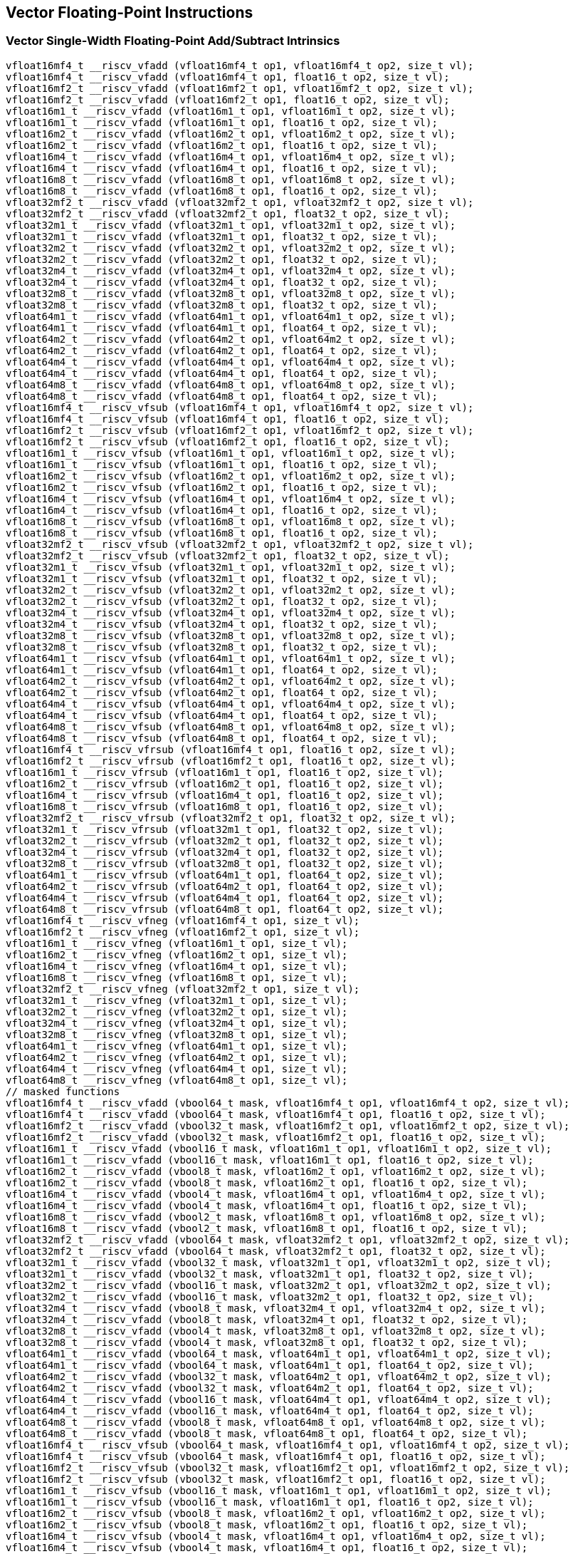 
== Vector Floating-Point Instructions

[[overloaded-vector-single-width-floating-point-add-subtract]]
=== Vector Single-Width Floating-Point Add/Subtract Intrinsics

``` C
vfloat16mf4_t __riscv_vfadd (vfloat16mf4_t op1, vfloat16mf4_t op2, size_t vl);
vfloat16mf4_t __riscv_vfadd (vfloat16mf4_t op1, float16_t op2, size_t vl);
vfloat16mf2_t __riscv_vfadd (vfloat16mf2_t op1, vfloat16mf2_t op2, size_t vl);
vfloat16mf2_t __riscv_vfadd (vfloat16mf2_t op1, float16_t op2, size_t vl);
vfloat16m1_t __riscv_vfadd (vfloat16m1_t op1, vfloat16m1_t op2, size_t vl);
vfloat16m1_t __riscv_vfadd (vfloat16m1_t op1, float16_t op2, size_t vl);
vfloat16m2_t __riscv_vfadd (vfloat16m2_t op1, vfloat16m2_t op2, size_t vl);
vfloat16m2_t __riscv_vfadd (vfloat16m2_t op1, float16_t op2, size_t vl);
vfloat16m4_t __riscv_vfadd (vfloat16m4_t op1, vfloat16m4_t op2, size_t vl);
vfloat16m4_t __riscv_vfadd (vfloat16m4_t op1, float16_t op2, size_t vl);
vfloat16m8_t __riscv_vfadd (vfloat16m8_t op1, vfloat16m8_t op2, size_t vl);
vfloat16m8_t __riscv_vfadd (vfloat16m8_t op1, float16_t op2, size_t vl);
vfloat32mf2_t __riscv_vfadd (vfloat32mf2_t op1, vfloat32mf2_t op2, size_t vl);
vfloat32mf2_t __riscv_vfadd (vfloat32mf2_t op1, float32_t op2, size_t vl);
vfloat32m1_t __riscv_vfadd (vfloat32m1_t op1, vfloat32m1_t op2, size_t vl);
vfloat32m1_t __riscv_vfadd (vfloat32m1_t op1, float32_t op2, size_t vl);
vfloat32m2_t __riscv_vfadd (vfloat32m2_t op1, vfloat32m2_t op2, size_t vl);
vfloat32m2_t __riscv_vfadd (vfloat32m2_t op1, float32_t op2, size_t vl);
vfloat32m4_t __riscv_vfadd (vfloat32m4_t op1, vfloat32m4_t op2, size_t vl);
vfloat32m4_t __riscv_vfadd (vfloat32m4_t op1, float32_t op2, size_t vl);
vfloat32m8_t __riscv_vfadd (vfloat32m8_t op1, vfloat32m8_t op2, size_t vl);
vfloat32m8_t __riscv_vfadd (vfloat32m8_t op1, float32_t op2, size_t vl);
vfloat64m1_t __riscv_vfadd (vfloat64m1_t op1, vfloat64m1_t op2, size_t vl);
vfloat64m1_t __riscv_vfadd (vfloat64m1_t op1, float64_t op2, size_t vl);
vfloat64m2_t __riscv_vfadd (vfloat64m2_t op1, vfloat64m2_t op2, size_t vl);
vfloat64m2_t __riscv_vfadd (vfloat64m2_t op1, float64_t op2, size_t vl);
vfloat64m4_t __riscv_vfadd (vfloat64m4_t op1, vfloat64m4_t op2, size_t vl);
vfloat64m4_t __riscv_vfadd (vfloat64m4_t op1, float64_t op2, size_t vl);
vfloat64m8_t __riscv_vfadd (vfloat64m8_t op1, vfloat64m8_t op2, size_t vl);
vfloat64m8_t __riscv_vfadd (vfloat64m8_t op1, float64_t op2, size_t vl);
vfloat16mf4_t __riscv_vfsub (vfloat16mf4_t op1, vfloat16mf4_t op2, size_t vl);
vfloat16mf4_t __riscv_vfsub (vfloat16mf4_t op1, float16_t op2, size_t vl);
vfloat16mf2_t __riscv_vfsub (vfloat16mf2_t op1, vfloat16mf2_t op2, size_t vl);
vfloat16mf2_t __riscv_vfsub (vfloat16mf2_t op1, float16_t op2, size_t vl);
vfloat16m1_t __riscv_vfsub (vfloat16m1_t op1, vfloat16m1_t op2, size_t vl);
vfloat16m1_t __riscv_vfsub (vfloat16m1_t op1, float16_t op2, size_t vl);
vfloat16m2_t __riscv_vfsub (vfloat16m2_t op1, vfloat16m2_t op2, size_t vl);
vfloat16m2_t __riscv_vfsub (vfloat16m2_t op1, float16_t op2, size_t vl);
vfloat16m4_t __riscv_vfsub (vfloat16m4_t op1, vfloat16m4_t op2, size_t vl);
vfloat16m4_t __riscv_vfsub (vfloat16m4_t op1, float16_t op2, size_t vl);
vfloat16m8_t __riscv_vfsub (vfloat16m8_t op1, vfloat16m8_t op2, size_t vl);
vfloat16m8_t __riscv_vfsub (vfloat16m8_t op1, float16_t op2, size_t vl);
vfloat32mf2_t __riscv_vfsub (vfloat32mf2_t op1, vfloat32mf2_t op2, size_t vl);
vfloat32mf2_t __riscv_vfsub (vfloat32mf2_t op1, float32_t op2, size_t vl);
vfloat32m1_t __riscv_vfsub (vfloat32m1_t op1, vfloat32m1_t op2, size_t vl);
vfloat32m1_t __riscv_vfsub (vfloat32m1_t op1, float32_t op2, size_t vl);
vfloat32m2_t __riscv_vfsub (vfloat32m2_t op1, vfloat32m2_t op2, size_t vl);
vfloat32m2_t __riscv_vfsub (vfloat32m2_t op1, float32_t op2, size_t vl);
vfloat32m4_t __riscv_vfsub (vfloat32m4_t op1, vfloat32m4_t op2, size_t vl);
vfloat32m4_t __riscv_vfsub (vfloat32m4_t op1, float32_t op2, size_t vl);
vfloat32m8_t __riscv_vfsub (vfloat32m8_t op1, vfloat32m8_t op2, size_t vl);
vfloat32m8_t __riscv_vfsub (vfloat32m8_t op1, float32_t op2, size_t vl);
vfloat64m1_t __riscv_vfsub (vfloat64m1_t op1, vfloat64m1_t op2, size_t vl);
vfloat64m1_t __riscv_vfsub (vfloat64m1_t op1, float64_t op2, size_t vl);
vfloat64m2_t __riscv_vfsub (vfloat64m2_t op1, vfloat64m2_t op2, size_t vl);
vfloat64m2_t __riscv_vfsub (vfloat64m2_t op1, float64_t op2, size_t vl);
vfloat64m4_t __riscv_vfsub (vfloat64m4_t op1, vfloat64m4_t op2, size_t vl);
vfloat64m4_t __riscv_vfsub (vfloat64m4_t op1, float64_t op2, size_t vl);
vfloat64m8_t __riscv_vfsub (vfloat64m8_t op1, vfloat64m8_t op2, size_t vl);
vfloat64m8_t __riscv_vfsub (vfloat64m8_t op1, float64_t op2, size_t vl);
vfloat16mf4_t __riscv_vfrsub (vfloat16mf4_t op1, float16_t op2, size_t vl);
vfloat16mf2_t __riscv_vfrsub (vfloat16mf2_t op1, float16_t op2, size_t vl);
vfloat16m1_t __riscv_vfrsub (vfloat16m1_t op1, float16_t op2, size_t vl);
vfloat16m2_t __riscv_vfrsub (vfloat16m2_t op1, float16_t op2, size_t vl);
vfloat16m4_t __riscv_vfrsub (vfloat16m4_t op1, float16_t op2, size_t vl);
vfloat16m8_t __riscv_vfrsub (vfloat16m8_t op1, float16_t op2, size_t vl);
vfloat32mf2_t __riscv_vfrsub (vfloat32mf2_t op1, float32_t op2, size_t vl);
vfloat32m1_t __riscv_vfrsub (vfloat32m1_t op1, float32_t op2, size_t vl);
vfloat32m2_t __riscv_vfrsub (vfloat32m2_t op1, float32_t op2, size_t vl);
vfloat32m4_t __riscv_vfrsub (vfloat32m4_t op1, float32_t op2, size_t vl);
vfloat32m8_t __riscv_vfrsub (vfloat32m8_t op1, float32_t op2, size_t vl);
vfloat64m1_t __riscv_vfrsub (vfloat64m1_t op1, float64_t op2, size_t vl);
vfloat64m2_t __riscv_vfrsub (vfloat64m2_t op1, float64_t op2, size_t vl);
vfloat64m4_t __riscv_vfrsub (vfloat64m4_t op1, float64_t op2, size_t vl);
vfloat64m8_t __riscv_vfrsub (vfloat64m8_t op1, float64_t op2, size_t vl);
vfloat16mf4_t __riscv_vfneg (vfloat16mf4_t op1, size_t vl);
vfloat16mf2_t __riscv_vfneg (vfloat16mf2_t op1, size_t vl);
vfloat16m1_t __riscv_vfneg (vfloat16m1_t op1, size_t vl);
vfloat16m2_t __riscv_vfneg (vfloat16m2_t op1, size_t vl);
vfloat16m4_t __riscv_vfneg (vfloat16m4_t op1, size_t vl);
vfloat16m8_t __riscv_vfneg (vfloat16m8_t op1, size_t vl);
vfloat32mf2_t __riscv_vfneg (vfloat32mf2_t op1, size_t vl);
vfloat32m1_t __riscv_vfneg (vfloat32m1_t op1, size_t vl);
vfloat32m2_t __riscv_vfneg (vfloat32m2_t op1, size_t vl);
vfloat32m4_t __riscv_vfneg (vfloat32m4_t op1, size_t vl);
vfloat32m8_t __riscv_vfneg (vfloat32m8_t op1, size_t vl);
vfloat64m1_t __riscv_vfneg (vfloat64m1_t op1, size_t vl);
vfloat64m2_t __riscv_vfneg (vfloat64m2_t op1, size_t vl);
vfloat64m4_t __riscv_vfneg (vfloat64m4_t op1, size_t vl);
vfloat64m8_t __riscv_vfneg (vfloat64m8_t op1, size_t vl);
// masked functions
vfloat16mf4_t __riscv_vfadd (vbool64_t mask, vfloat16mf4_t op1, vfloat16mf4_t op2, size_t vl);
vfloat16mf4_t __riscv_vfadd (vbool64_t mask, vfloat16mf4_t op1, float16_t op2, size_t vl);
vfloat16mf2_t __riscv_vfadd (vbool32_t mask, vfloat16mf2_t op1, vfloat16mf2_t op2, size_t vl);
vfloat16mf2_t __riscv_vfadd (vbool32_t mask, vfloat16mf2_t op1, float16_t op2, size_t vl);
vfloat16m1_t __riscv_vfadd (vbool16_t mask, vfloat16m1_t op1, vfloat16m1_t op2, size_t vl);
vfloat16m1_t __riscv_vfadd (vbool16_t mask, vfloat16m1_t op1, float16_t op2, size_t vl);
vfloat16m2_t __riscv_vfadd (vbool8_t mask, vfloat16m2_t op1, vfloat16m2_t op2, size_t vl);
vfloat16m2_t __riscv_vfadd (vbool8_t mask, vfloat16m2_t op1, float16_t op2, size_t vl);
vfloat16m4_t __riscv_vfadd (vbool4_t mask, vfloat16m4_t op1, vfloat16m4_t op2, size_t vl);
vfloat16m4_t __riscv_vfadd (vbool4_t mask, vfloat16m4_t op1, float16_t op2, size_t vl);
vfloat16m8_t __riscv_vfadd (vbool2_t mask, vfloat16m8_t op1, vfloat16m8_t op2, size_t vl);
vfloat16m8_t __riscv_vfadd (vbool2_t mask, vfloat16m8_t op1, float16_t op2, size_t vl);
vfloat32mf2_t __riscv_vfadd (vbool64_t mask, vfloat32mf2_t op1, vfloat32mf2_t op2, size_t vl);
vfloat32mf2_t __riscv_vfadd (vbool64_t mask, vfloat32mf2_t op1, float32_t op2, size_t vl);
vfloat32m1_t __riscv_vfadd (vbool32_t mask, vfloat32m1_t op1, vfloat32m1_t op2, size_t vl);
vfloat32m1_t __riscv_vfadd (vbool32_t mask, vfloat32m1_t op1, float32_t op2, size_t vl);
vfloat32m2_t __riscv_vfadd (vbool16_t mask, vfloat32m2_t op1, vfloat32m2_t op2, size_t vl);
vfloat32m2_t __riscv_vfadd (vbool16_t mask, vfloat32m2_t op1, float32_t op2, size_t vl);
vfloat32m4_t __riscv_vfadd (vbool8_t mask, vfloat32m4_t op1, vfloat32m4_t op2, size_t vl);
vfloat32m4_t __riscv_vfadd (vbool8_t mask, vfloat32m4_t op1, float32_t op2, size_t vl);
vfloat32m8_t __riscv_vfadd (vbool4_t mask, vfloat32m8_t op1, vfloat32m8_t op2, size_t vl);
vfloat32m8_t __riscv_vfadd (vbool4_t mask, vfloat32m8_t op1, float32_t op2, size_t vl);
vfloat64m1_t __riscv_vfadd (vbool64_t mask, vfloat64m1_t op1, vfloat64m1_t op2, size_t vl);
vfloat64m1_t __riscv_vfadd (vbool64_t mask, vfloat64m1_t op1, float64_t op2, size_t vl);
vfloat64m2_t __riscv_vfadd (vbool32_t mask, vfloat64m2_t op1, vfloat64m2_t op2, size_t vl);
vfloat64m2_t __riscv_vfadd (vbool32_t mask, vfloat64m2_t op1, float64_t op2, size_t vl);
vfloat64m4_t __riscv_vfadd (vbool16_t mask, vfloat64m4_t op1, vfloat64m4_t op2, size_t vl);
vfloat64m4_t __riscv_vfadd (vbool16_t mask, vfloat64m4_t op1, float64_t op2, size_t vl);
vfloat64m8_t __riscv_vfadd (vbool8_t mask, vfloat64m8_t op1, vfloat64m8_t op2, size_t vl);
vfloat64m8_t __riscv_vfadd (vbool8_t mask, vfloat64m8_t op1, float64_t op2, size_t vl);
vfloat16mf4_t __riscv_vfsub (vbool64_t mask, vfloat16mf4_t op1, vfloat16mf4_t op2, size_t vl);
vfloat16mf4_t __riscv_vfsub (vbool64_t mask, vfloat16mf4_t op1, float16_t op2, size_t vl);
vfloat16mf2_t __riscv_vfsub (vbool32_t mask, vfloat16mf2_t op1, vfloat16mf2_t op2, size_t vl);
vfloat16mf2_t __riscv_vfsub (vbool32_t mask, vfloat16mf2_t op1, float16_t op2, size_t vl);
vfloat16m1_t __riscv_vfsub (vbool16_t mask, vfloat16m1_t op1, vfloat16m1_t op2, size_t vl);
vfloat16m1_t __riscv_vfsub (vbool16_t mask, vfloat16m1_t op1, float16_t op2, size_t vl);
vfloat16m2_t __riscv_vfsub (vbool8_t mask, vfloat16m2_t op1, vfloat16m2_t op2, size_t vl);
vfloat16m2_t __riscv_vfsub (vbool8_t mask, vfloat16m2_t op1, float16_t op2, size_t vl);
vfloat16m4_t __riscv_vfsub (vbool4_t mask, vfloat16m4_t op1, vfloat16m4_t op2, size_t vl);
vfloat16m4_t __riscv_vfsub (vbool4_t mask, vfloat16m4_t op1, float16_t op2, size_t vl);
vfloat16m8_t __riscv_vfsub (vbool2_t mask, vfloat16m8_t op1, vfloat16m8_t op2, size_t vl);
vfloat16m8_t __riscv_vfsub (vbool2_t mask, vfloat16m8_t op1, float16_t op2, size_t vl);
vfloat32mf2_t __riscv_vfsub (vbool64_t mask, vfloat32mf2_t op1, vfloat32mf2_t op2, size_t vl);
vfloat32mf2_t __riscv_vfsub (vbool64_t mask, vfloat32mf2_t op1, float32_t op2, size_t vl);
vfloat32m1_t __riscv_vfsub (vbool32_t mask, vfloat32m1_t op1, vfloat32m1_t op2, size_t vl);
vfloat32m1_t __riscv_vfsub (vbool32_t mask, vfloat32m1_t op1, float32_t op2, size_t vl);
vfloat32m2_t __riscv_vfsub (vbool16_t mask, vfloat32m2_t op1, vfloat32m2_t op2, size_t vl);
vfloat32m2_t __riscv_vfsub (vbool16_t mask, vfloat32m2_t op1, float32_t op2, size_t vl);
vfloat32m4_t __riscv_vfsub (vbool8_t mask, vfloat32m4_t op1, vfloat32m4_t op2, size_t vl);
vfloat32m4_t __riscv_vfsub (vbool8_t mask, vfloat32m4_t op1, float32_t op2, size_t vl);
vfloat32m8_t __riscv_vfsub (vbool4_t mask, vfloat32m8_t op1, vfloat32m8_t op2, size_t vl);
vfloat32m8_t __riscv_vfsub (vbool4_t mask, vfloat32m8_t op1, float32_t op2, size_t vl);
vfloat64m1_t __riscv_vfsub (vbool64_t mask, vfloat64m1_t op1, vfloat64m1_t op2, size_t vl);
vfloat64m1_t __riscv_vfsub (vbool64_t mask, vfloat64m1_t op1, float64_t op2, size_t vl);
vfloat64m2_t __riscv_vfsub (vbool32_t mask, vfloat64m2_t op1, vfloat64m2_t op2, size_t vl);
vfloat64m2_t __riscv_vfsub (vbool32_t mask, vfloat64m2_t op1, float64_t op2, size_t vl);
vfloat64m4_t __riscv_vfsub (vbool16_t mask, vfloat64m4_t op1, vfloat64m4_t op2, size_t vl);
vfloat64m4_t __riscv_vfsub (vbool16_t mask, vfloat64m4_t op1, float64_t op2, size_t vl);
vfloat64m8_t __riscv_vfsub (vbool8_t mask, vfloat64m8_t op1, vfloat64m8_t op2, size_t vl);
vfloat64m8_t __riscv_vfsub (vbool8_t mask, vfloat64m8_t op1, float64_t op2, size_t vl);
vfloat16mf4_t __riscv_vfrsub (vbool64_t mask, vfloat16mf4_t op1, float16_t op2, size_t vl);
vfloat16mf2_t __riscv_vfrsub (vbool32_t mask, vfloat16mf2_t op1, float16_t op2, size_t vl);
vfloat16m1_t __riscv_vfrsub (vbool16_t mask, vfloat16m1_t op1, float16_t op2, size_t vl);
vfloat16m2_t __riscv_vfrsub (vbool8_t mask, vfloat16m2_t op1, float16_t op2, size_t vl);
vfloat16m4_t __riscv_vfrsub (vbool4_t mask, vfloat16m4_t op1, float16_t op2, size_t vl);
vfloat16m8_t __riscv_vfrsub (vbool2_t mask, vfloat16m8_t op1, float16_t op2, size_t vl);
vfloat32mf2_t __riscv_vfrsub (vbool64_t mask, vfloat32mf2_t op1, float32_t op2, size_t vl);
vfloat32m1_t __riscv_vfrsub (vbool32_t mask, vfloat32m1_t op1, float32_t op2, size_t vl);
vfloat32m2_t __riscv_vfrsub (vbool16_t mask, vfloat32m2_t op1, float32_t op2, size_t vl);
vfloat32m4_t __riscv_vfrsub (vbool8_t mask, vfloat32m4_t op1, float32_t op2, size_t vl);
vfloat32m8_t __riscv_vfrsub (vbool4_t mask, vfloat32m8_t op1, float32_t op2, size_t vl);
vfloat64m1_t __riscv_vfrsub (vbool64_t mask, vfloat64m1_t op1, float64_t op2, size_t vl);
vfloat64m2_t __riscv_vfrsub (vbool32_t mask, vfloat64m2_t op1, float64_t op2, size_t vl);
vfloat64m4_t __riscv_vfrsub (vbool16_t mask, vfloat64m4_t op1, float64_t op2, size_t vl);
vfloat64m8_t __riscv_vfrsub (vbool8_t mask, vfloat64m8_t op1, float64_t op2, size_t vl);
vfloat16mf4_t __riscv_vfneg (vbool64_t mask, vfloat16mf4_t op1, size_t vl);
vfloat16mf2_t __riscv_vfneg (vbool32_t mask, vfloat16mf2_t op1, size_t vl);
vfloat16m1_t __riscv_vfneg (vbool16_t mask, vfloat16m1_t op1, size_t vl);
vfloat16m2_t __riscv_vfneg (vbool8_t mask, vfloat16m2_t op1, size_t vl);
vfloat16m4_t __riscv_vfneg (vbool4_t mask, vfloat16m4_t op1, size_t vl);
vfloat16m8_t __riscv_vfneg (vbool2_t mask, vfloat16m8_t op1, size_t vl);
vfloat32mf2_t __riscv_vfneg (vbool64_t mask, vfloat32mf2_t op1, size_t vl);
vfloat32m1_t __riscv_vfneg (vbool32_t mask, vfloat32m1_t op1, size_t vl);
vfloat32m2_t __riscv_vfneg (vbool16_t mask, vfloat32m2_t op1, size_t vl);
vfloat32m4_t __riscv_vfneg (vbool8_t mask, vfloat32m4_t op1, size_t vl);
vfloat32m8_t __riscv_vfneg (vbool4_t mask, vfloat32m8_t op1, size_t vl);
vfloat64m1_t __riscv_vfneg (vbool64_t mask, vfloat64m1_t op1, size_t vl);
vfloat64m2_t __riscv_vfneg (vbool32_t mask, vfloat64m2_t op1, size_t vl);
vfloat64m4_t __riscv_vfneg (vbool16_t mask, vfloat64m4_t op1, size_t vl);
vfloat64m8_t __riscv_vfneg (vbool8_t mask, vfloat64m8_t op1, size_t vl);
vfloat16mf4_t __riscv_vfadd (vfloat16mf4_t op1, vfloat16mf4_t op2, unsigned int frm, size_t vl);
vfloat16mf4_t __riscv_vfadd (vfloat16mf4_t op1, float16_t op2, unsigned int frm, size_t vl);
vfloat16mf2_t __riscv_vfadd (vfloat16mf2_t op1, vfloat16mf2_t op2, unsigned int frm, size_t vl);
vfloat16mf2_t __riscv_vfadd (vfloat16mf2_t op1, float16_t op2, unsigned int frm, size_t vl);
vfloat16m1_t __riscv_vfadd (vfloat16m1_t op1, vfloat16m1_t op2, unsigned int frm, size_t vl);
vfloat16m1_t __riscv_vfadd (vfloat16m1_t op1, float16_t op2, unsigned int frm, size_t vl);
vfloat16m2_t __riscv_vfadd (vfloat16m2_t op1, vfloat16m2_t op2, unsigned int frm, size_t vl);
vfloat16m2_t __riscv_vfadd (vfloat16m2_t op1, float16_t op2, unsigned int frm, size_t vl);
vfloat16m4_t __riscv_vfadd (vfloat16m4_t op1, vfloat16m4_t op2, unsigned int frm, size_t vl);
vfloat16m4_t __riscv_vfadd (vfloat16m4_t op1, float16_t op2, unsigned int frm, size_t vl);
vfloat16m8_t __riscv_vfadd (vfloat16m8_t op1, vfloat16m8_t op2, unsigned int frm, size_t vl);
vfloat16m8_t __riscv_vfadd (vfloat16m8_t op1, float16_t op2, unsigned int frm, size_t vl);
vfloat32mf2_t __riscv_vfadd (vfloat32mf2_t op1, vfloat32mf2_t op2, unsigned int frm, size_t vl);
vfloat32mf2_t __riscv_vfadd (vfloat32mf2_t op1, float32_t op2, unsigned int frm, size_t vl);
vfloat32m1_t __riscv_vfadd (vfloat32m1_t op1, vfloat32m1_t op2, unsigned int frm, size_t vl);
vfloat32m1_t __riscv_vfadd (vfloat32m1_t op1, float32_t op2, unsigned int frm, size_t vl);
vfloat32m2_t __riscv_vfadd (vfloat32m2_t op1, vfloat32m2_t op2, unsigned int frm, size_t vl);
vfloat32m2_t __riscv_vfadd (vfloat32m2_t op1, float32_t op2, unsigned int frm, size_t vl);
vfloat32m4_t __riscv_vfadd (vfloat32m4_t op1, vfloat32m4_t op2, unsigned int frm, size_t vl);
vfloat32m4_t __riscv_vfadd (vfloat32m4_t op1, float32_t op2, unsigned int frm, size_t vl);
vfloat32m8_t __riscv_vfadd (vfloat32m8_t op1, vfloat32m8_t op2, unsigned int frm, size_t vl);
vfloat32m8_t __riscv_vfadd (vfloat32m8_t op1, float32_t op2, unsigned int frm, size_t vl);
vfloat64m1_t __riscv_vfadd (vfloat64m1_t op1, vfloat64m1_t op2, unsigned int frm, size_t vl);
vfloat64m1_t __riscv_vfadd (vfloat64m1_t op1, float64_t op2, unsigned int frm, size_t vl);
vfloat64m2_t __riscv_vfadd (vfloat64m2_t op1, vfloat64m2_t op2, unsigned int frm, size_t vl);
vfloat64m2_t __riscv_vfadd (vfloat64m2_t op1, float64_t op2, unsigned int frm, size_t vl);
vfloat64m4_t __riscv_vfadd (vfloat64m4_t op1, vfloat64m4_t op2, unsigned int frm, size_t vl);
vfloat64m4_t __riscv_vfadd (vfloat64m4_t op1, float64_t op2, unsigned int frm, size_t vl);
vfloat64m8_t __riscv_vfadd (vfloat64m8_t op1, vfloat64m8_t op2, unsigned int frm, size_t vl);
vfloat64m8_t __riscv_vfadd (vfloat64m8_t op1, float64_t op2, unsigned int frm, size_t vl);
vfloat16mf4_t __riscv_vfsub (vfloat16mf4_t op1, vfloat16mf4_t op2, unsigned int frm, size_t vl);
vfloat16mf4_t __riscv_vfsub (vfloat16mf4_t op1, float16_t op2, unsigned int frm, size_t vl);
vfloat16mf2_t __riscv_vfsub (vfloat16mf2_t op1, vfloat16mf2_t op2, unsigned int frm, size_t vl);
vfloat16mf2_t __riscv_vfsub (vfloat16mf2_t op1, float16_t op2, unsigned int frm, size_t vl);
vfloat16m1_t __riscv_vfsub (vfloat16m1_t op1, vfloat16m1_t op2, unsigned int frm, size_t vl);
vfloat16m1_t __riscv_vfsub (vfloat16m1_t op1, float16_t op2, unsigned int frm, size_t vl);
vfloat16m2_t __riscv_vfsub (vfloat16m2_t op1, vfloat16m2_t op2, unsigned int frm, size_t vl);
vfloat16m2_t __riscv_vfsub (vfloat16m2_t op1, float16_t op2, unsigned int frm, size_t vl);
vfloat16m4_t __riscv_vfsub (vfloat16m4_t op1, vfloat16m4_t op2, unsigned int frm, size_t vl);
vfloat16m4_t __riscv_vfsub (vfloat16m4_t op1, float16_t op2, unsigned int frm, size_t vl);
vfloat16m8_t __riscv_vfsub (vfloat16m8_t op1, vfloat16m8_t op2, unsigned int frm, size_t vl);
vfloat16m8_t __riscv_vfsub (vfloat16m8_t op1, float16_t op2, unsigned int frm, size_t vl);
vfloat32mf2_t __riscv_vfsub (vfloat32mf2_t op1, vfloat32mf2_t op2, unsigned int frm, size_t vl);
vfloat32mf2_t __riscv_vfsub (vfloat32mf2_t op1, float32_t op2, unsigned int frm, size_t vl);
vfloat32m1_t __riscv_vfsub (vfloat32m1_t op1, vfloat32m1_t op2, unsigned int frm, size_t vl);
vfloat32m1_t __riscv_vfsub (vfloat32m1_t op1, float32_t op2, unsigned int frm, size_t vl);
vfloat32m2_t __riscv_vfsub (vfloat32m2_t op1, vfloat32m2_t op2, unsigned int frm, size_t vl);
vfloat32m2_t __riscv_vfsub (vfloat32m2_t op1, float32_t op2, unsigned int frm, size_t vl);
vfloat32m4_t __riscv_vfsub (vfloat32m4_t op1, vfloat32m4_t op2, unsigned int frm, size_t vl);
vfloat32m4_t __riscv_vfsub (vfloat32m4_t op1, float32_t op2, unsigned int frm, size_t vl);
vfloat32m8_t __riscv_vfsub (vfloat32m8_t op1, vfloat32m8_t op2, unsigned int frm, size_t vl);
vfloat32m8_t __riscv_vfsub (vfloat32m8_t op1, float32_t op2, unsigned int frm, size_t vl);
vfloat64m1_t __riscv_vfsub (vfloat64m1_t op1, vfloat64m1_t op2, unsigned int frm, size_t vl);
vfloat64m1_t __riscv_vfsub (vfloat64m1_t op1, float64_t op2, unsigned int frm, size_t vl);
vfloat64m2_t __riscv_vfsub (vfloat64m2_t op1, vfloat64m2_t op2, unsigned int frm, size_t vl);
vfloat64m2_t __riscv_vfsub (vfloat64m2_t op1, float64_t op2, unsigned int frm, size_t vl);
vfloat64m4_t __riscv_vfsub (vfloat64m4_t op1, vfloat64m4_t op2, unsigned int frm, size_t vl);
vfloat64m4_t __riscv_vfsub (vfloat64m4_t op1, float64_t op2, unsigned int frm, size_t vl);
vfloat64m8_t __riscv_vfsub (vfloat64m8_t op1, vfloat64m8_t op2, unsigned int frm, size_t vl);
vfloat64m8_t __riscv_vfsub (vfloat64m8_t op1, float64_t op2, unsigned int frm, size_t vl);
vfloat16mf4_t __riscv_vfrsub (vfloat16mf4_t op1, float16_t op2, unsigned int frm, size_t vl);
vfloat16mf2_t __riscv_vfrsub (vfloat16mf2_t op1, float16_t op2, unsigned int frm, size_t vl);
vfloat16m1_t __riscv_vfrsub (vfloat16m1_t op1, float16_t op2, unsigned int frm, size_t vl);
vfloat16m2_t __riscv_vfrsub (vfloat16m2_t op1, float16_t op2, unsigned int frm, size_t vl);
vfloat16m4_t __riscv_vfrsub (vfloat16m4_t op1, float16_t op2, unsigned int frm, size_t vl);
vfloat16m8_t __riscv_vfrsub (vfloat16m8_t op1, float16_t op2, unsigned int frm, size_t vl);
vfloat32mf2_t __riscv_vfrsub (vfloat32mf2_t op1, float32_t op2, unsigned int frm, size_t vl);
vfloat32m1_t __riscv_vfrsub (vfloat32m1_t op1, float32_t op2, unsigned int frm, size_t vl);
vfloat32m2_t __riscv_vfrsub (vfloat32m2_t op1, float32_t op2, unsigned int frm, size_t vl);
vfloat32m4_t __riscv_vfrsub (vfloat32m4_t op1, float32_t op2, unsigned int frm, size_t vl);
vfloat32m8_t __riscv_vfrsub (vfloat32m8_t op1, float32_t op2, unsigned int frm, size_t vl);
vfloat64m1_t __riscv_vfrsub (vfloat64m1_t op1, float64_t op2, unsigned int frm, size_t vl);
vfloat64m2_t __riscv_vfrsub (vfloat64m2_t op1, float64_t op2, unsigned int frm, size_t vl);
vfloat64m4_t __riscv_vfrsub (vfloat64m4_t op1, float64_t op2, unsigned int frm, size_t vl);
vfloat64m8_t __riscv_vfrsub (vfloat64m8_t op1, float64_t op2, unsigned int frm, size_t vl);
// masked functions
vfloat16mf4_t __riscv_vfadd (vbool64_t mask, vfloat16mf4_t op1, vfloat16mf4_t op2, unsigned int frm, size_t vl);
vfloat16mf4_t __riscv_vfadd (vbool64_t mask, vfloat16mf4_t op1, float16_t op2, unsigned int frm, size_t vl);
vfloat16mf2_t __riscv_vfadd (vbool32_t mask, vfloat16mf2_t op1, vfloat16mf2_t op2, unsigned int frm, size_t vl);
vfloat16mf2_t __riscv_vfadd (vbool32_t mask, vfloat16mf2_t op1, float16_t op2, unsigned int frm, size_t vl);
vfloat16m1_t __riscv_vfadd (vbool16_t mask, vfloat16m1_t op1, vfloat16m1_t op2, unsigned int frm, size_t vl);
vfloat16m1_t __riscv_vfadd (vbool16_t mask, vfloat16m1_t op1, float16_t op2, unsigned int frm, size_t vl);
vfloat16m2_t __riscv_vfadd (vbool8_t mask, vfloat16m2_t op1, vfloat16m2_t op2, unsigned int frm, size_t vl);
vfloat16m2_t __riscv_vfadd (vbool8_t mask, vfloat16m2_t op1, float16_t op2, unsigned int frm, size_t vl);
vfloat16m4_t __riscv_vfadd (vbool4_t mask, vfloat16m4_t op1, vfloat16m4_t op2, unsigned int frm, size_t vl);
vfloat16m4_t __riscv_vfadd (vbool4_t mask, vfloat16m4_t op1, float16_t op2, unsigned int frm, size_t vl);
vfloat16m8_t __riscv_vfadd (vbool2_t mask, vfloat16m8_t op1, vfloat16m8_t op2, unsigned int frm, size_t vl);
vfloat16m8_t __riscv_vfadd (vbool2_t mask, vfloat16m8_t op1, float16_t op2, unsigned int frm, size_t vl);
vfloat32mf2_t __riscv_vfadd (vbool64_t mask, vfloat32mf2_t op1, vfloat32mf2_t op2, unsigned int frm, size_t vl);
vfloat32mf2_t __riscv_vfadd (vbool64_t mask, vfloat32mf2_t op1, float32_t op2, unsigned int frm, size_t vl);
vfloat32m1_t __riscv_vfadd (vbool32_t mask, vfloat32m1_t op1, vfloat32m1_t op2, unsigned int frm, size_t vl);
vfloat32m1_t __riscv_vfadd (vbool32_t mask, vfloat32m1_t op1, float32_t op2, unsigned int frm, size_t vl);
vfloat32m2_t __riscv_vfadd (vbool16_t mask, vfloat32m2_t op1, vfloat32m2_t op2, unsigned int frm, size_t vl);
vfloat32m2_t __riscv_vfadd (vbool16_t mask, vfloat32m2_t op1, float32_t op2, unsigned int frm, size_t vl);
vfloat32m4_t __riscv_vfadd (vbool8_t mask, vfloat32m4_t op1, vfloat32m4_t op2, unsigned int frm, size_t vl);
vfloat32m4_t __riscv_vfadd (vbool8_t mask, vfloat32m4_t op1, float32_t op2, unsigned int frm, size_t vl);
vfloat32m8_t __riscv_vfadd (vbool4_t mask, vfloat32m8_t op1, vfloat32m8_t op2, unsigned int frm, size_t vl);
vfloat32m8_t __riscv_vfadd (vbool4_t mask, vfloat32m8_t op1, float32_t op2, unsigned int frm, size_t vl);
vfloat64m1_t __riscv_vfadd (vbool64_t mask, vfloat64m1_t op1, vfloat64m1_t op2, unsigned int frm, size_t vl);
vfloat64m1_t __riscv_vfadd (vbool64_t mask, vfloat64m1_t op1, float64_t op2, unsigned int frm, size_t vl);
vfloat64m2_t __riscv_vfadd (vbool32_t mask, vfloat64m2_t op1, vfloat64m2_t op2, unsigned int frm, size_t vl);
vfloat64m2_t __riscv_vfadd (vbool32_t mask, vfloat64m2_t op1, float64_t op2, unsigned int frm, size_t vl);
vfloat64m4_t __riscv_vfadd (vbool16_t mask, vfloat64m4_t op1, vfloat64m4_t op2, unsigned int frm, size_t vl);
vfloat64m4_t __riscv_vfadd (vbool16_t mask, vfloat64m4_t op1, float64_t op2, unsigned int frm, size_t vl);
vfloat64m8_t __riscv_vfadd (vbool8_t mask, vfloat64m8_t op1, vfloat64m8_t op2, unsigned int frm, size_t vl);
vfloat64m8_t __riscv_vfadd (vbool8_t mask, vfloat64m8_t op1, float64_t op2, unsigned int frm, size_t vl);
vfloat16mf4_t __riscv_vfsub (vbool64_t mask, vfloat16mf4_t op1, vfloat16mf4_t op2, unsigned int frm, size_t vl);
vfloat16mf4_t __riscv_vfsub (vbool64_t mask, vfloat16mf4_t op1, float16_t op2, unsigned int frm, size_t vl);
vfloat16mf2_t __riscv_vfsub (vbool32_t mask, vfloat16mf2_t op1, vfloat16mf2_t op2, unsigned int frm, size_t vl);
vfloat16mf2_t __riscv_vfsub (vbool32_t mask, vfloat16mf2_t op1, float16_t op2, unsigned int frm, size_t vl);
vfloat16m1_t __riscv_vfsub (vbool16_t mask, vfloat16m1_t op1, vfloat16m1_t op2, unsigned int frm, size_t vl);
vfloat16m1_t __riscv_vfsub (vbool16_t mask, vfloat16m1_t op1, float16_t op2, unsigned int frm, size_t vl);
vfloat16m2_t __riscv_vfsub (vbool8_t mask, vfloat16m2_t op1, vfloat16m2_t op2, unsigned int frm, size_t vl);
vfloat16m2_t __riscv_vfsub (vbool8_t mask, vfloat16m2_t op1, float16_t op2, unsigned int frm, size_t vl);
vfloat16m4_t __riscv_vfsub (vbool4_t mask, vfloat16m4_t op1, vfloat16m4_t op2, unsigned int frm, size_t vl);
vfloat16m4_t __riscv_vfsub (vbool4_t mask, vfloat16m4_t op1, float16_t op2, unsigned int frm, size_t vl);
vfloat16m8_t __riscv_vfsub (vbool2_t mask, vfloat16m8_t op1, vfloat16m8_t op2, unsigned int frm, size_t vl);
vfloat16m8_t __riscv_vfsub (vbool2_t mask, vfloat16m8_t op1, float16_t op2, unsigned int frm, size_t vl);
vfloat32mf2_t __riscv_vfsub (vbool64_t mask, vfloat32mf2_t op1, vfloat32mf2_t op2, unsigned int frm, size_t vl);
vfloat32mf2_t __riscv_vfsub (vbool64_t mask, vfloat32mf2_t op1, float32_t op2, unsigned int frm, size_t vl);
vfloat32m1_t __riscv_vfsub (vbool32_t mask, vfloat32m1_t op1, vfloat32m1_t op2, unsigned int frm, size_t vl);
vfloat32m1_t __riscv_vfsub (vbool32_t mask, vfloat32m1_t op1, float32_t op2, unsigned int frm, size_t vl);
vfloat32m2_t __riscv_vfsub (vbool16_t mask, vfloat32m2_t op1, vfloat32m2_t op2, unsigned int frm, size_t vl);
vfloat32m2_t __riscv_vfsub (vbool16_t mask, vfloat32m2_t op1, float32_t op2, unsigned int frm, size_t vl);
vfloat32m4_t __riscv_vfsub (vbool8_t mask, vfloat32m4_t op1, vfloat32m4_t op2, unsigned int frm, size_t vl);
vfloat32m4_t __riscv_vfsub (vbool8_t mask, vfloat32m4_t op1, float32_t op2, unsigned int frm, size_t vl);
vfloat32m8_t __riscv_vfsub (vbool4_t mask, vfloat32m8_t op1, vfloat32m8_t op2, unsigned int frm, size_t vl);
vfloat32m8_t __riscv_vfsub (vbool4_t mask, vfloat32m8_t op1, float32_t op2, unsigned int frm, size_t vl);
vfloat64m1_t __riscv_vfsub (vbool64_t mask, vfloat64m1_t op1, vfloat64m1_t op2, unsigned int frm, size_t vl);
vfloat64m1_t __riscv_vfsub (vbool64_t mask, vfloat64m1_t op1, float64_t op2, unsigned int frm, size_t vl);
vfloat64m2_t __riscv_vfsub (vbool32_t mask, vfloat64m2_t op1, vfloat64m2_t op2, unsigned int frm, size_t vl);
vfloat64m2_t __riscv_vfsub (vbool32_t mask, vfloat64m2_t op1, float64_t op2, unsigned int frm, size_t vl);
vfloat64m4_t __riscv_vfsub (vbool16_t mask, vfloat64m4_t op1, vfloat64m4_t op2, unsigned int frm, size_t vl);
vfloat64m4_t __riscv_vfsub (vbool16_t mask, vfloat64m4_t op1, float64_t op2, unsigned int frm, size_t vl);
vfloat64m8_t __riscv_vfsub (vbool8_t mask, vfloat64m8_t op1, vfloat64m8_t op2, unsigned int frm, size_t vl);
vfloat64m8_t __riscv_vfsub (vbool8_t mask, vfloat64m8_t op1, float64_t op2, unsigned int frm, size_t vl);
vfloat16mf4_t __riscv_vfrsub (vbool64_t mask, vfloat16mf4_t op1, float16_t op2, unsigned int frm, size_t vl);
vfloat16mf2_t __riscv_vfrsub (vbool32_t mask, vfloat16mf2_t op1, float16_t op2, unsigned int frm, size_t vl);
vfloat16m1_t __riscv_vfrsub (vbool16_t mask, vfloat16m1_t op1, float16_t op2, unsigned int frm, size_t vl);
vfloat16m2_t __riscv_vfrsub (vbool8_t mask, vfloat16m2_t op1, float16_t op2, unsigned int frm, size_t vl);
vfloat16m4_t __riscv_vfrsub (vbool4_t mask, vfloat16m4_t op1, float16_t op2, unsigned int frm, size_t vl);
vfloat16m8_t __riscv_vfrsub (vbool2_t mask, vfloat16m8_t op1, float16_t op2, unsigned int frm, size_t vl);
vfloat32mf2_t __riscv_vfrsub (vbool64_t mask, vfloat32mf2_t op1, float32_t op2, unsigned int frm, size_t vl);
vfloat32m1_t __riscv_vfrsub (vbool32_t mask, vfloat32m1_t op1, float32_t op2, unsigned int frm, size_t vl);
vfloat32m2_t __riscv_vfrsub (vbool16_t mask, vfloat32m2_t op1, float32_t op2, unsigned int frm, size_t vl);
vfloat32m4_t __riscv_vfrsub (vbool8_t mask, vfloat32m4_t op1, float32_t op2, unsigned int frm, size_t vl);
vfloat32m8_t __riscv_vfrsub (vbool4_t mask, vfloat32m8_t op1, float32_t op2, unsigned int frm, size_t vl);
vfloat64m1_t __riscv_vfrsub (vbool64_t mask, vfloat64m1_t op1, float64_t op2, unsigned int frm, size_t vl);
vfloat64m2_t __riscv_vfrsub (vbool32_t mask, vfloat64m2_t op1, float64_t op2, unsigned int frm, size_t vl);
vfloat64m4_t __riscv_vfrsub (vbool16_t mask, vfloat64m4_t op1, float64_t op2, unsigned int frm, size_t vl);
vfloat64m8_t __riscv_vfrsub (vbool8_t mask, vfloat64m8_t op1, float64_t op2, unsigned int frm, size_t vl);
```

[[overloaded-vector-widening-floating-point-add-subtract]]
=== Vector Widening Floating-Point Add/Subtract Intrinsics

``` C
vfloat32mf2_t __riscv_vfwadd_vv (vfloat16mf4_t op1, vfloat16mf4_t op2, size_t vl);
vfloat32mf2_t __riscv_vfwadd_vf (vfloat16mf4_t op1, float16_t op2, size_t vl);
vfloat32mf2_t __riscv_vfwadd_wv (vfloat32mf2_t op1, vfloat16mf4_t op2, size_t vl);
vfloat32mf2_t __riscv_vfwadd_wf (vfloat32mf2_t op1, float16_t op2, size_t vl);
vfloat32m1_t __riscv_vfwadd_vv (vfloat16mf2_t op1, vfloat16mf2_t op2, size_t vl);
vfloat32m1_t __riscv_vfwadd_vf (vfloat16mf2_t op1, float16_t op2, size_t vl);
vfloat32m1_t __riscv_vfwadd_wv (vfloat32m1_t op1, vfloat16mf2_t op2, size_t vl);
vfloat32m1_t __riscv_vfwadd_wf (vfloat32m1_t op1, float16_t op2, size_t vl);
vfloat32m2_t __riscv_vfwadd_vv (vfloat16m1_t op1, vfloat16m1_t op2, size_t vl);
vfloat32m2_t __riscv_vfwadd_vf (vfloat16m1_t op1, float16_t op2, size_t vl);
vfloat32m2_t __riscv_vfwadd_wv (vfloat32m2_t op1, vfloat16m1_t op2, size_t vl);
vfloat32m2_t __riscv_vfwadd_wf (vfloat32m2_t op1, float16_t op2, size_t vl);
vfloat32m4_t __riscv_vfwadd_vv (vfloat16m2_t op1, vfloat16m2_t op2, size_t vl);
vfloat32m4_t __riscv_vfwadd_vf (vfloat16m2_t op1, float16_t op2, size_t vl);
vfloat32m4_t __riscv_vfwadd_wv (vfloat32m4_t op1, vfloat16m2_t op2, size_t vl);
vfloat32m4_t __riscv_vfwadd_wf (vfloat32m4_t op1, float16_t op2, size_t vl);
vfloat32m8_t __riscv_vfwadd_vv (vfloat16m4_t op1, vfloat16m4_t op2, size_t vl);
vfloat32m8_t __riscv_vfwadd_vf (vfloat16m4_t op1, float16_t op2, size_t vl);
vfloat32m8_t __riscv_vfwadd_wv (vfloat32m8_t op1, vfloat16m4_t op2, size_t vl);
vfloat32m8_t __riscv_vfwadd_wf (vfloat32m8_t op1, float16_t op2, size_t vl);
vfloat64m1_t __riscv_vfwadd_vv (vfloat32mf2_t op1, vfloat32mf2_t op2, size_t vl);
vfloat64m1_t __riscv_vfwadd_vf (vfloat32mf2_t op1, float32_t op2, size_t vl);
vfloat64m1_t __riscv_vfwadd_wv (vfloat64m1_t op1, vfloat32mf2_t op2, size_t vl);
vfloat64m1_t __riscv_vfwadd_wf (vfloat64m1_t op1, float32_t op2, size_t vl);
vfloat64m2_t __riscv_vfwadd_vv (vfloat32m1_t op1, vfloat32m1_t op2, size_t vl);
vfloat64m2_t __riscv_vfwadd_vf (vfloat32m1_t op1, float32_t op2, size_t vl);
vfloat64m2_t __riscv_vfwadd_wv (vfloat64m2_t op1, vfloat32m1_t op2, size_t vl);
vfloat64m2_t __riscv_vfwadd_wf (vfloat64m2_t op1, float32_t op2, size_t vl);
vfloat64m4_t __riscv_vfwadd_vv (vfloat32m2_t op1, vfloat32m2_t op2, size_t vl);
vfloat64m4_t __riscv_vfwadd_vf (vfloat32m2_t op1, float32_t op2, size_t vl);
vfloat64m4_t __riscv_vfwadd_wv (vfloat64m4_t op1, vfloat32m2_t op2, size_t vl);
vfloat64m4_t __riscv_vfwadd_wf (vfloat64m4_t op1, float32_t op2, size_t vl);
vfloat64m8_t __riscv_vfwadd_vv (vfloat32m4_t op1, vfloat32m4_t op2, size_t vl);
vfloat64m8_t __riscv_vfwadd_vf (vfloat32m4_t op1, float32_t op2, size_t vl);
vfloat64m8_t __riscv_vfwadd_wv (vfloat64m8_t op1, vfloat32m4_t op2, size_t vl);
vfloat64m8_t __riscv_vfwadd_wf (vfloat64m8_t op1, float32_t op2, size_t vl);
vfloat32mf2_t __riscv_vfwsub_vv (vfloat16mf4_t op1, vfloat16mf4_t op2, size_t vl);
vfloat32mf2_t __riscv_vfwsub_vf (vfloat16mf4_t op1, float16_t op2, size_t vl);
vfloat32mf2_t __riscv_vfwsub_wv (vfloat32mf2_t op1, vfloat16mf4_t op2, size_t vl);
vfloat32mf2_t __riscv_vfwsub_wf (vfloat32mf2_t op1, float16_t op2, size_t vl);
vfloat32m1_t __riscv_vfwsub_vv (vfloat16mf2_t op1, vfloat16mf2_t op2, size_t vl);
vfloat32m1_t __riscv_vfwsub_vf (vfloat16mf2_t op1, float16_t op2, size_t vl);
vfloat32m1_t __riscv_vfwsub_wv (vfloat32m1_t op1, vfloat16mf2_t op2, size_t vl);
vfloat32m1_t __riscv_vfwsub_wf (vfloat32m1_t op1, float16_t op2, size_t vl);
vfloat32m2_t __riscv_vfwsub_vv (vfloat16m1_t op1, vfloat16m1_t op2, size_t vl);
vfloat32m2_t __riscv_vfwsub_vf (vfloat16m1_t op1, float16_t op2, size_t vl);
vfloat32m2_t __riscv_vfwsub_wv (vfloat32m2_t op1, vfloat16m1_t op2, size_t vl);
vfloat32m2_t __riscv_vfwsub_wf (vfloat32m2_t op1, float16_t op2, size_t vl);
vfloat32m4_t __riscv_vfwsub_vv (vfloat16m2_t op1, vfloat16m2_t op2, size_t vl);
vfloat32m4_t __riscv_vfwsub_vf (vfloat16m2_t op1, float16_t op2, size_t vl);
vfloat32m4_t __riscv_vfwsub_wv (vfloat32m4_t op1, vfloat16m2_t op2, size_t vl);
vfloat32m4_t __riscv_vfwsub_wf (vfloat32m4_t op1, float16_t op2, size_t vl);
vfloat32m8_t __riscv_vfwsub_vv (vfloat16m4_t op1, vfloat16m4_t op2, size_t vl);
vfloat32m8_t __riscv_vfwsub_vf (vfloat16m4_t op1, float16_t op2, size_t vl);
vfloat32m8_t __riscv_vfwsub_wv (vfloat32m8_t op1, vfloat16m4_t op2, size_t vl);
vfloat32m8_t __riscv_vfwsub_wf (vfloat32m8_t op1, float16_t op2, size_t vl);
vfloat64m1_t __riscv_vfwsub_vv (vfloat32mf2_t op1, vfloat32mf2_t op2, size_t vl);
vfloat64m1_t __riscv_vfwsub_vf (vfloat32mf2_t op1, float32_t op2, size_t vl);
vfloat64m1_t __riscv_vfwsub_wv (vfloat64m1_t op1, vfloat32mf2_t op2, size_t vl);
vfloat64m1_t __riscv_vfwsub_wf (vfloat64m1_t op1, float32_t op2, size_t vl);
vfloat64m2_t __riscv_vfwsub_vv (vfloat32m1_t op1, vfloat32m1_t op2, size_t vl);
vfloat64m2_t __riscv_vfwsub_vf (vfloat32m1_t op1, float32_t op2, size_t vl);
vfloat64m2_t __riscv_vfwsub_wv (vfloat64m2_t op1, vfloat32m1_t op2, size_t vl);
vfloat64m2_t __riscv_vfwsub_wf (vfloat64m2_t op1, float32_t op2, size_t vl);
vfloat64m4_t __riscv_vfwsub_vv (vfloat32m2_t op1, vfloat32m2_t op2, size_t vl);
vfloat64m4_t __riscv_vfwsub_vf (vfloat32m2_t op1, float32_t op2, size_t vl);
vfloat64m4_t __riscv_vfwsub_wv (vfloat64m4_t op1, vfloat32m2_t op2, size_t vl);
vfloat64m4_t __riscv_vfwsub_wf (vfloat64m4_t op1, float32_t op2, size_t vl);
vfloat64m8_t __riscv_vfwsub_vv (vfloat32m4_t op1, vfloat32m4_t op2, size_t vl);
vfloat64m8_t __riscv_vfwsub_vf (vfloat32m4_t op1, float32_t op2, size_t vl);
vfloat64m8_t __riscv_vfwsub_wv (vfloat64m8_t op1, vfloat32m4_t op2, size_t vl);
vfloat64m8_t __riscv_vfwsub_wf (vfloat64m8_t op1, float32_t op2, size_t vl);
// masked functions
vfloat32mf2_t __riscv_vfwadd_vv (vbool64_t mask, vfloat16mf4_t op1, vfloat16mf4_t op2, size_t vl);
vfloat32mf2_t __riscv_vfwadd_vf (vbool64_t mask, vfloat16mf4_t op1, float16_t op2, size_t vl);
vfloat32mf2_t __riscv_vfwadd_wv (vbool64_t mask, vfloat32mf2_t op1, vfloat16mf4_t op2, size_t vl);
vfloat32mf2_t __riscv_vfwadd_wf (vbool64_t mask, vfloat32mf2_t op1, float16_t op2, size_t vl);
vfloat32m1_t __riscv_vfwadd_vv (vbool32_t mask, vfloat16mf2_t op1, vfloat16mf2_t op2, size_t vl);
vfloat32m1_t __riscv_vfwadd_vf (vbool32_t mask, vfloat16mf2_t op1, float16_t op2, size_t vl);
vfloat32m1_t __riscv_vfwadd_wv (vbool32_t mask, vfloat32m1_t op1, vfloat16mf2_t op2, size_t vl);
vfloat32m1_t __riscv_vfwadd_wf (vbool32_t mask, vfloat32m1_t op1, float16_t op2, size_t vl);
vfloat32m2_t __riscv_vfwadd_vv (vbool16_t mask, vfloat16m1_t op1, vfloat16m1_t op2, size_t vl);
vfloat32m2_t __riscv_vfwadd_vf (vbool16_t mask, vfloat16m1_t op1, float16_t op2, size_t vl);
vfloat32m2_t __riscv_vfwadd_wv (vbool16_t mask, vfloat32m2_t op1, vfloat16m1_t op2, size_t vl);
vfloat32m2_t __riscv_vfwadd_wf (vbool16_t mask, vfloat32m2_t op1, float16_t op2, size_t vl);
vfloat32m4_t __riscv_vfwadd_vv (vbool8_t mask, vfloat16m2_t op1, vfloat16m2_t op2, size_t vl);
vfloat32m4_t __riscv_vfwadd_vf (vbool8_t mask, vfloat16m2_t op1, float16_t op2, size_t vl);
vfloat32m4_t __riscv_vfwadd_wv (vbool8_t mask, vfloat32m4_t op1, vfloat16m2_t op2, size_t vl);
vfloat32m4_t __riscv_vfwadd_wf (vbool8_t mask, vfloat32m4_t op1, float16_t op2, size_t vl);
vfloat32m8_t __riscv_vfwadd_vv (vbool4_t mask, vfloat16m4_t op1, vfloat16m4_t op2, size_t vl);
vfloat32m8_t __riscv_vfwadd_vf (vbool4_t mask, vfloat16m4_t op1, float16_t op2, size_t vl);
vfloat32m8_t __riscv_vfwadd_wv (vbool4_t mask, vfloat32m8_t op1, vfloat16m4_t op2, size_t vl);
vfloat32m8_t __riscv_vfwadd_wf (vbool4_t mask, vfloat32m8_t op1, float16_t op2, size_t vl);
vfloat64m1_t __riscv_vfwadd_vv (vbool64_t mask, vfloat32mf2_t op1, vfloat32mf2_t op2, size_t vl);
vfloat64m1_t __riscv_vfwadd_vf (vbool64_t mask, vfloat32mf2_t op1, float32_t op2, size_t vl);
vfloat64m1_t __riscv_vfwadd_wv (vbool64_t mask, vfloat64m1_t op1, vfloat32mf2_t op2, size_t vl);
vfloat64m1_t __riscv_vfwadd_wf (vbool64_t mask, vfloat64m1_t op1, float32_t op2, size_t vl);
vfloat64m2_t __riscv_vfwadd_vv (vbool32_t mask, vfloat32m1_t op1, vfloat32m1_t op2, size_t vl);
vfloat64m2_t __riscv_vfwadd_vf (vbool32_t mask, vfloat32m1_t op1, float32_t op2, size_t vl);
vfloat64m2_t __riscv_vfwadd_wv (vbool32_t mask, vfloat64m2_t op1, vfloat32m1_t op2, size_t vl);
vfloat64m2_t __riscv_vfwadd_wf (vbool32_t mask, vfloat64m2_t op1, float32_t op2, size_t vl);
vfloat64m4_t __riscv_vfwadd_vv (vbool16_t mask, vfloat32m2_t op1, vfloat32m2_t op2, size_t vl);
vfloat64m4_t __riscv_vfwadd_vf (vbool16_t mask, vfloat32m2_t op1, float32_t op2, size_t vl);
vfloat64m4_t __riscv_vfwadd_wv (vbool16_t mask, vfloat64m4_t op1, vfloat32m2_t op2, size_t vl);
vfloat64m4_t __riscv_vfwadd_wf (vbool16_t mask, vfloat64m4_t op1, float32_t op2, size_t vl);
vfloat64m8_t __riscv_vfwadd_vv (vbool8_t mask, vfloat32m4_t op1, vfloat32m4_t op2, size_t vl);
vfloat64m8_t __riscv_vfwadd_vf (vbool8_t mask, vfloat32m4_t op1, float32_t op2, size_t vl);
vfloat64m8_t __riscv_vfwadd_wv (vbool8_t mask, vfloat64m8_t op1, vfloat32m4_t op2, size_t vl);
vfloat64m8_t __riscv_vfwadd_wf (vbool8_t mask, vfloat64m8_t op1, float32_t op2, size_t vl);
vfloat32mf2_t __riscv_vfwsub_vv (vbool64_t mask, vfloat16mf4_t op1, vfloat16mf4_t op2, size_t vl);
vfloat32mf2_t __riscv_vfwsub_vf (vbool64_t mask, vfloat16mf4_t op1, float16_t op2, size_t vl);
vfloat32mf2_t __riscv_vfwsub_wv (vbool64_t mask, vfloat32mf2_t op1, vfloat16mf4_t op2, size_t vl);
vfloat32mf2_t __riscv_vfwsub_wf (vbool64_t mask, vfloat32mf2_t op1, float16_t op2, size_t vl);
vfloat32m1_t __riscv_vfwsub_vv (vbool32_t mask, vfloat16mf2_t op1, vfloat16mf2_t op2, size_t vl);
vfloat32m1_t __riscv_vfwsub_vf (vbool32_t mask, vfloat16mf2_t op1, float16_t op2, size_t vl);
vfloat32m1_t __riscv_vfwsub_wv (vbool32_t mask, vfloat32m1_t op1, vfloat16mf2_t op2, size_t vl);
vfloat32m1_t __riscv_vfwsub_wf (vbool32_t mask, vfloat32m1_t op1, float16_t op2, size_t vl);
vfloat32m2_t __riscv_vfwsub_vv (vbool16_t mask, vfloat16m1_t op1, vfloat16m1_t op2, size_t vl);
vfloat32m2_t __riscv_vfwsub_vf (vbool16_t mask, vfloat16m1_t op1, float16_t op2, size_t vl);
vfloat32m2_t __riscv_vfwsub_wv (vbool16_t mask, vfloat32m2_t op1, vfloat16m1_t op2, size_t vl);
vfloat32m2_t __riscv_vfwsub_wf (vbool16_t mask, vfloat32m2_t op1, float16_t op2, size_t vl);
vfloat32m4_t __riscv_vfwsub_vv (vbool8_t mask, vfloat16m2_t op1, vfloat16m2_t op2, size_t vl);
vfloat32m4_t __riscv_vfwsub_vf (vbool8_t mask, vfloat16m2_t op1, float16_t op2, size_t vl);
vfloat32m4_t __riscv_vfwsub_wv (vbool8_t mask, vfloat32m4_t op1, vfloat16m2_t op2, size_t vl);
vfloat32m4_t __riscv_vfwsub_wf (vbool8_t mask, vfloat32m4_t op1, float16_t op2, size_t vl);
vfloat32m8_t __riscv_vfwsub_vv (vbool4_t mask, vfloat16m4_t op1, vfloat16m4_t op2, size_t vl);
vfloat32m8_t __riscv_vfwsub_vf (vbool4_t mask, vfloat16m4_t op1, float16_t op2, size_t vl);
vfloat32m8_t __riscv_vfwsub_wv (vbool4_t mask, vfloat32m8_t op1, vfloat16m4_t op2, size_t vl);
vfloat32m8_t __riscv_vfwsub_wf (vbool4_t mask, vfloat32m8_t op1, float16_t op2, size_t vl);
vfloat64m1_t __riscv_vfwsub_vv (vbool64_t mask, vfloat32mf2_t op1, vfloat32mf2_t op2, size_t vl);
vfloat64m1_t __riscv_vfwsub_vf (vbool64_t mask, vfloat32mf2_t op1, float32_t op2, size_t vl);
vfloat64m1_t __riscv_vfwsub_wv (vbool64_t mask, vfloat64m1_t op1, vfloat32mf2_t op2, size_t vl);
vfloat64m1_t __riscv_vfwsub_wf (vbool64_t mask, vfloat64m1_t op1, float32_t op2, size_t vl);
vfloat64m2_t __riscv_vfwsub_vv (vbool32_t mask, vfloat32m1_t op1, vfloat32m1_t op2, size_t vl);
vfloat64m2_t __riscv_vfwsub_vf (vbool32_t mask, vfloat32m1_t op1, float32_t op2, size_t vl);
vfloat64m2_t __riscv_vfwsub_wv (vbool32_t mask, vfloat64m2_t op1, vfloat32m1_t op2, size_t vl);
vfloat64m2_t __riscv_vfwsub_wf (vbool32_t mask, vfloat64m2_t op1, float32_t op2, size_t vl);
vfloat64m4_t __riscv_vfwsub_vv (vbool16_t mask, vfloat32m2_t op1, vfloat32m2_t op2, size_t vl);
vfloat64m4_t __riscv_vfwsub_vf (vbool16_t mask, vfloat32m2_t op1, float32_t op2, size_t vl);
vfloat64m4_t __riscv_vfwsub_wv (vbool16_t mask, vfloat64m4_t op1, vfloat32m2_t op2, size_t vl);
vfloat64m4_t __riscv_vfwsub_wf (vbool16_t mask, vfloat64m4_t op1, float32_t op2, size_t vl);
vfloat64m8_t __riscv_vfwsub_vv (vbool8_t mask, vfloat32m4_t op1, vfloat32m4_t op2, size_t vl);
vfloat64m8_t __riscv_vfwsub_vf (vbool8_t mask, vfloat32m4_t op1, float32_t op2, size_t vl);
vfloat64m8_t __riscv_vfwsub_wv (vbool8_t mask, vfloat64m8_t op1, vfloat32m4_t op2, size_t vl);
vfloat64m8_t __riscv_vfwsub_wf (vbool8_t mask, vfloat64m8_t op1, float32_t op2, size_t vl);
vfloat32mf2_t __riscv_vfwadd_vv (vfloat16mf4_t op1, vfloat16mf4_t op2, unsigned int frm, size_t vl);
vfloat32mf2_t __riscv_vfwadd_vf (vfloat16mf4_t op1, float16_t op2, unsigned int frm, size_t vl);
vfloat32mf2_t __riscv_vfwadd_wv (vfloat32mf2_t op1, vfloat16mf4_t op2, unsigned int frm, size_t vl);
vfloat32mf2_t __riscv_vfwadd_wf (vfloat32mf2_t op1, float16_t op2, unsigned int frm, size_t vl);
vfloat32m1_t __riscv_vfwadd_vv (vfloat16mf2_t op1, vfloat16mf2_t op2, unsigned int frm, size_t vl);
vfloat32m1_t __riscv_vfwadd_vf (vfloat16mf2_t op1, float16_t op2, unsigned int frm, size_t vl);
vfloat32m1_t __riscv_vfwadd_wv (vfloat32m1_t op1, vfloat16mf2_t op2, unsigned int frm, size_t vl);
vfloat32m1_t __riscv_vfwadd_wf (vfloat32m1_t op1, float16_t op2, unsigned int frm, size_t vl);
vfloat32m2_t __riscv_vfwadd_vv (vfloat16m1_t op1, vfloat16m1_t op2, unsigned int frm, size_t vl);
vfloat32m2_t __riscv_vfwadd_vf (vfloat16m1_t op1, float16_t op2, unsigned int frm, size_t vl);
vfloat32m2_t __riscv_vfwadd_wv (vfloat32m2_t op1, vfloat16m1_t op2, unsigned int frm, size_t vl);
vfloat32m2_t __riscv_vfwadd_wf (vfloat32m2_t op1, float16_t op2, unsigned int frm, size_t vl);
vfloat32m4_t __riscv_vfwadd_vv (vfloat16m2_t op1, vfloat16m2_t op2, unsigned int frm, size_t vl);
vfloat32m4_t __riscv_vfwadd_vf (vfloat16m2_t op1, float16_t op2, unsigned int frm, size_t vl);
vfloat32m4_t __riscv_vfwadd_wv (vfloat32m4_t op1, vfloat16m2_t op2, unsigned int frm, size_t vl);
vfloat32m4_t __riscv_vfwadd_wf (vfloat32m4_t op1, float16_t op2, unsigned int frm, size_t vl);
vfloat32m8_t __riscv_vfwadd_vv (vfloat16m4_t op1, vfloat16m4_t op2, unsigned int frm, size_t vl);
vfloat32m8_t __riscv_vfwadd_vf (vfloat16m4_t op1, float16_t op2, unsigned int frm, size_t vl);
vfloat32m8_t __riscv_vfwadd_wv (vfloat32m8_t op1, vfloat16m4_t op2, unsigned int frm, size_t vl);
vfloat32m8_t __riscv_vfwadd_wf (vfloat32m8_t op1, float16_t op2, unsigned int frm, size_t vl);
vfloat64m1_t __riscv_vfwadd_vv (vfloat32mf2_t op1, vfloat32mf2_t op2, unsigned int frm, size_t vl);
vfloat64m1_t __riscv_vfwadd_vf (vfloat32mf2_t op1, float32_t op2, unsigned int frm, size_t vl);
vfloat64m1_t __riscv_vfwadd_wv (vfloat64m1_t op1, vfloat32mf2_t op2, unsigned int frm, size_t vl);
vfloat64m1_t __riscv_vfwadd_wf (vfloat64m1_t op1, float32_t op2, unsigned int frm, size_t vl);
vfloat64m2_t __riscv_vfwadd_vv (vfloat32m1_t op1, vfloat32m1_t op2, unsigned int frm, size_t vl);
vfloat64m2_t __riscv_vfwadd_vf (vfloat32m1_t op1, float32_t op2, unsigned int frm, size_t vl);
vfloat64m2_t __riscv_vfwadd_wv (vfloat64m2_t op1, vfloat32m1_t op2, unsigned int frm, size_t vl);
vfloat64m2_t __riscv_vfwadd_wf (vfloat64m2_t op1, float32_t op2, unsigned int frm, size_t vl);
vfloat64m4_t __riscv_vfwadd_vv (vfloat32m2_t op1, vfloat32m2_t op2, unsigned int frm, size_t vl);
vfloat64m4_t __riscv_vfwadd_vf (vfloat32m2_t op1, float32_t op2, unsigned int frm, size_t vl);
vfloat64m4_t __riscv_vfwadd_wv (vfloat64m4_t op1, vfloat32m2_t op2, unsigned int frm, size_t vl);
vfloat64m4_t __riscv_vfwadd_wf (vfloat64m4_t op1, float32_t op2, unsigned int frm, size_t vl);
vfloat64m8_t __riscv_vfwadd_vv (vfloat32m4_t op1, vfloat32m4_t op2, unsigned int frm, size_t vl);
vfloat64m8_t __riscv_vfwadd_vf (vfloat32m4_t op1, float32_t op2, unsigned int frm, size_t vl);
vfloat64m8_t __riscv_vfwadd_wv (vfloat64m8_t op1, vfloat32m4_t op2, unsigned int frm, size_t vl);
vfloat64m8_t __riscv_vfwadd_wf (vfloat64m8_t op1, float32_t op2, unsigned int frm, size_t vl);
vfloat32mf2_t __riscv_vfwsub_vv (vfloat16mf4_t op1, vfloat16mf4_t op2, unsigned int frm, size_t vl);
vfloat32mf2_t __riscv_vfwsub_vf (vfloat16mf4_t op1, float16_t op2, unsigned int frm, size_t vl);
vfloat32mf2_t __riscv_vfwsub_wv (vfloat32mf2_t op1, vfloat16mf4_t op2, unsigned int frm, size_t vl);
vfloat32mf2_t __riscv_vfwsub_wf (vfloat32mf2_t op1, float16_t op2, unsigned int frm, size_t vl);
vfloat32m1_t __riscv_vfwsub_vv (vfloat16mf2_t op1, vfloat16mf2_t op2, unsigned int frm, size_t vl);
vfloat32m1_t __riscv_vfwsub_vf (vfloat16mf2_t op1, float16_t op2, unsigned int frm, size_t vl);
vfloat32m1_t __riscv_vfwsub_wv (vfloat32m1_t op1, vfloat16mf2_t op2, unsigned int frm, size_t vl);
vfloat32m1_t __riscv_vfwsub_wf (vfloat32m1_t op1, float16_t op2, unsigned int frm, size_t vl);
vfloat32m2_t __riscv_vfwsub_vv (vfloat16m1_t op1, vfloat16m1_t op2, unsigned int frm, size_t vl);
vfloat32m2_t __riscv_vfwsub_vf (vfloat16m1_t op1, float16_t op2, unsigned int frm, size_t vl);
vfloat32m2_t __riscv_vfwsub_wv (vfloat32m2_t op1, vfloat16m1_t op2, unsigned int frm, size_t vl);
vfloat32m2_t __riscv_vfwsub_wf (vfloat32m2_t op1, float16_t op2, unsigned int frm, size_t vl);
vfloat32m4_t __riscv_vfwsub_vv (vfloat16m2_t op1, vfloat16m2_t op2, unsigned int frm, size_t vl);
vfloat32m4_t __riscv_vfwsub_vf (vfloat16m2_t op1, float16_t op2, unsigned int frm, size_t vl);
vfloat32m4_t __riscv_vfwsub_wv (vfloat32m4_t op1, vfloat16m2_t op2, unsigned int frm, size_t vl);
vfloat32m4_t __riscv_vfwsub_wf (vfloat32m4_t op1, float16_t op2, unsigned int frm, size_t vl);
vfloat32m8_t __riscv_vfwsub_vv (vfloat16m4_t op1, vfloat16m4_t op2, unsigned int frm, size_t vl);
vfloat32m8_t __riscv_vfwsub_vf (vfloat16m4_t op1, float16_t op2, unsigned int frm, size_t vl);
vfloat32m8_t __riscv_vfwsub_wv (vfloat32m8_t op1, vfloat16m4_t op2, unsigned int frm, size_t vl);
vfloat32m8_t __riscv_vfwsub_wf (vfloat32m8_t op1, float16_t op2, unsigned int frm, size_t vl);
vfloat64m1_t __riscv_vfwsub_vv (vfloat32mf2_t op1, vfloat32mf2_t op2, unsigned int frm, size_t vl);
vfloat64m1_t __riscv_vfwsub_vf (vfloat32mf2_t op1, float32_t op2, unsigned int frm, size_t vl);
vfloat64m1_t __riscv_vfwsub_wv (vfloat64m1_t op1, vfloat32mf2_t op2, unsigned int frm, size_t vl);
vfloat64m1_t __riscv_vfwsub_wf (vfloat64m1_t op1, float32_t op2, unsigned int frm, size_t vl);
vfloat64m2_t __riscv_vfwsub_vv (vfloat32m1_t op1, vfloat32m1_t op2, unsigned int frm, size_t vl);
vfloat64m2_t __riscv_vfwsub_vf (vfloat32m1_t op1, float32_t op2, unsigned int frm, size_t vl);
vfloat64m2_t __riscv_vfwsub_wv (vfloat64m2_t op1, vfloat32m1_t op2, unsigned int frm, size_t vl);
vfloat64m2_t __riscv_vfwsub_wf (vfloat64m2_t op1, float32_t op2, unsigned int frm, size_t vl);
vfloat64m4_t __riscv_vfwsub_vv (vfloat32m2_t op1, vfloat32m2_t op2, unsigned int frm, size_t vl);
vfloat64m4_t __riscv_vfwsub_vf (vfloat32m2_t op1, float32_t op2, unsigned int frm, size_t vl);
vfloat64m4_t __riscv_vfwsub_wv (vfloat64m4_t op1, vfloat32m2_t op2, unsigned int frm, size_t vl);
vfloat64m4_t __riscv_vfwsub_wf (vfloat64m4_t op1, float32_t op2, unsigned int frm, size_t vl);
vfloat64m8_t __riscv_vfwsub_vv (vfloat32m4_t op1, vfloat32m4_t op2, unsigned int frm, size_t vl);
vfloat64m8_t __riscv_vfwsub_vf (vfloat32m4_t op1, float32_t op2, unsigned int frm, size_t vl);
vfloat64m8_t __riscv_vfwsub_wv (vfloat64m8_t op1, vfloat32m4_t op2, unsigned int frm, size_t vl);
vfloat64m8_t __riscv_vfwsub_wf (vfloat64m8_t op1, float32_t op2, unsigned int frm, size_t vl);
// masked functions
vfloat32mf2_t __riscv_vfwadd_vv (vbool64_t mask, vfloat16mf4_t op1, vfloat16mf4_t op2, unsigned int frm, size_t vl);
vfloat32mf2_t __riscv_vfwadd_vf (vbool64_t mask, vfloat16mf4_t op1, float16_t op2, unsigned int frm, size_t vl);
vfloat32mf2_t __riscv_vfwadd_wv (vbool64_t mask, vfloat32mf2_t op1, vfloat16mf4_t op2, unsigned int frm, size_t vl);
vfloat32mf2_t __riscv_vfwadd_wf (vbool64_t mask, vfloat32mf2_t op1, float16_t op2, unsigned int frm, size_t vl);
vfloat32m1_t __riscv_vfwadd_vv (vbool32_t mask, vfloat16mf2_t op1, vfloat16mf2_t op2, unsigned int frm, size_t vl);
vfloat32m1_t __riscv_vfwadd_vf (vbool32_t mask, vfloat16mf2_t op1, float16_t op2, unsigned int frm, size_t vl);
vfloat32m1_t __riscv_vfwadd_wv (vbool32_t mask, vfloat32m1_t op1, vfloat16mf2_t op2, unsigned int frm, size_t vl);
vfloat32m1_t __riscv_vfwadd_wf (vbool32_t mask, vfloat32m1_t op1, float16_t op2, unsigned int frm, size_t vl);
vfloat32m2_t __riscv_vfwadd_vv (vbool16_t mask, vfloat16m1_t op1, vfloat16m1_t op2, unsigned int frm, size_t vl);
vfloat32m2_t __riscv_vfwadd_vf (vbool16_t mask, vfloat16m1_t op1, float16_t op2, unsigned int frm, size_t vl);
vfloat32m2_t __riscv_vfwadd_wv (vbool16_t mask, vfloat32m2_t op1, vfloat16m1_t op2, unsigned int frm, size_t vl);
vfloat32m2_t __riscv_vfwadd_wf (vbool16_t mask, vfloat32m2_t op1, float16_t op2, unsigned int frm, size_t vl);
vfloat32m4_t __riscv_vfwadd_vv (vbool8_t mask, vfloat16m2_t op1, vfloat16m2_t op2, unsigned int frm, size_t vl);
vfloat32m4_t __riscv_vfwadd_vf (vbool8_t mask, vfloat16m2_t op1, float16_t op2, unsigned int frm, size_t vl);
vfloat32m4_t __riscv_vfwadd_wv (vbool8_t mask, vfloat32m4_t op1, vfloat16m2_t op2, unsigned int frm, size_t vl);
vfloat32m4_t __riscv_vfwadd_wf (vbool8_t mask, vfloat32m4_t op1, float16_t op2, unsigned int frm, size_t vl);
vfloat32m8_t __riscv_vfwadd_vv (vbool4_t mask, vfloat16m4_t op1, vfloat16m4_t op2, unsigned int frm, size_t vl);
vfloat32m8_t __riscv_vfwadd_vf (vbool4_t mask, vfloat16m4_t op1, float16_t op2, unsigned int frm, size_t vl);
vfloat32m8_t __riscv_vfwadd_wv (vbool4_t mask, vfloat32m8_t op1, vfloat16m4_t op2, unsigned int frm, size_t vl);
vfloat32m8_t __riscv_vfwadd_wf (vbool4_t mask, vfloat32m8_t op1, float16_t op2, unsigned int frm, size_t vl);
vfloat64m1_t __riscv_vfwadd_vv (vbool64_t mask, vfloat32mf2_t op1, vfloat32mf2_t op2, unsigned int frm, size_t vl);
vfloat64m1_t __riscv_vfwadd_vf (vbool64_t mask, vfloat32mf2_t op1, float32_t op2, unsigned int frm, size_t vl);
vfloat64m1_t __riscv_vfwadd_wv (vbool64_t mask, vfloat64m1_t op1, vfloat32mf2_t op2, unsigned int frm, size_t vl);
vfloat64m1_t __riscv_vfwadd_wf (vbool64_t mask, vfloat64m1_t op1, float32_t op2, unsigned int frm, size_t vl);
vfloat64m2_t __riscv_vfwadd_vv (vbool32_t mask, vfloat32m1_t op1, vfloat32m1_t op2, unsigned int frm, size_t vl);
vfloat64m2_t __riscv_vfwadd_vf (vbool32_t mask, vfloat32m1_t op1, float32_t op2, unsigned int frm, size_t vl);
vfloat64m2_t __riscv_vfwadd_wv (vbool32_t mask, vfloat64m2_t op1, vfloat32m1_t op2, unsigned int frm, size_t vl);
vfloat64m2_t __riscv_vfwadd_wf (vbool32_t mask, vfloat64m2_t op1, float32_t op2, unsigned int frm, size_t vl);
vfloat64m4_t __riscv_vfwadd_vv (vbool16_t mask, vfloat32m2_t op1, vfloat32m2_t op2, unsigned int frm, size_t vl);
vfloat64m4_t __riscv_vfwadd_vf (vbool16_t mask, vfloat32m2_t op1, float32_t op2, unsigned int frm, size_t vl);
vfloat64m4_t __riscv_vfwadd_wv (vbool16_t mask, vfloat64m4_t op1, vfloat32m2_t op2, unsigned int frm, size_t vl);
vfloat64m4_t __riscv_vfwadd_wf (vbool16_t mask, vfloat64m4_t op1, float32_t op2, unsigned int frm, size_t vl);
vfloat64m8_t __riscv_vfwadd_vv (vbool8_t mask, vfloat32m4_t op1, vfloat32m4_t op2, unsigned int frm, size_t vl);
vfloat64m8_t __riscv_vfwadd_vf (vbool8_t mask, vfloat32m4_t op1, float32_t op2, unsigned int frm, size_t vl);
vfloat64m8_t __riscv_vfwadd_wv (vbool8_t mask, vfloat64m8_t op1, vfloat32m4_t op2, unsigned int frm, size_t vl);
vfloat64m8_t __riscv_vfwadd_wf (vbool8_t mask, vfloat64m8_t op1, float32_t op2, unsigned int frm, size_t vl);
vfloat32mf2_t __riscv_vfwsub_vv (vbool64_t mask, vfloat16mf4_t op1, vfloat16mf4_t op2, unsigned int frm, size_t vl);
vfloat32mf2_t __riscv_vfwsub_vf (vbool64_t mask, vfloat16mf4_t op1, float16_t op2, unsigned int frm, size_t vl);
vfloat32mf2_t __riscv_vfwsub_wv (vbool64_t mask, vfloat32mf2_t op1, vfloat16mf4_t op2, unsigned int frm, size_t vl);
vfloat32mf2_t __riscv_vfwsub_wf (vbool64_t mask, vfloat32mf2_t op1, float16_t op2, unsigned int frm, size_t vl);
vfloat32m1_t __riscv_vfwsub_vv (vbool32_t mask, vfloat16mf2_t op1, vfloat16mf2_t op2, unsigned int frm, size_t vl);
vfloat32m1_t __riscv_vfwsub_vf (vbool32_t mask, vfloat16mf2_t op1, float16_t op2, unsigned int frm, size_t vl);
vfloat32m1_t __riscv_vfwsub_wv (vbool32_t mask, vfloat32m1_t op1, vfloat16mf2_t op2, unsigned int frm, size_t vl);
vfloat32m1_t __riscv_vfwsub_wf (vbool32_t mask, vfloat32m1_t op1, float16_t op2, unsigned int frm, size_t vl);
vfloat32m2_t __riscv_vfwsub_vv (vbool16_t mask, vfloat16m1_t op1, vfloat16m1_t op2, unsigned int frm, size_t vl);
vfloat32m2_t __riscv_vfwsub_vf (vbool16_t mask, vfloat16m1_t op1, float16_t op2, unsigned int frm, size_t vl);
vfloat32m2_t __riscv_vfwsub_wv (vbool16_t mask, vfloat32m2_t op1, vfloat16m1_t op2, unsigned int frm, size_t vl);
vfloat32m2_t __riscv_vfwsub_wf (vbool16_t mask, vfloat32m2_t op1, float16_t op2, unsigned int frm, size_t vl);
vfloat32m4_t __riscv_vfwsub_vv (vbool8_t mask, vfloat16m2_t op1, vfloat16m2_t op2, unsigned int frm, size_t vl);
vfloat32m4_t __riscv_vfwsub_vf (vbool8_t mask, vfloat16m2_t op1, float16_t op2, unsigned int frm, size_t vl);
vfloat32m4_t __riscv_vfwsub_wv (vbool8_t mask, vfloat32m4_t op1, vfloat16m2_t op2, unsigned int frm, size_t vl);
vfloat32m4_t __riscv_vfwsub_wf (vbool8_t mask, vfloat32m4_t op1, float16_t op2, unsigned int frm, size_t vl);
vfloat32m8_t __riscv_vfwsub_vv (vbool4_t mask, vfloat16m4_t op1, vfloat16m4_t op2, unsigned int frm, size_t vl);
vfloat32m8_t __riscv_vfwsub_vf (vbool4_t mask, vfloat16m4_t op1, float16_t op2, unsigned int frm, size_t vl);
vfloat32m8_t __riscv_vfwsub_wv (vbool4_t mask, vfloat32m8_t op1, vfloat16m4_t op2, unsigned int frm, size_t vl);
vfloat32m8_t __riscv_vfwsub_wf (vbool4_t mask, vfloat32m8_t op1, float16_t op2, unsigned int frm, size_t vl);
vfloat64m1_t __riscv_vfwsub_vv (vbool64_t mask, vfloat32mf2_t op1, vfloat32mf2_t op2, unsigned int frm, size_t vl);
vfloat64m1_t __riscv_vfwsub_vf (vbool64_t mask, vfloat32mf2_t op1, float32_t op2, unsigned int frm, size_t vl);
vfloat64m1_t __riscv_vfwsub_wv (vbool64_t mask, vfloat64m1_t op1, vfloat32mf2_t op2, unsigned int frm, size_t vl);
vfloat64m1_t __riscv_vfwsub_wf (vbool64_t mask, vfloat64m1_t op1, float32_t op2, unsigned int frm, size_t vl);
vfloat64m2_t __riscv_vfwsub_vv (vbool32_t mask, vfloat32m1_t op1, vfloat32m1_t op2, unsigned int frm, size_t vl);
vfloat64m2_t __riscv_vfwsub_vf (vbool32_t mask, vfloat32m1_t op1, float32_t op2, unsigned int frm, size_t vl);
vfloat64m2_t __riscv_vfwsub_wv (vbool32_t mask, vfloat64m2_t op1, vfloat32m1_t op2, unsigned int frm, size_t vl);
vfloat64m2_t __riscv_vfwsub_wf (vbool32_t mask, vfloat64m2_t op1, float32_t op2, unsigned int frm, size_t vl);
vfloat64m4_t __riscv_vfwsub_vv (vbool16_t mask, vfloat32m2_t op1, vfloat32m2_t op2, unsigned int frm, size_t vl);
vfloat64m4_t __riscv_vfwsub_vf (vbool16_t mask, vfloat32m2_t op1, float32_t op2, unsigned int frm, size_t vl);
vfloat64m4_t __riscv_vfwsub_wv (vbool16_t mask, vfloat64m4_t op1, vfloat32m2_t op2, unsigned int frm, size_t vl);
vfloat64m4_t __riscv_vfwsub_wf (vbool16_t mask, vfloat64m4_t op1, float32_t op2, unsigned int frm, size_t vl);
vfloat64m8_t __riscv_vfwsub_vv (vbool8_t mask, vfloat32m4_t op1, vfloat32m4_t op2, unsigned int frm, size_t vl);
vfloat64m8_t __riscv_vfwsub_vf (vbool8_t mask, vfloat32m4_t op1, float32_t op2, unsigned int frm, size_t vl);
vfloat64m8_t __riscv_vfwsub_wv (vbool8_t mask, vfloat64m8_t op1, vfloat32m4_t op2, unsigned int frm, size_t vl);
vfloat64m8_t __riscv_vfwsub_wf (vbool8_t mask, vfloat64m8_t op1, float32_t op2, unsigned int frm, size_t vl);
```

[[overloaded-vector-single-width-floating-point-multiply-divide]]
=== Vector Single-Width Floating-Point Multiply/Divide Intrinsics

``` C
vfloat16mf4_t __riscv_vfmul (vfloat16mf4_t op1, vfloat16mf4_t op2, size_t vl);
vfloat16mf4_t __riscv_vfmul (vfloat16mf4_t op1, float16_t op2, size_t vl);
vfloat16mf2_t __riscv_vfmul (vfloat16mf2_t op1, vfloat16mf2_t op2, size_t vl);
vfloat16mf2_t __riscv_vfmul (vfloat16mf2_t op1, float16_t op2, size_t vl);
vfloat16m1_t __riscv_vfmul (vfloat16m1_t op1, vfloat16m1_t op2, size_t vl);
vfloat16m1_t __riscv_vfmul (vfloat16m1_t op1, float16_t op2, size_t vl);
vfloat16m2_t __riscv_vfmul (vfloat16m2_t op1, vfloat16m2_t op2, size_t vl);
vfloat16m2_t __riscv_vfmul (vfloat16m2_t op1, float16_t op2, size_t vl);
vfloat16m4_t __riscv_vfmul (vfloat16m4_t op1, vfloat16m4_t op2, size_t vl);
vfloat16m4_t __riscv_vfmul (vfloat16m4_t op1, float16_t op2, size_t vl);
vfloat16m8_t __riscv_vfmul (vfloat16m8_t op1, vfloat16m8_t op2, size_t vl);
vfloat16m8_t __riscv_vfmul (vfloat16m8_t op1, float16_t op2, size_t vl);
vfloat32mf2_t __riscv_vfmul (vfloat32mf2_t op1, vfloat32mf2_t op2, size_t vl);
vfloat32mf2_t __riscv_vfmul (vfloat32mf2_t op1, float32_t op2, size_t vl);
vfloat32m1_t __riscv_vfmul (vfloat32m1_t op1, vfloat32m1_t op2, size_t vl);
vfloat32m1_t __riscv_vfmul (vfloat32m1_t op1, float32_t op2, size_t vl);
vfloat32m2_t __riscv_vfmul (vfloat32m2_t op1, vfloat32m2_t op2, size_t vl);
vfloat32m2_t __riscv_vfmul (vfloat32m2_t op1, float32_t op2, size_t vl);
vfloat32m4_t __riscv_vfmul (vfloat32m4_t op1, vfloat32m4_t op2, size_t vl);
vfloat32m4_t __riscv_vfmul (vfloat32m4_t op1, float32_t op2, size_t vl);
vfloat32m8_t __riscv_vfmul (vfloat32m8_t op1, vfloat32m8_t op2, size_t vl);
vfloat32m8_t __riscv_vfmul (vfloat32m8_t op1, float32_t op2, size_t vl);
vfloat64m1_t __riscv_vfmul (vfloat64m1_t op1, vfloat64m1_t op2, size_t vl);
vfloat64m1_t __riscv_vfmul (vfloat64m1_t op1, float64_t op2, size_t vl);
vfloat64m2_t __riscv_vfmul (vfloat64m2_t op1, vfloat64m2_t op2, size_t vl);
vfloat64m2_t __riscv_vfmul (vfloat64m2_t op1, float64_t op2, size_t vl);
vfloat64m4_t __riscv_vfmul (vfloat64m4_t op1, vfloat64m4_t op2, size_t vl);
vfloat64m4_t __riscv_vfmul (vfloat64m4_t op1, float64_t op2, size_t vl);
vfloat64m8_t __riscv_vfmul (vfloat64m8_t op1, vfloat64m8_t op2, size_t vl);
vfloat64m8_t __riscv_vfmul (vfloat64m8_t op1, float64_t op2, size_t vl);
vfloat16mf4_t __riscv_vfdiv (vfloat16mf4_t op1, vfloat16mf4_t op2, size_t vl);
vfloat16mf4_t __riscv_vfdiv (vfloat16mf4_t op1, float16_t op2, size_t vl);
vfloat16mf2_t __riscv_vfdiv (vfloat16mf2_t op1, vfloat16mf2_t op2, size_t vl);
vfloat16mf2_t __riscv_vfdiv (vfloat16mf2_t op1, float16_t op2, size_t vl);
vfloat16m1_t __riscv_vfdiv (vfloat16m1_t op1, vfloat16m1_t op2, size_t vl);
vfloat16m1_t __riscv_vfdiv (vfloat16m1_t op1, float16_t op2, size_t vl);
vfloat16m2_t __riscv_vfdiv (vfloat16m2_t op1, vfloat16m2_t op2, size_t vl);
vfloat16m2_t __riscv_vfdiv (vfloat16m2_t op1, float16_t op2, size_t vl);
vfloat16m4_t __riscv_vfdiv (vfloat16m4_t op1, vfloat16m4_t op2, size_t vl);
vfloat16m4_t __riscv_vfdiv (vfloat16m4_t op1, float16_t op2, size_t vl);
vfloat16m8_t __riscv_vfdiv (vfloat16m8_t op1, vfloat16m8_t op2, size_t vl);
vfloat16m8_t __riscv_vfdiv (vfloat16m8_t op1, float16_t op2, size_t vl);
vfloat32mf2_t __riscv_vfdiv (vfloat32mf2_t op1, vfloat32mf2_t op2, size_t vl);
vfloat32mf2_t __riscv_vfdiv (vfloat32mf2_t op1, float32_t op2, size_t vl);
vfloat32m1_t __riscv_vfdiv (vfloat32m1_t op1, vfloat32m1_t op2, size_t vl);
vfloat32m1_t __riscv_vfdiv (vfloat32m1_t op1, float32_t op2, size_t vl);
vfloat32m2_t __riscv_vfdiv (vfloat32m2_t op1, vfloat32m2_t op2, size_t vl);
vfloat32m2_t __riscv_vfdiv (vfloat32m2_t op1, float32_t op2, size_t vl);
vfloat32m4_t __riscv_vfdiv (vfloat32m4_t op1, vfloat32m4_t op2, size_t vl);
vfloat32m4_t __riscv_vfdiv (vfloat32m4_t op1, float32_t op2, size_t vl);
vfloat32m8_t __riscv_vfdiv (vfloat32m8_t op1, vfloat32m8_t op2, size_t vl);
vfloat32m8_t __riscv_vfdiv (vfloat32m8_t op1, float32_t op2, size_t vl);
vfloat64m1_t __riscv_vfdiv (vfloat64m1_t op1, vfloat64m1_t op2, size_t vl);
vfloat64m1_t __riscv_vfdiv (vfloat64m1_t op1, float64_t op2, size_t vl);
vfloat64m2_t __riscv_vfdiv (vfloat64m2_t op1, vfloat64m2_t op2, size_t vl);
vfloat64m2_t __riscv_vfdiv (vfloat64m2_t op1, float64_t op2, size_t vl);
vfloat64m4_t __riscv_vfdiv (vfloat64m4_t op1, vfloat64m4_t op2, size_t vl);
vfloat64m4_t __riscv_vfdiv (vfloat64m4_t op1, float64_t op2, size_t vl);
vfloat64m8_t __riscv_vfdiv (vfloat64m8_t op1, vfloat64m8_t op2, size_t vl);
vfloat64m8_t __riscv_vfdiv (vfloat64m8_t op1, float64_t op2, size_t vl);
vfloat16mf4_t __riscv_vfrdiv (vfloat16mf4_t op1, float16_t op2, size_t vl);
vfloat16mf2_t __riscv_vfrdiv (vfloat16mf2_t op1, float16_t op2, size_t vl);
vfloat16m1_t __riscv_vfrdiv (vfloat16m1_t op1, float16_t op2, size_t vl);
vfloat16m2_t __riscv_vfrdiv (vfloat16m2_t op1, float16_t op2, size_t vl);
vfloat16m4_t __riscv_vfrdiv (vfloat16m4_t op1, float16_t op2, size_t vl);
vfloat16m8_t __riscv_vfrdiv (vfloat16m8_t op1, float16_t op2, size_t vl);
vfloat32mf2_t __riscv_vfrdiv (vfloat32mf2_t op1, float32_t op2, size_t vl);
vfloat32m1_t __riscv_vfrdiv (vfloat32m1_t op1, float32_t op2, size_t vl);
vfloat32m2_t __riscv_vfrdiv (vfloat32m2_t op1, float32_t op2, size_t vl);
vfloat32m4_t __riscv_vfrdiv (vfloat32m4_t op1, float32_t op2, size_t vl);
vfloat32m8_t __riscv_vfrdiv (vfloat32m8_t op1, float32_t op2, size_t vl);
vfloat64m1_t __riscv_vfrdiv (vfloat64m1_t op1, float64_t op2, size_t vl);
vfloat64m2_t __riscv_vfrdiv (vfloat64m2_t op1, float64_t op2, size_t vl);
vfloat64m4_t __riscv_vfrdiv (vfloat64m4_t op1, float64_t op2, size_t vl);
vfloat64m8_t __riscv_vfrdiv (vfloat64m8_t op1, float64_t op2, size_t vl);
// masked functions
vfloat16mf4_t __riscv_vfmul (vbool64_t mask, vfloat16mf4_t op1, vfloat16mf4_t op2, size_t vl);
vfloat16mf4_t __riscv_vfmul (vbool64_t mask, vfloat16mf4_t op1, float16_t op2, size_t vl);
vfloat16mf2_t __riscv_vfmul (vbool32_t mask, vfloat16mf2_t op1, vfloat16mf2_t op2, size_t vl);
vfloat16mf2_t __riscv_vfmul (vbool32_t mask, vfloat16mf2_t op1, float16_t op2, size_t vl);
vfloat16m1_t __riscv_vfmul (vbool16_t mask, vfloat16m1_t op1, vfloat16m1_t op2, size_t vl);
vfloat16m1_t __riscv_vfmul (vbool16_t mask, vfloat16m1_t op1, float16_t op2, size_t vl);
vfloat16m2_t __riscv_vfmul (vbool8_t mask, vfloat16m2_t op1, vfloat16m2_t op2, size_t vl);
vfloat16m2_t __riscv_vfmul (vbool8_t mask, vfloat16m2_t op1, float16_t op2, size_t vl);
vfloat16m4_t __riscv_vfmul (vbool4_t mask, vfloat16m4_t op1, vfloat16m4_t op2, size_t vl);
vfloat16m4_t __riscv_vfmul (vbool4_t mask, vfloat16m4_t op1, float16_t op2, size_t vl);
vfloat16m8_t __riscv_vfmul (vbool2_t mask, vfloat16m8_t op1, vfloat16m8_t op2, size_t vl);
vfloat16m8_t __riscv_vfmul (vbool2_t mask, vfloat16m8_t op1, float16_t op2, size_t vl);
vfloat32mf2_t __riscv_vfmul (vbool64_t mask, vfloat32mf2_t op1, vfloat32mf2_t op2, size_t vl);
vfloat32mf2_t __riscv_vfmul (vbool64_t mask, vfloat32mf2_t op1, float32_t op2, size_t vl);
vfloat32m1_t __riscv_vfmul (vbool32_t mask, vfloat32m1_t op1, vfloat32m1_t op2, size_t vl);
vfloat32m1_t __riscv_vfmul (vbool32_t mask, vfloat32m1_t op1, float32_t op2, size_t vl);
vfloat32m2_t __riscv_vfmul (vbool16_t mask, vfloat32m2_t op1, vfloat32m2_t op2, size_t vl);
vfloat32m2_t __riscv_vfmul (vbool16_t mask, vfloat32m2_t op1, float32_t op2, size_t vl);
vfloat32m4_t __riscv_vfmul (vbool8_t mask, vfloat32m4_t op1, vfloat32m4_t op2, size_t vl);
vfloat32m4_t __riscv_vfmul (vbool8_t mask, vfloat32m4_t op1, float32_t op2, size_t vl);
vfloat32m8_t __riscv_vfmul (vbool4_t mask, vfloat32m8_t op1, vfloat32m8_t op2, size_t vl);
vfloat32m8_t __riscv_vfmul (vbool4_t mask, vfloat32m8_t op1, float32_t op2, size_t vl);
vfloat64m1_t __riscv_vfmul (vbool64_t mask, vfloat64m1_t op1, vfloat64m1_t op2, size_t vl);
vfloat64m1_t __riscv_vfmul (vbool64_t mask, vfloat64m1_t op1, float64_t op2, size_t vl);
vfloat64m2_t __riscv_vfmul (vbool32_t mask, vfloat64m2_t op1, vfloat64m2_t op2, size_t vl);
vfloat64m2_t __riscv_vfmul (vbool32_t mask, vfloat64m2_t op1, float64_t op2, size_t vl);
vfloat64m4_t __riscv_vfmul (vbool16_t mask, vfloat64m4_t op1, vfloat64m4_t op2, size_t vl);
vfloat64m4_t __riscv_vfmul (vbool16_t mask, vfloat64m4_t op1, float64_t op2, size_t vl);
vfloat64m8_t __riscv_vfmul (vbool8_t mask, vfloat64m8_t op1, vfloat64m8_t op2, size_t vl);
vfloat64m8_t __riscv_vfmul (vbool8_t mask, vfloat64m8_t op1, float64_t op2, size_t vl);
vfloat16mf4_t __riscv_vfdiv (vbool64_t mask, vfloat16mf4_t op1, vfloat16mf4_t op2, size_t vl);
vfloat16mf4_t __riscv_vfdiv (vbool64_t mask, vfloat16mf4_t op1, float16_t op2, size_t vl);
vfloat16mf2_t __riscv_vfdiv (vbool32_t mask, vfloat16mf2_t op1, vfloat16mf2_t op2, size_t vl);
vfloat16mf2_t __riscv_vfdiv (vbool32_t mask, vfloat16mf2_t op1, float16_t op2, size_t vl);
vfloat16m1_t __riscv_vfdiv (vbool16_t mask, vfloat16m1_t op1, vfloat16m1_t op2, size_t vl);
vfloat16m1_t __riscv_vfdiv (vbool16_t mask, vfloat16m1_t op1, float16_t op2, size_t vl);
vfloat16m2_t __riscv_vfdiv (vbool8_t mask, vfloat16m2_t op1, vfloat16m2_t op2, size_t vl);
vfloat16m2_t __riscv_vfdiv (vbool8_t mask, vfloat16m2_t op1, float16_t op2, size_t vl);
vfloat16m4_t __riscv_vfdiv (vbool4_t mask, vfloat16m4_t op1, vfloat16m4_t op2, size_t vl);
vfloat16m4_t __riscv_vfdiv (vbool4_t mask, vfloat16m4_t op1, float16_t op2, size_t vl);
vfloat16m8_t __riscv_vfdiv (vbool2_t mask, vfloat16m8_t op1, vfloat16m8_t op2, size_t vl);
vfloat16m8_t __riscv_vfdiv (vbool2_t mask, vfloat16m8_t op1, float16_t op2, size_t vl);
vfloat32mf2_t __riscv_vfdiv (vbool64_t mask, vfloat32mf2_t op1, vfloat32mf2_t op2, size_t vl);
vfloat32mf2_t __riscv_vfdiv (vbool64_t mask, vfloat32mf2_t op1, float32_t op2, size_t vl);
vfloat32m1_t __riscv_vfdiv (vbool32_t mask, vfloat32m1_t op1, vfloat32m1_t op2, size_t vl);
vfloat32m1_t __riscv_vfdiv (vbool32_t mask, vfloat32m1_t op1, float32_t op2, size_t vl);
vfloat32m2_t __riscv_vfdiv (vbool16_t mask, vfloat32m2_t op1, vfloat32m2_t op2, size_t vl);
vfloat32m2_t __riscv_vfdiv (vbool16_t mask, vfloat32m2_t op1, float32_t op2, size_t vl);
vfloat32m4_t __riscv_vfdiv (vbool8_t mask, vfloat32m4_t op1, vfloat32m4_t op2, size_t vl);
vfloat32m4_t __riscv_vfdiv (vbool8_t mask, vfloat32m4_t op1, float32_t op2, size_t vl);
vfloat32m8_t __riscv_vfdiv (vbool4_t mask, vfloat32m8_t op1, vfloat32m8_t op2, size_t vl);
vfloat32m8_t __riscv_vfdiv (vbool4_t mask, vfloat32m8_t op1, float32_t op2, size_t vl);
vfloat64m1_t __riscv_vfdiv (vbool64_t mask, vfloat64m1_t op1, vfloat64m1_t op2, size_t vl);
vfloat64m1_t __riscv_vfdiv (vbool64_t mask, vfloat64m1_t op1, float64_t op2, size_t vl);
vfloat64m2_t __riscv_vfdiv (vbool32_t mask, vfloat64m2_t op1, vfloat64m2_t op2, size_t vl);
vfloat64m2_t __riscv_vfdiv (vbool32_t mask, vfloat64m2_t op1, float64_t op2, size_t vl);
vfloat64m4_t __riscv_vfdiv (vbool16_t mask, vfloat64m4_t op1, vfloat64m4_t op2, size_t vl);
vfloat64m4_t __riscv_vfdiv (vbool16_t mask, vfloat64m4_t op1, float64_t op2, size_t vl);
vfloat64m8_t __riscv_vfdiv (vbool8_t mask, vfloat64m8_t op1, vfloat64m8_t op2, size_t vl);
vfloat64m8_t __riscv_vfdiv (vbool8_t mask, vfloat64m8_t op1, float64_t op2, size_t vl);
vfloat16mf4_t __riscv_vfrdiv (vbool64_t mask, vfloat16mf4_t op1, float16_t op2, size_t vl);
vfloat16mf2_t __riscv_vfrdiv (vbool32_t mask, vfloat16mf2_t op1, float16_t op2, size_t vl);
vfloat16m1_t __riscv_vfrdiv (vbool16_t mask, vfloat16m1_t op1, float16_t op2, size_t vl);
vfloat16m2_t __riscv_vfrdiv (vbool8_t mask, vfloat16m2_t op1, float16_t op2, size_t vl);
vfloat16m4_t __riscv_vfrdiv (vbool4_t mask, vfloat16m4_t op1, float16_t op2, size_t vl);
vfloat16m8_t __riscv_vfrdiv (vbool2_t mask, vfloat16m8_t op1, float16_t op2, size_t vl);
vfloat32mf2_t __riscv_vfrdiv (vbool64_t mask, vfloat32mf2_t op1, float32_t op2, size_t vl);
vfloat32m1_t __riscv_vfrdiv (vbool32_t mask, vfloat32m1_t op1, float32_t op2, size_t vl);
vfloat32m2_t __riscv_vfrdiv (vbool16_t mask, vfloat32m2_t op1, float32_t op2, size_t vl);
vfloat32m4_t __riscv_vfrdiv (vbool8_t mask, vfloat32m4_t op1, float32_t op2, size_t vl);
vfloat32m8_t __riscv_vfrdiv (vbool4_t mask, vfloat32m8_t op1, float32_t op2, size_t vl);
vfloat64m1_t __riscv_vfrdiv (vbool64_t mask, vfloat64m1_t op1, float64_t op2, size_t vl);
vfloat64m2_t __riscv_vfrdiv (vbool32_t mask, vfloat64m2_t op1, float64_t op2, size_t vl);
vfloat64m4_t __riscv_vfrdiv (vbool16_t mask, vfloat64m4_t op1, float64_t op2, size_t vl);
vfloat64m8_t __riscv_vfrdiv (vbool8_t mask, vfloat64m8_t op1, float64_t op2, size_t vl);
vfloat16mf4_t __riscv_vfmul (vfloat16mf4_t op1, vfloat16mf4_t op2, unsigned int frm, size_t vl);
vfloat16mf4_t __riscv_vfmul (vfloat16mf4_t op1, float16_t op2, unsigned int frm, size_t vl);
vfloat16mf2_t __riscv_vfmul (vfloat16mf2_t op1, vfloat16mf2_t op2, unsigned int frm, size_t vl);
vfloat16mf2_t __riscv_vfmul (vfloat16mf2_t op1, float16_t op2, unsigned int frm, size_t vl);
vfloat16m1_t __riscv_vfmul (vfloat16m1_t op1, vfloat16m1_t op2, unsigned int frm, size_t vl);
vfloat16m1_t __riscv_vfmul (vfloat16m1_t op1, float16_t op2, unsigned int frm, size_t vl);
vfloat16m2_t __riscv_vfmul (vfloat16m2_t op1, vfloat16m2_t op2, unsigned int frm, size_t vl);
vfloat16m2_t __riscv_vfmul (vfloat16m2_t op1, float16_t op2, unsigned int frm, size_t vl);
vfloat16m4_t __riscv_vfmul (vfloat16m4_t op1, vfloat16m4_t op2, unsigned int frm, size_t vl);
vfloat16m4_t __riscv_vfmul (vfloat16m4_t op1, float16_t op2, unsigned int frm, size_t vl);
vfloat16m8_t __riscv_vfmul (vfloat16m8_t op1, vfloat16m8_t op2, unsigned int frm, size_t vl);
vfloat16m8_t __riscv_vfmul (vfloat16m8_t op1, float16_t op2, unsigned int frm, size_t vl);
vfloat32mf2_t __riscv_vfmul (vfloat32mf2_t op1, vfloat32mf2_t op2, unsigned int frm, size_t vl);
vfloat32mf2_t __riscv_vfmul (vfloat32mf2_t op1, float32_t op2, unsigned int frm, size_t vl);
vfloat32m1_t __riscv_vfmul (vfloat32m1_t op1, vfloat32m1_t op2, unsigned int frm, size_t vl);
vfloat32m1_t __riscv_vfmul (vfloat32m1_t op1, float32_t op2, unsigned int frm, size_t vl);
vfloat32m2_t __riscv_vfmul (vfloat32m2_t op1, vfloat32m2_t op2, unsigned int frm, size_t vl);
vfloat32m2_t __riscv_vfmul (vfloat32m2_t op1, float32_t op2, unsigned int frm, size_t vl);
vfloat32m4_t __riscv_vfmul (vfloat32m4_t op1, vfloat32m4_t op2, unsigned int frm, size_t vl);
vfloat32m4_t __riscv_vfmul (vfloat32m4_t op1, float32_t op2, unsigned int frm, size_t vl);
vfloat32m8_t __riscv_vfmul (vfloat32m8_t op1, vfloat32m8_t op2, unsigned int frm, size_t vl);
vfloat32m8_t __riscv_vfmul (vfloat32m8_t op1, float32_t op2, unsigned int frm, size_t vl);
vfloat64m1_t __riscv_vfmul (vfloat64m1_t op1, vfloat64m1_t op2, unsigned int frm, size_t vl);
vfloat64m1_t __riscv_vfmul (vfloat64m1_t op1, float64_t op2, unsigned int frm, size_t vl);
vfloat64m2_t __riscv_vfmul (vfloat64m2_t op1, vfloat64m2_t op2, unsigned int frm, size_t vl);
vfloat64m2_t __riscv_vfmul (vfloat64m2_t op1, float64_t op2, unsigned int frm, size_t vl);
vfloat64m4_t __riscv_vfmul (vfloat64m4_t op1, vfloat64m4_t op2, unsigned int frm, size_t vl);
vfloat64m4_t __riscv_vfmul (vfloat64m4_t op1, float64_t op2, unsigned int frm, size_t vl);
vfloat64m8_t __riscv_vfmul (vfloat64m8_t op1, vfloat64m8_t op2, unsigned int frm, size_t vl);
vfloat64m8_t __riscv_vfmul (vfloat64m8_t op1, float64_t op2, unsigned int frm, size_t vl);
vfloat16mf4_t __riscv_vfdiv (vfloat16mf4_t op1, vfloat16mf4_t op2, unsigned int frm, size_t vl);
vfloat16mf4_t __riscv_vfdiv (vfloat16mf4_t op1, float16_t op2, unsigned int frm, size_t vl);
vfloat16mf2_t __riscv_vfdiv (vfloat16mf2_t op1, vfloat16mf2_t op2, unsigned int frm, size_t vl);
vfloat16mf2_t __riscv_vfdiv (vfloat16mf2_t op1, float16_t op2, unsigned int frm, size_t vl);
vfloat16m1_t __riscv_vfdiv (vfloat16m1_t op1, vfloat16m1_t op2, unsigned int frm, size_t vl);
vfloat16m1_t __riscv_vfdiv (vfloat16m1_t op1, float16_t op2, unsigned int frm, size_t vl);
vfloat16m2_t __riscv_vfdiv (vfloat16m2_t op1, vfloat16m2_t op2, unsigned int frm, size_t vl);
vfloat16m2_t __riscv_vfdiv (vfloat16m2_t op1, float16_t op2, unsigned int frm, size_t vl);
vfloat16m4_t __riscv_vfdiv (vfloat16m4_t op1, vfloat16m4_t op2, unsigned int frm, size_t vl);
vfloat16m4_t __riscv_vfdiv (vfloat16m4_t op1, float16_t op2, unsigned int frm, size_t vl);
vfloat16m8_t __riscv_vfdiv (vfloat16m8_t op1, vfloat16m8_t op2, unsigned int frm, size_t vl);
vfloat16m8_t __riscv_vfdiv (vfloat16m8_t op1, float16_t op2, unsigned int frm, size_t vl);
vfloat32mf2_t __riscv_vfdiv (vfloat32mf2_t op1, vfloat32mf2_t op2, unsigned int frm, size_t vl);
vfloat32mf2_t __riscv_vfdiv (vfloat32mf2_t op1, float32_t op2, unsigned int frm, size_t vl);
vfloat32m1_t __riscv_vfdiv (vfloat32m1_t op1, vfloat32m1_t op2, unsigned int frm, size_t vl);
vfloat32m1_t __riscv_vfdiv (vfloat32m1_t op1, float32_t op2, unsigned int frm, size_t vl);
vfloat32m2_t __riscv_vfdiv (vfloat32m2_t op1, vfloat32m2_t op2, unsigned int frm, size_t vl);
vfloat32m2_t __riscv_vfdiv (vfloat32m2_t op1, float32_t op2, unsigned int frm, size_t vl);
vfloat32m4_t __riscv_vfdiv (vfloat32m4_t op1, vfloat32m4_t op2, unsigned int frm, size_t vl);
vfloat32m4_t __riscv_vfdiv (vfloat32m4_t op1, float32_t op2, unsigned int frm, size_t vl);
vfloat32m8_t __riscv_vfdiv (vfloat32m8_t op1, vfloat32m8_t op2, unsigned int frm, size_t vl);
vfloat32m8_t __riscv_vfdiv (vfloat32m8_t op1, float32_t op2, unsigned int frm, size_t vl);
vfloat64m1_t __riscv_vfdiv (vfloat64m1_t op1, vfloat64m1_t op2, unsigned int frm, size_t vl);
vfloat64m1_t __riscv_vfdiv (vfloat64m1_t op1, float64_t op2, unsigned int frm, size_t vl);
vfloat64m2_t __riscv_vfdiv (vfloat64m2_t op1, vfloat64m2_t op2, unsigned int frm, size_t vl);
vfloat64m2_t __riscv_vfdiv (vfloat64m2_t op1, float64_t op2, unsigned int frm, size_t vl);
vfloat64m4_t __riscv_vfdiv (vfloat64m4_t op1, vfloat64m4_t op2, unsigned int frm, size_t vl);
vfloat64m4_t __riscv_vfdiv (vfloat64m4_t op1, float64_t op2, unsigned int frm, size_t vl);
vfloat64m8_t __riscv_vfdiv (vfloat64m8_t op1, vfloat64m8_t op2, unsigned int frm, size_t vl);
vfloat64m8_t __riscv_vfdiv (vfloat64m8_t op1, float64_t op2, unsigned int frm, size_t vl);
vfloat16mf4_t __riscv_vfrdiv (vfloat16mf4_t op1, float16_t op2, unsigned int frm, size_t vl);
vfloat16mf2_t __riscv_vfrdiv (vfloat16mf2_t op1, float16_t op2, unsigned int frm, size_t vl);
vfloat16m1_t __riscv_vfrdiv (vfloat16m1_t op1, float16_t op2, unsigned int frm, size_t vl);
vfloat16m2_t __riscv_vfrdiv (vfloat16m2_t op1, float16_t op2, unsigned int frm, size_t vl);
vfloat16m4_t __riscv_vfrdiv (vfloat16m4_t op1, float16_t op2, unsigned int frm, size_t vl);
vfloat16m8_t __riscv_vfrdiv (vfloat16m8_t op1, float16_t op2, unsigned int frm, size_t vl);
vfloat32mf2_t __riscv_vfrdiv (vfloat32mf2_t op1, float32_t op2, unsigned int frm, size_t vl);
vfloat32m1_t __riscv_vfrdiv (vfloat32m1_t op1, float32_t op2, unsigned int frm, size_t vl);
vfloat32m2_t __riscv_vfrdiv (vfloat32m2_t op1, float32_t op2, unsigned int frm, size_t vl);
vfloat32m4_t __riscv_vfrdiv (vfloat32m4_t op1, float32_t op2, unsigned int frm, size_t vl);
vfloat32m8_t __riscv_vfrdiv (vfloat32m8_t op1, float32_t op2, unsigned int frm, size_t vl);
vfloat64m1_t __riscv_vfrdiv (vfloat64m1_t op1, float64_t op2, unsigned int frm, size_t vl);
vfloat64m2_t __riscv_vfrdiv (vfloat64m2_t op1, float64_t op2, unsigned int frm, size_t vl);
vfloat64m4_t __riscv_vfrdiv (vfloat64m4_t op1, float64_t op2, unsigned int frm, size_t vl);
vfloat64m8_t __riscv_vfrdiv (vfloat64m8_t op1, float64_t op2, unsigned int frm, size_t vl);
// masked functions
vfloat16mf4_t __riscv_vfmul (vbool64_t mask, vfloat16mf4_t op1, vfloat16mf4_t op2, unsigned int frm, size_t vl);
vfloat16mf4_t __riscv_vfmul (vbool64_t mask, vfloat16mf4_t op1, float16_t op2, unsigned int frm, size_t vl);
vfloat16mf2_t __riscv_vfmul (vbool32_t mask, vfloat16mf2_t op1, vfloat16mf2_t op2, unsigned int frm, size_t vl);
vfloat16mf2_t __riscv_vfmul (vbool32_t mask, vfloat16mf2_t op1, float16_t op2, unsigned int frm, size_t vl);
vfloat16m1_t __riscv_vfmul (vbool16_t mask, vfloat16m1_t op1, vfloat16m1_t op2, unsigned int frm, size_t vl);
vfloat16m1_t __riscv_vfmul (vbool16_t mask, vfloat16m1_t op1, float16_t op2, unsigned int frm, size_t vl);
vfloat16m2_t __riscv_vfmul (vbool8_t mask, vfloat16m2_t op1, vfloat16m2_t op2, unsigned int frm, size_t vl);
vfloat16m2_t __riscv_vfmul (vbool8_t mask, vfloat16m2_t op1, float16_t op2, unsigned int frm, size_t vl);
vfloat16m4_t __riscv_vfmul (vbool4_t mask, vfloat16m4_t op1, vfloat16m4_t op2, unsigned int frm, size_t vl);
vfloat16m4_t __riscv_vfmul (vbool4_t mask, vfloat16m4_t op1, float16_t op2, unsigned int frm, size_t vl);
vfloat16m8_t __riscv_vfmul (vbool2_t mask, vfloat16m8_t op1, vfloat16m8_t op2, unsigned int frm, size_t vl);
vfloat16m8_t __riscv_vfmul (vbool2_t mask, vfloat16m8_t op1, float16_t op2, unsigned int frm, size_t vl);
vfloat32mf2_t __riscv_vfmul (vbool64_t mask, vfloat32mf2_t op1, vfloat32mf2_t op2, unsigned int frm, size_t vl);
vfloat32mf2_t __riscv_vfmul (vbool64_t mask, vfloat32mf2_t op1, float32_t op2, unsigned int frm, size_t vl);
vfloat32m1_t __riscv_vfmul (vbool32_t mask, vfloat32m1_t op1, vfloat32m1_t op2, unsigned int frm, size_t vl);
vfloat32m1_t __riscv_vfmul (vbool32_t mask, vfloat32m1_t op1, float32_t op2, unsigned int frm, size_t vl);
vfloat32m2_t __riscv_vfmul (vbool16_t mask, vfloat32m2_t op1, vfloat32m2_t op2, unsigned int frm, size_t vl);
vfloat32m2_t __riscv_vfmul (vbool16_t mask, vfloat32m2_t op1, float32_t op2, unsigned int frm, size_t vl);
vfloat32m4_t __riscv_vfmul (vbool8_t mask, vfloat32m4_t op1, vfloat32m4_t op2, unsigned int frm, size_t vl);
vfloat32m4_t __riscv_vfmul (vbool8_t mask, vfloat32m4_t op1, float32_t op2, unsigned int frm, size_t vl);
vfloat32m8_t __riscv_vfmul (vbool4_t mask, vfloat32m8_t op1, vfloat32m8_t op2, unsigned int frm, size_t vl);
vfloat32m8_t __riscv_vfmul (vbool4_t mask, vfloat32m8_t op1, float32_t op2, unsigned int frm, size_t vl);
vfloat64m1_t __riscv_vfmul (vbool64_t mask, vfloat64m1_t op1, vfloat64m1_t op2, unsigned int frm, size_t vl);
vfloat64m1_t __riscv_vfmul (vbool64_t mask, vfloat64m1_t op1, float64_t op2, unsigned int frm, size_t vl);
vfloat64m2_t __riscv_vfmul (vbool32_t mask, vfloat64m2_t op1, vfloat64m2_t op2, unsigned int frm, size_t vl);
vfloat64m2_t __riscv_vfmul (vbool32_t mask, vfloat64m2_t op1, float64_t op2, unsigned int frm, size_t vl);
vfloat64m4_t __riscv_vfmul (vbool16_t mask, vfloat64m4_t op1, vfloat64m4_t op2, unsigned int frm, size_t vl);
vfloat64m4_t __riscv_vfmul (vbool16_t mask, vfloat64m4_t op1, float64_t op2, unsigned int frm, size_t vl);
vfloat64m8_t __riscv_vfmul (vbool8_t mask, vfloat64m8_t op1, vfloat64m8_t op2, unsigned int frm, size_t vl);
vfloat64m8_t __riscv_vfmul (vbool8_t mask, vfloat64m8_t op1, float64_t op2, unsigned int frm, size_t vl);
vfloat16mf4_t __riscv_vfdiv (vbool64_t mask, vfloat16mf4_t op1, vfloat16mf4_t op2, unsigned int frm, size_t vl);
vfloat16mf4_t __riscv_vfdiv (vbool64_t mask, vfloat16mf4_t op1, float16_t op2, unsigned int frm, size_t vl);
vfloat16mf2_t __riscv_vfdiv (vbool32_t mask, vfloat16mf2_t op1, vfloat16mf2_t op2, unsigned int frm, size_t vl);
vfloat16mf2_t __riscv_vfdiv (vbool32_t mask, vfloat16mf2_t op1, float16_t op2, unsigned int frm, size_t vl);
vfloat16m1_t __riscv_vfdiv (vbool16_t mask, vfloat16m1_t op1, vfloat16m1_t op2, unsigned int frm, size_t vl);
vfloat16m1_t __riscv_vfdiv (vbool16_t mask, vfloat16m1_t op1, float16_t op2, unsigned int frm, size_t vl);
vfloat16m2_t __riscv_vfdiv (vbool8_t mask, vfloat16m2_t op1, vfloat16m2_t op2, unsigned int frm, size_t vl);
vfloat16m2_t __riscv_vfdiv (vbool8_t mask, vfloat16m2_t op1, float16_t op2, unsigned int frm, size_t vl);
vfloat16m4_t __riscv_vfdiv (vbool4_t mask, vfloat16m4_t op1, vfloat16m4_t op2, unsigned int frm, size_t vl);
vfloat16m4_t __riscv_vfdiv (vbool4_t mask, vfloat16m4_t op1, float16_t op2, unsigned int frm, size_t vl);
vfloat16m8_t __riscv_vfdiv (vbool2_t mask, vfloat16m8_t op1, vfloat16m8_t op2, unsigned int frm, size_t vl);
vfloat16m8_t __riscv_vfdiv (vbool2_t mask, vfloat16m8_t op1, float16_t op2, unsigned int frm, size_t vl);
vfloat32mf2_t __riscv_vfdiv (vbool64_t mask, vfloat32mf2_t op1, vfloat32mf2_t op2, unsigned int frm, size_t vl);
vfloat32mf2_t __riscv_vfdiv (vbool64_t mask, vfloat32mf2_t op1, float32_t op2, unsigned int frm, size_t vl);
vfloat32m1_t __riscv_vfdiv (vbool32_t mask, vfloat32m1_t op1, vfloat32m1_t op2, unsigned int frm, size_t vl);
vfloat32m1_t __riscv_vfdiv (vbool32_t mask, vfloat32m1_t op1, float32_t op2, unsigned int frm, size_t vl);
vfloat32m2_t __riscv_vfdiv (vbool16_t mask, vfloat32m2_t op1, vfloat32m2_t op2, unsigned int frm, size_t vl);
vfloat32m2_t __riscv_vfdiv (vbool16_t mask, vfloat32m2_t op1, float32_t op2, unsigned int frm, size_t vl);
vfloat32m4_t __riscv_vfdiv (vbool8_t mask, vfloat32m4_t op1, vfloat32m4_t op2, unsigned int frm, size_t vl);
vfloat32m4_t __riscv_vfdiv (vbool8_t mask, vfloat32m4_t op1, float32_t op2, unsigned int frm, size_t vl);
vfloat32m8_t __riscv_vfdiv (vbool4_t mask, vfloat32m8_t op1, vfloat32m8_t op2, unsigned int frm, size_t vl);
vfloat32m8_t __riscv_vfdiv (vbool4_t mask, vfloat32m8_t op1, float32_t op2, unsigned int frm, size_t vl);
vfloat64m1_t __riscv_vfdiv (vbool64_t mask, vfloat64m1_t op1, vfloat64m1_t op2, unsigned int frm, size_t vl);
vfloat64m1_t __riscv_vfdiv (vbool64_t mask, vfloat64m1_t op1, float64_t op2, unsigned int frm, size_t vl);
vfloat64m2_t __riscv_vfdiv (vbool32_t mask, vfloat64m2_t op1, vfloat64m2_t op2, unsigned int frm, size_t vl);
vfloat64m2_t __riscv_vfdiv (vbool32_t mask, vfloat64m2_t op1, float64_t op2, unsigned int frm, size_t vl);
vfloat64m4_t __riscv_vfdiv (vbool16_t mask, vfloat64m4_t op1, vfloat64m4_t op2, unsigned int frm, size_t vl);
vfloat64m4_t __riscv_vfdiv (vbool16_t mask, vfloat64m4_t op1, float64_t op2, unsigned int frm, size_t vl);
vfloat64m8_t __riscv_vfdiv (vbool8_t mask, vfloat64m8_t op1, vfloat64m8_t op2, unsigned int frm, size_t vl);
vfloat64m8_t __riscv_vfdiv (vbool8_t mask, vfloat64m8_t op1, float64_t op2, unsigned int frm, size_t vl);
vfloat16mf4_t __riscv_vfrdiv (vbool64_t mask, vfloat16mf4_t op1, float16_t op2, unsigned int frm, size_t vl);
vfloat16mf2_t __riscv_vfrdiv (vbool32_t mask, vfloat16mf2_t op1, float16_t op2, unsigned int frm, size_t vl);
vfloat16m1_t __riscv_vfrdiv (vbool16_t mask, vfloat16m1_t op1, float16_t op2, unsigned int frm, size_t vl);
vfloat16m2_t __riscv_vfrdiv (vbool8_t mask, vfloat16m2_t op1, float16_t op2, unsigned int frm, size_t vl);
vfloat16m4_t __riscv_vfrdiv (vbool4_t mask, vfloat16m4_t op1, float16_t op2, unsigned int frm, size_t vl);
vfloat16m8_t __riscv_vfrdiv (vbool2_t mask, vfloat16m8_t op1, float16_t op2, unsigned int frm, size_t vl);
vfloat32mf2_t __riscv_vfrdiv (vbool64_t mask, vfloat32mf2_t op1, float32_t op2, unsigned int frm, size_t vl);
vfloat32m1_t __riscv_vfrdiv (vbool32_t mask, vfloat32m1_t op1, float32_t op2, unsigned int frm, size_t vl);
vfloat32m2_t __riscv_vfrdiv (vbool16_t mask, vfloat32m2_t op1, float32_t op2, unsigned int frm, size_t vl);
vfloat32m4_t __riscv_vfrdiv (vbool8_t mask, vfloat32m4_t op1, float32_t op2, unsigned int frm, size_t vl);
vfloat32m8_t __riscv_vfrdiv (vbool4_t mask, vfloat32m8_t op1, float32_t op2, unsigned int frm, size_t vl);
vfloat64m1_t __riscv_vfrdiv (vbool64_t mask, vfloat64m1_t op1, float64_t op2, unsigned int frm, size_t vl);
vfloat64m2_t __riscv_vfrdiv (vbool32_t mask, vfloat64m2_t op1, float64_t op2, unsigned int frm, size_t vl);
vfloat64m4_t __riscv_vfrdiv (vbool16_t mask, vfloat64m4_t op1, float64_t op2, unsigned int frm, size_t vl);
vfloat64m8_t __riscv_vfrdiv (vbool8_t mask, vfloat64m8_t op1, float64_t op2, unsigned int frm, size_t vl);
```

[[overloaded-vector-widening-floating-point-multiply]]
=== Vector Widening Floating-Point Multiply Intrinsics

``` C
vfloat32mf2_t __riscv_vfwmul (vfloat16mf4_t op1, vfloat16mf4_t op2, size_t vl);
vfloat32mf2_t __riscv_vfwmul (vfloat16mf4_t op1, float16_t op2, size_t vl);
vfloat32m1_t __riscv_vfwmul (vfloat16mf2_t op1, vfloat16mf2_t op2, size_t vl);
vfloat32m1_t __riscv_vfwmul (vfloat16mf2_t op1, float16_t op2, size_t vl);
vfloat32m2_t __riscv_vfwmul (vfloat16m1_t op1, vfloat16m1_t op2, size_t vl);
vfloat32m2_t __riscv_vfwmul (vfloat16m1_t op1, float16_t op2, size_t vl);
vfloat32m4_t __riscv_vfwmul (vfloat16m2_t op1, vfloat16m2_t op2, size_t vl);
vfloat32m4_t __riscv_vfwmul (vfloat16m2_t op1, float16_t op2, size_t vl);
vfloat32m8_t __riscv_vfwmul (vfloat16m4_t op1, vfloat16m4_t op2, size_t vl);
vfloat32m8_t __riscv_vfwmul (vfloat16m4_t op1, float16_t op2, size_t vl);
vfloat64m1_t __riscv_vfwmul (vfloat32mf2_t op1, vfloat32mf2_t op2, size_t vl);
vfloat64m1_t __riscv_vfwmul (vfloat32mf2_t op1, float32_t op2, size_t vl);
vfloat64m2_t __riscv_vfwmul (vfloat32m1_t op1, vfloat32m1_t op2, size_t vl);
vfloat64m2_t __riscv_vfwmul (vfloat32m1_t op1, float32_t op2, size_t vl);
vfloat64m4_t __riscv_vfwmul (vfloat32m2_t op1, vfloat32m2_t op2, size_t vl);
vfloat64m4_t __riscv_vfwmul (vfloat32m2_t op1, float32_t op2, size_t vl);
vfloat64m8_t __riscv_vfwmul (vfloat32m4_t op1, vfloat32m4_t op2, size_t vl);
vfloat64m8_t __riscv_vfwmul (vfloat32m4_t op1, float32_t op2, size_t vl);
// masked functions
vfloat32mf2_t __riscv_vfwmul (vbool64_t mask, vfloat16mf4_t op1, vfloat16mf4_t op2, size_t vl);
vfloat32mf2_t __riscv_vfwmul (vbool64_t mask, vfloat16mf4_t op1, float16_t op2, size_t vl);
vfloat32m1_t __riscv_vfwmul (vbool32_t mask, vfloat16mf2_t op1, vfloat16mf2_t op2, size_t vl);
vfloat32m1_t __riscv_vfwmul (vbool32_t mask, vfloat16mf2_t op1, float16_t op2, size_t vl);
vfloat32m2_t __riscv_vfwmul (vbool16_t mask, vfloat16m1_t op1, vfloat16m1_t op2, size_t vl);
vfloat32m2_t __riscv_vfwmul (vbool16_t mask, vfloat16m1_t op1, float16_t op2, size_t vl);
vfloat32m4_t __riscv_vfwmul (vbool8_t mask, vfloat16m2_t op1, vfloat16m2_t op2, size_t vl);
vfloat32m4_t __riscv_vfwmul (vbool8_t mask, vfloat16m2_t op1, float16_t op2, size_t vl);
vfloat32m8_t __riscv_vfwmul (vbool4_t mask, vfloat16m4_t op1, vfloat16m4_t op2, size_t vl);
vfloat32m8_t __riscv_vfwmul (vbool4_t mask, vfloat16m4_t op1, float16_t op2, size_t vl);
vfloat64m1_t __riscv_vfwmul (vbool64_t mask, vfloat32mf2_t op1, vfloat32mf2_t op2, size_t vl);
vfloat64m1_t __riscv_vfwmul (vbool64_t mask, vfloat32mf2_t op1, float32_t op2, size_t vl);
vfloat64m2_t __riscv_vfwmul (vbool32_t mask, vfloat32m1_t op1, vfloat32m1_t op2, size_t vl);
vfloat64m2_t __riscv_vfwmul (vbool32_t mask, vfloat32m1_t op1, float32_t op2, size_t vl);
vfloat64m4_t __riscv_vfwmul (vbool16_t mask, vfloat32m2_t op1, vfloat32m2_t op2, size_t vl);
vfloat64m4_t __riscv_vfwmul (vbool16_t mask, vfloat32m2_t op1, float32_t op2, size_t vl);
vfloat64m8_t __riscv_vfwmul (vbool8_t mask, vfloat32m4_t op1, vfloat32m4_t op2, size_t vl);
vfloat64m8_t __riscv_vfwmul (vbool8_t mask, vfloat32m4_t op1, float32_t op2, size_t vl);
vfloat32mf2_t __riscv_vfwmul (vfloat16mf4_t op1, vfloat16mf4_t op2, unsigned int frm, size_t vl);
vfloat32mf2_t __riscv_vfwmul (vfloat16mf4_t op1, float16_t op2, unsigned int frm, size_t vl);
vfloat32m1_t __riscv_vfwmul (vfloat16mf2_t op1, vfloat16mf2_t op2, unsigned int frm, size_t vl);
vfloat32m1_t __riscv_vfwmul (vfloat16mf2_t op1, float16_t op2, unsigned int frm, size_t vl);
vfloat32m2_t __riscv_vfwmul (vfloat16m1_t op1, vfloat16m1_t op2, unsigned int frm, size_t vl);
vfloat32m2_t __riscv_vfwmul (vfloat16m1_t op1, float16_t op2, unsigned int frm, size_t vl);
vfloat32m4_t __riscv_vfwmul (vfloat16m2_t op1, vfloat16m2_t op2, unsigned int frm, size_t vl);
vfloat32m4_t __riscv_vfwmul (vfloat16m2_t op1, float16_t op2, unsigned int frm, size_t vl);
vfloat32m8_t __riscv_vfwmul (vfloat16m4_t op1, vfloat16m4_t op2, unsigned int frm, size_t vl);
vfloat32m8_t __riscv_vfwmul (vfloat16m4_t op1, float16_t op2, unsigned int frm, size_t vl);
vfloat64m1_t __riscv_vfwmul (vfloat32mf2_t op1, vfloat32mf2_t op2, unsigned int frm, size_t vl);
vfloat64m1_t __riscv_vfwmul (vfloat32mf2_t op1, float32_t op2, unsigned int frm, size_t vl);
vfloat64m2_t __riscv_vfwmul (vfloat32m1_t op1, vfloat32m1_t op2, unsigned int frm, size_t vl);
vfloat64m2_t __riscv_vfwmul (vfloat32m1_t op1, float32_t op2, unsigned int frm, size_t vl);
vfloat64m4_t __riscv_vfwmul (vfloat32m2_t op1, vfloat32m2_t op2, unsigned int frm, size_t vl);
vfloat64m4_t __riscv_vfwmul (vfloat32m2_t op1, float32_t op2, unsigned int frm, size_t vl);
vfloat64m8_t __riscv_vfwmul (vfloat32m4_t op1, vfloat32m4_t op2, unsigned int frm, size_t vl);
vfloat64m8_t __riscv_vfwmul (vfloat32m4_t op1, float32_t op2, unsigned int frm, size_t vl);
// masked functions
vfloat32mf2_t __riscv_vfwmul (vbool64_t mask, vfloat16mf4_t op1, vfloat16mf4_t op2, unsigned int frm, size_t vl);
vfloat32mf2_t __riscv_vfwmul (vbool64_t mask, vfloat16mf4_t op1, float16_t op2, unsigned int frm, size_t vl);
vfloat32m1_t __riscv_vfwmul (vbool32_t mask, vfloat16mf2_t op1, vfloat16mf2_t op2, unsigned int frm, size_t vl);
vfloat32m1_t __riscv_vfwmul (vbool32_t mask, vfloat16mf2_t op1, float16_t op2, unsigned int frm, size_t vl);
vfloat32m2_t __riscv_vfwmul (vbool16_t mask, vfloat16m1_t op1, vfloat16m1_t op2, unsigned int frm, size_t vl);
vfloat32m2_t __riscv_vfwmul (vbool16_t mask, vfloat16m1_t op1, float16_t op2, unsigned int frm, size_t vl);
vfloat32m4_t __riscv_vfwmul (vbool8_t mask, vfloat16m2_t op1, vfloat16m2_t op2, unsigned int frm, size_t vl);
vfloat32m4_t __riscv_vfwmul (vbool8_t mask, vfloat16m2_t op1, float16_t op2, unsigned int frm, size_t vl);
vfloat32m8_t __riscv_vfwmul (vbool4_t mask, vfloat16m4_t op1, vfloat16m4_t op2, unsigned int frm, size_t vl);
vfloat32m8_t __riscv_vfwmul (vbool4_t mask, vfloat16m4_t op1, float16_t op2, unsigned int frm, size_t vl);
vfloat64m1_t __riscv_vfwmul (vbool64_t mask, vfloat32mf2_t op1, vfloat32mf2_t op2, unsigned int frm, size_t vl);
vfloat64m1_t __riscv_vfwmul (vbool64_t mask, vfloat32mf2_t op1, float32_t op2, unsigned int frm, size_t vl);
vfloat64m2_t __riscv_vfwmul (vbool32_t mask, vfloat32m1_t op1, vfloat32m1_t op2, unsigned int frm, size_t vl);
vfloat64m2_t __riscv_vfwmul (vbool32_t mask, vfloat32m1_t op1, float32_t op2, unsigned int frm, size_t vl);
vfloat64m4_t __riscv_vfwmul (vbool16_t mask, vfloat32m2_t op1, vfloat32m2_t op2, unsigned int frm, size_t vl);
vfloat64m4_t __riscv_vfwmul (vbool16_t mask, vfloat32m2_t op1, float32_t op2, unsigned int frm, size_t vl);
vfloat64m8_t __riscv_vfwmul (vbool8_t mask, vfloat32m4_t op1, vfloat32m4_t op2, unsigned int frm, size_t vl);
vfloat64m8_t __riscv_vfwmul (vbool8_t mask, vfloat32m4_t op1, float32_t op2, unsigned int frm, size_t vl);
```

[[overloaded-vector-single-width-floating-point-fused-multiply-add]]
=== Vector Single-Width Floating-Point Fused Multiply-Add Intrinsics

``` C
vfloat16mf4_t __riscv_vfmacc (vfloat16mf4_t vd, vfloat16mf4_t vs1, vfloat16mf4_t vs2, size_t vl);
vfloat16mf4_t __riscv_vfmacc (vfloat16mf4_t vd, float16_t rs1, vfloat16mf4_t vs2, size_t vl);
vfloat16mf2_t __riscv_vfmacc (vfloat16mf2_t vd, vfloat16mf2_t vs1, vfloat16mf2_t vs2, size_t vl);
vfloat16mf2_t __riscv_vfmacc (vfloat16mf2_t vd, float16_t rs1, vfloat16mf2_t vs2, size_t vl);
vfloat16m1_t __riscv_vfmacc (vfloat16m1_t vd, vfloat16m1_t vs1, vfloat16m1_t vs2, size_t vl);
vfloat16m1_t __riscv_vfmacc (vfloat16m1_t vd, float16_t rs1, vfloat16m1_t vs2, size_t vl);
vfloat16m2_t __riscv_vfmacc (vfloat16m2_t vd, vfloat16m2_t vs1, vfloat16m2_t vs2, size_t vl);
vfloat16m2_t __riscv_vfmacc (vfloat16m2_t vd, float16_t rs1, vfloat16m2_t vs2, size_t vl);
vfloat16m4_t __riscv_vfmacc (vfloat16m4_t vd, vfloat16m4_t vs1, vfloat16m4_t vs2, size_t vl);
vfloat16m4_t __riscv_vfmacc (vfloat16m4_t vd, float16_t rs1, vfloat16m4_t vs2, size_t vl);
vfloat16m8_t __riscv_vfmacc (vfloat16m8_t vd, vfloat16m8_t vs1, vfloat16m8_t vs2, size_t vl);
vfloat16m8_t __riscv_vfmacc (vfloat16m8_t vd, float16_t rs1, vfloat16m8_t vs2, size_t vl);
vfloat32mf2_t __riscv_vfmacc (vfloat32mf2_t vd, vfloat32mf2_t vs1, vfloat32mf2_t vs2, size_t vl);
vfloat32mf2_t __riscv_vfmacc (vfloat32mf2_t vd, float32_t rs1, vfloat32mf2_t vs2, size_t vl);
vfloat32m1_t __riscv_vfmacc (vfloat32m1_t vd, vfloat32m1_t vs1, vfloat32m1_t vs2, size_t vl);
vfloat32m1_t __riscv_vfmacc (vfloat32m1_t vd, float32_t rs1, vfloat32m1_t vs2, size_t vl);
vfloat32m2_t __riscv_vfmacc (vfloat32m2_t vd, vfloat32m2_t vs1, vfloat32m2_t vs2, size_t vl);
vfloat32m2_t __riscv_vfmacc (vfloat32m2_t vd, float32_t rs1, vfloat32m2_t vs2, size_t vl);
vfloat32m4_t __riscv_vfmacc (vfloat32m4_t vd, vfloat32m4_t vs1, vfloat32m4_t vs2, size_t vl);
vfloat32m4_t __riscv_vfmacc (vfloat32m4_t vd, float32_t rs1, vfloat32m4_t vs2, size_t vl);
vfloat32m8_t __riscv_vfmacc (vfloat32m8_t vd, vfloat32m8_t vs1, vfloat32m8_t vs2, size_t vl);
vfloat32m8_t __riscv_vfmacc (vfloat32m8_t vd, float32_t rs1, vfloat32m8_t vs2, size_t vl);
vfloat64m1_t __riscv_vfmacc (vfloat64m1_t vd, vfloat64m1_t vs1, vfloat64m1_t vs2, size_t vl);
vfloat64m1_t __riscv_vfmacc (vfloat64m1_t vd, float64_t rs1, vfloat64m1_t vs2, size_t vl);
vfloat64m2_t __riscv_vfmacc (vfloat64m2_t vd, vfloat64m2_t vs1, vfloat64m2_t vs2, size_t vl);
vfloat64m2_t __riscv_vfmacc (vfloat64m2_t vd, float64_t rs1, vfloat64m2_t vs2, size_t vl);
vfloat64m4_t __riscv_vfmacc (vfloat64m4_t vd, vfloat64m4_t vs1, vfloat64m4_t vs2, size_t vl);
vfloat64m4_t __riscv_vfmacc (vfloat64m4_t vd, float64_t rs1, vfloat64m4_t vs2, size_t vl);
vfloat64m8_t __riscv_vfmacc (vfloat64m8_t vd, vfloat64m8_t vs1, vfloat64m8_t vs2, size_t vl);
vfloat64m8_t __riscv_vfmacc (vfloat64m8_t vd, float64_t rs1, vfloat64m8_t vs2, size_t vl);
vfloat16mf4_t __riscv_vfnmacc (vfloat16mf4_t vd, vfloat16mf4_t vs1, vfloat16mf4_t vs2, size_t vl);
vfloat16mf4_t __riscv_vfnmacc (vfloat16mf4_t vd, float16_t rs1, vfloat16mf4_t vs2, size_t vl);
vfloat16mf2_t __riscv_vfnmacc (vfloat16mf2_t vd, vfloat16mf2_t vs1, vfloat16mf2_t vs2, size_t vl);
vfloat16mf2_t __riscv_vfnmacc (vfloat16mf2_t vd, float16_t rs1, vfloat16mf2_t vs2, size_t vl);
vfloat16m1_t __riscv_vfnmacc (vfloat16m1_t vd, vfloat16m1_t vs1, vfloat16m1_t vs2, size_t vl);
vfloat16m1_t __riscv_vfnmacc (vfloat16m1_t vd, float16_t rs1, vfloat16m1_t vs2, size_t vl);
vfloat16m2_t __riscv_vfnmacc (vfloat16m2_t vd, vfloat16m2_t vs1, vfloat16m2_t vs2, size_t vl);
vfloat16m2_t __riscv_vfnmacc (vfloat16m2_t vd, float16_t rs1, vfloat16m2_t vs2, size_t vl);
vfloat16m4_t __riscv_vfnmacc (vfloat16m4_t vd, vfloat16m4_t vs1, vfloat16m4_t vs2, size_t vl);
vfloat16m4_t __riscv_vfnmacc (vfloat16m4_t vd, float16_t rs1, vfloat16m4_t vs2, size_t vl);
vfloat16m8_t __riscv_vfnmacc (vfloat16m8_t vd, vfloat16m8_t vs1, vfloat16m8_t vs2, size_t vl);
vfloat16m8_t __riscv_vfnmacc (vfloat16m8_t vd, float16_t rs1, vfloat16m8_t vs2, size_t vl);
vfloat32mf2_t __riscv_vfnmacc (vfloat32mf2_t vd, vfloat32mf2_t vs1, vfloat32mf2_t vs2, size_t vl);
vfloat32mf2_t __riscv_vfnmacc (vfloat32mf2_t vd, float32_t rs1, vfloat32mf2_t vs2, size_t vl);
vfloat32m1_t __riscv_vfnmacc (vfloat32m1_t vd, vfloat32m1_t vs1, vfloat32m1_t vs2, size_t vl);
vfloat32m1_t __riscv_vfnmacc (vfloat32m1_t vd, float32_t rs1, vfloat32m1_t vs2, size_t vl);
vfloat32m2_t __riscv_vfnmacc (vfloat32m2_t vd, vfloat32m2_t vs1, vfloat32m2_t vs2, size_t vl);
vfloat32m2_t __riscv_vfnmacc (vfloat32m2_t vd, float32_t rs1, vfloat32m2_t vs2, size_t vl);
vfloat32m4_t __riscv_vfnmacc (vfloat32m4_t vd, vfloat32m4_t vs1, vfloat32m4_t vs2, size_t vl);
vfloat32m4_t __riscv_vfnmacc (vfloat32m4_t vd, float32_t rs1, vfloat32m4_t vs2, size_t vl);
vfloat32m8_t __riscv_vfnmacc (vfloat32m8_t vd, vfloat32m8_t vs1, vfloat32m8_t vs2, size_t vl);
vfloat32m8_t __riscv_vfnmacc (vfloat32m8_t vd, float32_t rs1, vfloat32m8_t vs2, size_t vl);
vfloat64m1_t __riscv_vfnmacc (vfloat64m1_t vd, vfloat64m1_t vs1, vfloat64m1_t vs2, size_t vl);
vfloat64m1_t __riscv_vfnmacc (vfloat64m1_t vd, float64_t rs1, vfloat64m1_t vs2, size_t vl);
vfloat64m2_t __riscv_vfnmacc (vfloat64m2_t vd, vfloat64m2_t vs1, vfloat64m2_t vs2, size_t vl);
vfloat64m2_t __riscv_vfnmacc (vfloat64m2_t vd, float64_t rs1, vfloat64m2_t vs2, size_t vl);
vfloat64m4_t __riscv_vfnmacc (vfloat64m4_t vd, vfloat64m4_t vs1, vfloat64m4_t vs2, size_t vl);
vfloat64m4_t __riscv_vfnmacc (vfloat64m4_t vd, float64_t rs1, vfloat64m4_t vs2, size_t vl);
vfloat64m8_t __riscv_vfnmacc (vfloat64m8_t vd, vfloat64m8_t vs1, vfloat64m8_t vs2, size_t vl);
vfloat64m8_t __riscv_vfnmacc (vfloat64m8_t vd, float64_t rs1, vfloat64m8_t vs2, size_t vl);
vfloat16mf4_t __riscv_vfmsac (vfloat16mf4_t vd, vfloat16mf4_t vs1, vfloat16mf4_t vs2, size_t vl);
vfloat16mf4_t __riscv_vfmsac (vfloat16mf4_t vd, float16_t rs1, vfloat16mf4_t vs2, size_t vl);
vfloat16mf2_t __riscv_vfmsac (vfloat16mf2_t vd, vfloat16mf2_t vs1, vfloat16mf2_t vs2, size_t vl);
vfloat16mf2_t __riscv_vfmsac (vfloat16mf2_t vd, float16_t rs1, vfloat16mf2_t vs2, size_t vl);
vfloat16m1_t __riscv_vfmsac (vfloat16m1_t vd, vfloat16m1_t vs1, vfloat16m1_t vs2, size_t vl);
vfloat16m1_t __riscv_vfmsac (vfloat16m1_t vd, float16_t rs1, vfloat16m1_t vs2, size_t vl);
vfloat16m2_t __riscv_vfmsac (vfloat16m2_t vd, vfloat16m2_t vs1, vfloat16m2_t vs2, size_t vl);
vfloat16m2_t __riscv_vfmsac (vfloat16m2_t vd, float16_t rs1, vfloat16m2_t vs2, size_t vl);
vfloat16m4_t __riscv_vfmsac (vfloat16m4_t vd, vfloat16m4_t vs1, vfloat16m4_t vs2, size_t vl);
vfloat16m4_t __riscv_vfmsac (vfloat16m4_t vd, float16_t rs1, vfloat16m4_t vs2, size_t vl);
vfloat16m8_t __riscv_vfmsac (vfloat16m8_t vd, vfloat16m8_t vs1, vfloat16m8_t vs2, size_t vl);
vfloat16m8_t __riscv_vfmsac (vfloat16m8_t vd, float16_t rs1, vfloat16m8_t vs2, size_t vl);
vfloat32mf2_t __riscv_vfmsac (vfloat32mf2_t vd, vfloat32mf2_t vs1, vfloat32mf2_t vs2, size_t vl);
vfloat32mf2_t __riscv_vfmsac (vfloat32mf2_t vd, float32_t rs1, vfloat32mf2_t vs2, size_t vl);
vfloat32m1_t __riscv_vfmsac (vfloat32m1_t vd, vfloat32m1_t vs1, vfloat32m1_t vs2, size_t vl);
vfloat32m1_t __riscv_vfmsac (vfloat32m1_t vd, float32_t rs1, vfloat32m1_t vs2, size_t vl);
vfloat32m2_t __riscv_vfmsac (vfloat32m2_t vd, vfloat32m2_t vs1, vfloat32m2_t vs2, size_t vl);
vfloat32m2_t __riscv_vfmsac (vfloat32m2_t vd, float32_t rs1, vfloat32m2_t vs2, size_t vl);
vfloat32m4_t __riscv_vfmsac (vfloat32m4_t vd, vfloat32m4_t vs1, vfloat32m4_t vs2, size_t vl);
vfloat32m4_t __riscv_vfmsac (vfloat32m4_t vd, float32_t rs1, vfloat32m4_t vs2, size_t vl);
vfloat32m8_t __riscv_vfmsac (vfloat32m8_t vd, vfloat32m8_t vs1, vfloat32m8_t vs2, size_t vl);
vfloat32m8_t __riscv_vfmsac (vfloat32m8_t vd, float32_t rs1, vfloat32m8_t vs2, size_t vl);
vfloat64m1_t __riscv_vfmsac (vfloat64m1_t vd, vfloat64m1_t vs1, vfloat64m1_t vs2, size_t vl);
vfloat64m1_t __riscv_vfmsac (vfloat64m1_t vd, float64_t rs1, vfloat64m1_t vs2, size_t vl);
vfloat64m2_t __riscv_vfmsac (vfloat64m2_t vd, vfloat64m2_t vs1, vfloat64m2_t vs2, size_t vl);
vfloat64m2_t __riscv_vfmsac (vfloat64m2_t vd, float64_t rs1, vfloat64m2_t vs2, size_t vl);
vfloat64m4_t __riscv_vfmsac (vfloat64m4_t vd, vfloat64m4_t vs1, vfloat64m4_t vs2, size_t vl);
vfloat64m4_t __riscv_vfmsac (vfloat64m4_t vd, float64_t rs1, vfloat64m4_t vs2, size_t vl);
vfloat64m8_t __riscv_vfmsac (vfloat64m8_t vd, vfloat64m8_t vs1, vfloat64m8_t vs2, size_t vl);
vfloat64m8_t __riscv_vfmsac (vfloat64m8_t vd, float64_t rs1, vfloat64m8_t vs2, size_t vl);
vfloat16mf4_t __riscv_vfnmsac (vfloat16mf4_t vd, vfloat16mf4_t vs1, vfloat16mf4_t vs2, size_t vl);
vfloat16mf4_t __riscv_vfnmsac (vfloat16mf4_t vd, float16_t rs1, vfloat16mf4_t vs2, size_t vl);
vfloat16mf2_t __riscv_vfnmsac (vfloat16mf2_t vd, vfloat16mf2_t vs1, vfloat16mf2_t vs2, size_t vl);
vfloat16mf2_t __riscv_vfnmsac (vfloat16mf2_t vd, float16_t rs1, vfloat16mf2_t vs2, size_t vl);
vfloat16m1_t __riscv_vfnmsac (vfloat16m1_t vd, vfloat16m1_t vs1, vfloat16m1_t vs2, size_t vl);
vfloat16m1_t __riscv_vfnmsac (vfloat16m1_t vd, float16_t rs1, vfloat16m1_t vs2, size_t vl);
vfloat16m2_t __riscv_vfnmsac (vfloat16m2_t vd, vfloat16m2_t vs1, vfloat16m2_t vs2, size_t vl);
vfloat16m2_t __riscv_vfnmsac (vfloat16m2_t vd, float16_t rs1, vfloat16m2_t vs2, size_t vl);
vfloat16m4_t __riscv_vfnmsac (vfloat16m4_t vd, vfloat16m4_t vs1, vfloat16m4_t vs2, size_t vl);
vfloat16m4_t __riscv_vfnmsac (vfloat16m4_t vd, float16_t rs1, vfloat16m4_t vs2, size_t vl);
vfloat16m8_t __riscv_vfnmsac (vfloat16m8_t vd, vfloat16m8_t vs1, vfloat16m8_t vs2, size_t vl);
vfloat16m8_t __riscv_vfnmsac (vfloat16m8_t vd, float16_t rs1, vfloat16m8_t vs2, size_t vl);
vfloat32mf2_t __riscv_vfnmsac (vfloat32mf2_t vd, vfloat32mf2_t vs1, vfloat32mf2_t vs2, size_t vl);
vfloat32mf2_t __riscv_vfnmsac (vfloat32mf2_t vd, float32_t rs1, vfloat32mf2_t vs2, size_t vl);
vfloat32m1_t __riscv_vfnmsac (vfloat32m1_t vd, vfloat32m1_t vs1, vfloat32m1_t vs2, size_t vl);
vfloat32m1_t __riscv_vfnmsac (vfloat32m1_t vd, float32_t rs1, vfloat32m1_t vs2, size_t vl);
vfloat32m2_t __riscv_vfnmsac (vfloat32m2_t vd, vfloat32m2_t vs1, vfloat32m2_t vs2, size_t vl);
vfloat32m2_t __riscv_vfnmsac (vfloat32m2_t vd, float32_t rs1, vfloat32m2_t vs2, size_t vl);
vfloat32m4_t __riscv_vfnmsac (vfloat32m4_t vd, vfloat32m4_t vs1, vfloat32m4_t vs2, size_t vl);
vfloat32m4_t __riscv_vfnmsac (vfloat32m4_t vd, float32_t rs1, vfloat32m4_t vs2, size_t vl);
vfloat32m8_t __riscv_vfnmsac (vfloat32m8_t vd, vfloat32m8_t vs1, vfloat32m8_t vs2, size_t vl);
vfloat32m8_t __riscv_vfnmsac (vfloat32m8_t vd, float32_t rs1, vfloat32m8_t vs2, size_t vl);
vfloat64m1_t __riscv_vfnmsac (vfloat64m1_t vd, vfloat64m1_t vs1, vfloat64m1_t vs2, size_t vl);
vfloat64m1_t __riscv_vfnmsac (vfloat64m1_t vd, float64_t rs1, vfloat64m1_t vs2, size_t vl);
vfloat64m2_t __riscv_vfnmsac (vfloat64m2_t vd, vfloat64m2_t vs1, vfloat64m2_t vs2, size_t vl);
vfloat64m2_t __riscv_vfnmsac (vfloat64m2_t vd, float64_t rs1, vfloat64m2_t vs2, size_t vl);
vfloat64m4_t __riscv_vfnmsac (vfloat64m4_t vd, vfloat64m4_t vs1, vfloat64m4_t vs2, size_t vl);
vfloat64m4_t __riscv_vfnmsac (vfloat64m4_t vd, float64_t rs1, vfloat64m4_t vs2, size_t vl);
vfloat64m8_t __riscv_vfnmsac (vfloat64m8_t vd, vfloat64m8_t vs1, vfloat64m8_t vs2, size_t vl);
vfloat64m8_t __riscv_vfnmsac (vfloat64m8_t vd, float64_t rs1, vfloat64m8_t vs2, size_t vl);
vfloat16mf4_t __riscv_vfmadd (vfloat16mf4_t vd, vfloat16mf4_t vs1, vfloat16mf4_t vs2, size_t vl);
vfloat16mf4_t __riscv_vfmadd (vfloat16mf4_t vd, float16_t rs1, vfloat16mf4_t vs2, size_t vl);
vfloat16mf2_t __riscv_vfmadd (vfloat16mf2_t vd, vfloat16mf2_t vs1, vfloat16mf2_t vs2, size_t vl);
vfloat16mf2_t __riscv_vfmadd (vfloat16mf2_t vd, float16_t rs1, vfloat16mf2_t vs2, size_t vl);
vfloat16m1_t __riscv_vfmadd (vfloat16m1_t vd, vfloat16m1_t vs1, vfloat16m1_t vs2, size_t vl);
vfloat16m1_t __riscv_vfmadd (vfloat16m1_t vd, float16_t rs1, vfloat16m1_t vs2, size_t vl);
vfloat16m2_t __riscv_vfmadd (vfloat16m2_t vd, vfloat16m2_t vs1, vfloat16m2_t vs2, size_t vl);
vfloat16m2_t __riscv_vfmadd (vfloat16m2_t vd, float16_t rs1, vfloat16m2_t vs2, size_t vl);
vfloat16m4_t __riscv_vfmadd (vfloat16m4_t vd, vfloat16m4_t vs1, vfloat16m4_t vs2, size_t vl);
vfloat16m4_t __riscv_vfmadd (vfloat16m4_t vd, float16_t rs1, vfloat16m4_t vs2, size_t vl);
vfloat16m8_t __riscv_vfmadd (vfloat16m8_t vd, vfloat16m8_t vs1, vfloat16m8_t vs2, size_t vl);
vfloat16m8_t __riscv_vfmadd (vfloat16m8_t vd, float16_t rs1, vfloat16m8_t vs2, size_t vl);
vfloat32mf2_t __riscv_vfmadd (vfloat32mf2_t vd, vfloat32mf2_t vs1, vfloat32mf2_t vs2, size_t vl);
vfloat32mf2_t __riscv_vfmadd (vfloat32mf2_t vd, float32_t rs1, vfloat32mf2_t vs2, size_t vl);
vfloat32m1_t __riscv_vfmadd (vfloat32m1_t vd, vfloat32m1_t vs1, vfloat32m1_t vs2, size_t vl);
vfloat32m1_t __riscv_vfmadd (vfloat32m1_t vd, float32_t rs1, vfloat32m1_t vs2, size_t vl);
vfloat32m2_t __riscv_vfmadd (vfloat32m2_t vd, vfloat32m2_t vs1, vfloat32m2_t vs2, size_t vl);
vfloat32m2_t __riscv_vfmadd (vfloat32m2_t vd, float32_t rs1, vfloat32m2_t vs2, size_t vl);
vfloat32m4_t __riscv_vfmadd (vfloat32m4_t vd, vfloat32m4_t vs1, vfloat32m4_t vs2, size_t vl);
vfloat32m4_t __riscv_vfmadd (vfloat32m4_t vd, float32_t rs1, vfloat32m4_t vs2, size_t vl);
vfloat32m8_t __riscv_vfmadd (vfloat32m8_t vd, vfloat32m8_t vs1, vfloat32m8_t vs2, size_t vl);
vfloat32m8_t __riscv_vfmadd (vfloat32m8_t vd, float32_t rs1, vfloat32m8_t vs2, size_t vl);
vfloat64m1_t __riscv_vfmadd (vfloat64m1_t vd, vfloat64m1_t vs1, vfloat64m1_t vs2, size_t vl);
vfloat64m1_t __riscv_vfmadd (vfloat64m1_t vd, float64_t rs1, vfloat64m1_t vs2, size_t vl);
vfloat64m2_t __riscv_vfmadd (vfloat64m2_t vd, vfloat64m2_t vs1, vfloat64m2_t vs2, size_t vl);
vfloat64m2_t __riscv_vfmadd (vfloat64m2_t vd, float64_t rs1, vfloat64m2_t vs2, size_t vl);
vfloat64m4_t __riscv_vfmadd (vfloat64m4_t vd, vfloat64m4_t vs1, vfloat64m4_t vs2, size_t vl);
vfloat64m4_t __riscv_vfmadd (vfloat64m4_t vd, float64_t rs1, vfloat64m4_t vs2, size_t vl);
vfloat64m8_t __riscv_vfmadd (vfloat64m8_t vd, vfloat64m8_t vs1, vfloat64m8_t vs2, size_t vl);
vfloat64m8_t __riscv_vfmadd (vfloat64m8_t vd, float64_t rs1, vfloat64m8_t vs2, size_t vl);
vfloat16mf4_t __riscv_vfnmadd (vfloat16mf4_t vd, vfloat16mf4_t vs1, vfloat16mf4_t vs2, size_t vl);
vfloat16mf4_t __riscv_vfnmadd (vfloat16mf4_t vd, float16_t rs1, vfloat16mf4_t vs2, size_t vl);
vfloat16mf2_t __riscv_vfnmadd (vfloat16mf2_t vd, vfloat16mf2_t vs1, vfloat16mf2_t vs2, size_t vl);
vfloat16mf2_t __riscv_vfnmadd (vfloat16mf2_t vd, float16_t rs1, vfloat16mf2_t vs2, size_t vl);
vfloat16m1_t __riscv_vfnmadd (vfloat16m1_t vd, vfloat16m1_t vs1, vfloat16m1_t vs2, size_t vl);
vfloat16m1_t __riscv_vfnmadd (vfloat16m1_t vd, float16_t rs1, vfloat16m1_t vs2, size_t vl);
vfloat16m2_t __riscv_vfnmadd (vfloat16m2_t vd, vfloat16m2_t vs1, vfloat16m2_t vs2, size_t vl);
vfloat16m2_t __riscv_vfnmadd (vfloat16m2_t vd, float16_t rs1, vfloat16m2_t vs2, size_t vl);
vfloat16m4_t __riscv_vfnmadd (vfloat16m4_t vd, vfloat16m4_t vs1, vfloat16m4_t vs2, size_t vl);
vfloat16m4_t __riscv_vfnmadd (vfloat16m4_t vd, float16_t rs1, vfloat16m4_t vs2, size_t vl);
vfloat16m8_t __riscv_vfnmadd (vfloat16m8_t vd, vfloat16m8_t vs1, vfloat16m8_t vs2, size_t vl);
vfloat16m8_t __riscv_vfnmadd (vfloat16m8_t vd, float16_t rs1, vfloat16m8_t vs2, size_t vl);
vfloat32mf2_t __riscv_vfnmadd (vfloat32mf2_t vd, vfloat32mf2_t vs1, vfloat32mf2_t vs2, size_t vl);
vfloat32mf2_t __riscv_vfnmadd (vfloat32mf2_t vd, float32_t rs1, vfloat32mf2_t vs2, size_t vl);
vfloat32m1_t __riscv_vfnmadd (vfloat32m1_t vd, vfloat32m1_t vs1, vfloat32m1_t vs2, size_t vl);
vfloat32m1_t __riscv_vfnmadd (vfloat32m1_t vd, float32_t rs1, vfloat32m1_t vs2, size_t vl);
vfloat32m2_t __riscv_vfnmadd (vfloat32m2_t vd, vfloat32m2_t vs1, vfloat32m2_t vs2, size_t vl);
vfloat32m2_t __riscv_vfnmadd (vfloat32m2_t vd, float32_t rs1, vfloat32m2_t vs2, size_t vl);
vfloat32m4_t __riscv_vfnmadd (vfloat32m4_t vd, vfloat32m4_t vs1, vfloat32m4_t vs2, size_t vl);
vfloat32m4_t __riscv_vfnmadd (vfloat32m4_t vd, float32_t rs1, vfloat32m4_t vs2, size_t vl);
vfloat32m8_t __riscv_vfnmadd (vfloat32m8_t vd, vfloat32m8_t vs1, vfloat32m8_t vs2, size_t vl);
vfloat32m8_t __riscv_vfnmadd (vfloat32m8_t vd, float32_t rs1, vfloat32m8_t vs2, size_t vl);
vfloat64m1_t __riscv_vfnmadd (vfloat64m1_t vd, vfloat64m1_t vs1, vfloat64m1_t vs2, size_t vl);
vfloat64m1_t __riscv_vfnmadd (vfloat64m1_t vd, float64_t rs1, vfloat64m1_t vs2, size_t vl);
vfloat64m2_t __riscv_vfnmadd (vfloat64m2_t vd, vfloat64m2_t vs1, vfloat64m2_t vs2, size_t vl);
vfloat64m2_t __riscv_vfnmadd (vfloat64m2_t vd, float64_t rs1, vfloat64m2_t vs2, size_t vl);
vfloat64m4_t __riscv_vfnmadd (vfloat64m4_t vd, vfloat64m4_t vs1, vfloat64m4_t vs2, size_t vl);
vfloat64m4_t __riscv_vfnmadd (vfloat64m4_t vd, float64_t rs1, vfloat64m4_t vs2, size_t vl);
vfloat64m8_t __riscv_vfnmadd (vfloat64m8_t vd, vfloat64m8_t vs1, vfloat64m8_t vs2, size_t vl);
vfloat64m8_t __riscv_vfnmadd (vfloat64m8_t vd, float64_t rs1, vfloat64m8_t vs2, size_t vl);
vfloat16mf4_t __riscv_vfmsub (vfloat16mf4_t vd, vfloat16mf4_t vs1, vfloat16mf4_t vs2, size_t vl);
vfloat16mf4_t __riscv_vfmsub (vfloat16mf4_t vd, float16_t rs1, vfloat16mf4_t vs2, size_t vl);
vfloat16mf2_t __riscv_vfmsub (vfloat16mf2_t vd, vfloat16mf2_t vs1, vfloat16mf2_t vs2, size_t vl);
vfloat16mf2_t __riscv_vfmsub (vfloat16mf2_t vd, float16_t rs1, vfloat16mf2_t vs2, size_t vl);
vfloat16m1_t __riscv_vfmsub (vfloat16m1_t vd, vfloat16m1_t vs1, vfloat16m1_t vs2, size_t vl);
vfloat16m1_t __riscv_vfmsub (vfloat16m1_t vd, float16_t rs1, vfloat16m1_t vs2, size_t vl);
vfloat16m2_t __riscv_vfmsub (vfloat16m2_t vd, vfloat16m2_t vs1, vfloat16m2_t vs2, size_t vl);
vfloat16m2_t __riscv_vfmsub (vfloat16m2_t vd, float16_t rs1, vfloat16m2_t vs2, size_t vl);
vfloat16m4_t __riscv_vfmsub (vfloat16m4_t vd, vfloat16m4_t vs1, vfloat16m4_t vs2, size_t vl);
vfloat16m4_t __riscv_vfmsub (vfloat16m4_t vd, float16_t rs1, vfloat16m4_t vs2, size_t vl);
vfloat16m8_t __riscv_vfmsub (vfloat16m8_t vd, vfloat16m8_t vs1, vfloat16m8_t vs2, size_t vl);
vfloat16m8_t __riscv_vfmsub (vfloat16m8_t vd, float16_t rs1, vfloat16m8_t vs2, size_t vl);
vfloat32mf2_t __riscv_vfmsub (vfloat32mf2_t vd, vfloat32mf2_t vs1, vfloat32mf2_t vs2, size_t vl);
vfloat32mf2_t __riscv_vfmsub (vfloat32mf2_t vd, float32_t rs1, vfloat32mf2_t vs2, size_t vl);
vfloat32m1_t __riscv_vfmsub (vfloat32m1_t vd, vfloat32m1_t vs1, vfloat32m1_t vs2, size_t vl);
vfloat32m1_t __riscv_vfmsub (vfloat32m1_t vd, float32_t rs1, vfloat32m1_t vs2, size_t vl);
vfloat32m2_t __riscv_vfmsub (vfloat32m2_t vd, vfloat32m2_t vs1, vfloat32m2_t vs2, size_t vl);
vfloat32m2_t __riscv_vfmsub (vfloat32m2_t vd, float32_t rs1, vfloat32m2_t vs2, size_t vl);
vfloat32m4_t __riscv_vfmsub (vfloat32m4_t vd, vfloat32m4_t vs1, vfloat32m4_t vs2, size_t vl);
vfloat32m4_t __riscv_vfmsub (vfloat32m4_t vd, float32_t rs1, vfloat32m4_t vs2, size_t vl);
vfloat32m8_t __riscv_vfmsub (vfloat32m8_t vd, vfloat32m8_t vs1, vfloat32m8_t vs2, size_t vl);
vfloat32m8_t __riscv_vfmsub (vfloat32m8_t vd, float32_t rs1, vfloat32m8_t vs2, size_t vl);
vfloat64m1_t __riscv_vfmsub (vfloat64m1_t vd, vfloat64m1_t vs1, vfloat64m1_t vs2, size_t vl);
vfloat64m1_t __riscv_vfmsub (vfloat64m1_t vd, float64_t rs1, vfloat64m1_t vs2, size_t vl);
vfloat64m2_t __riscv_vfmsub (vfloat64m2_t vd, vfloat64m2_t vs1, vfloat64m2_t vs2, size_t vl);
vfloat64m2_t __riscv_vfmsub (vfloat64m2_t vd, float64_t rs1, vfloat64m2_t vs2, size_t vl);
vfloat64m4_t __riscv_vfmsub (vfloat64m4_t vd, vfloat64m4_t vs1, vfloat64m4_t vs2, size_t vl);
vfloat64m4_t __riscv_vfmsub (vfloat64m4_t vd, float64_t rs1, vfloat64m4_t vs2, size_t vl);
vfloat64m8_t __riscv_vfmsub (vfloat64m8_t vd, vfloat64m8_t vs1, vfloat64m8_t vs2, size_t vl);
vfloat64m8_t __riscv_vfmsub (vfloat64m8_t vd, float64_t rs1, vfloat64m8_t vs2, size_t vl);
vfloat16mf4_t __riscv_vfnmsub (vfloat16mf4_t vd, vfloat16mf4_t vs1, vfloat16mf4_t vs2, size_t vl);
vfloat16mf4_t __riscv_vfnmsub (vfloat16mf4_t vd, float16_t rs1, vfloat16mf4_t vs2, size_t vl);
vfloat16mf2_t __riscv_vfnmsub (vfloat16mf2_t vd, vfloat16mf2_t vs1, vfloat16mf2_t vs2, size_t vl);
vfloat16mf2_t __riscv_vfnmsub (vfloat16mf2_t vd, float16_t rs1, vfloat16mf2_t vs2, size_t vl);
vfloat16m1_t __riscv_vfnmsub (vfloat16m1_t vd, vfloat16m1_t vs1, vfloat16m1_t vs2, size_t vl);
vfloat16m1_t __riscv_vfnmsub (vfloat16m1_t vd, float16_t rs1, vfloat16m1_t vs2, size_t vl);
vfloat16m2_t __riscv_vfnmsub (vfloat16m2_t vd, vfloat16m2_t vs1, vfloat16m2_t vs2, size_t vl);
vfloat16m2_t __riscv_vfnmsub (vfloat16m2_t vd, float16_t rs1, vfloat16m2_t vs2, size_t vl);
vfloat16m4_t __riscv_vfnmsub (vfloat16m4_t vd, vfloat16m4_t vs1, vfloat16m4_t vs2, size_t vl);
vfloat16m4_t __riscv_vfnmsub (vfloat16m4_t vd, float16_t rs1, vfloat16m4_t vs2, size_t vl);
vfloat16m8_t __riscv_vfnmsub (vfloat16m8_t vd, vfloat16m8_t vs1, vfloat16m8_t vs2, size_t vl);
vfloat16m8_t __riscv_vfnmsub (vfloat16m8_t vd, float16_t rs1, vfloat16m8_t vs2, size_t vl);
vfloat32mf2_t __riscv_vfnmsub (vfloat32mf2_t vd, vfloat32mf2_t vs1, vfloat32mf2_t vs2, size_t vl);
vfloat32mf2_t __riscv_vfnmsub (vfloat32mf2_t vd, float32_t rs1, vfloat32mf2_t vs2, size_t vl);
vfloat32m1_t __riscv_vfnmsub (vfloat32m1_t vd, vfloat32m1_t vs1, vfloat32m1_t vs2, size_t vl);
vfloat32m1_t __riscv_vfnmsub (vfloat32m1_t vd, float32_t rs1, vfloat32m1_t vs2, size_t vl);
vfloat32m2_t __riscv_vfnmsub (vfloat32m2_t vd, vfloat32m2_t vs1, vfloat32m2_t vs2, size_t vl);
vfloat32m2_t __riscv_vfnmsub (vfloat32m2_t vd, float32_t rs1, vfloat32m2_t vs2, size_t vl);
vfloat32m4_t __riscv_vfnmsub (vfloat32m4_t vd, vfloat32m4_t vs1, vfloat32m4_t vs2, size_t vl);
vfloat32m4_t __riscv_vfnmsub (vfloat32m4_t vd, float32_t rs1, vfloat32m4_t vs2, size_t vl);
vfloat32m8_t __riscv_vfnmsub (vfloat32m8_t vd, vfloat32m8_t vs1, vfloat32m8_t vs2, size_t vl);
vfloat32m8_t __riscv_vfnmsub (vfloat32m8_t vd, float32_t rs1, vfloat32m8_t vs2, size_t vl);
vfloat64m1_t __riscv_vfnmsub (vfloat64m1_t vd, vfloat64m1_t vs1, vfloat64m1_t vs2, size_t vl);
vfloat64m1_t __riscv_vfnmsub (vfloat64m1_t vd, float64_t rs1, vfloat64m1_t vs2, size_t vl);
vfloat64m2_t __riscv_vfnmsub (vfloat64m2_t vd, vfloat64m2_t vs1, vfloat64m2_t vs2, size_t vl);
vfloat64m2_t __riscv_vfnmsub (vfloat64m2_t vd, float64_t rs1, vfloat64m2_t vs2, size_t vl);
vfloat64m4_t __riscv_vfnmsub (vfloat64m4_t vd, vfloat64m4_t vs1, vfloat64m4_t vs2, size_t vl);
vfloat64m4_t __riscv_vfnmsub (vfloat64m4_t vd, float64_t rs1, vfloat64m4_t vs2, size_t vl);
vfloat64m8_t __riscv_vfnmsub (vfloat64m8_t vd, vfloat64m8_t vs1, vfloat64m8_t vs2, size_t vl);
vfloat64m8_t __riscv_vfnmsub (vfloat64m8_t vd, float64_t rs1, vfloat64m8_t vs2, size_t vl);
// masked functions
vfloat16mf4_t __riscv_vfmacc (vbool64_t mask, vfloat16mf4_t vd, vfloat16mf4_t vs1, vfloat16mf4_t vs2, size_t vl);
vfloat16mf4_t __riscv_vfmacc (vbool64_t mask, vfloat16mf4_t vd, float16_t rs1, vfloat16mf4_t vs2, size_t vl);
vfloat16mf2_t __riscv_vfmacc (vbool32_t mask, vfloat16mf2_t vd, vfloat16mf2_t vs1, vfloat16mf2_t vs2, size_t vl);
vfloat16mf2_t __riscv_vfmacc (vbool32_t mask, vfloat16mf2_t vd, float16_t rs1, vfloat16mf2_t vs2, size_t vl);
vfloat16m1_t __riscv_vfmacc (vbool16_t mask, vfloat16m1_t vd, vfloat16m1_t vs1, vfloat16m1_t vs2, size_t vl);
vfloat16m1_t __riscv_vfmacc (vbool16_t mask, vfloat16m1_t vd, float16_t rs1, vfloat16m1_t vs2, size_t vl);
vfloat16m2_t __riscv_vfmacc (vbool8_t mask, vfloat16m2_t vd, vfloat16m2_t vs1, vfloat16m2_t vs2, size_t vl);
vfloat16m2_t __riscv_vfmacc (vbool8_t mask, vfloat16m2_t vd, float16_t rs1, vfloat16m2_t vs2, size_t vl);
vfloat16m4_t __riscv_vfmacc (vbool4_t mask, vfloat16m4_t vd, vfloat16m4_t vs1, vfloat16m4_t vs2, size_t vl);
vfloat16m4_t __riscv_vfmacc (vbool4_t mask, vfloat16m4_t vd, float16_t rs1, vfloat16m4_t vs2, size_t vl);
vfloat16m8_t __riscv_vfmacc (vbool2_t mask, vfloat16m8_t vd, vfloat16m8_t vs1, vfloat16m8_t vs2, size_t vl);
vfloat16m8_t __riscv_vfmacc (vbool2_t mask, vfloat16m8_t vd, float16_t rs1, vfloat16m8_t vs2, size_t vl);
vfloat32mf2_t __riscv_vfmacc (vbool64_t mask, vfloat32mf2_t vd, vfloat32mf2_t vs1, vfloat32mf2_t vs2, size_t vl);
vfloat32mf2_t __riscv_vfmacc (vbool64_t mask, vfloat32mf2_t vd, float32_t rs1, vfloat32mf2_t vs2, size_t vl);
vfloat32m1_t __riscv_vfmacc (vbool32_t mask, vfloat32m1_t vd, vfloat32m1_t vs1, vfloat32m1_t vs2, size_t vl);
vfloat32m1_t __riscv_vfmacc (vbool32_t mask, vfloat32m1_t vd, float32_t rs1, vfloat32m1_t vs2, size_t vl);
vfloat32m2_t __riscv_vfmacc (vbool16_t mask, vfloat32m2_t vd, vfloat32m2_t vs1, vfloat32m2_t vs2, size_t vl);
vfloat32m2_t __riscv_vfmacc (vbool16_t mask, vfloat32m2_t vd, float32_t rs1, vfloat32m2_t vs2, size_t vl);
vfloat32m4_t __riscv_vfmacc (vbool8_t mask, vfloat32m4_t vd, vfloat32m4_t vs1, vfloat32m4_t vs2, size_t vl);
vfloat32m4_t __riscv_vfmacc (vbool8_t mask, vfloat32m4_t vd, float32_t rs1, vfloat32m4_t vs2, size_t vl);
vfloat32m8_t __riscv_vfmacc (vbool4_t mask, vfloat32m8_t vd, vfloat32m8_t vs1, vfloat32m8_t vs2, size_t vl);
vfloat32m8_t __riscv_vfmacc (vbool4_t mask, vfloat32m8_t vd, float32_t rs1, vfloat32m8_t vs2, size_t vl);
vfloat64m1_t __riscv_vfmacc (vbool64_t mask, vfloat64m1_t vd, vfloat64m1_t vs1, vfloat64m1_t vs2, size_t vl);
vfloat64m1_t __riscv_vfmacc (vbool64_t mask, vfloat64m1_t vd, float64_t rs1, vfloat64m1_t vs2, size_t vl);
vfloat64m2_t __riscv_vfmacc (vbool32_t mask, vfloat64m2_t vd, vfloat64m2_t vs1, vfloat64m2_t vs2, size_t vl);
vfloat64m2_t __riscv_vfmacc (vbool32_t mask, vfloat64m2_t vd, float64_t rs1, vfloat64m2_t vs2, size_t vl);
vfloat64m4_t __riscv_vfmacc (vbool16_t mask, vfloat64m4_t vd, vfloat64m4_t vs1, vfloat64m4_t vs2, size_t vl);
vfloat64m4_t __riscv_vfmacc (vbool16_t mask, vfloat64m4_t vd, float64_t rs1, vfloat64m4_t vs2, size_t vl);
vfloat64m8_t __riscv_vfmacc (vbool8_t mask, vfloat64m8_t vd, vfloat64m8_t vs1, vfloat64m8_t vs2, size_t vl);
vfloat64m8_t __riscv_vfmacc (vbool8_t mask, vfloat64m8_t vd, float64_t rs1, vfloat64m8_t vs2, size_t vl);
vfloat16mf4_t __riscv_vfnmacc (vbool64_t mask, vfloat16mf4_t vd, vfloat16mf4_t vs1, vfloat16mf4_t vs2, size_t vl);
vfloat16mf4_t __riscv_vfnmacc (vbool64_t mask, vfloat16mf4_t vd, float16_t rs1, vfloat16mf4_t vs2, size_t vl);
vfloat16mf2_t __riscv_vfnmacc (vbool32_t mask, vfloat16mf2_t vd, vfloat16mf2_t vs1, vfloat16mf2_t vs2, size_t vl);
vfloat16mf2_t __riscv_vfnmacc (vbool32_t mask, vfloat16mf2_t vd, float16_t rs1, vfloat16mf2_t vs2, size_t vl);
vfloat16m1_t __riscv_vfnmacc (vbool16_t mask, vfloat16m1_t vd, vfloat16m1_t vs1, vfloat16m1_t vs2, size_t vl);
vfloat16m1_t __riscv_vfnmacc (vbool16_t mask, vfloat16m1_t vd, float16_t rs1, vfloat16m1_t vs2, size_t vl);
vfloat16m2_t __riscv_vfnmacc (vbool8_t mask, vfloat16m2_t vd, vfloat16m2_t vs1, vfloat16m2_t vs2, size_t vl);
vfloat16m2_t __riscv_vfnmacc (vbool8_t mask, vfloat16m2_t vd, float16_t rs1, vfloat16m2_t vs2, size_t vl);
vfloat16m4_t __riscv_vfnmacc (vbool4_t mask, vfloat16m4_t vd, vfloat16m4_t vs1, vfloat16m4_t vs2, size_t vl);
vfloat16m4_t __riscv_vfnmacc (vbool4_t mask, vfloat16m4_t vd, float16_t rs1, vfloat16m4_t vs2, size_t vl);
vfloat16m8_t __riscv_vfnmacc (vbool2_t mask, vfloat16m8_t vd, vfloat16m8_t vs1, vfloat16m8_t vs2, size_t vl);
vfloat16m8_t __riscv_vfnmacc (vbool2_t mask, vfloat16m8_t vd, float16_t rs1, vfloat16m8_t vs2, size_t vl);
vfloat32mf2_t __riscv_vfnmacc (vbool64_t mask, vfloat32mf2_t vd, vfloat32mf2_t vs1, vfloat32mf2_t vs2, size_t vl);
vfloat32mf2_t __riscv_vfnmacc (vbool64_t mask, vfloat32mf2_t vd, float32_t rs1, vfloat32mf2_t vs2, size_t vl);
vfloat32m1_t __riscv_vfnmacc (vbool32_t mask, vfloat32m1_t vd, vfloat32m1_t vs1, vfloat32m1_t vs2, size_t vl);
vfloat32m1_t __riscv_vfnmacc (vbool32_t mask, vfloat32m1_t vd, float32_t rs1, vfloat32m1_t vs2, size_t vl);
vfloat32m2_t __riscv_vfnmacc (vbool16_t mask, vfloat32m2_t vd, vfloat32m2_t vs1, vfloat32m2_t vs2, size_t vl);
vfloat32m2_t __riscv_vfnmacc (vbool16_t mask, vfloat32m2_t vd, float32_t rs1, vfloat32m2_t vs2, size_t vl);
vfloat32m4_t __riscv_vfnmacc (vbool8_t mask, vfloat32m4_t vd, vfloat32m4_t vs1, vfloat32m4_t vs2, size_t vl);
vfloat32m4_t __riscv_vfnmacc (vbool8_t mask, vfloat32m4_t vd, float32_t rs1, vfloat32m4_t vs2, size_t vl);
vfloat32m8_t __riscv_vfnmacc (vbool4_t mask, vfloat32m8_t vd, vfloat32m8_t vs1, vfloat32m8_t vs2, size_t vl);
vfloat32m8_t __riscv_vfnmacc (vbool4_t mask, vfloat32m8_t vd, float32_t rs1, vfloat32m8_t vs2, size_t vl);
vfloat64m1_t __riscv_vfnmacc (vbool64_t mask, vfloat64m1_t vd, vfloat64m1_t vs1, vfloat64m1_t vs2, size_t vl);
vfloat64m1_t __riscv_vfnmacc (vbool64_t mask, vfloat64m1_t vd, float64_t rs1, vfloat64m1_t vs2, size_t vl);
vfloat64m2_t __riscv_vfnmacc (vbool32_t mask, vfloat64m2_t vd, vfloat64m2_t vs1, vfloat64m2_t vs2, size_t vl);
vfloat64m2_t __riscv_vfnmacc (vbool32_t mask, vfloat64m2_t vd, float64_t rs1, vfloat64m2_t vs2, size_t vl);
vfloat64m4_t __riscv_vfnmacc (vbool16_t mask, vfloat64m4_t vd, vfloat64m4_t vs1, vfloat64m4_t vs2, size_t vl);
vfloat64m4_t __riscv_vfnmacc (vbool16_t mask, vfloat64m4_t vd, float64_t rs1, vfloat64m4_t vs2, size_t vl);
vfloat64m8_t __riscv_vfnmacc (vbool8_t mask, vfloat64m8_t vd, vfloat64m8_t vs1, vfloat64m8_t vs2, size_t vl);
vfloat64m8_t __riscv_vfnmacc (vbool8_t mask, vfloat64m8_t vd, float64_t rs1, vfloat64m8_t vs2, size_t vl);
vfloat16mf4_t __riscv_vfmsac (vbool64_t mask, vfloat16mf4_t vd, vfloat16mf4_t vs1, vfloat16mf4_t vs2, size_t vl);
vfloat16mf4_t __riscv_vfmsac (vbool64_t mask, vfloat16mf4_t vd, float16_t rs1, vfloat16mf4_t vs2, size_t vl);
vfloat16mf2_t __riscv_vfmsac (vbool32_t mask, vfloat16mf2_t vd, vfloat16mf2_t vs1, vfloat16mf2_t vs2, size_t vl);
vfloat16mf2_t __riscv_vfmsac (vbool32_t mask, vfloat16mf2_t vd, float16_t rs1, vfloat16mf2_t vs2, size_t vl);
vfloat16m1_t __riscv_vfmsac (vbool16_t mask, vfloat16m1_t vd, vfloat16m1_t vs1, vfloat16m1_t vs2, size_t vl);
vfloat16m1_t __riscv_vfmsac (vbool16_t mask, vfloat16m1_t vd, float16_t rs1, vfloat16m1_t vs2, size_t vl);
vfloat16m2_t __riscv_vfmsac (vbool8_t mask, vfloat16m2_t vd, vfloat16m2_t vs1, vfloat16m2_t vs2, size_t vl);
vfloat16m2_t __riscv_vfmsac (vbool8_t mask, vfloat16m2_t vd, float16_t rs1, vfloat16m2_t vs2, size_t vl);
vfloat16m4_t __riscv_vfmsac (vbool4_t mask, vfloat16m4_t vd, vfloat16m4_t vs1, vfloat16m4_t vs2, size_t vl);
vfloat16m4_t __riscv_vfmsac (vbool4_t mask, vfloat16m4_t vd, float16_t rs1, vfloat16m4_t vs2, size_t vl);
vfloat16m8_t __riscv_vfmsac (vbool2_t mask, vfloat16m8_t vd, vfloat16m8_t vs1, vfloat16m8_t vs2, size_t vl);
vfloat16m8_t __riscv_vfmsac (vbool2_t mask, vfloat16m8_t vd, float16_t rs1, vfloat16m8_t vs2, size_t vl);
vfloat32mf2_t __riscv_vfmsac (vbool64_t mask, vfloat32mf2_t vd, vfloat32mf2_t vs1, vfloat32mf2_t vs2, size_t vl);
vfloat32mf2_t __riscv_vfmsac (vbool64_t mask, vfloat32mf2_t vd, float32_t rs1, vfloat32mf2_t vs2, size_t vl);
vfloat32m1_t __riscv_vfmsac (vbool32_t mask, vfloat32m1_t vd, vfloat32m1_t vs1, vfloat32m1_t vs2, size_t vl);
vfloat32m1_t __riscv_vfmsac (vbool32_t mask, vfloat32m1_t vd, float32_t rs1, vfloat32m1_t vs2, size_t vl);
vfloat32m2_t __riscv_vfmsac (vbool16_t mask, vfloat32m2_t vd, vfloat32m2_t vs1, vfloat32m2_t vs2, size_t vl);
vfloat32m2_t __riscv_vfmsac (vbool16_t mask, vfloat32m2_t vd, float32_t rs1, vfloat32m2_t vs2, size_t vl);
vfloat32m4_t __riscv_vfmsac (vbool8_t mask, vfloat32m4_t vd, vfloat32m4_t vs1, vfloat32m4_t vs2, size_t vl);
vfloat32m4_t __riscv_vfmsac (vbool8_t mask, vfloat32m4_t vd, float32_t rs1, vfloat32m4_t vs2, size_t vl);
vfloat32m8_t __riscv_vfmsac (vbool4_t mask, vfloat32m8_t vd, vfloat32m8_t vs1, vfloat32m8_t vs2, size_t vl);
vfloat32m8_t __riscv_vfmsac (vbool4_t mask, vfloat32m8_t vd, float32_t rs1, vfloat32m8_t vs2, size_t vl);
vfloat64m1_t __riscv_vfmsac (vbool64_t mask, vfloat64m1_t vd, vfloat64m1_t vs1, vfloat64m1_t vs2, size_t vl);
vfloat64m1_t __riscv_vfmsac (vbool64_t mask, vfloat64m1_t vd, float64_t rs1, vfloat64m1_t vs2, size_t vl);
vfloat64m2_t __riscv_vfmsac (vbool32_t mask, vfloat64m2_t vd, vfloat64m2_t vs1, vfloat64m2_t vs2, size_t vl);
vfloat64m2_t __riscv_vfmsac (vbool32_t mask, vfloat64m2_t vd, float64_t rs1, vfloat64m2_t vs2, size_t vl);
vfloat64m4_t __riscv_vfmsac (vbool16_t mask, vfloat64m4_t vd, vfloat64m4_t vs1, vfloat64m4_t vs2, size_t vl);
vfloat64m4_t __riscv_vfmsac (vbool16_t mask, vfloat64m4_t vd, float64_t rs1, vfloat64m4_t vs2, size_t vl);
vfloat64m8_t __riscv_vfmsac (vbool8_t mask, vfloat64m8_t vd, vfloat64m8_t vs1, vfloat64m8_t vs2, size_t vl);
vfloat64m8_t __riscv_vfmsac (vbool8_t mask, vfloat64m8_t vd, float64_t rs1, vfloat64m8_t vs2, size_t vl);
vfloat16mf4_t __riscv_vfnmsac (vbool64_t mask, vfloat16mf4_t vd, vfloat16mf4_t vs1, vfloat16mf4_t vs2, size_t vl);
vfloat16mf4_t __riscv_vfnmsac (vbool64_t mask, vfloat16mf4_t vd, float16_t rs1, vfloat16mf4_t vs2, size_t vl);
vfloat16mf2_t __riscv_vfnmsac (vbool32_t mask, vfloat16mf2_t vd, vfloat16mf2_t vs1, vfloat16mf2_t vs2, size_t vl);
vfloat16mf2_t __riscv_vfnmsac (vbool32_t mask, vfloat16mf2_t vd, float16_t rs1, vfloat16mf2_t vs2, size_t vl);
vfloat16m1_t __riscv_vfnmsac (vbool16_t mask, vfloat16m1_t vd, vfloat16m1_t vs1, vfloat16m1_t vs2, size_t vl);
vfloat16m1_t __riscv_vfnmsac (vbool16_t mask, vfloat16m1_t vd, float16_t rs1, vfloat16m1_t vs2, size_t vl);
vfloat16m2_t __riscv_vfnmsac (vbool8_t mask, vfloat16m2_t vd, vfloat16m2_t vs1, vfloat16m2_t vs2, size_t vl);
vfloat16m2_t __riscv_vfnmsac (vbool8_t mask, vfloat16m2_t vd, float16_t rs1, vfloat16m2_t vs2, size_t vl);
vfloat16m4_t __riscv_vfnmsac (vbool4_t mask, vfloat16m4_t vd, vfloat16m4_t vs1, vfloat16m4_t vs2, size_t vl);
vfloat16m4_t __riscv_vfnmsac (vbool4_t mask, vfloat16m4_t vd, float16_t rs1, vfloat16m4_t vs2, size_t vl);
vfloat16m8_t __riscv_vfnmsac (vbool2_t mask, vfloat16m8_t vd, vfloat16m8_t vs1, vfloat16m8_t vs2, size_t vl);
vfloat16m8_t __riscv_vfnmsac (vbool2_t mask, vfloat16m8_t vd, float16_t rs1, vfloat16m8_t vs2, size_t vl);
vfloat32mf2_t __riscv_vfnmsac (vbool64_t mask, vfloat32mf2_t vd, vfloat32mf2_t vs1, vfloat32mf2_t vs2, size_t vl);
vfloat32mf2_t __riscv_vfnmsac (vbool64_t mask, vfloat32mf2_t vd, float32_t rs1, vfloat32mf2_t vs2, size_t vl);
vfloat32m1_t __riscv_vfnmsac (vbool32_t mask, vfloat32m1_t vd, vfloat32m1_t vs1, vfloat32m1_t vs2, size_t vl);
vfloat32m1_t __riscv_vfnmsac (vbool32_t mask, vfloat32m1_t vd, float32_t rs1, vfloat32m1_t vs2, size_t vl);
vfloat32m2_t __riscv_vfnmsac (vbool16_t mask, vfloat32m2_t vd, vfloat32m2_t vs1, vfloat32m2_t vs2, size_t vl);
vfloat32m2_t __riscv_vfnmsac (vbool16_t mask, vfloat32m2_t vd, float32_t rs1, vfloat32m2_t vs2, size_t vl);
vfloat32m4_t __riscv_vfnmsac (vbool8_t mask, vfloat32m4_t vd, vfloat32m4_t vs1, vfloat32m4_t vs2, size_t vl);
vfloat32m4_t __riscv_vfnmsac (vbool8_t mask, vfloat32m4_t vd, float32_t rs1, vfloat32m4_t vs2, size_t vl);
vfloat32m8_t __riscv_vfnmsac (vbool4_t mask, vfloat32m8_t vd, vfloat32m8_t vs1, vfloat32m8_t vs2, size_t vl);
vfloat32m8_t __riscv_vfnmsac (vbool4_t mask, vfloat32m8_t vd, float32_t rs1, vfloat32m8_t vs2, size_t vl);
vfloat64m1_t __riscv_vfnmsac (vbool64_t mask, vfloat64m1_t vd, vfloat64m1_t vs1, vfloat64m1_t vs2, size_t vl);
vfloat64m1_t __riscv_vfnmsac (vbool64_t mask, vfloat64m1_t vd, float64_t rs1, vfloat64m1_t vs2, size_t vl);
vfloat64m2_t __riscv_vfnmsac (vbool32_t mask, vfloat64m2_t vd, vfloat64m2_t vs1, vfloat64m2_t vs2, size_t vl);
vfloat64m2_t __riscv_vfnmsac (vbool32_t mask, vfloat64m2_t vd, float64_t rs1, vfloat64m2_t vs2, size_t vl);
vfloat64m4_t __riscv_vfnmsac (vbool16_t mask, vfloat64m4_t vd, vfloat64m4_t vs1, vfloat64m4_t vs2, size_t vl);
vfloat64m4_t __riscv_vfnmsac (vbool16_t mask, vfloat64m4_t vd, float64_t rs1, vfloat64m4_t vs2, size_t vl);
vfloat64m8_t __riscv_vfnmsac (vbool8_t mask, vfloat64m8_t vd, vfloat64m8_t vs1, vfloat64m8_t vs2, size_t vl);
vfloat64m8_t __riscv_vfnmsac (vbool8_t mask, vfloat64m8_t vd, float64_t rs1, vfloat64m8_t vs2, size_t vl);
vfloat16mf4_t __riscv_vfmadd (vbool64_t mask, vfloat16mf4_t vd, vfloat16mf4_t vs1, vfloat16mf4_t vs2, size_t vl);
vfloat16mf4_t __riscv_vfmadd (vbool64_t mask, vfloat16mf4_t vd, float16_t rs1, vfloat16mf4_t vs2, size_t vl);
vfloat16mf2_t __riscv_vfmadd (vbool32_t mask, vfloat16mf2_t vd, vfloat16mf2_t vs1, vfloat16mf2_t vs2, size_t vl);
vfloat16mf2_t __riscv_vfmadd (vbool32_t mask, vfloat16mf2_t vd, float16_t rs1, vfloat16mf2_t vs2, size_t vl);
vfloat16m1_t __riscv_vfmadd (vbool16_t mask, vfloat16m1_t vd, vfloat16m1_t vs1, vfloat16m1_t vs2, size_t vl);
vfloat16m1_t __riscv_vfmadd (vbool16_t mask, vfloat16m1_t vd, float16_t rs1, vfloat16m1_t vs2, size_t vl);
vfloat16m2_t __riscv_vfmadd (vbool8_t mask, vfloat16m2_t vd, vfloat16m2_t vs1, vfloat16m2_t vs2, size_t vl);
vfloat16m2_t __riscv_vfmadd (vbool8_t mask, vfloat16m2_t vd, float16_t rs1, vfloat16m2_t vs2, size_t vl);
vfloat16m4_t __riscv_vfmadd (vbool4_t mask, vfloat16m4_t vd, vfloat16m4_t vs1, vfloat16m4_t vs2, size_t vl);
vfloat16m4_t __riscv_vfmadd (vbool4_t mask, vfloat16m4_t vd, float16_t rs1, vfloat16m4_t vs2, size_t vl);
vfloat16m8_t __riscv_vfmadd (vbool2_t mask, vfloat16m8_t vd, vfloat16m8_t vs1, vfloat16m8_t vs2, size_t vl);
vfloat16m8_t __riscv_vfmadd (vbool2_t mask, vfloat16m8_t vd, float16_t rs1, vfloat16m8_t vs2, size_t vl);
vfloat32mf2_t __riscv_vfmadd (vbool64_t mask, vfloat32mf2_t vd, vfloat32mf2_t vs1, vfloat32mf2_t vs2, size_t vl);
vfloat32mf2_t __riscv_vfmadd (vbool64_t mask, vfloat32mf2_t vd, float32_t rs1, vfloat32mf2_t vs2, size_t vl);
vfloat32m1_t __riscv_vfmadd (vbool32_t mask, vfloat32m1_t vd, vfloat32m1_t vs1, vfloat32m1_t vs2, size_t vl);
vfloat32m1_t __riscv_vfmadd (vbool32_t mask, vfloat32m1_t vd, float32_t rs1, vfloat32m1_t vs2, size_t vl);
vfloat32m2_t __riscv_vfmadd (vbool16_t mask, vfloat32m2_t vd, vfloat32m2_t vs1, vfloat32m2_t vs2, size_t vl);
vfloat32m2_t __riscv_vfmadd (vbool16_t mask, vfloat32m2_t vd, float32_t rs1, vfloat32m2_t vs2, size_t vl);
vfloat32m4_t __riscv_vfmadd (vbool8_t mask, vfloat32m4_t vd, vfloat32m4_t vs1, vfloat32m4_t vs2, size_t vl);
vfloat32m4_t __riscv_vfmadd (vbool8_t mask, vfloat32m4_t vd, float32_t rs1, vfloat32m4_t vs2, size_t vl);
vfloat32m8_t __riscv_vfmadd (vbool4_t mask, vfloat32m8_t vd, vfloat32m8_t vs1, vfloat32m8_t vs2, size_t vl);
vfloat32m8_t __riscv_vfmadd (vbool4_t mask, vfloat32m8_t vd, float32_t rs1, vfloat32m8_t vs2, size_t vl);
vfloat64m1_t __riscv_vfmadd (vbool64_t mask, vfloat64m1_t vd, vfloat64m1_t vs1, vfloat64m1_t vs2, size_t vl);
vfloat64m1_t __riscv_vfmadd (vbool64_t mask, vfloat64m1_t vd, float64_t rs1, vfloat64m1_t vs2, size_t vl);
vfloat64m2_t __riscv_vfmadd (vbool32_t mask, vfloat64m2_t vd, vfloat64m2_t vs1, vfloat64m2_t vs2, size_t vl);
vfloat64m2_t __riscv_vfmadd (vbool32_t mask, vfloat64m2_t vd, float64_t rs1, vfloat64m2_t vs2, size_t vl);
vfloat64m4_t __riscv_vfmadd (vbool16_t mask, vfloat64m4_t vd, vfloat64m4_t vs1, vfloat64m4_t vs2, size_t vl);
vfloat64m4_t __riscv_vfmadd (vbool16_t mask, vfloat64m4_t vd, float64_t rs1, vfloat64m4_t vs2, size_t vl);
vfloat64m8_t __riscv_vfmadd (vbool8_t mask, vfloat64m8_t vd, vfloat64m8_t vs1, vfloat64m8_t vs2, size_t vl);
vfloat64m8_t __riscv_vfmadd (vbool8_t mask, vfloat64m8_t vd, float64_t rs1, vfloat64m8_t vs2, size_t vl);
vfloat16mf4_t __riscv_vfnmadd (vbool64_t mask, vfloat16mf4_t vd, vfloat16mf4_t vs1, vfloat16mf4_t vs2, size_t vl);
vfloat16mf4_t __riscv_vfnmadd (vbool64_t mask, vfloat16mf4_t vd, float16_t rs1, vfloat16mf4_t vs2, size_t vl);
vfloat16mf2_t __riscv_vfnmadd (vbool32_t mask, vfloat16mf2_t vd, vfloat16mf2_t vs1, vfloat16mf2_t vs2, size_t vl);
vfloat16mf2_t __riscv_vfnmadd (vbool32_t mask, vfloat16mf2_t vd, float16_t rs1, vfloat16mf2_t vs2, size_t vl);
vfloat16m1_t __riscv_vfnmadd (vbool16_t mask, vfloat16m1_t vd, vfloat16m1_t vs1, vfloat16m1_t vs2, size_t vl);
vfloat16m1_t __riscv_vfnmadd (vbool16_t mask, vfloat16m1_t vd, float16_t rs1, vfloat16m1_t vs2, size_t vl);
vfloat16m2_t __riscv_vfnmadd (vbool8_t mask, vfloat16m2_t vd, vfloat16m2_t vs1, vfloat16m2_t vs2, size_t vl);
vfloat16m2_t __riscv_vfnmadd (vbool8_t mask, vfloat16m2_t vd, float16_t rs1, vfloat16m2_t vs2, size_t vl);
vfloat16m4_t __riscv_vfnmadd (vbool4_t mask, vfloat16m4_t vd, vfloat16m4_t vs1, vfloat16m4_t vs2, size_t vl);
vfloat16m4_t __riscv_vfnmadd (vbool4_t mask, vfloat16m4_t vd, float16_t rs1, vfloat16m4_t vs2, size_t vl);
vfloat16m8_t __riscv_vfnmadd (vbool2_t mask, vfloat16m8_t vd, vfloat16m8_t vs1, vfloat16m8_t vs2, size_t vl);
vfloat16m8_t __riscv_vfnmadd (vbool2_t mask, vfloat16m8_t vd, float16_t rs1, vfloat16m8_t vs2, size_t vl);
vfloat32mf2_t __riscv_vfnmadd (vbool64_t mask, vfloat32mf2_t vd, vfloat32mf2_t vs1, vfloat32mf2_t vs2, size_t vl);
vfloat32mf2_t __riscv_vfnmadd (vbool64_t mask, vfloat32mf2_t vd, float32_t rs1, vfloat32mf2_t vs2, size_t vl);
vfloat32m1_t __riscv_vfnmadd (vbool32_t mask, vfloat32m1_t vd, vfloat32m1_t vs1, vfloat32m1_t vs2, size_t vl);
vfloat32m1_t __riscv_vfnmadd (vbool32_t mask, vfloat32m1_t vd, float32_t rs1, vfloat32m1_t vs2, size_t vl);
vfloat32m2_t __riscv_vfnmadd (vbool16_t mask, vfloat32m2_t vd, vfloat32m2_t vs1, vfloat32m2_t vs2, size_t vl);
vfloat32m2_t __riscv_vfnmadd (vbool16_t mask, vfloat32m2_t vd, float32_t rs1, vfloat32m2_t vs2, size_t vl);
vfloat32m4_t __riscv_vfnmadd (vbool8_t mask, vfloat32m4_t vd, vfloat32m4_t vs1, vfloat32m4_t vs2, size_t vl);
vfloat32m4_t __riscv_vfnmadd (vbool8_t mask, vfloat32m4_t vd, float32_t rs1, vfloat32m4_t vs2, size_t vl);
vfloat32m8_t __riscv_vfnmadd (vbool4_t mask, vfloat32m8_t vd, vfloat32m8_t vs1, vfloat32m8_t vs2, size_t vl);
vfloat32m8_t __riscv_vfnmadd (vbool4_t mask, vfloat32m8_t vd, float32_t rs1, vfloat32m8_t vs2, size_t vl);
vfloat64m1_t __riscv_vfnmadd (vbool64_t mask, vfloat64m1_t vd, vfloat64m1_t vs1, vfloat64m1_t vs2, size_t vl);
vfloat64m1_t __riscv_vfnmadd (vbool64_t mask, vfloat64m1_t vd, float64_t rs1, vfloat64m1_t vs2, size_t vl);
vfloat64m2_t __riscv_vfnmadd (vbool32_t mask, vfloat64m2_t vd, vfloat64m2_t vs1, vfloat64m2_t vs2, size_t vl);
vfloat64m2_t __riscv_vfnmadd (vbool32_t mask, vfloat64m2_t vd, float64_t rs1, vfloat64m2_t vs2, size_t vl);
vfloat64m4_t __riscv_vfnmadd (vbool16_t mask, vfloat64m4_t vd, vfloat64m4_t vs1, vfloat64m4_t vs2, size_t vl);
vfloat64m4_t __riscv_vfnmadd (vbool16_t mask, vfloat64m4_t vd, float64_t rs1, vfloat64m4_t vs2, size_t vl);
vfloat64m8_t __riscv_vfnmadd (vbool8_t mask, vfloat64m8_t vd, vfloat64m8_t vs1, vfloat64m8_t vs2, size_t vl);
vfloat64m8_t __riscv_vfnmadd (vbool8_t mask, vfloat64m8_t vd, float64_t rs1, vfloat64m8_t vs2, size_t vl);
vfloat16mf4_t __riscv_vfmsub (vbool64_t mask, vfloat16mf4_t vd, vfloat16mf4_t vs1, vfloat16mf4_t vs2, size_t vl);
vfloat16mf4_t __riscv_vfmsub (vbool64_t mask, vfloat16mf4_t vd, float16_t rs1, vfloat16mf4_t vs2, size_t vl);
vfloat16mf2_t __riscv_vfmsub (vbool32_t mask, vfloat16mf2_t vd, vfloat16mf2_t vs1, vfloat16mf2_t vs2, size_t vl);
vfloat16mf2_t __riscv_vfmsub (vbool32_t mask, vfloat16mf2_t vd, float16_t rs1, vfloat16mf2_t vs2, size_t vl);
vfloat16m1_t __riscv_vfmsub (vbool16_t mask, vfloat16m1_t vd, vfloat16m1_t vs1, vfloat16m1_t vs2, size_t vl);
vfloat16m1_t __riscv_vfmsub (vbool16_t mask, vfloat16m1_t vd, float16_t rs1, vfloat16m1_t vs2, size_t vl);
vfloat16m2_t __riscv_vfmsub (vbool8_t mask, vfloat16m2_t vd, vfloat16m2_t vs1, vfloat16m2_t vs2, size_t vl);
vfloat16m2_t __riscv_vfmsub (vbool8_t mask, vfloat16m2_t vd, float16_t rs1, vfloat16m2_t vs2, size_t vl);
vfloat16m4_t __riscv_vfmsub (vbool4_t mask, vfloat16m4_t vd, vfloat16m4_t vs1, vfloat16m4_t vs2, size_t vl);
vfloat16m4_t __riscv_vfmsub (vbool4_t mask, vfloat16m4_t vd, float16_t rs1, vfloat16m4_t vs2, size_t vl);
vfloat16m8_t __riscv_vfmsub (vbool2_t mask, vfloat16m8_t vd, vfloat16m8_t vs1, vfloat16m8_t vs2, size_t vl);
vfloat16m8_t __riscv_vfmsub (vbool2_t mask, vfloat16m8_t vd, float16_t rs1, vfloat16m8_t vs2, size_t vl);
vfloat32mf2_t __riscv_vfmsub (vbool64_t mask, vfloat32mf2_t vd, vfloat32mf2_t vs1, vfloat32mf2_t vs2, size_t vl);
vfloat32mf2_t __riscv_vfmsub (vbool64_t mask, vfloat32mf2_t vd, float32_t rs1, vfloat32mf2_t vs2, size_t vl);
vfloat32m1_t __riscv_vfmsub (vbool32_t mask, vfloat32m1_t vd, vfloat32m1_t vs1, vfloat32m1_t vs2, size_t vl);
vfloat32m1_t __riscv_vfmsub (vbool32_t mask, vfloat32m1_t vd, float32_t rs1, vfloat32m1_t vs2, size_t vl);
vfloat32m2_t __riscv_vfmsub (vbool16_t mask, vfloat32m2_t vd, vfloat32m2_t vs1, vfloat32m2_t vs2, size_t vl);
vfloat32m2_t __riscv_vfmsub (vbool16_t mask, vfloat32m2_t vd, float32_t rs1, vfloat32m2_t vs2, size_t vl);
vfloat32m4_t __riscv_vfmsub (vbool8_t mask, vfloat32m4_t vd, vfloat32m4_t vs1, vfloat32m4_t vs2, size_t vl);
vfloat32m4_t __riscv_vfmsub (vbool8_t mask, vfloat32m4_t vd, float32_t rs1, vfloat32m4_t vs2, size_t vl);
vfloat32m8_t __riscv_vfmsub (vbool4_t mask, vfloat32m8_t vd, vfloat32m8_t vs1, vfloat32m8_t vs2, size_t vl);
vfloat32m8_t __riscv_vfmsub (vbool4_t mask, vfloat32m8_t vd, float32_t rs1, vfloat32m8_t vs2, size_t vl);
vfloat64m1_t __riscv_vfmsub (vbool64_t mask, vfloat64m1_t vd, vfloat64m1_t vs1, vfloat64m1_t vs2, size_t vl);
vfloat64m1_t __riscv_vfmsub (vbool64_t mask, vfloat64m1_t vd, float64_t rs1, vfloat64m1_t vs2, size_t vl);
vfloat64m2_t __riscv_vfmsub (vbool32_t mask, vfloat64m2_t vd, vfloat64m2_t vs1, vfloat64m2_t vs2, size_t vl);
vfloat64m2_t __riscv_vfmsub (vbool32_t mask, vfloat64m2_t vd, float64_t rs1, vfloat64m2_t vs2, size_t vl);
vfloat64m4_t __riscv_vfmsub (vbool16_t mask, vfloat64m4_t vd, vfloat64m4_t vs1, vfloat64m4_t vs2, size_t vl);
vfloat64m4_t __riscv_vfmsub (vbool16_t mask, vfloat64m4_t vd, float64_t rs1, vfloat64m4_t vs2, size_t vl);
vfloat64m8_t __riscv_vfmsub (vbool8_t mask, vfloat64m8_t vd, vfloat64m8_t vs1, vfloat64m8_t vs2, size_t vl);
vfloat64m8_t __riscv_vfmsub (vbool8_t mask, vfloat64m8_t vd, float64_t rs1, vfloat64m8_t vs2, size_t vl);
vfloat16mf4_t __riscv_vfnmsub (vbool64_t mask, vfloat16mf4_t vd, vfloat16mf4_t vs1, vfloat16mf4_t vs2, size_t vl);
vfloat16mf4_t __riscv_vfnmsub (vbool64_t mask, vfloat16mf4_t vd, float16_t rs1, vfloat16mf4_t vs2, size_t vl);
vfloat16mf2_t __riscv_vfnmsub (vbool32_t mask, vfloat16mf2_t vd, vfloat16mf2_t vs1, vfloat16mf2_t vs2, size_t vl);
vfloat16mf2_t __riscv_vfnmsub (vbool32_t mask, vfloat16mf2_t vd, float16_t rs1, vfloat16mf2_t vs2, size_t vl);
vfloat16m1_t __riscv_vfnmsub (vbool16_t mask, vfloat16m1_t vd, vfloat16m1_t vs1, vfloat16m1_t vs2, size_t vl);
vfloat16m1_t __riscv_vfnmsub (vbool16_t mask, vfloat16m1_t vd, float16_t rs1, vfloat16m1_t vs2, size_t vl);
vfloat16m2_t __riscv_vfnmsub (vbool8_t mask, vfloat16m2_t vd, vfloat16m2_t vs1, vfloat16m2_t vs2, size_t vl);
vfloat16m2_t __riscv_vfnmsub (vbool8_t mask, vfloat16m2_t vd, float16_t rs1, vfloat16m2_t vs2, size_t vl);
vfloat16m4_t __riscv_vfnmsub (vbool4_t mask, vfloat16m4_t vd, vfloat16m4_t vs1, vfloat16m4_t vs2, size_t vl);
vfloat16m4_t __riscv_vfnmsub (vbool4_t mask, vfloat16m4_t vd, float16_t rs1, vfloat16m4_t vs2, size_t vl);
vfloat16m8_t __riscv_vfnmsub (vbool2_t mask, vfloat16m8_t vd, vfloat16m8_t vs1, vfloat16m8_t vs2, size_t vl);
vfloat16m8_t __riscv_vfnmsub (vbool2_t mask, vfloat16m8_t vd, float16_t rs1, vfloat16m8_t vs2, size_t vl);
vfloat32mf2_t __riscv_vfnmsub (vbool64_t mask, vfloat32mf2_t vd, vfloat32mf2_t vs1, vfloat32mf2_t vs2, size_t vl);
vfloat32mf2_t __riscv_vfnmsub (vbool64_t mask, vfloat32mf2_t vd, float32_t rs1, vfloat32mf2_t vs2, size_t vl);
vfloat32m1_t __riscv_vfnmsub (vbool32_t mask, vfloat32m1_t vd, vfloat32m1_t vs1, vfloat32m1_t vs2, size_t vl);
vfloat32m1_t __riscv_vfnmsub (vbool32_t mask, vfloat32m1_t vd, float32_t rs1, vfloat32m1_t vs2, size_t vl);
vfloat32m2_t __riscv_vfnmsub (vbool16_t mask, vfloat32m2_t vd, vfloat32m2_t vs1, vfloat32m2_t vs2, size_t vl);
vfloat32m2_t __riscv_vfnmsub (vbool16_t mask, vfloat32m2_t vd, float32_t rs1, vfloat32m2_t vs2, size_t vl);
vfloat32m4_t __riscv_vfnmsub (vbool8_t mask, vfloat32m4_t vd, vfloat32m4_t vs1, vfloat32m4_t vs2, size_t vl);
vfloat32m4_t __riscv_vfnmsub (vbool8_t mask, vfloat32m4_t vd, float32_t rs1, vfloat32m4_t vs2, size_t vl);
vfloat32m8_t __riscv_vfnmsub (vbool4_t mask, vfloat32m8_t vd, vfloat32m8_t vs1, vfloat32m8_t vs2, size_t vl);
vfloat32m8_t __riscv_vfnmsub (vbool4_t mask, vfloat32m8_t vd, float32_t rs1, vfloat32m8_t vs2, size_t vl);
vfloat64m1_t __riscv_vfnmsub (vbool64_t mask, vfloat64m1_t vd, vfloat64m1_t vs1, vfloat64m1_t vs2, size_t vl);
vfloat64m1_t __riscv_vfnmsub (vbool64_t mask, vfloat64m1_t vd, float64_t rs1, vfloat64m1_t vs2, size_t vl);
vfloat64m2_t __riscv_vfnmsub (vbool32_t mask, vfloat64m2_t vd, vfloat64m2_t vs1, vfloat64m2_t vs2, size_t vl);
vfloat64m2_t __riscv_vfnmsub (vbool32_t mask, vfloat64m2_t vd, float64_t rs1, vfloat64m2_t vs2, size_t vl);
vfloat64m4_t __riscv_vfnmsub (vbool16_t mask, vfloat64m4_t vd, vfloat64m4_t vs1, vfloat64m4_t vs2, size_t vl);
vfloat64m4_t __riscv_vfnmsub (vbool16_t mask, vfloat64m4_t vd, float64_t rs1, vfloat64m4_t vs2, size_t vl);
vfloat64m8_t __riscv_vfnmsub (vbool8_t mask, vfloat64m8_t vd, vfloat64m8_t vs1, vfloat64m8_t vs2, size_t vl);
vfloat64m8_t __riscv_vfnmsub (vbool8_t mask, vfloat64m8_t vd, float64_t rs1, vfloat64m8_t vs2, size_t vl);
vfloat16mf4_t __riscv_vfmacc (vfloat16mf4_t vd, vfloat16mf4_t vs1, vfloat16mf4_t vs2, unsigned int frm, size_t vl);
vfloat16mf4_t __riscv_vfmacc (vfloat16mf4_t vd, float16_t rs1, vfloat16mf4_t vs2, unsigned int frm, size_t vl);
vfloat16mf2_t __riscv_vfmacc (vfloat16mf2_t vd, vfloat16mf2_t vs1, vfloat16mf2_t vs2, unsigned int frm, size_t vl);
vfloat16mf2_t __riscv_vfmacc (vfloat16mf2_t vd, float16_t rs1, vfloat16mf2_t vs2, unsigned int frm, size_t vl);
vfloat16m1_t __riscv_vfmacc (vfloat16m1_t vd, vfloat16m1_t vs1, vfloat16m1_t vs2, unsigned int frm, size_t vl);
vfloat16m1_t __riscv_vfmacc (vfloat16m1_t vd, float16_t rs1, vfloat16m1_t vs2, unsigned int frm, size_t vl);
vfloat16m2_t __riscv_vfmacc (vfloat16m2_t vd, vfloat16m2_t vs1, vfloat16m2_t vs2, unsigned int frm, size_t vl);
vfloat16m2_t __riscv_vfmacc (vfloat16m2_t vd, float16_t rs1, vfloat16m2_t vs2, unsigned int frm, size_t vl);
vfloat16m4_t __riscv_vfmacc (vfloat16m4_t vd, vfloat16m4_t vs1, vfloat16m4_t vs2, unsigned int frm, size_t vl);
vfloat16m4_t __riscv_vfmacc (vfloat16m4_t vd, float16_t rs1, vfloat16m4_t vs2, unsigned int frm, size_t vl);
vfloat16m8_t __riscv_vfmacc (vfloat16m8_t vd, vfloat16m8_t vs1, vfloat16m8_t vs2, unsigned int frm, size_t vl);
vfloat16m8_t __riscv_vfmacc (vfloat16m8_t vd, float16_t rs1, vfloat16m8_t vs2, unsigned int frm, size_t vl);
vfloat32mf2_t __riscv_vfmacc (vfloat32mf2_t vd, vfloat32mf2_t vs1, vfloat32mf2_t vs2, unsigned int frm, size_t vl);
vfloat32mf2_t __riscv_vfmacc (vfloat32mf2_t vd, float32_t rs1, vfloat32mf2_t vs2, unsigned int frm, size_t vl);
vfloat32m1_t __riscv_vfmacc (vfloat32m1_t vd, vfloat32m1_t vs1, vfloat32m1_t vs2, unsigned int frm, size_t vl);
vfloat32m1_t __riscv_vfmacc (vfloat32m1_t vd, float32_t rs1, vfloat32m1_t vs2, unsigned int frm, size_t vl);
vfloat32m2_t __riscv_vfmacc (vfloat32m2_t vd, vfloat32m2_t vs1, vfloat32m2_t vs2, unsigned int frm, size_t vl);
vfloat32m2_t __riscv_vfmacc (vfloat32m2_t vd, float32_t rs1, vfloat32m2_t vs2, unsigned int frm, size_t vl);
vfloat32m4_t __riscv_vfmacc (vfloat32m4_t vd, vfloat32m4_t vs1, vfloat32m4_t vs2, unsigned int frm, size_t vl);
vfloat32m4_t __riscv_vfmacc (vfloat32m4_t vd, float32_t rs1, vfloat32m4_t vs2, unsigned int frm, size_t vl);
vfloat32m8_t __riscv_vfmacc (vfloat32m8_t vd, vfloat32m8_t vs1, vfloat32m8_t vs2, unsigned int frm, size_t vl);
vfloat32m8_t __riscv_vfmacc (vfloat32m8_t vd, float32_t rs1, vfloat32m8_t vs2, unsigned int frm, size_t vl);
vfloat64m1_t __riscv_vfmacc (vfloat64m1_t vd, vfloat64m1_t vs1, vfloat64m1_t vs2, unsigned int frm, size_t vl);
vfloat64m1_t __riscv_vfmacc (vfloat64m1_t vd, float64_t rs1, vfloat64m1_t vs2, unsigned int frm, size_t vl);
vfloat64m2_t __riscv_vfmacc (vfloat64m2_t vd, vfloat64m2_t vs1, vfloat64m2_t vs2, unsigned int frm, size_t vl);
vfloat64m2_t __riscv_vfmacc (vfloat64m2_t vd, float64_t rs1, vfloat64m2_t vs2, unsigned int frm, size_t vl);
vfloat64m4_t __riscv_vfmacc (vfloat64m4_t vd, vfloat64m4_t vs1, vfloat64m4_t vs2, unsigned int frm, size_t vl);
vfloat64m4_t __riscv_vfmacc (vfloat64m4_t vd, float64_t rs1, vfloat64m4_t vs2, unsigned int frm, size_t vl);
vfloat64m8_t __riscv_vfmacc (vfloat64m8_t vd, vfloat64m8_t vs1, vfloat64m8_t vs2, unsigned int frm, size_t vl);
vfloat64m8_t __riscv_vfmacc (vfloat64m8_t vd, float64_t rs1, vfloat64m8_t vs2, unsigned int frm, size_t vl);
vfloat16mf4_t __riscv_vfnmacc (vfloat16mf4_t vd, vfloat16mf4_t vs1, vfloat16mf4_t vs2, unsigned int frm, size_t vl);
vfloat16mf4_t __riscv_vfnmacc (vfloat16mf4_t vd, float16_t rs1, vfloat16mf4_t vs2, unsigned int frm, size_t vl);
vfloat16mf2_t __riscv_vfnmacc (vfloat16mf2_t vd, vfloat16mf2_t vs1, vfloat16mf2_t vs2, unsigned int frm, size_t vl);
vfloat16mf2_t __riscv_vfnmacc (vfloat16mf2_t vd, float16_t rs1, vfloat16mf2_t vs2, unsigned int frm, size_t vl);
vfloat16m1_t __riscv_vfnmacc (vfloat16m1_t vd, vfloat16m1_t vs1, vfloat16m1_t vs2, unsigned int frm, size_t vl);
vfloat16m1_t __riscv_vfnmacc (vfloat16m1_t vd, float16_t rs1, vfloat16m1_t vs2, unsigned int frm, size_t vl);
vfloat16m2_t __riscv_vfnmacc (vfloat16m2_t vd, vfloat16m2_t vs1, vfloat16m2_t vs2, unsigned int frm, size_t vl);
vfloat16m2_t __riscv_vfnmacc (vfloat16m2_t vd, float16_t rs1, vfloat16m2_t vs2, unsigned int frm, size_t vl);
vfloat16m4_t __riscv_vfnmacc (vfloat16m4_t vd, vfloat16m4_t vs1, vfloat16m4_t vs2, unsigned int frm, size_t vl);
vfloat16m4_t __riscv_vfnmacc (vfloat16m4_t vd, float16_t rs1, vfloat16m4_t vs2, unsigned int frm, size_t vl);
vfloat16m8_t __riscv_vfnmacc (vfloat16m8_t vd, vfloat16m8_t vs1, vfloat16m8_t vs2, unsigned int frm, size_t vl);
vfloat16m8_t __riscv_vfnmacc (vfloat16m8_t vd, float16_t rs1, vfloat16m8_t vs2, unsigned int frm, size_t vl);
vfloat32mf2_t __riscv_vfnmacc (vfloat32mf2_t vd, vfloat32mf2_t vs1, vfloat32mf2_t vs2, unsigned int frm, size_t vl);
vfloat32mf2_t __riscv_vfnmacc (vfloat32mf2_t vd, float32_t rs1, vfloat32mf2_t vs2, unsigned int frm, size_t vl);
vfloat32m1_t __riscv_vfnmacc (vfloat32m1_t vd, vfloat32m1_t vs1, vfloat32m1_t vs2, unsigned int frm, size_t vl);
vfloat32m1_t __riscv_vfnmacc (vfloat32m1_t vd, float32_t rs1, vfloat32m1_t vs2, unsigned int frm, size_t vl);
vfloat32m2_t __riscv_vfnmacc (vfloat32m2_t vd, vfloat32m2_t vs1, vfloat32m2_t vs2, unsigned int frm, size_t vl);
vfloat32m2_t __riscv_vfnmacc (vfloat32m2_t vd, float32_t rs1, vfloat32m2_t vs2, unsigned int frm, size_t vl);
vfloat32m4_t __riscv_vfnmacc (vfloat32m4_t vd, vfloat32m4_t vs1, vfloat32m4_t vs2, unsigned int frm, size_t vl);
vfloat32m4_t __riscv_vfnmacc (vfloat32m4_t vd, float32_t rs1, vfloat32m4_t vs2, unsigned int frm, size_t vl);
vfloat32m8_t __riscv_vfnmacc (vfloat32m8_t vd, vfloat32m8_t vs1, vfloat32m8_t vs2, unsigned int frm, size_t vl);
vfloat32m8_t __riscv_vfnmacc (vfloat32m8_t vd, float32_t rs1, vfloat32m8_t vs2, unsigned int frm, size_t vl);
vfloat64m1_t __riscv_vfnmacc (vfloat64m1_t vd, vfloat64m1_t vs1, vfloat64m1_t vs2, unsigned int frm, size_t vl);
vfloat64m1_t __riscv_vfnmacc (vfloat64m1_t vd, float64_t rs1, vfloat64m1_t vs2, unsigned int frm, size_t vl);
vfloat64m2_t __riscv_vfnmacc (vfloat64m2_t vd, vfloat64m2_t vs1, vfloat64m2_t vs2, unsigned int frm, size_t vl);
vfloat64m2_t __riscv_vfnmacc (vfloat64m2_t vd, float64_t rs1, vfloat64m2_t vs2, unsigned int frm, size_t vl);
vfloat64m4_t __riscv_vfnmacc (vfloat64m4_t vd, vfloat64m4_t vs1, vfloat64m4_t vs2, unsigned int frm, size_t vl);
vfloat64m4_t __riscv_vfnmacc (vfloat64m4_t vd, float64_t rs1, vfloat64m4_t vs2, unsigned int frm, size_t vl);
vfloat64m8_t __riscv_vfnmacc (vfloat64m8_t vd, vfloat64m8_t vs1, vfloat64m8_t vs2, unsigned int frm, size_t vl);
vfloat64m8_t __riscv_vfnmacc (vfloat64m8_t vd, float64_t rs1, vfloat64m8_t vs2, unsigned int frm, size_t vl);
vfloat16mf4_t __riscv_vfmsac (vfloat16mf4_t vd, vfloat16mf4_t vs1, vfloat16mf4_t vs2, unsigned int frm, size_t vl);
vfloat16mf4_t __riscv_vfmsac (vfloat16mf4_t vd, float16_t rs1, vfloat16mf4_t vs2, unsigned int frm, size_t vl);
vfloat16mf2_t __riscv_vfmsac (vfloat16mf2_t vd, vfloat16mf2_t vs1, vfloat16mf2_t vs2, unsigned int frm, size_t vl);
vfloat16mf2_t __riscv_vfmsac (vfloat16mf2_t vd, float16_t rs1, vfloat16mf2_t vs2, unsigned int frm, size_t vl);
vfloat16m1_t __riscv_vfmsac (vfloat16m1_t vd, vfloat16m1_t vs1, vfloat16m1_t vs2, unsigned int frm, size_t vl);
vfloat16m1_t __riscv_vfmsac (vfloat16m1_t vd, float16_t rs1, vfloat16m1_t vs2, unsigned int frm, size_t vl);
vfloat16m2_t __riscv_vfmsac (vfloat16m2_t vd, vfloat16m2_t vs1, vfloat16m2_t vs2, unsigned int frm, size_t vl);
vfloat16m2_t __riscv_vfmsac (vfloat16m2_t vd, float16_t rs1, vfloat16m2_t vs2, unsigned int frm, size_t vl);
vfloat16m4_t __riscv_vfmsac (vfloat16m4_t vd, vfloat16m4_t vs1, vfloat16m4_t vs2, unsigned int frm, size_t vl);
vfloat16m4_t __riscv_vfmsac (vfloat16m4_t vd, float16_t rs1, vfloat16m4_t vs2, unsigned int frm, size_t vl);
vfloat16m8_t __riscv_vfmsac (vfloat16m8_t vd, vfloat16m8_t vs1, vfloat16m8_t vs2, unsigned int frm, size_t vl);
vfloat16m8_t __riscv_vfmsac (vfloat16m8_t vd, float16_t rs1, vfloat16m8_t vs2, unsigned int frm, size_t vl);
vfloat32mf2_t __riscv_vfmsac (vfloat32mf2_t vd, vfloat32mf2_t vs1, vfloat32mf2_t vs2, unsigned int frm, size_t vl);
vfloat32mf2_t __riscv_vfmsac (vfloat32mf2_t vd, float32_t rs1, vfloat32mf2_t vs2, unsigned int frm, size_t vl);
vfloat32m1_t __riscv_vfmsac (vfloat32m1_t vd, vfloat32m1_t vs1, vfloat32m1_t vs2, unsigned int frm, size_t vl);
vfloat32m1_t __riscv_vfmsac (vfloat32m1_t vd, float32_t rs1, vfloat32m1_t vs2, unsigned int frm, size_t vl);
vfloat32m2_t __riscv_vfmsac (vfloat32m2_t vd, vfloat32m2_t vs1, vfloat32m2_t vs2, unsigned int frm, size_t vl);
vfloat32m2_t __riscv_vfmsac (vfloat32m2_t vd, float32_t rs1, vfloat32m2_t vs2, unsigned int frm, size_t vl);
vfloat32m4_t __riscv_vfmsac (vfloat32m4_t vd, vfloat32m4_t vs1, vfloat32m4_t vs2, unsigned int frm, size_t vl);
vfloat32m4_t __riscv_vfmsac (vfloat32m4_t vd, float32_t rs1, vfloat32m4_t vs2, unsigned int frm, size_t vl);
vfloat32m8_t __riscv_vfmsac (vfloat32m8_t vd, vfloat32m8_t vs1, vfloat32m8_t vs2, unsigned int frm, size_t vl);
vfloat32m8_t __riscv_vfmsac (vfloat32m8_t vd, float32_t rs1, vfloat32m8_t vs2, unsigned int frm, size_t vl);
vfloat64m1_t __riscv_vfmsac (vfloat64m1_t vd, vfloat64m1_t vs1, vfloat64m1_t vs2, unsigned int frm, size_t vl);
vfloat64m1_t __riscv_vfmsac (vfloat64m1_t vd, float64_t rs1, vfloat64m1_t vs2, unsigned int frm, size_t vl);
vfloat64m2_t __riscv_vfmsac (vfloat64m2_t vd, vfloat64m2_t vs1, vfloat64m2_t vs2, unsigned int frm, size_t vl);
vfloat64m2_t __riscv_vfmsac (vfloat64m2_t vd, float64_t rs1, vfloat64m2_t vs2, unsigned int frm, size_t vl);
vfloat64m4_t __riscv_vfmsac (vfloat64m4_t vd, vfloat64m4_t vs1, vfloat64m4_t vs2, unsigned int frm, size_t vl);
vfloat64m4_t __riscv_vfmsac (vfloat64m4_t vd, float64_t rs1, vfloat64m4_t vs2, unsigned int frm, size_t vl);
vfloat64m8_t __riscv_vfmsac (vfloat64m8_t vd, vfloat64m8_t vs1, vfloat64m8_t vs2, unsigned int frm, size_t vl);
vfloat64m8_t __riscv_vfmsac (vfloat64m8_t vd, float64_t rs1, vfloat64m8_t vs2, unsigned int frm, size_t vl);
vfloat16mf4_t __riscv_vfnmsac (vfloat16mf4_t vd, vfloat16mf4_t vs1, vfloat16mf4_t vs2, unsigned int frm, size_t vl);
vfloat16mf4_t __riscv_vfnmsac (vfloat16mf4_t vd, float16_t rs1, vfloat16mf4_t vs2, unsigned int frm, size_t vl);
vfloat16mf2_t __riscv_vfnmsac (vfloat16mf2_t vd, vfloat16mf2_t vs1, vfloat16mf2_t vs2, unsigned int frm, size_t vl);
vfloat16mf2_t __riscv_vfnmsac (vfloat16mf2_t vd, float16_t rs1, vfloat16mf2_t vs2, unsigned int frm, size_t vl);
vfloat16m1_t __riscv_vfnmsac (vfloat16m1_t vd, vfloat16m1_t vs1, vfloat16m1_t vs2, unsigned int frm, size_t vl);
vfloat16m1_t __riscv_vfnmsac (vfloat16m1_t vd, float16_t rs1, vfloat16m1_t vs2, unsigned int frm, size_t vl);
vfloat16m2_t __riscv_vfnmsac (vfloat16m2_t vd, vfloat16m2_t vs1, vfloat16m2_t vs2, unsigned int frm, size_t vl);
vfloat16m2_t __riscv_vfnmsac (vfloat16m2_t vd, float16_t rs1, vfloat16m2_t vs2, unsigned int frm, size_t vl);
vfloat16m4_t __riscv_vfnmsac (vfloat16m4_t vd, vfloat16m4_t vs1, vfloat16m4_t vs2, unsigned int frm, size_t vl);
vfloat16m4_t __riscv_vfnmsac (vfloat16m4_t vd, float16_t rs1, vfloat16m4_t vs2, unsigned int frm, size_t vl);
vfloat16m8_t __riscv_vfnmsac (vfloat16m8_t vd, vfloat16m8_t vs1, vfloat16m8_t vs2, unsigned int frm, size_t vl);
vfloat16m8_t __riscv_vfnmsac (vfloat16m8_t vd, float16_t rs1, vfloat16m8_t vs2, unsigned int frm, size_t vl);
vfloat32mf2_t __riscv_vfnmsac (vfloat32mf2_t vd, vfloat32mf2_t vs1, vfloat32mf2_t vs2, unsigned int frm, size_t vl);
vfloat32mf2_t __riscv_vfnmsac (vfloat32mf2_t vd, float32_t rs1, vfloat32mf2_t vs2, unsigned int frm, size_t vl);
vfloat32m1_t __riscv_vfnmsac (vfloat32m1_t vd, vfloat32m1_t vs1, vfloat32m1_t vs2, unsigned int frm, size_t vl);
vfloat32m1_t __riscv_vfnmsac (vfloat32m1_t vd, float32_t rs1, vfloat32m1_t vs2, unsigned int frm, size_t vl);
vfloat32m2_t __riscv_vfnmsac (vfloat32m2_t vd, vfloat32m2_t vs1, vfloat32m2_t vs2, unsigned int frm, size_t vl);
vfloat32m2_t __riscv_vfnmsac (vfloat32m2_t vd, float32_t rs1, vfloat32m2_t vs2, unsigned int frm, size_t vl);
vfloat32m4_t __riscv_vfnmsac (vfloat32m4_t vd, vfloat32m4_t vs1, vfloat32m4_t vs2, unsigned int frm, size_t vl);
vfloat32m4_t __riscv_vfnmsac (vfloat32m4_t vd, float32_t rs1, vfloat32m4_t vs2, unsigned int frm, size_t vl);
vfloat32m8_t __riscv_vfnmsac (vfloat32m8_t vd, vfloat32m8_t vs1, vfloat32m8_t vs2, unsigned int frm, size_t vl);
vfloat32m8_t __riscv_vfnmsac (vfloat32m8_t vd, float32_t rs1, vfloat32m8_t vs2, unsigned int frm, size_t vl);
vfloat64m1_t __riscv_vfnmsac (vfloat64m1_t vd, vfloat64m1_t vs1, vfloat64m1_t vs2, unsigned int frm, size_t vl);
vfloat64m1_t __riscv_vfnmsac (vfloat64m1_t vd, float64_t rs1, vfloat64m1_t vs2, unsigned int frm, size_t vl);
vfloat64m2_t __riscv_vfnmsac (vfloat64m2_t vd, vfloat64m2_t vs1, vfloat64m2_t vs2, unsigned int frm, size_t vl);
vfloat64m2_t __riscv_vfnmsac (vfloat64m2_t vd, float64_t rs1, vfloat64m2_t vs2, unsigned int frm, size_t vl);
vfloat64m4_t __riscv_vfnmsac (vfloat64m4_t vd, vfloat64m4_t vs1, vfloat64m4_t vs2, unsigned int frm, size_t vl);
vfloat64m4_t __riscv_vfnmsac (vfloat64m4_t vd, float64_t rs1, vfloat64m4_t vs2, unsigned int frm, size_t vl);
vfloat64m8_t __riscv_vfnmsac (vfloat64m8_t vd, vfloat64m8_t vs1, vfloat64m8_t vs2, unsigned int frm, size_t vl);
vfloat64m8_t __riscv_vfnmsac (vfloat64m8_t vd, float64_t rs1, vfloat64m8_t vs2, unsigned int frm, size_t vl);
vfloat16mf4_t __riscv_vfmadd (vfloat16mf4_t vd, vfloat16mf4_t vs1, vfloat16mf4_t vs2, unsigned int frm, size_t vl);
vfloat16mf4_t __riscv_vfmadd (vfloat16mf4_t vd, float16_t rs1, vfloat16mf4_t vs2, unsigned int frm, size_t vl);
vfloat16mf2_t __riscv_vfmadd (vfloat16mf2_t vd, vfloat16mf2_t vs1, vfloat16mf2_t vs2, unsigned int frm, size_t vl);
vfloat16mf2_t __riscv_vfmadd (vfloat16mf2_t vd, float16_t rs1, vfloat16mf2_t vs2, unsigned int frm, size_t vl);
vfloat16m1_t __riscv_vfmadd (vfloat16m1_t vd, vfloat16m1_t vs1, vfloat16m1_t vs2, unsigned int frm, size_t vl);
vfloat16m1_t __riscv_vfmadd (vfloat16m1_t vd, float16_t rs1, vfloat16m1_t vs2, unsigned int frm, size_t vl);
vfloat16m2_t __riscv_vfmadd (vfloat16m2_t vd, vfloat16m2_t vs1, vfloat16m2_t vs2, unsigned int frm, size_t vl);
vfloat16m2_t __riscv_vfmadd (vfloat16m2_t vd, float16_t rs1, vfloat16m2_t vs2, unsigned int frm, size_t vl);
vfloat16m4_t __riscv_vfmadd (vfloat16m4_t vd, vfloat16m4_t vs1, vfloat16m4_t vs2, unsigned int frm, size_t vl);
vfloat16m4_t __riscv_vfmadd (vfloat16m4_t vd, float16_t rs1, vfloat16m4_t vs2, unsigned int frm, size_t vl);
vfloat16m8_t __riscv_vfmadd (vfloat16m8_t vd, vfloat16m8_t vs1, vfloat16m8_t vs2, unsigned int frm, size_t vl);
vfloat16m8_t __riscv_vfmadd (vfloat16m8_t vd, float16_t rs1, vfloat16m8_t vs2, unsigned int frm, size_t vl);
vfloat32mf2_t __riscv_vfmadd (vfloat32mf2_t vd, vfloat32mf2_t vs1, vfloat32mf2_t vs2, unsigned int frm, size_t vl);
vfloat32mf2_t __riscv_vfmadd (vfloat32mf2_t vd, float32_t rs1, vfloat32mf2_t vs2, unsigned int frm, size_t vl);
vfloat32m1_t __riscv_vfmadd (vfloat32m1_t vd, vfloat32m1_t vs1, vfloat32m1_t vs2, unsigned int frm, size_t vl);
vfloat32m1_t __riscv_vfmadd (vfloat32m1_t vd, float32_t rs1, vfloat32m1_t vs2, unsigned int frm, size_t vl);
vfloat32m2_t __riscv_vfmadd (vfloat32m2_t vd, vfloat32m2_t vs1, vfloat32m2_t vs2, unsigned int frm, size_t vl);
vfloat32m2_t __riscv_vfmadd (vfloat32m2_t vd, float32_t rs1, vfloat32m2_t vs2, unsigned int frm, size_t vl);
vfloat32m4_t __riscv_vfmadd (vfloat32m4_t vd, vfloat32m4_t vs1, vfloat32m4_t vs2, unsigned int frm, size_t vl);
vfloat32m4_t __riscv_vfmadd (vfloat32m4_t vd, float32_t rs1, vfloat32m4_t vs2, unsigned int frm, size_t vl);
vfloat32m8_t __riscv_vfmadd (vfloat32m8_t vd, vfloat32m8_t vs1, vfloat32m8_t vs2, unsigned int frm, size_t vl);
vfloat32m8_t __riscv_vfmadd (vfloat32m8_t vd, float32_t rs1, vfloat32m8_t vs2, unsigned int frm, size_t vl);
vfloat64m1_t __riscv_vfmadd (vfloat64m1_t vd, vfloat64m1_t vs1, vfloat64m1_t vs2, unsigned int frm, size_t vl);
vfloat64m1_t __riscv_vfmadd (vfloat64m1_t vd, float64_t rs1, vfloat64m1_t vs2, unsigned int frm, size_t vl);
vfloat64m2_t __riscv_vfmadd (vfloat64m2_t vd, vfloat64m2_t vs1, vfloat64m2_t vs2, unsigned int frm, size_t vl);
vfloat64m2_t __riscv_vfmadd (vfloat64m2_t vd, float64_t rs1, vfloat64m2_t vs2, unsigned int frm, size_t vl);
vfloat64m4_t __riscv_vfmadd (vfloat64m4_t vd, vfloat64m4_t vs1, vfloat64m4_t vs2, unsigned int frm, size_t vl);
vfloat64m4_t __riscv_vfmadd (vfloat64m4_t vd, float64_t rs1, vfloat64m4_t vs2, unsigned int frm, size_t vl);
vfloat64m8_t __riscv_vfmadd (vfloat64m8_t vd, vfloat64m8_t vs1, vfloat64m8_t vs2, unsigned int frm, size_t vl);
vfloat64m8_t __riscv_vfmadd (vfloat64m8_t vd, float64_t rs1, vfloat64m8_t vs2, unsigned int frm, size_t vl);
vfloat16mf4_t __riscv_vfnmadd (vfloat16mf4_t vd, vfloat16mf4_t vs1, vfloat16mf4_t vs2, unsigned int frm, size_t vl);
vfloat16mf4_t __riscv_vfnmadd (vfloat16mf4_t vd, float16_t rs1, vfloat16mf4_t vs2, unsigned int frm, size_t vl);
vfloat16mf2_t __riscv_vfnmadd (vfloat16mf2_t vd, vfloat16mf2_t vs1, vfloat16mf2_t vs2, unsigned int frm, size_t vl);
vfloat16mf2_t __riscv_vfnmadd (vfloat16mf2_t vd, float16_t rs1, vfloat16mf2_t vs2, unsigned int frm, size_t vl);
vfloat16m1_t __riscv_vfnmadd (vfloat16m1_t vd, vfloat16m1_t vs1, vfloat16m1_t vs2, unsigned int frm, size_t vl);
vfloat16m1_t __riscv_vfnmadd (vfloat16m1_t vd, float16_t rs1, vfloat16m1_t vs2, unsigned int frm, size_t vl);
vfloat16m2_t __riscv_vfnmadd (vfloat16m2_t vd, vfloat16m2_t vs1, vfloat16m2_t vs2, unsigned int frm, size_t vl);
vfloat16m2_t __riscv_vfnmadd (vfloat16m2_t vd, float16_t rs1, vfloat16m2_t vs2, unsigned int frm, size_t vl);
vfloat16m4_t __riscv_vfnmadd (vfloat16m4_t vd, vfloat16m4_t vs1, vfloat16m4_t vs2, unsigned int frm, size_t vl);
vfloat16m4_t __riscv_vfnmadd (vfloat16m4_t vd, float16_t rs1, vfloat16m4_t vs2, unsigned int frm, size_t vl);
vfloat16m8_t __riscv_vfnmadd (vfloat16m8_t vd, vfloat16m8_t vs1, vfloat16m8_t vs2, unsigned int frm, size_t vl);
vfloat16m8_t __riscv_vfnmadd (vfloat16m8_t vd, float16_t rs1, vfloat16m8_t vs2, unsigned int frm, size_t vl);
vfloat32mf2_t __riscv_vfnmadd (vfloat32mf2_t vd, vfloat32mf2_t vs1, vfloat32mf2_t vs2, unsigned int frm, size_t vl);
vfloat32mf2_t __riscv_vfnmadd (vfloat32mf2_t vd, float32_t rs1, vfloat32mf2_t vs2, unsigned int frm, size_t vl);
vfloat32m1_t __riscv_vfnmadd (vfloat32m1_t vd, vfloat32m1_t vs1, vfloat32m1_t vs2, unsigned int frm, size_t vl);
vfloat32m1_t __riscv_vfnmadd (vfloat32m1_t vd, float32_t rs1, vfloat32m1_t vs2, unsigned int frm, size_t vl);
vfloat32m2_t __riscv_vfnmadd (vfloat32m2_t vd, vfloat32m2_t vs1, vfloat32m2_t vs2, unsigned int frm, size_t vl);
vfloat32m2_t __riscv_vfnmadd (vfloat32m2_t vd, float32_t rs1, vfloat32m2_t vs2, unsigned int frm, size_t vl);
vfloat32m4_t __riscv_vfnmadd (vfloat32m4_t vd, vfloat32m4_t vs1, vfloat32m4_t vs2, unsigned int frm, size_t vl);
vfloat32m4_t __riscv_vfnmadd (vfloat32m4_t vd, float32_t rs1, vfloat32m4_t vs2, unsigned int frm, size_t vl);
vfloat32m8_t __riscv_vfnmadd (vfloat32m8_t vd, vfloat32m8_t vs1, vfloat32m8_t vs2, unsigned int frm, size_t vl);
vfloat32m8_t __riscv_vfnmadd (vfloat32m8_t vd, float32_t rs1, vfloat32m8_t vs2, unsigned int frm, size_t vl);
vfloat64m1_t __riscv_vfnmadd (vfloat64m1_t vd, vfloat64m1_t vs1, vfloat64m1_t vs2, unsigned int frm, size_t vl);
vfloat64m1_t __riscv_vfnmadd (vfloat64m1_t vd, float64_t rs1, vfloat64m1_t vs2, unsigned int frm, size_t vl);
vfloat64m2_t __riscv_vfnmadd (vfloat64m2_t vd, vfloat64m2_t vs1, vfloat64m2_t vs2, unsigned int frm, size_t vl);
vfloat64m2_t __riscv_vfnmadd (vfloat64m2_t vd, float64_t rs1, vfloat64m2_t vs2, unsigned int frm, size_t vl);
vfloat64m4_t __riscv_vfnmadd (vfloat64m4_t vd, vfloat64m4_t vs1, vfloat64m4_t vs2, unsigned int frm, size_t vl);
vfloat64m4_t __riscv_vfnmadd (vfloat64m4_t vd, float64_t rs1, vfloat64m4_t vs2, unsigned int frm, size_t vl);
vfloat64m8_t __riscv_vfnmadd (vfloat64m8_t vd, vfloat64m8_t vs1, vfloat64m8_t vs2, unsigned int frm, size_t vl);
vfloat64m8_t __riscv_vfnmadd (vfloat64m8_t vd, float64_t rs1, vfloat64m8_t vs2, unsigned int frm, size_t vl);
vfloat16mf4_t __riscv_vfmsub (vfloat16mf4_t vd, vfloat16mf4_t vs1, vfloat16mf4_t vs2, unsigned int frm, size_t vl);
vfloat16mf4_t __riscv_vfmsub (vfloat16mf4_t vd, float16_t rs1, vfloat16mf4_t vs2, unsigned int frm, size_t vl);
vfloat16mf2_t __riscv_vfmsub (vfloat16mf2_t vd, vfloat16mf2_t vs1, vfloat16mf2_t vs2, unsigned int frm, size_t vl);
vfloat16mf2_t __riscv_vfmsub (vfloat16mf2_t vd, float16_t rs1, vfloat16mf2_t vs2, unsigned int frm, size_t vl);
vfloat16m1_t __riscv_vfmsub (vfloat16m1_t vd, vfloat16m1_t vs1, vfloat16m1_t vs2, unsigned int frm, size_t vl);
vfloat16m1_t __riscv_vfmsub (vfloat16m1_t vd, float16_t rs1, vfloat16m1_t vs2, unsigned int frm, size_t vl);
vfloat16m2_t __riscv_vfmsub (vfloat16m2_t vd, vfloat16m2_t vs1, vfloat16m2_t vs2, unsigned int frm, size_t vl);
vfloat16m2_t __riscv_vfmsub (vfloat16m2_t vd, float16_t rs1, vfloat16m2_t vs2, unsigned int frm, size_t vl);
vfloat16m4_t __riscv_vfmsub (vfloat16m4_t vd, vfloat16m4_t vs1, vfloat16m4_t vs2, unsigned int frm, size_t vl);
vfloat16m4_t __riscv_vfmsub (vfloat16m4_t vd, float16_t rs1, vfloat16m4_t vs2, unsigned int frm, size_t vl);
vfloat16m8_t __riscv_vfmsub (vfloat16m8_t vd, vfloat16m8_t vs1, vfloat16m8_t vs2, unsigned int frm, size_t vl);
vfloat16m8_t __riscv_vfmsub (vfloat16m8_t vd, float16_t rs1, vfloat16m8_t vs2, unsigned int frm, size_t vl);
vfloat32mf2_t __riscv_vfmsub (vfloat32mf2_t vd, vfloat32mf2_t vs1, vfloat32mf2_t vs2, unsigned int frm, size_t vl);
vfloat32mf2_t __riscv_vfmsub (vfloat32mf2_t vd, float32_t rs1, vfloat32mf2_t vs2, unsigned int frm, size_t vl);
vfloat32m1_t __riscv_vfmsub (vfloat32m1_t vd, vfloat32m1_t vs1, vfloat32m1_t vs2, unsigned int frm, size_t vl);
vfloat32m1_t __riscv_vfmsub (vfloat32m1_t vd, float32_t rs1, vfloat32m1_t vs2, unsigned int frm, size_t vl);
vfloat32m2_t __riscv_vfmsub (vfloat32m2_t vd, vfloat32m2_t vs1, vfloat32m2_t vs2, unsigned int frm, size_t vl);
vfloat32m2_t __riscv_vfmsub (vfloat32m2_t vd, float32_t rs1, vfloat32m2_t vs2, unsigned int frm, size_t vl);
vfloat32m4_t __riscv_vfmsub (vfloat32m4_t vd, vfloat32m4_t vs1, vfloat32m4_t vs2, unsigned int frm, size_t vl);
vfloat32m4_t __riscv_vfmsub (vfloat32m4_t vd, float32_t rs1, vfloat32m4_t vs2, unsigned int frm, size_t vl);
vfloat32m8_t __riscv_vfmsub (vfloat32m8_t vd, vfloat32m8_t vs1, vfloat32m8_t vs2, unsigned int frm, size_t vl);
vfloat32m8_t __riscv_vfmsub (vfloat32m8_t vd, float32_t rs1, vfloat32m8_t vs2, unsigned int frm, size_t vl);
vfloat64m1_t __riscv_vfmsub (vfloat64m1_t vd, vfloat64m1_t vs1, vfloat64m1_t vs2, unsigned int frm, size_t vl);
vfloat64m1_t __riscv_vfmsub (vfloat64m1_t vd, float64_t rs1, vfloat64m1_t vs2, unsigned int frm, size_t vl);
vfloat64m2_t __riscv_vfmsub (vfloat64m2_t vd, vfloat64m2_t vs1, vfloat64m2_t vs2, unsigned int frm, size_t vl);
vfloat64m2_t __riscv_vfmsub (vfloat64m2_t vd, float64_t rs1, vfloat64m2_t vs2, unsigned int frm, size_t vl);
vfloat64m4_t __riscv_vfmsub (vfloat64m4_t vd, vfloat64m4_t vs1, vfloat64m4_t vs2, unsigned int frm, size_t vl);
vfloat64m4_t __riscv_vfmsub (vfloat64m4_t vd, float64_t rs1, vfloat64m4_t vs2, unsigned int frm, size_t vl);
vfloat64m8_t __riscv_vfmsub (vfloat64m8_t vd, vfloat64m8_t vs1, vfloat64m8_t vs2, unsigned int frm, size_t vl);
vfloat64m8_t __riscv_vfmsub (vfloat64m8_t vd, float64_t rs1, vfloat64m8_t vs2, unsigned int frm, size_t vl);
vfloat16mf4_t __riscv_vfnmsub (vfloat16mf4_t vd, vfloat16mf4_t vs1, vfloat16mf4_t vs2, unsigned int frm, size_t vl);
vfloat16mf4_t __riscv_vfnmsub (vfloat16mf4_t vd, float16_t rs1, vfloat16mf4_t vs2, unsigned int frm, size_t vl);
vfloat16mf2_t __riscv_vfnmsub (vfloat16mf2_t vd, vfloat16mf2_t vs1, vfloat16mf2_t vs2, unsigned int frm, size_t vl);
vfloat16mf2_t __riscv_vfnmsub (vfloat16mf2_t vd, float16_t rs1, vfloat16mf2_t vs2, unsigned int frm, size_t vl);
vfloat16m1_t __riscv_vfnmsub (vfloat16m1_t vd, vfloat16m1_t vs1, vfloat16m1_t vs2, unsigned int frm, size_t vl);
vfloat16m1_t __riscv_vfnmsub (vfloat16m1_t vd, float16_t rs1, vfloat16m1_t vs2, unsigned int frm, size_t vl);
vfloat16m2_t __riscv_vfnmsub (vfloat16m2_t vd, vfloat16m2_t vs1, vfloat16m2_t vs2, unsigned int frm, size_t vl);
vfloat16m2_t __riscv_vfnmsub (vfloat16m2_t vd, float16_t rs1, vfloat16m2_t vs2, unsigned int frm, size_t vl);
vfloat16m4_t __riscv_vfnmsub (vfloat16m4_t vd, vfloat16m4_t vs1, vfloat16m4_t vs2, unsigned int frm, size_t vl);
vfloat16m4_t __riscv_vfnmsub (vfloat16m4_t vd, float16_t rs1, vfloat16m4_t vs2, unsigned int frm, size_t vl);
vfloat16m8_t __riscv_vfnmsub (vfloat16m8_t vd, vfloat16m8_t vs1, vfloat16m8_t vs2, unsigned int frm, size_t vl);
vfloat16m8_t __riscv_vfnmsub (vfloat16m8_t vd, float16_t rs1, vfloat16m8_t vs2, unsigned int frm, size_t vl);
vfloat32mf2_t __riscv_vfnmsub (vfloat32mf2_t vd, vfloat32mf2_t vs1, vfloat32mf2_t vs2, unsigned int frm, size_t vl);
vfloat32mf2_t __riscv_vfnmsub (vfloat32mf2_t vd, float32_t rs1, vfloat32mf2_t vs2, unsigned int frm, size_t vl);
vfloat32m1_t __riscv_vfnmsub (vfloat32m1_t vd, vfloat32m1_t vs1, vfloat32m1_t vs2, unsigned int frm, size_t vl);
vfloat32m1_t __riscv_vfnmsub (vfloat32m1_t vd, float32_t rs1, vfloat32m1_t vs2, unsigned int frm, size_t vl);
vfloat32m2_t __riscv_vfnmsub (vfloat32m2_t vd, vfloat32m2_t vs1, vfloat32m2_t vs2, unsigned int frm, size_t vl);
vfloat32m2_t __riscv_vfnmsub (vfloat32m2_t vd, float32_t rs1, vfloat32m2_t vs2, unsigned int frm, size_t vl);
vfloat32m4_t __riscv_vfnmsub (vfloat32m4_t vd, vfloat32m4_t vs1, vfloat32m4_t vs2, unsigned int frm, size_t vl);
vfloat32m4_t __riscv_vfnmsub (vfloat32m4_t vd, float32_t rs1, vfloat32m4_t vs2, unsigned int frm, size_t vl);
vfloat32m8_t __riscv_vfnmsub (vfloat32m8_t vd, vfloat32m8_t vs1, vfloat32m8_t vs2, unsigned int frm, size_t vl);
vfloat32m8_t __riscv_vfnmsub (vfloat32m8_t vd, float32_t rs1, vfloat32m8_t vs2, unsigned int frm, size_t vl);
vfloat64m1_t __riscv_vfnmsub (vfloat64m1_t vd, vfloat64m1_t vs1, vfloat64m1_t vs2, unsigned int frm, size_t vl);
vfloat64m1_t __riscv_vfnmsub (vfloat64m1_t vd, float64_t rs1, vfloat64m1_t vs2, unsigned int frm, size_t vl);
vfloat64m2_t __riscv_vfnmsub (vfloat64m2_t vd, vfloat64m2_t vs1, vfloat64m2_t vs2, unsigned int frm, size_t vl);
vfloat64m2_t __riscv_vfnmsub (vfloat64m2_t vd, float64_t rs1, vfloat64m2_t vs2, unsigned int frm, size_t vl);
vfloat64m4_t __riscv_vfnmsub (vfloat64m4_t vd, vfloat64m4_t vs1, vfloat64m4_t vs2, unsigned int frm, size_t vl);
vfloat64m4_t __riscv_vfnmsub (vfloat64m4_t vd, float64_t rs1, vfloat64m4_t vs2, unsigned int frm, size_t vl);
vfloat64m8_t __riscv_vfnmsub (vfloat64m8_t vd, vfloat64m8_t vs1, vfloat64m8_t vs2, unsigned int frm, size_t vl);
vfloat64m8_t __riscv_vfnmsub (vfloat64m8_t vd, float64_t rs1, vfloat64m8_t vs2, unsigned int frm, size_t vl);
// masked functions
vfloat16mf4_t __riscv_vfmacc (vbool64_t mask, vfloat16mf4_t vd, vfloat16mf4_t vs1, vfloat16mf4_t vs2, unsigned int frm, size_t vl);
vfloat16mf4_t __riscv_vfmacc (vbool64_t mask, vfloat16mf4_t vd, float16_t rs1, vfloat16mf4_t vs2, unsigned int frm, size_t vl);
vfloat16mf2_t __riscv_vfmacc (vbool32_t mask, vfloat16mf2_t vd, vfloat16mf2_t vs1, vfloat16mf2_t vs2, unsigned int frm, size_t vl);
vfloat16mf2_t __riscv_vfmacc (vbool32_t mask, vfloat16mf2_t vd, float16_t rs1, vfloat16mf2_t vs2, unsigned int frm, size_t vl);
vfloat16m1_t __riscv_vfmacc (vbool16_t mask, vfloat16m1_t vd, vfloat16m1_t vs1, vfloat16m1_t vs2, unsigned int frm, size_t vl);
vfloat16m1_t __riscv_vfmacc (vbool16_t mask, vfloat16m1_t vd, float16_t rs1, vfloat16m1_t vs2, unsigned int frm, size_t vl);
vfloat16m2_t __riscv_vfmacc (vbool8_t mask, vfloat16m2_t vd, vfloat16m2_t vs1, vfloat16m2_t vs2, unsigned int frm, size_t vl);
vfloat16m2_t __riscv_vfmacc (vbool8_t mask, vfloat16m2_t vd, float16_t rs1, vfloat16m2_t vs2, unsigned int frm, size_t vl);
vfloat16m4_t __riscv_vfmacc (vbool4_t mask, vfloat16m4_t vd, vfloat16m4_t vs1, vfloat16m4_t vs2, unsigned int frm, size_t vl);
vfloat16m4_t __riscv_vfmacc (vbool4_t mask, vfloat16m4_t vd, float16_t rs1, vfloat16m4_t vs2, unsigned int frm, size_t vl);
vfloat16m8_t __riscv_vfmacc (vbool2_t mask, vfloat16m8_t vd, vfloat16m8_t vs1, vfloat16m8_t vs2, unsigned int frm, size_t vl);
vfloat16m8_t __riscv_vfmacc (vbool2_t mask, vfloat16m8_t vd, float16_t rs1, vfloat16m8_t vs2, unsigned int frm, size_t vl);
vfloat32mf2_t __riscv_vfmacc (vbool64_t mask, vfloat32mf2_t vd, vfloat32mf2_t vs1, vfloat32mf2_t vs2, unsigned int frm, size_t vl);
vfloat32mf2_t __riscv_vfmacc (vbool64_t mask, vfloat32mf2_t vd, float32_t rs1, vfloat32mf2_t vs2, unsigned int frm, size_t vl);
vfloat32m1_t __riscv_vfmacc (vbool32_t mask, vfloat32m1_t vd, vfloat32m1_t vs1, vfloat32m1_t vs2, unsigned int frm, size_t vl);
vfloat32m1_t __riscv_vfmacc (vbool32_t mask, vfloat32m1_t vd, float32_t rs1, vfloat32m1_t vs2, unsigned int frm, size_t vl);
vfloat32m2_t __riscv_vfmacc (vbool16_t mask, vfloat32m2_t vd, vfloat32m2_t vs1, vfloat32m2_t vs2, unsigned int frm, size_t vl);
vfloat32m2_t __riscv_vfmacc (vbool16_t mask, vfloat32m2_t vd, float32_t rs1, vfloat32m2_t vs2, unsigned int frm, size_t vl);
vfloat32m4_t __riscv_vfmacc (vbool8_t mask, vfloat32m4_t vd, vfloat32m4_t vs1, vfloat32m4_t vs2, unsigned int frm, size_t vl);
vfloat32m4_t __riscv_vfmacc (vbool8_t mask, vfloat32m4_t vd, float32_t rs1, vfloat32m4_t vs2, unsigned int frm, size_t vl);
vfloat32m8_t __riscv_vfmacc (vbool4_t mask, vfloat32m8_t vd, vfloat32m8_t vs1, vfloat32m8_t vs2, unsigned int frm, size_t vl);
vfloat32m8_t __riscv_vfmacc (vbool4_t mask, vfloat32m8_t vd, float32_t rs1, vfloat32m8_t vs2, unsigned int frm, size_t vl);
vfloat64m1_t __riscv_vfmacc (vbool64_t mask, vfloat64m1_t vd, vfloat64m1_t vs1, vfloat64m1_t vs2, unsigned int frm, size_t vl);
vfloat64m1_t __riscv_vfmacc (vbool64_t mask, vfloat64m1_t vd, float64_t rs1, vfloat64m1_t vs2, unsigned int frm, size_t vl);
vfloat64m2_t __riscv_vfmacc (vbool32_t mask, vfloat64m2_t vd, vfloat64m2_t vs1, vfloat64m2_t vs2, unsigned int frm, size_t vl);
vfloat64m2_t __riscv_vfmacc (vbool32_t mask, vfloat64m2_t vd, float64_t rs1, vfloat64m2_t vs2, unsigned int frm, size_t vl);
vfloat64m4_t __riscv_vfmacc (vbool16_t mask, vfloat64m4_t vd, vfloat64m4_t vs1, vfloat64m4_t vs2, unsigned int frm, size_t vl);
vfloat64m4_t __riscv_vfmacc (vbool16_t mask, vfloat64m4_t vd, float64_t rs1, vfloat64m4_t vs2, unsigned int frm, size_t vl);
vfloat64m8_t __riscv_vfmacc (vbool8_t mask, vfloat64m8_t vd, vfloat64m8_t vs1, vfloat64m8_t vs2, unsigned int frm, size_t vl);
vfloat64m8_t __riscv_vfmacc (vbool8_t mask, vfloat64m8_t vd, float64_t rs1, vfloat64m8_t vs2, unsigned int frm, size_t vl);
vfloat16mf4_t __riscv_vfnmacc (vbool64_t mask, vfloat16mf4_t vd, vfloat16mf4_t vs1, vfloat16mf4_t vs2, unsigned int frm, size_t vl);
vfloat16mf4_t __riscv_vfnmacc (vbool64_t mask, vfloat16mf4_t vd, float16_t rs1, vfloat16mf4_t vs2, unsigned int frm, size_t vl);
vfloat16mf2_t __riscv_vfnmacc (vbool32_t mask, vfloat16mf2_t vd, vfloat16mf2_t vs1, vfloat16mf2_t vs2, unsigned int frm, size_t vl);
vfloat16mf2_t __riscv_vfnmacc (vbool32_t mask, vfloat16mf2_t vd, float16_t rs1, vfloat16mf2_t vs2, unsigned int frm, size_t vl);
vfloat16m1_t __riscv_vfnmacc (vbool16_t mask, vfloat16m1_t vd, vfloat16m1_t vs1, vfloat16m1_t vs2, unsigned int frm, size_t vl);
vfloat16m1_t __riscv_vfnmacc (vbool16_t mask, vfloat16m1_t vd, float16_t rs1, vfloat16m1_t vs2, unsigned int frm, size_t vl);
vfloat16m2_t __riscv_vfnmacc (vbool8_t mask, vfloat16m2_t vd, vfloat16m2_t vs1, vfloat16m2_t vs2, unsigned int frm, size_t vl);
vfloat16m2_t __riscv_vfnmacc (vbool8_t mask, vfloat16m2_t vd, float16_t rs1, vfloat16m2_t vs2, unsigned int frm, size_t vl);
vfloat16m4_t __riscv_vfnmacc (vbool4_t mask, vfloat16m4_t vd, vfloat16m4_t vs1, vfloat16m4_t vs2, unsigned int frm, size_t vl);
vfloat16m4_t __riscv_vfnmacc (vbool4_t mask, vfloat16m4_t vd, float16_t rs1, vfloat16m4_t vs2, unsigned int frm, size_t vl);
vfloat16m8_t __riscv_vfnmacc (vbool2_t mask, vfloat16m8_t vd, vfloat16m8_t vs1, vfloat16m8_t vs2, unsigned int frm, size_t vl);
vfloat16m8_t __riscv_vfnmacc (vbool2_t mask, vfloat16m8_t vd, float16_t rs1, vfloat16m8_t vs2, unsigned int frm, size_t vl);
vfloat32mf2_t __riscv_vfnmacc (vbool64_t mask, vfloat32mf2_t vd, vfloat32mf2_t vs1, vfloat32mf2_t vs2, unsigned int frm, size_t vl);
vfloat32mf2_t __riscv_vfnmacc (vbool64_t mask, vfloat32mf2_t vd, float32_t rs1, vfloat32mf2_t vs2, unsigned int frm, size_t vl);
vfloat32m1_t __riscv_vfnmacc (vbool32_t mask, vfloat32m1_t vd, vfloat32m1_t vs1, vfloat32m1_t vs2, unsigned int frm, size_t vl);
vfloat32m1_t __riscv_vfnmacc (vbool32_t mask, vfloat32m1_t vd, float32_t rs1, vfloat32m1_t vs2, unsigned int frm, size_t vl);
vfloat32m2_t __riscv_vfnmacc (vbool16_t mask, vfloat32m2_t vd, vfloat32m2_t vs1, vfloat32m2_t vs2, unsigned int frm, size_t vl);
vfloat32m2_t __riscv_vfnmacc (vbool16_t mask, vfloat32m2_t vd, float32_t rs1, vfloat32m2_t vs2, unsigned int frm, size_t vl);
vfloat32m4_t __riscv_vfnmacc (vbool8_t mask, vfloat32m4_t vd, vfloat32m4_t vs1, vfloat32m4_t vs2, unsigned int frm, size_t vl);
vfloat32m4_t __riscv_vfnmacc (vbool8_t mask, vfloat32m4_t vd, float32_t rs1, vfloat32m4_t vs2, unsigned int frm, size_t vl);
vfloat32m8_t __riscv_vfnmacc (vbool4_t mask, vfloat32m8_t vd, vfloat32m8_t vs1, vfloat32m8_t vs2, unsigned int frm, size_t vl);
vfloat32m8_t __riscv_vfnmacc (vbool4_t mask, vfloat32m8_t vd, float32_t rs1, vfloat32m8_t vs2, unsigned int frm, size_t vl);
vfloat64m1_t __riscv_vfnmacc (vbool64_t mask, vfloat64m1_t vd, vfloat64m1_t vs1, vfloat64m1_t vs2, unsigned int frm, size_t vl);
vfloat64m1_t __riscv_vfnmacc (vbool64_t mask, vfloat64m1_t vd, float64_t rs1, vfloat64m1_t vs2, unsigned int frm, size_t vl);
vfloat64m2_t __riscv_vfnmacc (vbool32_t mask, vfloat64m2_t vd, vfloat64m2_t vs1, vfloat64m2_t vs2, unsigned int frm, size_t vl);
vfloat64m2_t __riscv_vfnmacc (vbool32_t mask, vfloat64m2_t vd, float64_t rs1, vfloat64m2_t vs2, unsigned int frm, size_t vl);
vfloat64m4_t __riscv_vfnmacc (vbool16_t mask, vfloat64m4_t vd, vfloat64m4_t vs1, vfloat64m4_t vs2, unsigned int frm, size_t vl);
vfloat64m4_t __riscv_vfnmacc (vbool16_t mask, vfloat64m4_t vd, float64_t rs1, vfloat64m4_t vs2, unsigned int frm, size_t vl);
vfloat64m8_t __riscv_vfnmacc (vbool8_t mask, vfloat64m8_t vd, vfloat64m8_t vs1, vfloat64m8_t vs2, unsigned int frm, size_t vl);
vfloat64m8_t __riscv_vfnmacc (vbool8_t mask, vfloat64m8_t vd, float64_t rs1, vfloat64m8_t vs2, unsigned int frm, size_t vl);
vfloat16mf4_t __riscv_vfmsac (vbool64_t mask, vfloat16mf4_t vd, vfloat16mf4_t vs1, vfloat16mf4_t vs2, unsigned int frm, size_t vl);
vfloat16mf4_t __riscv_vfmsac (vbool64_t mask, vfloat16mf4_t vd, float16_t rs1, vfloat16mf4_t vs2, unsigned int frm, size_t vl);
vfloat16mf2_t __riscv_vfmsac (vbool32_t mask, vfloat16mf2_t vd, vfloat16mf2_t vs1, vfloat16mf2_t vs2, unsigned int frm, size_t vl);
vfloat16mf2_t __riscv_vfmsac (vbool32_t mask, vfloat16mf2_t vd, float16_t rs1, vfloat16mf2_t vs2, unsigned int frm, size_t vl);
vfloat16m1_t __riscv_vfmsac (vbool16_t mask, vfloat16m1_t vd, vfloat16m1_t vs1, vfloat16m1_t vs2, unsigned int frm, size_t vl);
vfloat16m1_t __riscv_vfmsac (vbool16_t mask, vfloat16m1_t vd, float16_t rs1, vfloat16m1_t vs2, unsigned int frm, size_t vl);
vfloat16m2_t __riscv_vfmsac (vbool8_t mask, vfloat16m2_t vd, vfloat16m2_t vs1, vfloat16m2_t vs2, unsigned int frm, size_t vl);
vfloat16m2_t __riscv_vfmsac (vbool8_t mask, vfloat16m2_t vd, float16_t rs1, vfloat16m2_t vs2, unsigned int frm, size_t vl);
vfloat16m4_t __riscv_vfmsac (vbool4_t mask, vfloat16m4_t vd, vfloat16m4_t vs1, vfloat16m4_t vs2, unsigned int frm, size_t vl);
vfloat16m4_t __riscv_vfmsac (vbool4_t mask, vfloat16m4_t vd, float16_t rs1, vfloat16m4_t vs2, unsigned int frm, size_t vl);
vfloat16m8_t __riscv_vfmsac (vbool2_t mask, vfloat16m8_t vd, vfloat16m8_t vs1, vfloat16m8_t vs2, unsigned int frm, size_t vl);
vfloat16m8_t __riscv_vfmsac (vbool2_t mask, vfloat16m8_t vd, float16_t rs1, vfloat16m8_t vs2, unsigned int frm, size_t vl);
vfloat32mf2_t __riscv_vfmsac (vbool64_t mask, vfloat32mf2_t vd, vfloat32mf2_t vs1, vfloat32mf2_t vs2, unsigned int frm, size_t vl);
vfloat32mf2_t __riscv_vfmsac (vbool64_t mask, vfloat32mf2_t vd, float32_t rs1, vfloat32mf2_t vs2, unsigned int frm, size_t vl);
vfloat32m1_t __riscv_vfmsac (vbool32_t mask, vfloat32m1_t vd, vfloat32m1_t vs1, vfloat32m1_t vs2, unsigned int frm, size_t vl);
vfloat32m1_t __riscv_vfmsac (vbool32_t mask, vfloat32m1_t vd, float32_t rs1, vfloat32m1_t vs2, unsigned int frm, size_t vl);
vfloat32m2_t __riscv_vfmsac (vbool16_t mask, vfloat32m2_t vd, vfloat32m2_t vs1, vfloat32m2_t vs2, unsigned int frm, size_t vl);
vfloat32m2_t __riscv_vfmsac (vbool16_t mask, vfloat32m2_t vd, float32_t rs1, vfloat32m2_t vs2, unsigned int frm, size_t vl);
vfloat32m4_t __riscv_vfmsac (vbool8_t mask, vfloat32m4_t vd, vfloat32m4_t vs1, vfloat32m4_t vs2, unsigned int frm, size_t vl);
vfloat32m4_t __riscv_vfmsac (vbool8_t mask, vfloat32m4_t vd, float32_t rs1, vfloat32m4_t vs2, unsigned int frm, size_t vl);
vfloat32m8_t __riscv_vfmsac (vbool4_t mask, vfloat32m8_t vd, vfloat32m8_t vs1, vfloat32m8_t vs2, unsigned int frm, size_t vl);
vfloat32m8_t __riscv_vfmsac (vbool4_t mask, vfloat32m8_t vd, float32_t rs1, vfloat32m8_t vs2, unsigned int frm, size_t vl);
vfloat64m1_t __riscv_vfmsac (vbool64_t mask, vfloat64m1_t vd, vfloat64m1_t vs1, vfloat64m1_t vs2, unsigned int frm, size_t vl);
vfloat64m1_t __riscv_vfmsac (vbool64_t mask, vfloat64m1_t vd, float64_t rs1, vfloat64m1_t vs2, unsigned int frm, size_t vl);
vfloat64m2_t __riscv_vfmsac (vbool32_t mask, vfloat64m2_t vd, vfloat64m2_t vs1, vfloat64m2_t vs2, unsigned int frm, size_t vl);
vfloat64m2_t __riscv_vfmsac (vbool32_t mask, vfloat64m2_t vd, float64_t rs1, vfloat64m2_t vs2, unsigned int frm, size_t vl);
vfloat64m4_t __riscv_vfmsac (vbool16_t mask, vfloat64m4_t vd, vfloat64m4_t vs1, vfloat64m4_t vs2, unsigned int frm, size_t vl);
vfloat64m4_t __riscv_vfmsac (vbool16_t mask, vfloat64m4_t vd, float64_t rs1, vfloat64m4_t vs2, unsigned int frm, size_t vl);
vfloat64m8_t __riscv_vfmsac (vbool8_t mask, vfloat64m8_t vd, vfloat64m8_t vs1, vfloat64m8_t vs2, unsigned int frm, size_t vl);
vfloat64m8_t __riscv_vfmsac (vbool8_t mask, vfloat64m8_t vd, float64_t rs1, vfloat64m8_t vs2, unsigned int frm, size_t vl);
vfloat16mf4_t __riscv_vfnmsac (vbool64_t mask, vfloat16mf4_t vd, vfloat16mf4_t vs1, vfloat16mf4_t vs2, unsigned int frm, size_t vl);
vfloat16mf4_t __riscv_vfnmsac (vbool64_t mask, vfloat16mf4_t vd, float16_t rs1, vfloat16mf4_t vs2, unsigned int frm, size_t vl);
vfloat16mf2_t __riscv_vfnmsac (vbool32_t mask, vfloat16mf2_t vd, vfloat16mf2_t vs1, vfloat16mf2_t vs2, unsigned int frm, size_t vl);
vfloat16mf2_t __riscv_vfnmsac (vbool32_t mask, vfloat16mf2_t vd, float16_t rs1, vfloat16mf2_t vs2, unsigned int frm, size_t vl);
vfloat16m1_t __riscv_vfnmsac (vbool16_t mask, vfloat16m1_t vd, vfloat16m1_t vs1, vfloat16m1_t vs2, unsigned int frm, size_t vl);
vfloat16m1_t __riscv_vfnmsac (vbool16_t mask, vfloat16m1_t vd, float16_t rs1, vfloat16m1_t vs2, unsigned int frm, size_t vl);
vfloat16m2_t __riscv_vfnmsac (vbool8_t mask, vfloat16m2_t vd, vfloat16m2_t vs1, vfloat16m2_t vs2, unsigned int frm, size_t vl);
vfloat16m2_t __riscv_vfnmsac (vbool8_t mask, vfloat16m2_t vd, float16_t rs1, vfloat16m2_t vs2, unsigned int frm, size_t vl);
vfloat16m4_t __riscv_vfnmsac (vbool4_t mask, vfloat16m4_t vd, vfloat16m4_t vs1, vfloat16m4_t vs2, unsigned int frm, size_t vl);
vfloat16m4_t __riscv_vfnmsac (vbool4_t mask, vfloat16m4_t vd, float16_t rs1, vfloat16m4_t vs2, unsigned int frm, size_t vl);
vfloat16m8_t __riscv_vfnmsac (vbool2_t mask, vfloat16m8_t vd, vfloat16m8_t vs1, vfloat16m8_t vs2, unsigned int frm, size_t vl);
vfloat16m8_t __riscv_vfnmsac (vbool2_t mask, vfloat16m8_t vd, float16_t rs1, vfloat16m8_t vs2, unsigned int frm, size_t vl);
vfloat32mf2_t __riscv_vfnmsac (vbool64_t mask, vfloat32mf2_t vd, vfloat32mf2_t vs1, vfloat32mf2_t vs2, unsigned int frm, size_t vl);
vfloat32mf2_t __riscv_vfnmsac (vbool64_t mask, vfloat32mf2_t vd, float32_t rs1, vfloat32mf2_t vs2, unsigned int frm, size_t vl);
vfloat32m1_t __riscv_vfnmsac (vbool32_t mask, vfloat32m1_t vd, vfloat32m1_t vs1, vfloat32m1_t vs2, unsigned int frm, size_t vl);
vfloat32m1_t __riscv_vfnmsac (vbool32_t mask, vfloat32m1_t vd, float32_t rs1, vfloat32m1_t vs2, unsigned int frm, size_t vl);
vfloat32m2_t __riscv_vfnmsac (vbool16_t mask, vfloat32m2_t vd, vfloat32m2_t vs1, vfloat32m2_t vs2, unsigned int frm, size_t vl);
vfloat32m2_t __riscv_vfnmsac (vbool16_t mask, vfloat32m2_t vd, float32_t rs1, vfloat32m2_t vs2, unsigned int frm, size_t vl);
vfloat32m4_t __riscv_vfnmsac (vbool8_t mask, vfloat32m4_t vd, vfloat32m4_t vs1, vfloat32m4_t vs2, unsigned int frm, size_t vl);
vfloat32m4_t __riscv_vfnmsac (vbool8_t mask, vfloat32m4_t vd, float32_t rs1, vfloat32m4_t vs2, unsigned int frm, size_t vl);
vfloat32m8_t __riscv_vfnmsac (vbool4_t mask, vfloat32m8_t vd, vfloat32m8_t vs1, vfloat32m8_t vs2, unsigned int frm, size_t vl);
vfloat32m8_t __riscv_vfnmsac (vbool4_t mask, vfloat32m8_t vd, float32_t rs1, vfloat32m8_t vs2, unsigned int frm, size_t vl);
vfloat64m1_t __riscv_vfnmsac (vbool64_t mask, vfloat64m1_t vd, vfloat64m1_t vs1, vfloat64m1_t vs2, unsigned int frm, size_t vl);
vfloat64m1_t __riscv_vfnmsac (vbool64_t mask, vfloat64m1_t vd, float64_t rs1, vfloat64m1_t vs2, unsigned int frm, size_t vl);
vfloat64m2_t __riscv_vfnmsac (vbool32_t mask, vfloat64m2_t vd, vfloat64m2_t vs1, vfloat64m2_t vs2, unsigned int frm, size_t vl);
vfloat64m2_t __riscv_vfnmsac (vbool32_t mask, vfloat64m2_t vd, float64_t rs1, vfloat64m2_t vs2, unsigned int frm, size_t vl);
vfloat64m4_t __riscv_vfnmsac (vbool16_t mask, vfloat64m4_t vd, vfloat64m4_t vs1, vfloat64m4_t vs2, unsigned int frm, size_t vl);
vfloat64m4_t __riscv_vfnmsac (vbool16_t mask, vfloat64m4_t vd, float64_t rs1, vfloat64m4_t vs2, unsigned int frm, size_t vl);
vfloat64m8_t __riscv_vfnmsac (vbool8_t mask, vfloat64m8_t vd, vfloat64m8_t vs1, vfloat64m8_t vs2, unsigned int frm, size_t vl);
vfloat64m8_t __riscv_vfnmsac (vbool8_t mask, vfloat64m8_t vd, float64_t rs1, vfloat64m8_t vs2, unsigned int frm, size_t vl);
vfloat16mf4_t __riscv_vfmadd (vbool64_t mask, vfloat16mf4_t vd, vfloat16mf4_t vs1, vfloat16mf4_t vs2, unsigned int frm, size_t vl);
vfloat16mf4_t __riscv_vfmadd (vbool64_t mask, vfloat16mf4_t vd, float16_t rs1, vfloat16mf4_t vs2, unsigned int frm, size_t vl);
vfloat16mf2_t __riscv_vfmadd (vbool32_t mask, vfloat16mf2_t vd, vfloat16mf2_t vs1, vfloat16mf2_t vs2, unsigned int frm, size_t vl);
vfloat16mf2_t __riscv_vfmadd (vbool32_t mask, vfloat16mf2_t vd, float16_t rs1, vfloat16mf2_t vs2, unsigned int frm, size_t vl);
vfloat16m1_t __riscv_vfmadd (vbool16_t mask, vfloat16m1_t vd, vfloat16m1_t vs1, vfloat16m1_t vs2, unsigned int frm, size_t vl);
vfloat16m1_t __riscv_vfmadd (vbool16_t mask, vfloat16m1_t vd, float16_t rs1, vfloat16m1_t vs2, unsigned int frm, size_t vl);
vfloat16m2_t __riscv_vfmadd (vbool8_t mask, vfloat16m2_t vd, vfloat16m2_t vs1, vfloat16m2_t vs2, unsigned int frm, size_t vl);
vfloat16m2_t __riscv_vfmadd (vbool8_t mask, vfloat16m2_t vd, float16_t rs1, vfloat16m2_t vs2, unsigned int frm, size_t vl);
vfloat16m4_t __riscv_vfmadd (vbool4_t mask, vfloat16m4_t vd, vfloat16m4_t vs1, vfloat16m4_t vs2, unsigned int frm, size_t vl);
vfloat16m4_t __riscv_vfmadd (vbool4_t mask, vfloat16m4_t vd, float16_t rs1, vfloat16m4_t vs2, unsigned int frm, size_t vl);
vfloat16m8_t __riscv_vfmadd (vbool2_t mask, vfloat16m8_t vd, vfloat16m8_t vs1, vfloat16m8_t vs2, unsigned int frm, size_t vl);
vfloat16m8_t __riscv_vfmadd (vbool2_t mask, vfloat16m8_t vd, float16_t rs1, vfloat16m8_t vs2, unsigned int frm, size_t vl);
vfloat32mf2_t __riscv_vfmadd (vbool64_t mask, vfloat32mf2_t vd, vfloat32mf2_t vs1, vfloat32mf2_t vs2, unsigned int frm, size_t vl);
vfloat32mf2_t __riscv_vfmadd (vbool64_t mask, vfloat32mf2_t vd, float32_t rs1, vfloat32mf2_t vs2, unsigned int frm, size_t vl);
vfloat32m1_t __riscv_vfmadd (vbool32_t mask, vfloat32m1_t vd, vfloat32m1_t vs1, vfloat32m1_t vs2, unsigned int frm, size_t vl);
vfloat32m1_t __riscv_vfmadd (vbool32_t mask, vfloat32m1_t vd, float32_t rs1, vfloat32m1_t vs2, unsigned int frm, size_t vl);
vfloat32m2_t __riscv_vfmadd (vbool16_t mask, vfloat32m2_t vd, vfloat32m2_t vs1, vfloat32m2_t vs2, unsigned int frm, size_t vl);
vfloat32m2_t __riscv_vfmadd (vbool16_t mask, vfloat32m2_t vd, float32_t rs1, vfloat32m2_t vs2, unsigned int frm, size_t vl);
vfloat32m4_t __riscv_vfmadd (vbool8_t mask, vfloat32m4_t vd, vfloat32m4_t vs1, vfloat32m4_t vs2, unsigned int frm, size_t vl);
vfloat32m4_t __riscv_vfmadd (vbool8_t mask, vfloat32m4_t vd, float32_t rs1, vfloat32m4_t vs2, unsigned int frm, size_t vl);
vfloat32m8_t __riscv_vfmadd (vbool4_t mask, vfloat32m8_t vd, vfloat32m8_t vs1, vfloat32m8_t vs2, unsigned int frm, size_t vl);
vfloat32m8_t __riscv_vfmadd (vbool4_t mask, vfloat32m8_t vd, float32_t rs1, vfloat32m8_t vs2, unsigned int frm, size_t vl);
vfloat64m1_t __riscv_vfmadd (vbool64_t mask, vfloat64m1_t vd, vfloat64m1_t vs1, vfloat64m1_t vs2, unsigned int frm, size_t vl);
vfloat64m1_t __riscv_vfmadd (vbool64_t mask, vfloat64m1_t vd, float64_t rs1, vfloat64m1_t vs2, unsigned int frm, size_t vl);
vfloat64m2_t __riscv_vfmadd (vbool32_t mask, vfloat64m2_t vd, vfloat64m2_t vs1, vfloat64m2_t vs2, unsigned int frm, size_t vl);
vfloat64m2_t __riscv_vfmadd (vbool32_t mask, vfloat64m2_t vd, float64_t rs1, vfloat64m2_t vs2, unsigned int frm, size_t vl);
vfloat64m4_t __riscv_vfmadd (vbool16_t mask, vfloat64m4_t vd, vfloat64m4_t vs1, vfloat64m4_t vs2, unsigned int frm, size_t vl);
vfloat64m4_t __riscv_vfmadd (vbool16_t mask, vfloat64m4_t vd, float64_t rs1, vfloat64m4_t vs2, unsigned int frm, size_t vl);
vfloat64m8_t __riscv_vfmadd (vbool8_t mask, vfloat64m8_t vd, vfloat64m8_t vs1, vfloat64m8_t vs2, unsigned int frm, size_t vl);
vfloat64m8_t __riscv_vfmadd (vbool8_t mask, vfloat64m8_t vd, float64_t rs1, vfloat64m8_t vs2, unsigned int frm, size_t vl);
vfloat16mf4_t __riscv_vfnmadd (vbool64_t mask, vfloat16mf4_t vd, vfloat16mf4_t vs1, vfloat16mf4_t vs2, unsigned int frm, size_t vl);
vfloat16mf4_t __riscv_vfnmadd (vbool64_t mask, vfloat16mf4_t vd, float16_t rs1, vfloat16mf4_t vs2, unsigned int frm, size_t vl);
vfloat16mf2_t __riscv_vfnmadd (vbool32_t mask, vfloat16mf2_t vd, vfloat16mf2_t vs1, vfloat16mf2_t vs2, unsigned int frm, size_t vl);
vfloat16mf2_t __riscv_vfnmadd (vbool32_t mask, vfloat16mf2_t vd, float16_t rs1, vfloat16mf2_t vs2, unsigned int frm, size_t vl);
vfloat16m1_t __riscv_vfnmadd (vbool16_t mask, vfloat16m1_t vd, vfloat16m1_t vs1, vfloat16m1_t vs2, unsigned int frm, size_t vl);
vfloat16m1_t __riscv_vfnmadd (vbool16_t mask, vfloat16m1_t vd, float16_t rs1, vfloat16m1_t vs2, unsigned int frm, size_t vl);
vfloat16m2_t __riscv_vfnmadd (vbool8_t mask, vfloat16m2_t vd, vfloat16m2_t vs1, vfloat16m2_t vs2, unsigned int frm, size_t vl);
vfloat16m2_t __riscv_vfnmadd (vbool8_t mask, vfloat16m2_t vd, float16_t rs1, vfloat16m2_t vs2, unsigned int frm, size_t vl);
vfloat16m4_t __riscv_vfnmadd (vbool4_t mask, vfloat16m4_t vd, vfloat16m4_t vs1, vfloat16m4_t vs2, unsigned int frm, size_t vl);
vfloat16m4_t __riscv_vfnmadd (vbool4_t mask, vfloat16m4_t vd, float16_t rs1, vfloat16m4_t vs2, unsigned int frm, size_t vl);
vfloat16m8_t __riscv_vfnmadd (vbool2_t mask, vfloat16m8_t vd, vfloat16m8_t vs1, vfloat16m8_t vs2, unsigned int frm, size_t vl);
vfloat16m8_t __riscv_vfnmadd (vbool2_t mask, vfloat16m8_t vd, float16_t rs1, vfloat16m8_t vs2, unsigned int frm, size_t vl);
vfloat32mf2_t __riscv_vfnmadd (vbool64_t mask, vfloat32mf2_t vd, vfloat32mf2_t vs1, vfloat32mf2_t vs2, unsigned int frm, size_t vl);
vfloat32mf2_t __riscv_vfnmadd (vbool64_t mask, vfloat32mf2_t vd, float32_t rs1, vfloat32mf2_t vs2, unsigned int frm, size_t vl);
vfloat32m1_t __riscv_vfnmadd (vbool32_t mask, vfloat32m1_t vd, vfloat32m1_t vs1, vfloat32m1_t vs2, unsigned int frm, size_t vl);
vfloat32m1_t __riscv_vfnmadd (vbool32_t mask, vfloat32m1_t vd, float32_t rs1, vfloat32m1_t vs2, unsigned int frm, size_t vl);
vfloat32m2_t __riscv_vfnmadd (vbool16_t mask, vfloat32m2_t vd, vfloat32m2_t vs1, vfloat32m2_t vs2, unsigned int frm, size_t vl);
vfloat32m2_t __riscv_vfnmadd (vbool16_t mask, vfloat32m2_t vd, float32_t rs1, vfloat32m2_t vs2, unsigned int frm, size_t vl);
vfloat32m4_t __riscv_vfnmadd (vbool8_t mask, vfloat32m4_t vd, vfloat32m4_t vs1, vfloat32m4_t vs2, unsigned int frm, size_t vl);
vfloat32m4_t __riscv_vfnmadd (vbool8_t mask, vfloat32m4_t vd, float32_t rs1, vfloat32m4_t vs2, unsigned int frm, size_t vl);
vfloat32m8_t __riscv_vfnmadd (vbool4_t mask, vfloat32m8_t vd, vfloat32m8_t vs1, vfloat32m8_t vs2, unsigned int frm, size_t vl);
vfloat32m8_t __riscv_vfnmadd (vbool4_t mask, vfloat32m8_t vd, float32_t rs1, vfloat32m8_t vs2, unsigned int frm, size_t vl);
vfloat64m1_t __riscv_vfnmadd (vbool64_t mask, vfloat64m1_t vd, vfloat64m1_t vs1, vfloat64m1_t vs2, unsigned int frm, size_t vl);
vfloat64m1_t __riscv_vfnmadd (vbool64_t mask, vfloat64m1_t vd, float64_t rs1, vfloat64m1_t vs2, unsigned int frm, size_t vl);
vfloat64m2_t __riscv_vfnmadd (vbool32_t mask, vfloat64m2_t vd, vfloat64m2_t vs1, vfloat64m2_t vs2, unsigned int frm, size_t vl);
vfloat64m2_t __riscv_vfnmadd (vbool32_t mask, vfloat64m2_t vd, float64_t rs1, vfloat64m2_t vs2, unsigned int frm, size_t vl);
vfloat64m4_t __riscv_vfnmadd (vbool16_t mask, vfloat64m4_t vd, vfloat64m4_t vs1, vfloat64m4_t vs2, unsigned int frm, size_t vl);
vfloat64m4_t __riscv_vfnmadd (vbool16_t mask, vfloat64m4_t vd, float64_t rs1, vfloat64m4_t vs2, unsigned int frm, size_t vl);
vfloat64m8_t __riscv_vfnmadd (vbool8_t mask, vfloat64m8_t vd, vfloat64m8_t vs1, vfloat64m8_t vs2, unsigned int frm, size_t vl);
vfloat64m8_t __riscv_vfnmadd (vbool8_t mask, vfloat64m8_t vd, float64_t rs1, vfloat64m8_t vs2, unsigned int frm, size_t vl);
vfloat16mf4_t __riscv_vfmsub (vbool64_t mask, vfloat16mf4_t vd, vfloat16mf4_t vs1, vfloat16mf4_t vs2, unsigned int frm, size_t vl);
vfloat16mf4_t __riscv_vfmsub (vbool64_t mask, vfloat16mf4_t vd, float16_t rs1, vfloat16mf4_t vs2, unsigned int frm, size_t vl);
vfloat16mf2_t __riscv_vfmsub (vbool32_t mask, vfloat16mf2_t vd, vfloat16mf2_t vs1, vfloat16mf2_t vs2, unsigned int frm, size_t vl);
vfloat16mf2_t __riscv_vfmsub (vbool32_t mask, vfloat16mf2_t vd, float16_t rs1, vfloat16mf2_t vs2, unsigned int frm, size_t vl);
vfloat16m1_t __riscv_vfmsub (vbool16_t mask, vfloat16m1_t vd, vfloat16m1_t vs1, vfloat16m1_t vs2, unsigned int frm, size_t vl);
vfloat16m1_t __riscv_vfmsub (vbool16_t mask, vfloat16m1_t vd, float16_t rs1, vfloat16m1_t vs2, unsigned int frm, size_t vl);
vfloat16m2_t __riscv_vfmsub (vbool8_t mask, vfloat16m2_t vd, vfloat16m2_t vs1, vfloat16m2_t vs2, unsigned int frm, size_t vl);
vfloat16m2_t __riscv_vfmsub (vbool8_t mask, vfloat16m2_t vd, float16_t rs1, vfloat16m2_t vs2, unsigned int frm, size_t vl);
vfloat16m4_t __riscv_vfmsub (vbool4_t mask, vfloat16m4_t vd, vfloat16m4_t vs1, vfloat16m4_t vs2, unsigned int frm, size_t vl);
vfloat16m4_t __riscv_vfmsub (vbool4_t mask, vfloat16m4_t vd, float16_t rs1, vfloat16m4_t vs2, unsigned int frm, size_t vl);
vfloat16m8_t __riscv_vfmsub (vbool2_t mask, vfloat16m8_t vd, vfloat16m8_t vs1, vfloat16m8_t vs2, unsigned int frm, size_t vl);
vfloat16m8_t __riscv_vfmsub (vbool2_t mask, vfloat16m8_t vd, float16_t rs1, vfloat16m8_t vs2, unsigned int frm, size_t vl);
vfloat32mf2_t __riscv_vfmsub (vbool64_t mask, vfloat32mf2_t vd, vfloat32mf2_t vs1, vfloat32mf2_t vs2, unsigned int frm, size_t vl);
vfloat32mf2_t __riscv_vfmsub (vbool64_t mask, vfloat32mf2_t vd, float32_t rs1, vfloat32mf2_t vs2, unsigned int frm, size_t vl);
vfloat32m1_t __riscv_vfmsub (vbool32_t mask, vfloat32m1_t vd, vfloat32m1_t vs1, vfloat32m1_t vs2, unsigned int frm, size_t vl);
vfloat32m1_t __riscv_vfmsub (vbool32_t mask, vfloat32m1_t vd, float32_t rs1, vfloat32m1_t vs2, unsigned int frm, size_t vl);
vfloat32m2_t __riscv_vfmsub (vbool16_t mask, vfloat32m2_t vd, vfloat32m2_t vs1, vfloat32m2_t vs2, unsigned int frm, size_t vl);
vfloat32m2_t __riscv_vfmsub (vbool16_t mask, vfloat32m2_t vd, float32_t rs1, vfloat32m2_t vs2, unsigned int frm, size_t vl);
vfloat32m4_t __riscv_vfmsub (vbool8_t mask, vfloat32m4_t vd, vfloat32m4_t vs1, vfloat32m4_t vs2, unsigned int frm, size_t vl);
vfloat32m4_t __riscv_vfmsub (vbool8_t mask, vfloat32m4_t vd, float32_t rs1, vfloat32m4_t vs2, unsigned int frm, size_t vl);
vfloat32m8_t __riscv_vfmsub (vbool4_t mask, vfloat32m8_t vd, vfloat32m8_t vs1, vfloat32m8_t vs2, unsigned int frm, size_t vl);
vfloat32m8_t __riscv_vfmsub (vbool4_t mask, vfloat32m8_t vd, float32_t rs1, vfloat32m8_t vs2, unsigned int frm, size_t vl);
vfloat64m1_t __riscv_vfmsub (vbool64_t mask, vfloat64m1_t vd, vfloat64m1_t vs1, vfloat64m1_t vs2, unsigned int frm, size_t vl);
vfloat64m1_t __riscv_vfmsub (vbool64_t mask, vfloat64m1_t vd, float64_t rs1, vfloat64m1_t vs2, unsigned int frm, size_t vl);
vfloat64m2_t __riscv_vfmsub (vbool32_t mask, vfloat64m2_t vd, vfloat64m2_t vs1, vfloat64m2_t vs2, unsigned int frm, size_t vl);
vfloat64m2_t __riscv_vfmsub (vbool32_t mask, vfloat64m2_t vd, float64_t rs1, vfloat64m2_t vs2, unsigned int frm, size_t vl);
vfloat64m4_t __riscv_vfmsub (vbool16_t mask, vfloat64m4_t vd, vfloat64m4_t vs1, vfloat64m4_t vs2, unsigned int frm, size_t vl);
vfloat64m4_t __riscv_vfmsub (vbool16_t mask, vfloat64m4_t vd, float64_t rs1, vfloat64m4_t vs2, unsigned int frm, size_t vl);
vfloat64m8_t __riscv_vfmsub (vbool8_t mask, vfloat64m8_t vd, vfloat64m8_t vs1, vfloat64m8_t vs2, unsigned int frm, size_t vl);
vfloat64m8_t __riscv_vfmsub (vbool8_t mask, vfloat64m8_t vd, float64_t rs1, vfloat64m8_t vs2, unsigned int frm, size_t vl);
vfloat16mf4_t __riscv_vfnmsub (vbool64_t mask, vfloat16mf4_t vd, vfloat16mf4_t vs1, vfloat16mf4_t vs2, unsigned int frm, size_t vl);
vfloat16mf4_t __riscv_vfnmsub (vbool64_t mask, vfloat16mf4_t vd, float16_t rs1, vfloat16mf4_t vs2, unsigned int frm, size_t vl);
vfloat16mf2_t __riscv_vfnmsub (vbool32_t mask, vfloat16mf2_t vd, vfloat16mf2_t vs1, vfloat16mf2_t vs2, unsigned int frm, size_t vl);
vfloat16mf2_t __riscv_vfnmsub (vbool32_t mask, vfloat16mf2_t vd, float16_t rs1, vfloat16mf2_t vs2, unsigned int frm, size_t vl);
vfloat16m1_t __riscv_vfnmsub (vbool16_t mask, vfloat16m1_t vd, vfloat16m1_t vs1, vfloat16m1_t vs2, unsigned int frm, size_t vl);
vfloat16m1_t __riscv_vfnmsub (vbool16_t mask, vfloat16m1_t vd, float16_t rs1, vfloat16m1_t vs2, unsigned int frm, size_t vl);
vfloat16m2_t __riscv_vfnmsub (vbool8_t mask, vfloat16m2_t vd, vfloat16m2_t vs1, vfloat16m2_t vs2, unsigned int frm, size_t vl);
vfloat16m2_t __riscv_vfnmsub (vbool8_t mask, vfloat16m2_t vd, float16_t rs1, vfloat16m2_t vs2, unsigned int frm, size_t vl);
vfloat16m4_t __riscv_vfnmsub (vbool4_t mask, vfloat16m4_t vd, vfloat16m4_t vs1, vfloat16m4_t vs2, unsigned int frm, size_t vl);
vfloat16m4_t __riscv_vfnmsub (vbool4_t mask, vfloat16m4_t vd, float16_t rs1, vfloat16m4_t vs2, unsigned int frm, size_t vl);
vfloat16m8_t __riscv_vfnmsub (vbool2_t mask, vfloat16m8_t vd, vfloat16m8_t vs1, vfloat16m8_t vs2, unsigned int frm, size_t vl);
vfloat16m8_t __riscv_vfnmsub (vbool2_t mask, vfloat16m8_t vd, float16_t rs1, vfloat16m8_t vs2, unsigned int frm, size_t vl);
vfloat32mf2_t __riscv_vfnmsub (vbool64_t mask, vfloat32mf2_t vd, vfloat32mf2_t vs1, vfloat32mf2_t vs2, unsigned int frm, size_t vl);
vfloat32mf2_t __riscv_vfnmsub (vbool64_t mask, vfloat32mf2_t vd, float32_t rs1, vfloat32mf2_t vs2, unsigned int frm, size_t vl);
vfloat32m1_t __riscv_vfnmsub (vbool32_t mask, vfloat32m1_t vd, vfloat32m1_t vs1, vfloat32m1_t vs2, unsigned int frm, size_t vl);
vfloat32m1_t __riscv_vfnmsub (vbool32_t mask, vfloat32m1_t vd, float32_t rs1, vfloat32m1_t vs2, unsigned int frm, size_t vl);
vfloat32m2_t __riscv_vfnmsub (vbool16_t mask, vfloat32m2_t vd, vfloat32m2_t vs1, vfloat32m2_t vs2, unsigned int frm, size_t vl);
vfloat32m2_t __riscv_vfnmsub (vbool16_t mask, vfloat32m2_t vd, float32_t rs1, vfloat32m2_t vs2, unsigned int frm, size_t vl);
vfloat32m4_t __riscv_vfnmsub (vbool8_t mask, vfloat32m4_t vd, vfloat32m4_t vs1, vfloat32m4_t vs2, unsigned int frm, size_t vl);
vfloat32m4_t __riscv_vfnmsub (vbool8_t mask, vfloat32m4_t vd, float32_t rs1, vfloat32m4_t vs2, unsigned int frm, size_t vl);
vfloat32m8_t __riscv_vfnmsub (vbool4_t mask, vfloat32m8_t vd, vfloat32m8_t vs1, vfloat32m8_t vs2, unsigned int frm, size_t vl);
vfloat32m8_t __riscv_vfnmsub (vbool4_t mask, vfloat32m8_t vd, float32_t rs1, vfloat32m8_t vs2, unsigned int frm, size_t vl);
vfloat64m1_t __riscv_vfnmsub (vbool64_t mask, vfloat64m1_t vd, vfloat64m1_t vs1, vfloat64m1_t vs2, unsigned int frm, size_t vl);
vfloat64m1_t __riscv_vfnmsub (vbool64_t mask, vfloat64m1_t vd, float64_t rs1, vfloat64m1_t vs2, unsigned int frm, size_t vl);
vfloat64m2_t __riscv_vfnmsub (vbool32_t mask, vfloat64m2_t vd, vfloat64m2_t vs1, vfloat64m2_t vs2, unsigned int frm, size_t vl);
vfloat64m2_t __riscv_vfnmsub (vbool32_t mask, vfloat64m2_t vd, float64_t rs1, vfloat64m2_t vs2, unsigned int frm, size_t vl);
vfloat64m4_t __riscv_vfnmsub (vbool16_t mask, vfloat64m4_t vd, vfloat64m4_t vs1, vfloat64m4_t vs2, unsigned int frm, size_t vl);
vfloat64m4_t __riscv_vfnmsub (vbool16_t mask, vfloat64m4_t vd, float64_t rs1, vfloat64m4_t vs2, unsigned int frm, size_t vl);
vfloat64m8_t __riscv_vfnmsub (vbool8_t mask, vfloat64m8_t vd, vfloat64m8_t vs1, vfloat64m8_t vs2, unsigned int frm, size_t vl);
vfloat64m8_t __riscv_vfnmsub (vbool8_t mask, vfloat64m8_t vd, float64_t rs1, vfloat64m8_t vs2, unsigned int frm, size_t vl);
```

[[overloaded-vector-widening-floating-point-fused-multiply-add]]
=== Vector Widening Floating-Point Fused Multiply-Add Intrinsics

``` C
vfloat32mf2_t __riscv_vfwmacc (vfloat32mf2_t vd, vfloat16mf4_t vs1, vfloat16mf4_t vs2, size_t vl);
vfloat32mf2_t __riscv_vfwmacc (vfloat32mf2_t vd, float16_t vs1, vfloat16mf4_t vs2, size_t vl);
vfloat32m1_t __riscv_vfwmacc (vfloat32m1_t vd, vfloat16mf2_t vs1, vfloat16mf2_t vs2, size_t vl);
vfloat32m1_t __riscv_vfwmacc (vfloat32m1_t vd, float16_t vs1, vfloat16mf2_t vs2, size_t vl);
vfloat32m2_t __riscv_vfwmacc (vfloat32m2_t vd, vfloat16m1_t vs1, vfloat16m1_t vs2, size_t vl);
vfloat32m2_t __riscv_vfwmacc (vfloat32m2_t vd, float16_t vs1, vfloat16m1_t vs2, size_t vl);
vfloat32m4_t __riscv_vfwmacc (vfloat32m4_t vd, vfloat16m2_t vs1, vfloat16m2_t vs2, size_t vl);
vfloat32m4_t __riscv_vfwmacc (vfloat32m4_t vd, float16_t vs1, vfloat16m2_t vs2, size_t vl);
vfloat32m8_t __riscv_vfwmacc (vfloat32m8_t vd, vfloat16m4_t vs1, vfloat16m4_t vs2, size_t vl);
vfloat32m8_t __riscv_vfwmacc (vfloat32m8_t vd, float16_t vs1, vfloat16m4_t vs2, size_t vl);
vfloat64m1_t __riscv_vfwmacc (vfloat64m1_t vd, vfloat32mf2_t vs1, vfloat32mf2_t vs2, size_t vl);
vfloat64m1_t __riscv_vfwmacc (vfloat64m1_t vd, float32_t vs1, vfloat32mf2_t vs2, size_t vl);
vfloat64m2_t __riscv_vfwmacc (vfloat64m2_t vd, vfloat32m1_t vs1, vfloat32m1_t vs2, size_t vl);
vfloat64m2_t __riscv_vfwmacc (vfloat64m2_t vd, float32_t vs1, vfloat32m1_t vs2, size_t vl);
vfloat64m4_t __riscv_vfwmacc (vfloat64m4_t vd, vfloat32m2_t vs1, vfloat32m2_t vs2, size_t vl);
vfloat64m4_t __riscv_vfwmacc (vfloat64m4_t vd, float32_t vs1, vfloat32m2_t vs2, size_t vl);
vfloat64m8_t __riscv_vfwmacc (vfloat64m8_t vd, vfloat32m4_t vs1, vfloat32m4_t vs2, size_t vl);
vfloat64m8_t __riscv_vfwmacc (vfloat64m8_t vd, float32_t vs1, vfloat32m4_t vs2, size_t vl);
vfloat32mf2_t __riscv_vfwnmacc (vfloat32mf2_t vd, vfloat16mf4_t vs1, vfloat16mf4_t vs2, size_t vl);
vfloat32mf2_t __riscv_vfwnmacc (vfloat32mf2_t vd, float16_t vs1, vfloat16mf4_t vs2, size_t vl);
vfloat32m1_t __riscv_vfwnmacc (vfloat32m1_t vd, vfloat16mf2_t vs1, vfloat16mf2_t vs2, size_t vl);
vfloat32m1_t __riscv_vfwnmacc (vfloat32m1_t vd, float16_t vs1, vfloat16mf2_t vs2, size_t vl);
vfloat32m2_t __riscv_vfwnmacc (vfloat32m2_t vd, vfloat16m1_t vs1, vfloat16m1_t vs2, size_t vl);
vfloat32m2_t __riscv_vfwnmacc (vfloat32m2_t vd, float16_t vs1, vfloat16m1_t vs2, size_t vl);
vfloat32m4_t __riscv_vfwnmacc (vfloat32m4_t vd, vfloat16m2_t vs1, vfloat16m2_t vs2, size_t vl);
vfloat32m4_t __riscv_vfwnmacc (vfloat32m4_t vd, float16_t vs1, vfloat16m2_t vs2, size_t vl);
vfloat32m8_t __riscv_vfwnmacc (vfloat32m8_t vd, vfloat16m4_t vs1, vfloat16m4_t vs2, size_t vl);
vfloat32m8_t __riscv_vfwnmacc (vfloat32m8_t vd, float16_t vs1, vfloat16m4_t vs2, size_t vl);
vfloat64m1_t __riscv_vfwnmacc (vfloat64m1_t vd, vfloat32mf2_t vs1, vfloat32mf2_t vs2, size_t vl);
vfloat64m1_t __riscv_vfwnmacc (vfloat64m1_t vd, float32_t vs1, vfloat32mf2_t vs2, size_t vl);
vfloat64m2_t __riscv_vfwnmacc (vfloat64m2_t vd, vfloat32m1_t vs1, vfloat32m1_t vs2, size_t vl);
vfloat64m2_t __riscv_vfwnmacc (vfloat64m2_t vd, float32_t vs1, vfloat32m1_t vs2, size_t vl);
vfloat64m4_t __riscv_vfwnmacc (vfloat64m4_t vd, vfloat32m2_t vs1, vfloat32m2_t vs2, size_t vl);
vfloat64m4_t __riscv_vfwnmacc (vfloat64m4_t vd, float32_t vs1, vfloat32m2_t vs2, size_t vl);
vfloat64m8_t __riscv_vfwnmacc (vfloat64m8_t vd, vfloat32m4_t vs1, vfloat32m4_t vs2, size_t vl);
vfloat64m8_t __riscv_vfwnmacc (vfloat64m8_t vd, float32_t vs1, vfloat32m4_t vs2, size_t vl);
vfloat32mf2_t __riscv_vfwmsac (vfloat32mf2_t vd, vfloat16mf4_t vs1, vfloat16mf4_t vs2, size_t vl);
vfloat32mf2_t __riscv_vfwmsac (vfloat32mf2_t vd, float16_t vs1, vfloat16mf4_t vs2, size_t vl);
vfloat32m1_t __riscv_vfwmsac (vfloat32m1_t vd, vfloat16mf2_t vs1, vfloat16mf2_t vs2, size_t vl);
vfloat32m1_t __riscv_vfwmsac (vfloat32m1_t vd, float16_t vs1, vfloat16mf2_t vs2, size_t vl);
vfloat32m2_t __riscv_vfwmsac (vfloat32m2_t vd, vfloat16m1_t vs1, vfloat16m1_t vs2, size_t vl);
vfloat32m2_t __riscv_vfwmsac (vfloat32m2_t vd, float16_t vs1, vfloat16m1_t vs2, size_t vl);
vfloat32m4_t __riscv_vfwmsac (vfloat32m4_t vd, vfloat16m2_t vs1, vfloat16m2_t vs2, size_t vl);
vfloat32m4_t __riscv_vfwmsac (vfloat32m4_t vd, float16_t vs1, vfloat16m2_t vs2, size_t vl);
vfloat32m8_t __riscv_vfwmsac (vfloat32m8_t vd, vfloat16m4_t vs1, vfloat16m4_t vs2, size_t vl);
vfloat32m8_t __riscv_vfwmsac (vfloat32m8_t vd, float16_t vs1, vfloat16m4_t vs2, size_t vl);
vfloat64m1_t __riscv_vfwmsac (vfloat64m1_t vd, vfloat32mf2_t vs1, vfloat32mf2_t vs2, size_t vl);
vfloat64m1_t __riscv_vfwmsac (vfloat64m1_t vd, float32_t vs1, vfloat32mf2_t vs2, size_t vl);
vfloat64m2_t __riscv_vfwmsac (vfloat64m2_t vd, vfloat32m1_t vs1, vfloat32m1_t vs2, size_t vl);
vfloat64m2_t __riscv_vfwmsac (vfloat64m2_t vd, float32_t vs1, vfloat32m1_t vs2, size_t vl);
vfloat64m4_t __riscv_vfwmsac (vfloat64m4_t vd, vfloat32m2_t vs1, vfloat32m2_t vs2, size_t vl);
vfloat64m4_t __riscv_vfwmsac (vfloat64m4_t vd, float32_t vs1, vfloat32m2_t vs2, size_t vl);
vfloat64m8_t __riscv_vfwmsac (vfloat64m8_t vd, vfloat32m4_t vs1, vfloat32m4_t vs2, size_t vl);
vfloat64m8_t __riscv_vfwmsac (vfloat64m8_t vd, float32_t vs1, vfloat32m4_t vs2, size_t vl);
vfloat32mf2_t __riscv_vfwnmsac (vfloat32mf2_t vd, vfloat16mf4_t vs1, vfloat16mf4_t vs2, size_t vl);
vfloat32mf2_t __riscv_vfwnmsac (vfloat32mf2_t vd, float16_t vs1, vfloat16mf4_t vs2, size_t vl);
vfloat32m1_t __riscv_vfwnmsac (vfloat32m1_t vd, vfloat16mf2_t vs1, vfloat16mf2_t vs2, size_t vl);
vfloat32m1_t __riscv_vfwnmsac (vfloat32m1_t vd, float16_t vs1, vfloat16mf2_t vs2, size_t vl);
vfloat32m2_t __riscv_vfwnmsac (vfloat32m2_t vd, vfloat16m1_t vs1, vfloat16m1_t vs2, size_t vl);
vfloat32m2_t __riscv_vfwnmsac (vfloat32m2_t vd, float16_t vs1, vfloat16m1_t vs2, size_t vl);
vfloat32m4_t __riscv_vfwnmsac (vfloat32m4_t vd, vfloat16m2_t vs1, vfloat16m2_t vs2, size_t vl);
vfloat32m4_t __riscv_vfwnmsac (vfloat32m4_t vd, float16_t vs1, vfloat16m2_t vs2, size_t vl);
vfloat32m8_t __riscv_vfwnmsac (vfloat32m8_t vd, vfloat16m4_t vs1, vfloat16m4_t vs2, size_t vl);
vfloat32m8_t __riscv_vfwnmsac (vfloat32m8_t vd, float16_t vs1, vfloat16m4_t vs2, size_t vl);
vfloat64m1_t __riscv_vfwnmsac (vfloat64m1_t vd, vfloat32mf2_t vs1, vfloat32mf2_t vs2, size_t vl);
vfloat64m1_t __riscv_vfwnmsac (vfloat64m1_t vd, float32_t vs1, vfloat32mf2_t vs2, size_t vl);
vfloat64m2_t __riscv_vfwnmsac (vfloat64m2_t vd, vfloat32m1_t vs1, vfloat32m1_t vs2, size_t vl);
vfloat64m2_t __riscv_vfwnmsac (vfloat64m2_t vd, float32_t vs1, vfloat32m1_t vs2, size_t vl);
vfloat64m4_t __riscv_vfwnmsac (vfloat64m4_t vd, vfloat32m2_t vs1, vfloat32m2_t vs2, size_t vl);
vfloat64m4_t __riscv_vfwnmsac (vfloat64m4_t vd, float32_t vs1, vfloat32m2_t vs2, size_t vl);
vfloat64m8_t __riscv_vfwnmsac (vfloat64m8_t vd, vfloat32m4_t vs1, vfloat32m4_t vs2, size_t vl);
vfloat64m8_t __riscv_vfwnmsac (vfloat64m8_t vd, float32_t vs1, vfloat32m4_t vs2, size_t vl);
// masked functions
vfloat32mf2_t __riscv_vfwmacc (vbool64_t mask, vfloat32mf2_t vd, vfloat16mf4_t vs1, vfloat16mf4_t vs2, size_t vl);
vfloat32mf2_t __riscv_vfwmacc (vbool64_t mask, vfloat32mf2_t vd, float16_t vs1, vfloat16mf4_t vs2, size_t vl);
vfloat32m1_t __riscv_vfwmacc (vbool32_t mask, vfloat32m1_t vd, vfloat16mf2_t vs1, vfloat16mf2_t vs2, size_t vl);
vfloat32m1_t __riscv_vfwmacc (vbool32_t mask, vfloat32m1_t vd, float16_t vs1, vfloat16mf2_t vs2, size_t vl);
vfloat32m2_t __riscv_vfwmacc (vbool16_t mask, vfloat32m2_t vd, vfloat16m1_t vs1, vfloat16m1_t vs2, size_t vl);
vfloat32m2_t __riscv_vfwmacc (vbool16_t mask, vfloat32m2_t vd, float16_t vs1, vfloat16m1_t vs2, size_t vl);
vfloat32m4_t __riscv_vfwmacc (vbool8_t mask, vfloat32m4_t vd, vfloat16m2_t vs1, vfloat16m2_t vs2, size_t vl);
vfloat32m4_t __riscv_vfwmacc (vbool8_t mask, vfloat32m4_t vd, float16_t vs1, vfloat16m2_t vs2, size_t vl);
vfloat32m8_t __riscv_vfwmacc (vbool4_t mask, vfloat32m8_t vd, vfloat16m4_t vs1, vfloat16m4_t vs2, size_t vl);
vfloat32m8_t __riscv_vfwmacc (vbool4_t mask, vfloat32m8_t vd, float16_t vs1, vfloat16m4_t vs2, size_t vl);
vfloat64m1_t __riscv_vfwmacc (vbool64_t mask, vfloat64m1_t vd, vfloat32mf2_t vs1, vfloat32mf2_t vs2, size_t vl);
vfloat64m1_t __riscv_vfwmacc (vbool64_t mask, vfloat64m1_t vd, float32_t vs1, vfloat32mf2_t vs2, size_t vl);
vfloat64m2_t __riscv_vfwmacc (vbool32_t mask, vfloat64m2_t vd, vfloat32m1_t vs1, vfloat32m1_t vs2, size_t vl);
vfloat64m2_t __riscv_vfwmacc (vbool32_t mask, vfloat64m2_t vd, float32_t vs1, vfloat32m1_t vs2, size_t vl);
vfloat64m4_t __riscv_vfwmacc (vbool16_t mask, vfloat64m4_t vd, vfloat32m2_t vs1, vfloat32m2_t vs2, size_t vl);
vfloat64m4_t __riscv_vfwmacc (vbool16_t mask, vfloat64m4_t vd, float32_t vs1, vfloat32m2_t vs2, size_t vl);
vfloat64m8_t __riscv_vfwmacc (vbool8_t mask, vfloat64m8_t vd, vfloat32m4_t vs1, vfloat32m4_t vs2, size_t vl);
vfloat64m8_t __riscv_vfwmacc (vbool8_t mask, vfloat64m8_t vd, float32_t vs1, vfloat32m4_t vs2, size_t vl);
vfloat32mf2_t __riscv_vfwnmacc (vbool64_t mask, vfloat32mf2_t vd, vfloat16mf4_t vs1, vfloat16mf4_t vs2, size_t vl);
vfloat32mf2_t __riscv_vfwnmacc (vbool64_t mask, vfloat32mf2_t vd, float16_t vs1, vfloat16mf4_t vs2, size_t vl);
vfloat32m1_t __riscv_vfwnmacc (vbool32_t mask, vfloat32m1_t vd, vfloat16mf2_t vs1, vfloat16mf2_t vs2, size_t vl);
vfloat32m1_t __riscv_vfwnmacc (vbool32_t mask, vfloat32m1_t vd, float16_t vs1, vfloat16mf2_t vs2, size_t vl);
vfloat32m2_t __riscv_vfwnmacc (vbool16_t mask, vfloat32m2_t vd, vfloat16m1_t vs1, vfloat16m1_t vs2, size_t vl);
vfloat32m2_t __riscv_vfwnmacc (vbool16_t mask, vfloat32m2_t vd, float16_t vs1, vfloat16m1_t vs2, size_t vl);
vfloat32m4_t __riscv_vfwnmacc (vbool8_t mask, vfloat32m4_t vd, vfloat16m2_t vs1, vfloat16m2_t vs2, size_t vl);
vfloat32m4_t __riscv_vfwnmacc (vbool8_t mask, vfloat32m4_t vd, float16_t vs1, vfloat16m2_t vs2, size_t vl);
vfloat32m8_t __riscv_vfwnmacc (vbool4_t mask, vfloat32m8_t vd, vfloat16m4_t vs1, vfloat16m4_t vs2, size_t vl);
vfloat32m8_t __riscv_vfwnmacc (vbool4_t mask, vfloat32m8_t vd, float16_t vs1, vfloat16m4_t vs2, size_t vl);
vfloat64m1_t __riscv_vfwnmacc (vbool64_t mask, vfloat64m1_t vd, vfloat32mf2_t vs1, vfloat32mf2_t vs2, size_t vl);
vfloat64m1_t __riscv_vfwnmacc (vbool64_t mask, vfloat64m1_t vd, float32_t vs1, vfloat32mf2_t vs2, size_t vl);
vfloat64m2_t __riscv_vfwnmacc (vbool32_t mask, vfloat64m2_t vd, vfloat32m1_t vs1, vfloat32m1_t vs2, size_t vl);
vfloat64m2_t __riscv_vfwnmacc (vbool32_t mask, vfloat64m2_t vd, float32_t vs1, vfloat32m1_t vs2, size_t vl);
vfloat64m4_t __riscv_vfwnmacc (vbool16_t mask, vfloat64m4_t vd, vfloat32m2_t vs1, vfloat32m2_t vs2, size_t vl);
vfloat64m4_t __riscv_vfwnmacc (vbool16_t mask, vfloat64m4_t vd, float32_t vs1, vfloat32m2_t vs2, size_t vl);
vfloat64m8_t __riscv_vfwnmacc (vbool8_t mask, vfloat64m8_t vd, vfloat32m4_t vs1, vfloat32m4_t vs2, size_t vl);
vfloat64m8_t __riscv_vfwnmacc (vbool8_t mask, vfloat64m8_t vd, float32_t vs1, vfloat32m4_t vs2, size_t vl);
vfloat32mf2_t __riscv_vfwmsac (vbool64_t mask, vfloat32mf2_t vd, vfloat16mf4_t vs1, vfloat16mf4_t vs2, size_t vl);
vfloat32mf2_t __riscv_vfwmsac (vbool64_t mask, vfloat32mf2_t vd, float16_t vs1, vfloat16mf4_t vs2, size_t vl);
vfloat32m1_t __riscv_vfwmsac (vbool32_t mask, vfloat32m1_t vd, vfloat16mf2_t vs1, vfloat16mf2_t vs2, size_t vl);
vfloat32m1_t __riscv_vfwmsac (vbool32_t mask, vfloat32m1_t vd, float16_t vs1, vfloat16mf2_t vs2, size_t vl);
vfloat32m2_t __riscv_vfwmsac (vbool16_t mask, vfloat32m2_t vd, vfloat16m1_t vs1, vfloat16m1_t vs2, size_t vl);
vfloat32m2_t __riscv_vfwmsac (vbool16_t mask, vfloat32m2_t vd, float16_t vs1, vfloat16m1_t vs2, size_t vl);
vfloat32m4_t __riscv_vfwmsac (vbool8_t mask, vfloat32m4_t vd, vfloat16m2_t vs1, vfloat16m2_t vs2, size_t vl);
vfloat32m4_t __riscv_vfwmsac (vbool8_t mask, vfloat32m4_t vd, float16_t vs1, vfloat16m2_t vs2, size_t vl);
vfloat32m8_t __riscv_vfwmsac (vbool4_t mask, vfloat32m8_t vd, vfloat16m4_t vs1, vfloat16m4_t vs2, size_t vl);
vfloat32m8_t __riscv_vfwmsac (vbool4_t mask, vfloat32m8_t vd, float16_t vs1, vfloat16m4_t vs2, size_t vl);
vfloat64m1_t __riscv_vfwmsac (vbool64_t mask, vfloat64m1_t vd, vfloat32mf2_t vs1, vfloat32mf2_t vs2, size_t vl);
vfloat64m1_t __riscv_vfwmsac (vbool64_t mask, vfloat64m1_t vd, float32_t vs1, vfloat32mf2_t vs2, size_t vl);
vfloat64m2_t __riscv_vfwmsac (vbool32_t mask, vfloat64m2_t vd, vfloat32m1_t vs1, vfloat32m1_t vs2, size_t vl);
vfloat64m2_t __riscv_vfwmsac (vbool32_t mask, vfloat64m2_t vd, float32_t vs1, vfloat32m1_t vs2, size_t vl);
vfloat64m4_t __riscv_vfwmsac (vbool16_t mask, vfloat64m4_t vd, vfloat32m2_t vs1, vfloat32m2_t vs2, size_t vl);
vfloat64m4_t __riscv_vfwmsac (vbool16_t mask, vfloat64m4_t vd, float32_t vs1, vfloat32m2_t vs2, size_t vl);
vfloat64m8_t __riscv_vfwmsac (vbool8_t mask, vfloat64m8_t vd, vfloat32m4_t vs1, vfloat32m4_t vs2, size_t vl);
vfloat64m8_t __riscv_vfwmsac (vbool8_t mask, vfloat64m8_t vd, float32_t vs1, vfloat32m4_t vs2, size_t vl);
vfloat32mf2_t __riscv_vfwnmsac (vbool64_t mask, vfloat32mf2_t vd, vfloat16mf4_t vs1, vfloat16mf4_t vs2, size_t vl);
vfloat32mf2_t __riscv_vfwnmsac (vbool64_t mask, vfloat32mf2_t vd, float16_t vs1, vfloat16mf4_t vs2, size_t vl);
vfloat32m1_t __riscv_vfwnmsac (vbool32_t mask, vfloat32m1_t vd, vfloat16mf2_t vs1, vfloat16mf2_t vs2, size_t vl);
vfloat32m1_t __riscv_vfwnmsac (vbool32_t mask, vfloat32m1_t vd, float16_t vs1, vfloat16mf2_t vs2, size_t vl);
vfloat32m2_t __riscv_vfwnmsac (vbool16_t mask, vfloat32m2_t vd, vfloat16m1_t vs1, vfloat16m1_t vs2, size_t vl);
vfloat32m2_t __riscv_vfwnmsac (vbool16_t mask, vfloat32m2_t vd, float16_t vs1, vfloat16m1_t vs2, size_t vl);
vfloat32m4_t __riscv_vfwnmsac (vbool8_t mask, vfloat32m4_t vd, vfloat16m2_t vs1, vfloat16m2_t vs2, size_t vl);
vfloat32m4_t __riscv_vfwnmsac (vbool8_t mask, vfloat32m4_t vd, float16_t vs1, vfloat16m2_t vs2, size_t vl);
vfloat32m8_t __riscv_vfwnmsac (vbool4_t mask, vfloat32m8_t vd, vfloat16m4_t vs1, vfloat16m4_t vs2, size_t vl);
vfloat32m8_t __riscv_vfwnmsac (vbool4_t mask, vfloat32m8_t vd, float16_t vs1, vfloat16m4_t vs2, size_t vl);
vfloat64m1_t __riscv_vfwnmsac (vbool64_t mask, vfloat64m1_t vd, vfloat32mf2_t vs1, vfloat32mf2_t vs2, size_t vl);
vfloat64m1_t __riscv_vfwnmsac (vbool64_t mask, vfloat64m1_t vd, float32_t vs1, vfloat32mf2_t vs2, size_t vl);
vfloat64m2_t __riscv_vfwnmsac (vbool32_t mask, vfloat64m2_t vd, vfloat32m1_t vs1, vfloat32m1_t vs2, size_t vl);
vfloat64m2_t __riscv_vfwnmsac (vbool32_t mask, vfloat64m2_t vd, float32_t vs1, vfloat32m1_t vs2, size_t vl);
vfloat64m4_t __riscv_vfwnmsac (vbool16_t mask, vfloat64m4_t vd, vfloat32m2_t vs1, vfloat32m2_t vs2, size_t vl);
vfloat64m4_t __riscv_vfwnmsac (vbool16_t mask, vfloat64m4_t vd, float32_t vs1, vfloat32m2_t vs2, size_t vl);
vfloat64m8_t __riscv_vfwnmsac (vbool8_t mask, vfloat64m8_t vd, vfloat32m4_t vs1, vfloat32m4_t vs2, size_t vl);
vfloat64m8_t __riscv_vfwnmsac (vbool8_t mask, vfloat64m8_t vd, float32_t vs1, vfloat32m4_t vs2, size_t vl);
vfloat32mf2_t __riscv_vfwmacc (vfloat32mf2_t vd, vfloat16mf4_t vs1, vfloat16mf4_t vs2, unsigned int frm, size_t vl);
vfloat32mf2_t __riscv_vfwmacc (vfloat32mf2_t vd, float16_t vs1, vfloat16mf4_t vs2, unsigned int frm, size_t vl);
vfloat32m1_t __riscv_vfwmacc (vfloat32m1_t vd, vfloat16mf2_t vs1, vfloat16mf2_t vs2, unsigned int frm, size_t vl);
vfloat32m1_t __riscv_vfwmacc (vfloat32m1_t vd, float16_t vs1, vfloat16mf2_t vs2, unsigned int frm, size_t vl);
vfloat32m2_t __riscv_vfwmacc (vfloat32m2_t vd, vfloat16m1_t vs1, vfloat16m1_t vs2, unsigned int frm, size_t vl);
vfloat32m2_t __riscv_vfwmacc (vfloat32m2_t vd, float16_t vs1, vfloat16m1_t vs2, unsigned int frm, size_t vl);
vfloat32m4_t __riscv_vfwmacc (vfloat32m4_t vd, vfloat16m2_t vs1, vfloat16m2_t vs2, unsigned int frm, size_t vl);
vfloat32m4_t __riscv_vfwmacc (vfloat32m4_t vd, float16_t vs1, vfloat16m2_t vs2, unsigned int frm, size_t vl);
vfloat32m8_t __riscv_vfwmacc (vfloat32m8_t vd, vfloat16m4_t vs1, vfloat16m4_t vs2, unsigned int frm, size_t vl);
vfloat32m8_t __riscv_vfwmacc (vfloat32m8_t vd, float16_t vs1, vfloat16m4_t vs2, unsigned int frm, size_t vl);
vfloat64m1_t __riscv_vfwmacc (vfloat64m1_t vd, vfloat32mf2_t vs1, vfloat32mf2_t vs2, unsigned int frm, size_t vl);
vfloat64m1_t __riscv_vfwmacc (vfloat64m1_t vd, float32_t vs1, vfloat32mf2_t vs2, unsigned int frm, size_t vl);
vfloat64m2_t __riscv_vfwmacc (vfloat64m2_t vd, vfloat32m1_t vs1, vfloat32m1_t vs2, unsigned int frm, size_t vl);
vfloat64m2_t __riscv_vfwmacc (vfloat64m2_t vd, float32_t vs1, vfloat32m1_t vs2, unsigned int frm, size_t vl);
vfloat64m4_t __riscv_vfwmacc (vfloat64m4_t vd, vfloat32m2_t vs1, vfloat32m2_t vs2, unsigned int frm, size_t vl);
vfloat64m4_t __riscv_vfwmacc (vfloat64m4_t vd, float32_t vs1, vfloat32m2_t vs2, unsigned int frm, size_t vl);
vfloat64m8_t __riscv_vfwmacc (vfloat64m8_t vd, vfloat32m4_t vs1, vfloat32m4_t vs2, unsigned int frm, size_t vl);
vfloat64m8_t __riscv_vfwmacc (vfloat64m8_t vd, float32_t vs1, vfloat32m4_t vs2, unsigned int frm, size_t vl);
vfloat32mf2_t __riscv_vfwnmacc (vfloat32mf2_t vd, vfloat16mf4_t vs1, vfloat16mf4_t vs2, unsigned int frm, size_t vl);
vfloat32mf2_t __riscv_vfwnmacc (vfloat32mf2_t vd, float16_t vs1, vfloat16mf4_t vs2, unsigned int frm, size_t vl);
vfloat32m1_t __riscv_vfwnmacc (vfloat32m1_t vd, vfloat16mf2_t vs1, vfloat16mf2_t vs2, unsigned int frm, size_t vl);
vfloat32m1_t __riscv_vfwnmacc (vfloat32m1_t vd, float16_t vs1, vfloat16mf2_t vs2, unsigned int frm, size_t vl);
vfloat32m2_t __riscv_vfwnmacc (vfloat32m2_t vd, vfloat16m1_t vs1, vfloat16m1_t vs2, unsigned int frm, size_t vl);
vfloat32m2_t __riscv_vfwnmacc (vfloat32m2_t vd, float16_t vs1, vfloat16m1_t vs2, unsigned int frm, size_t vl);
vfloat32m4_t __riscv_vfwnmacc (vfloat32m4_t vd, vfloat16m2_t vs1, vfloat16m2_t vs2, unsigned int frm, size_t vl);
vfloat32m4_t __riscv_vfwnmacc (vfloat32m4_t vd, float16_t vs1, vfloat16m2_t vs2, unsigned int frm, size_t vl);
vfloat32m8_t __riscv_vfwnmacc (vfloat32m8_t vd, vfloat16m4_t vs1, vfloat16m4_t vs2, unsigned int frm, size_t vl);
vfloat32m8_t __riscv_vfwnmacc (vfloat32m8_t vd, float16_t vs1, vfloat16m4_t vs2, unsigned int frm, size_t vl);
vfloat64m1_t __riscv_vfwnmacc (vfloat64m1_t vd, vfloat32mf2_t vs1, vfloat32mf2_t vs2, unsigned int frm, size_t vl);
vfloat64m1_t __riscv_vfwnmacc (vfloat64m1_t vd, float32_t vs1, vfloat32mf2_t vs2, unsigned int frm, size_t vl);
vfloat64m2_t __riscv_vfwnmacc (vfloat64m2_t vd, vfloat32m1_t vs1, vfloat32m1_t vs2, unsigned int frm, size_t vl);
vfloat64m2_t __riscv_vfwnmacc (vfloat64m2_t vd, float32_t vs1, vfloat32m1_t vs2, unsigned int frm, size_t vl);
vfloat64m4_t __riscv_vfwnmacc (vfloat64m4_t vd, vfloat32m2_t vs1, vfloat32m2_t vs2, unsigned int frm, size_t vl);
vfloat64m4_t __riscv_vfwnmacc (vfloat64m4_t vd, float32_t vs1, vfloat32m2_t vs2, unsigned int frm, size_t vl);
vfloat64m8_t __riscv_vfwnmacc (vfloat64m8_t vd, vfloat32m4_t vs1, vfloat32m4_t vs2, unsigned int frm, size_t vl);
vfloat64m8_t __riscv_vfwnmacc (vfloat64m8_t vd, float32_t vs1, vfloat32m4_t vs2, unsigned int frm, size_t vl);
vfloat32mf2_t __riscv_vfwmsac (vfloat32mf2_t vd, vfloat16mf4_t vs1, vfloat16mf4_t vs2, unsigned int frm, size_t vl);
vfloat32mf2_t __riscv_vfwmsac (vfloat32mf2_t vd, float16_t vs1, vfloat16mf4_t vs2, unsigned int frm, size_t vl);
vfloat32m1_t __riscv_vfwmsac (vfloat32m1_t vd, vfloat16mf2_t vs1, vfloat16mf2_t vs2, unsigned int frm, size_t vl);
vfloat32m1_t __riscv_vfwmsac (vfloat32m1_t vd, float16_t vs1, vfloat16mf2_t vs2, unsigned int frm, size_t vl);
vfloat32m2_t __riscv_vfwmsac (vfloat32m2_t vd, vfloat16m1_t vs1, vfloat16m1_t vs2, unsigned int frm, size_t vl);
vfloat32m2_t __riscv_vfwmsac (vfloat32m2_t vd, float16_t vs1, vfloat16m1_t vs2, unsigned int frm, size_t vl);
vfloat32m4_t __riscv_vfwmsac (vfloat32m4_t vd, vfloat16m2_t vs1, vfloat16m2_t vs2, unsigned int frm, size_t vl);
vfloat32m4_t __riscv_vfwmsac (vfloat32m4_t vd, float16_t vs1, vfloat16m2_t vs2, unsigned int frm, size_t vl);
vfloat32m8_t __riscv_vfwmsac (vfloat32m8_t vd, vfloat16m4_t vs1, vfloat16m4_t vs2, unsigned int frm, size_t vl);
vfloat32m8_t __riscv_vfwmsac (vfloat32m8_t vd, float16_t vs1, vfloat16m4_t vs2, unsigned int frm, size_t vl);
vfloat64m1_t __riscv_vfwmsac (vfloat64m1_t vd, vfloat32mf2_t vs1, vfloat32mf2_t vs2, unsigned int frm, size_t vl);
vfloat64m1_t __riscv_vfwmsac (vfloat64m1_t vd, float32_t vs1, vfloat32mf2_t vs2, unsigned int frm, size_t vl);
vfloat64m2_t __riscv_vfwmsac (vfloat64m2_t vd, vfloat32m1_t vs1, vfloat32m1_t vs2, unsigned int frm, size_t vl);
vfloat64m2_t __riscv_vfwmsac (vfloat64m2_t vd, float32_t vs1, vfloat32m1_t vs2, unsigned int frm, size_t vl);
vfloat64m4_t __riscv_vfwmsac (vfloat64m4_t vd, vfloat32m2_t vs1, vfloat32m2_t vs2, unsigned int frm, size_t vl);
vfloat64m4_t __riscv_vfwmsac (vfloat64m4_t vd, float32_t vs1, vfloat32m2_t vs2, unsigned int frm, size_t vl);
vfloat64m8_t __riscv_vfwmsac (vfloat64m8_t vd, vfloat32m4_t vs1, vfloat32m4_t vs2, unsigned int frm, size_t vl);
vfloat64m8_t __riscv_vfwmsac (vfloat64m8_t vd, float32_t vs1, vfloat32m4_t vs2, unsigned int frm, size_t vl);
vfloat32mf2_t __riscv_vfwnmsac (vfloat32mf2_t vd, vfloat16mf4_t vs1, vfloat16mf4_t vs2, unsigned int frm, size_t vl);
vfloat32mf2_t __riscv_vfwnmsac (vfloat32mf2_t vd, float16_t vs1, vfloat16mf4_t vs2, unsigned int frm, size_t vl);
vfloat32m1_t __riscv_vfwnmsac (vfloat32m1_t vd, vfloat16mf2_t vs1, vfloat16mf2_t vs2, unsigned int frm, size_t vl);
vfloat32m1_t __riscv_vfwnmsac (vfloat32m1_t vd, float16_t vs1, vfloat16mf2_t vs2, unsigned int frm, size_t vl);
vfloat32m2_t __riscv_vfwnmsac (vfloat32m2_t vd, vfloat16m1_t vs1, vfloat16m1_t vs2, unsigned int frm, size_t vl);
vfloat32m2_t __riscv_vfwnmsac (vfloat32m2_t vd, float16_t vs1, vfloat16m1_t vs2, unsigned int frm, size_t vl);
vfloat32m4_t __riscv_vfwnmsac (vfloat32m4_t vd, vfloat16m2_t vs1, vfloat16m2_t vs2, unsigned int frm, size_t vl);
vfloat32m4_t __riscv_vfwnmsac (vfloat32m4_t vd, float16_t vs1, vfloat16m2_t vs2, unsigned int frm, size_t vl);
vfloat32m8_t __riscv_vfwnmsac (vfloat32m8_t vd, vfloat16m4_t vs1, vfloat16m4_t vs2, unsigned int frm, size_t vl);
vfloat32m8_t __riscv_vfwnmsac (vfloat32m8_t vd, float16_t vs1, vfloat16m4_t vs2, unsigned int frm, size_t vl);
vfloat64m1_t __riscv_vfwnmsac (vfloat64m1_t vd, vfloat32mf2_t vs1, vfloat32mf2_t vs2, unsigned int frm, size_t vl);
vfloat64m1_t __riscv_vfwnmsac (vfloat64m1_t vd, float32_t vs1, vfloat32mf2_t vs2, unsigned int frm, size_t vl);
vfloat64m2_t __riscv_vfwnmsac (vfloat64m2_t vd, vfloat32m1_t vs1, vfloat32m1_t vs2, unsigned int frm, size_t vl);
vfloat64m2_t __riscv_vfwnmsac (vfloat64m2_t vd, float32_t vs1, vfloat32m1_t vs2, unsigned int frm, size_t vl);
vfloat64m4_t __riscv_vfwnmsac (vfloat64m4_t vd, vfloat32m2_t vs1, vfloat32m2_t vs2, unsigned int frm, size_t vl);
vfloat64m4_t __riscv_vfwnmsac (vfloat64m4_t vd, float32_t vs1, vfloat32m2_t vs2, unsigned int frm, size_t vl);
vfloat64m8_t __riscv_vfwnmsac (vfloat64m8_t vd, vfloat32m4_t vs1, vfloat32m4_t vs2, unsigned int frm, size_t vl);
vfloat64m8_t __riscv_vfwnmsac (vfloat64m8_t vd, float32_t vs1, vfloat32m4_t vs2, unsigned int frm, size_t vl);
// masked functions
vfloat32mf2_t __riscv_vfwmacc (vbool64_t mask, vfloat32mf2_t vd, vfloat16mf4_t vs1, vfloat16mf4_t vs2, unsigned int frm, size_t vl);
vfloat32mf2_t __riscv_vfwmacc (vbool64_t mask, vfloat32mf2_t vd, float16_t vs1, vfloat16mf4_t vs2, unsigned int frm, size_t vl);
vfloat32m1_t __riscv_vfwmacc (vbool32_t mask, vfloat32m1_t vd, vfloat16mf2_t vs1, vfloat16mf2_t vs2, unsigned int frm, size_t vl);
vfloat32m1_t __riscv_vfwmacc (vbool32_t mask, vfloat32m1_t vd, float16_t vs1, vfloat16mf2_t vs2, unsigned int frm, size_t vl);
vfloat32m2_t __riscv_vfwmacc (vbool16_t mask, vfloat32m2_t vd, vfloat16m1_t vs1, vfloat16m1_t vs2, unsigned int frm, size_t vl);
vfloat32m2_t __riscv_vfwmacc (vbool16_t mask, vfloat32m2_t vd, float16_t vs1, vfloat16m1_t vs2, unsigned int frm, size_t vl);
vfloat32m4_t __riscv_vfwmacc (vbool8_t mask, vfloat32m4_t vd, vfloat16m2_t vs1, vfloat16m2_t vs2, unsigned int frm, size_t vl);
vfloat32m4_t __riscv_vfwmacc (vbool8_t mask, vfloat32m4_t vd, float16_t vs1, vfloat16m2_t vs2, unsigned int frm, size_t vl);
vfloat32m8_t __riscv_vfwmacc (vbool4_t mask, vfloat32m8_t vd, vfloat16m4_t vs1, vfloat16m4_t vs2, unsigned int frm, size_t vl);
vfloat32m8_t __riscv_vfwmacc (vbool4_t mask, vfloat32m8_t vd, float16_t vs1, vfloat16m4_t vs2, unsigned int frm, size_t vl);
vfloat64m1_t __riscv_vfwmacc (vbool64_t mask, vfloat64m1_t vd, vfloat32mf2_t vs1, vfloat32mf2_t vs2, unsigned int frm, size_t vl);
vfloat64m1_t __riscv_vfwmacc (vbool64_t mask, vfloat64m1_t vd, float32_t vs1, vfloat32mf2_t vs2, unsigned int frm, size_t vl);
vfloat64m2_t __riscv_vfwmacc (vbool32_t mask, vfloat64m2_t vd, vfloat32m1_t vs1, vfloat32m1_t vs2, unsigned int frm, size_t vl);
vfloat64m2_t __riscv_vfwmacc (vbool32_t mask, vfloat64m2_t vd, float32_t vs1, vfloat32m1_t vs2, unsigned int frm, size_t vl);
vfloat64m4_t __riscv_vfwmacc (vbool16_t mask, vfloat64m4_t vd, vfloat32m2_t vs1, vfloat32m2_t vs2, unsigned int frm, size_t vl);
vfloat64m4_t __riscv_vfwmacc (vbool16_t mask, vfloat64m4_t vd, float32_t vs1, vfloat32m2_t vs2, unsigned int frm, size_t vl);
vfloat64m8_t __riscv_vfwmacc (vbool8_t mask, vfloat64m8_t vd, vfloat32m4_t vs1, vfloat32m4_t vs2, unsigned int frm, size_t vl);
vfloat64m8_t __riscv_vfwmacc (vbool8_t mask, vfloat64m8_t vd, float32_t vs1, vfloat32m4_t vs2, unsigned int frm, size_t vl);
vfloat32mf2_t __riscv_vfwnmacc (vbool64_t mask, vfloat32mf2_t vd, vfloat16mf4_t vs1, vfloat16mf4_t vs2, unsigned int frm, size_t vl);
vfloat32mf2_t __riscv_vfwnmacc (vbool64_t mask, vfloat32mf2_t vd, float16_t vs1, vfloat16mf4_t vs2, unsigned int frm, size_t vl);
vfloat32m1_t __riscv_vfwnmacc (vbool32_t mask, vfloat32m1_t vd, vfloat16mf2_t vs1, vfloat16mf2_t vs2, unsigned int frm, size_t vl);
vfloat32m1_t __riscv_vfwnmacc (vbool32_t mask, vfloat32m1_t vd, float16_t vs1, vfloat16mf2_t vs2, unsigned int frm, size_t vl);
vfloat32m2_t __riscv_vfwnmacc (vbool16_t mask, vfloat32m2_t vd, vfloat16m1_t vs1, vfloat16m1_t vs2, unsigned int frm, size_t vl);
vfloat32m2_t __riscv_vfwnmacc (vbool16_t mask, vfloat32m2_t vd, float16_t vs1, vfloat16m1_t vs2, unsigned int frm, size_t vl);
vfloat32m4_t __riscv_vfwnmacc (vbool8_t mask, vfloat32m4_t vd, vfloat16m2_t vs1, vfloat16m2_t vs2, unsigned int frm, size_t vl);
vfloat32m4_t __riscv_vfwnmacc (vbool8_t mask, vfloat32m4_t vd, float16_t vs1, vfloat16m2_t vs2, unsigned int frm, size_t vl);
vfloat32m8_t __riscv_vfwnmacc (vbool4_t mask, vfloat32m8_t vd, vfloat16m4_t vs1, vfloat16m4_t vs2, unsigned int frm, size_t vl);
vfloat32m8_t __riscv_vfwnmacc (vbool4_t mask, vfloat32m8_t vd, float16_t vs1, vfloat16m4_t vs2, unsigned int frm, size_t vl);
vfloat64m1_t __riscv_vfwnmacc (vbool64_t mask, vfloat64m1_t vd, vfloat32mf2_t vs1, vfloat32mf2_t vs2, unsigned int frm, size_t vl);
vfloat64m1_t __riscv_vfwnmacc (vbool64_t mask, vfloat64m1_t vd, float32_t vs1, vfloat32mf2_t vs2, unsigned int frm, size_t vl);
vfloat64m2_t __riscv_vfwnmacc (vbool32_t mask, vfloat64m2_t vd, vfloat32m1_t vs1, vfloat32m1_t vs2, unsigned int frm, size_t vl);
vfloat64m2_t __riscv_vfwnmacc (vbool32_t mask, vfloat64m2_t vd, float32_t vs1, vfloat32m1_t vs2, unsigned int frm, size_t vl);
vfloat64m4_t __riscv_vfwnmacc (vbool16_t mask, vfloat64m4_t vd, vfloat32m2_t vs1, vfloat32m2_t vs2, unsigned int frm, size_t vl);
vfloat64m4_t __riscv_vfwnmacc (vbool16_t mask, vfloat64m4_t vd, float32_t vs1, vfloat32m2_t vs2, unsigned int frm, size_t vl);
vfloat64m8_t __riscv_vfwnmacc (vbool8_t mask, vfloat64m8_t vd, vfloat32m4_t vs1, vfloat32m4_t vs2, unsigned int frm, size_t vl);
vfloat64m8_t __riscv_vfwnmacc (vbool8_t mask, vfloat64m8_t vd, float32_t vs1, vfloat32m4_t vs2, unsigned int frm, size_t vl);
vfloat32mf2_t __riscv_vfwmsac (vbool64_t mask, vfloat32mf2_t vd, vfloat16mf4_t vs1, vfloat16mf4_t vs2, unsigned int frm, size_t vl);
vfloat32mf2_t __riscv_vfwmsac (vbool64_t mask, vfloat32mf2_t vd, float16_t vs1, vfloat16mf4_t vs2, unsigned int frm, size_t vl);
vfloat32m1_t __riscv_vfwmsac (vbool32_t mask, vfloat32m1_t vd, vfloat16mf2_t vs1, vfloat16mf2_t vs2, unsigned int frm, size_t vl);
vfloat32m1_t __riscv_vfwmsac (vbool32_t mask, vfloat32m1_t vd, float16_t vs1, vfloat16mf2_t vs2, unsigned int frm, size_t vl);
vfloat32m2_t __riscv_vfwmsac (vbool16_t mask, vfloat32m2_t vd, vfloat16m1_t vs1, vfloat16m1_t vs2, unsigned int frm, size_t vl);
vfloat32m2_t __riscv_vfwmsac (vbool16_t mask, vfloat32m2_t vd, float16_t vs1, vfloat16m1_t vs2, unsigned int frm, size_t vl);
vfloat32m4_t __riscv_vfwmsac (vbool8_t mask, vfloat32m4_t vd, vfloat16m2_t vs1, vfloat16m2_t vs2, unsigned int frm, size_t vl);
vfloat32m4_t __riscv_vfwmsac (vbool8_t mask, vfloat32m4_t vd, float16_t vs1, vfloat16m2_t vs2, unsigned int frm, size_t vl);
vfloat32m8_t __riscv_vfwmsac (vbool4_t mask, vfloat32m8_t vd, vfloat16m4_t vs1, vfloat16m4_t vs2, unsigned int frm, size_t vl);
vfloat32m8_t __riscv_vfwmsac (vbool4_t mask, vfloat32m8_t vd, float16_t vs1, vfloat16m4_t vs2, unsigned int frm, size_t vl);
vfloat64m1_t __riscv_vfwmsac (vbool64_t mask, vfloat64m1_t vd, vfloat32mf2_t vs1, vfloat32mf2_t vs2, unsigned int frm, size_t vl);
vfloat64m1_t __riscv_vfwmsac (vbool64_t mask, vfloat64m1_t vd, float32_t vs1, vfloat32mf2_t vs2, unsigned int frm, size_t vl);
vfloat64m2_t __riscv_vfwmsac (vbool32_t mask, vfloat64m2_t vd, vfloat32m1_t vs1, vfloat32m1_t vs2, unsigned int frm, size_t vl);
vfloat64m2_t __riscv_vfwmsac (vbool32_t mask, vfloat64m2_t vd, float32_t vs1, vfloat32m1_t vs2, unsigned int frm, size_t vl);
vfloat64m4_t __riscv_vfwmsac (vbool16_t mask, vfloat64m4_t vd, vfloat32m2_t vs1, vfloat32m2_t vs2, unsigned int frm, size_t vl);
vfloat64m4_t __riscv_vfwmsac (vbool16_t mask, vfloat64m4_t vd, float32_t vs1, vfloat32m2_t vs2, unsigned int frm, size_t vl);
vfloat64m8_t __riscv_vfwmsac (vbool8_t mask, vfloat64m8_t vd, vfloat32m4_t vs1, vfloat32m4_t vs2, unsigned int frm, size_t vl);
vfloat64m8_t __riscv_vfwmsac (vbool8_t mask, vfloat64m8_t vd, float32_t vs1, vfloat32m4_t vs2, unsigned int frm, size_t vl);
vfloat32mf2_t __riscv_vfwnmsac (vbool64_t mask, vfloat32mf2_t vd, vfloat16mf4_t vs1, vfloat16mf4_t vs2, unsigned int frm, size_t vl);
vfloat32mf2_t __riscv_vfwnmsac (vbool64_t mask, vfloat32mf2_t vd, float16_t vs1, vfloat16mf4_t vs2, unsigned int frm, size_t vl);
vfloat32m1_t __riscv_vfwnmsac (vbool32_t mask, vfloat32m1_t vd, vfloat16mf2_t vs1, vfloat16mf2_t vs2, unsigned int frm, size_t vl);
vfloat32m1_t __riscv_vfwnmsac (vbool32_t mask, vfloat32m1_t vd, float16_t vs1, vfloat16mf2_t vs2, unsigned int frm, size_t vl);
vfloat32m2_t __riscv_vfwnmsac (vbool16_t mask, vfloat32m2_t vd, vfloat16m1_t vs1, vfloat16m1_t vs2, unsigned int frm, size_t vl);
vfloat32m2_t __riscv_vfwnmsac (vbool16_t mask, vfloat32m2_t vd, float16_t vs1, vfloat16m1_t vs2, unsigned int frm, size_t vl);
vfloat32m4_t __riscv_vfwnmsac (vbool8_t mask, vfloat32m4_t vd, vfloat16m2_t vs1, vfloat16m2_t vs2, unsigned int frm, size_t vl);
vfloat32m4_t __riscv_vfwnmsac (vbool8_t mask, vfloat32m4_t vd, float16_t vs1, vfloat16m2_t vs2, unsigned int frm, size_t vl);
vfloat32m8_t __riscv_vfwnmsac (vbool4_t mask, vfloat32m8_t vd, vfloat16m4_t vs1, vfloat16m4_t vs2, unsigned int frm, size_t vl);
vfloat32m8_t __riscv_vfwnmsac (vbool4_t mask, vfloat32m8_t vd, float16_t vs1, vfloat16m4_t vs2, unsigned int frm, size_t vl);
vfloat64m1_t __riscv_vfwnmsac (vbool64_t mask, vfloat64m1_t vd, vfloat32mf2_t vs1, vfloat32mf2_t vs2, unsigned int frm, size_t vl);
vfloat64m1_t __riscv_vfwnmsac (vbool64_t mask, vfloat64m1_t vd, float32_t vs1, vfloat32mf2_t vs2, unsigned int frm, size_t vl);
vfloat64m2_t __riscv_vfwnmsac (vbool32_t mask, vfloat64m2_t vd, vfloat32m1_t vs1, vfloat32m1_t vs2, unsigned int frm, size_t vl);
vfloat64m2_t __riscv_vfwnmsac (vbool32_t mask, vfloat64m2_t vd, float32_t vs1, vfloat32m1_t vs2, unsigned int frm, size_t vl);
vfloat64m4_t __riscv_vfwnmsac (vbool16_t mask, vfloat64m4_t vd, vfloat32m2_t vs1, vfloat32m2_t vs2, unsigned int frm, size_t vl);
vfloat64m4_t __riscv_vfwnmsac (vbool16_t mask, vfloat64m4_t vd, float32_t vs1, vfloat32m2_t vs2, unsigned int frm, size_t vl);
vfloat64m8_t __riscv_vfwnmsac (vbool8_t mask, vfloat64m8_t vd, vfloat32m4_t vs1, vfloat32m4_t vs2, unsigned int frm, size_t vl);
vfloat64m8_t __riscv_vfwnmsac (vbool8_t mask, vfloat64m8_t vd, float32_t vs1, vfloat32m4_t vs2, unsigned int frm, size_t vl);
```

[[overloaded-vector-floating-point-square-root]]
=== Vector Floating-Point Square-Root Intrinsics

``` C
vfloat16mf4_t __riscv_vfsqrt (vfloat16mf4_t op1, size_t vl);
vfloat16mf2_t __riscv_vfsqrt (vfloat16mf2_t op1, size_t vl);
vfloat16m1_t __riscv_vfsqrt (vfloat16m1_t op1, size_t vl);
vfloat16m2_t __riscv_vfsqrt (vfloat16m2_t op1, size_t vl);
vfloat16m4_t __riscv_vfsqrt (vfloat16m4_t op1, size_t vl);
vfloat16m8_t __riscv_vfsqrt (vfloat16m8_t op1, size_t vl);
vfloat32mf2_t __riscv_vfsqrt (vfloat32mf2_t op1, size_t vl);
vfloat32m1_t __riscv_vfsqrt (vfloat32m1_t op1, size_t vl);
vfloat32m2_t __riscv_vfsqrt (vfloat32m2_t op1, size_t vl);
vfloat32m4_t __riscv_vfsqrt (vfloat32m4_t op1, size_t vl);
vfloat32m8_t __riscv_vfsqrt (vfloat32m8_t op1, size_t vl);
vfloat64m1_t __riscv_vfsqrt (vfloat64m1_t op1, size_t vl);
vfloat64m2_t __riscv_vfsqrt (vfloat64m2_t op1, size_t vl);
vfloat64m4_t __riscv_vfsqrt (vfloat64m4_t op1, size_t vl);
vfloat64m8_t __riscv_vfsqrt (vfloat64m8_t op1, size_t vl);
// masked functions
vfloat16mf4_t __riscv_vfsqrt (vbool64_t mask, vfloat16mf4_t op1, size_t vl);
vfloat16mf2_t __riscv_vfsqrt (vbool32_t mask, vfloat16mf2_t op1, size_t vl);
vfloat16m1_t __riscv_vfsqrt (vbool16_t mask, vfloat16m1_t op1, size_t vl);
vfloat16m2_t __riscv_vfsqrt (vbool8_t mask, vfloat16m2_t op1, size_t vl);
vfloat16m4_t __riscv_vfsqrt (vbool4_t mask, vfloat16m4_t op1, size_t vl);
vfloat16m8_t __riscv_vfsqrt (vbool2_t mask, vfloat16m8_t op1, size_t vl);
vfloat32mf2_t __riscv_vfsqrt (vbool64_t mask, vfloat32mf2_t op1, size_t vl);
vfloat32m1_t __riscv_vfsqrt (vbool32_t mask, vfloat32m1_t op1, size_t vl);
vfloat32m2_t __riscv_vfsqrt (vbool16_t mask, vfloat32m2_t op1, size_t vl);
vfloat32m4_t __riscv_vfsqrt (vbool8_t mask, vfloat32m4_t op1, size_t vl);
vfloat32m8_t __riscv_vfsqrt (vbool4_t mask, vfloat32m8_t op1, size_t vl);
vfloat64m1_t __riscv_vfsqrt (vbool64_t mask, vfloat64m1_t op1, size_t vl);
vfloat64m2_t __riscv_vfsqrt (vbool32_t mask, vfloat64m2_t op1, size_t vl);
vfloat64m4_t __riscv_vfsqrt (vbool16_t mask, vfloat64m4_t op1, size_t vl);
vfloat64m8_t __riscv_vfsqrt (vbool8_t mask, vfloat64m8_t op1, size_t vl);
vfloat16mf4_t __riscv_vfsqrt (vfloat16mf4_t op1, unsigned int frm, size_t vl);
vfloat16mf2_t __riscv_vfsqrt (vfloat16mf2_t op1, unsigned int frm, size_t vl);
vfloat16m1_t __riscv_vfsqrt (vfloat16m1_t op1, unsigned int frm, size_t vl);
vfloat16m2_t __riscv_vfsqrt (vfloat16m2_t op1, unsigned int frm, size_t vl);
vfloat16m4_t __riscv_vfsqrt (vfloat16m4_t op1, unsigned int frm, size_t vl);
vfloat16m8_t __riscv_vfsqrt (vfloat16m8_t op1, unsigned int frm, size_t vl);
vfloat32mf2_t __riscv_vfsqrt (vfloat32mf2_t op1, unsigned int frm, size_t vl);
vfloat32m1_t __riscv_vfsqrt (vfloat32m1_t op1, unsigned int frm, size_t vl);
vfloat32m2_t __riscv_vfsqrt (vfloat32m2_t op1, unsigned int frm, size_t vl);
vfloat32m4_t __riscv_vfsqrt (vfloat32m4_t op1, unsigned int frm, size_t vl);
vfloat32m8_t __riscv_vfsqrt (vfloat32m8_t op1, unsigned int frm, size_t vl);
vfloat64m1_t __riscv_vfsqrt (vfloat64m1_t op1, unsigned int frm, size_t vl);
vfloat64m2_t __riscv_vfsqrt (vfloat64m2_t op1, unsigned int frm, size_t vl);
vfloat64m4_t __riscv_vfsqrt (vfloat64m4_t op1, unsigned int frm, size_t vl);
vfloat64m8_t __riscv_vfsqrt (vfloat64m8_t op1, unsigned int frm, size_t vl);
// masked functions
vfloat16mf4_t __riscv_vfsqrt (vbool64_t mask, vfloat16mf4_t op1, unsigned int frm, size_t vl);
vfloat16mf2_t __riscv_vfsqrt (vbool32_t mask, vfloat16mf2_t op1, unsigned int frm, size_t vl);
vfloat16m1_t __riscv_vfsqrt (vbool16_t mask, vfloat16m1_t op1, unsigned int frm, size_t vl);
vfloat16m2_t __riscv_vfsqrt (vbool8_t mask, vfloat16m2_t op1, unsigned int frm, size_t vl);
vfloat16m4_t __riscv_vfsqrt (vbool4_t mask, vfloat16m4_t op1, unsigned int frm, size_t vl);
vfloat16m8_t __riscv_vfsqrt (vbool2_t mask, vfloat16m8_t op1, unsigned int frm, size_t vl);
vfloat32mf2_t __riscv_vfsqrt (vbool64_t mask, vfloat32mf2_t op1, unsigned int frm, size_t vl);
vfloat32m1_t __riscv_vfsqrt (vbool32_t mask, vfloat32m1_t op1, unsigned int frm, size_t vl);
vfloat32m2_t __riscv_vfsqrt (vbool16_t mask, vfloat32m2_t op1, unsigned int frm, size_t vl);
vfloat32m4_t __riscv_vfsqrt (vbool8_t mask, vfloat32m4_t op1, unsigned int frm, size_t vl);
vfloat32m8_t __riscv_vfsqrt (vbool4_t mask, vfloat32m8_t op1, unsigned int frm, size_t vl);
vfloat64m1_t __riscv_vfsqrt (vbool64_t mask, vfloat64m1_t op1, unsigned int frm, size_t vl);
vfloat64m2_t __riscv_vfsqrt (vbool32_t mask, vfloat64m2_t op1, unsigned int frm, size_t vl);
vfloat64m4_t __riscv_vfsqrt (vbool16_t mask, vfloat64m4_t op1, unsigned int frm, size_t vl);
vfloat64m8_t __riscv_vfsqrt (vbool8_t mask, vfloat64m8_t op1, unsigned int frm, size_t vl);
```

[[overloaded-vector-floating-point-reciprocal-square-root-estimate]]
=== Vector Floating-Point Reciprocal Square-Root Estimate Intrinsics

``` C
vfloat16mf4_t __riscv_vfrsqrt7 (vfloat16mf4_t op1, size_t vl);
vfloat16mf2_t __riscv_vfrsqrt7 (vfloat16mf2_t op1, size_t vl);
vfloat16m1_t __riscv_vfrsqrt7 (vfloat16m1_t op1, size_t vl);
vfloat16m2_t __riscv_vfrsqrt7 (vfloat16m2_t op1, size_t vl);
vfloat16m4_t __riscv_vfrsqrt7 (vfloat16m4_t op1, size_t vl);
vfloat16m8_t __riscv_vfrsqrt7 (vfloat16m8_t op1, size_t vl);
vfloat32mf2_t __riscv_vfrsqrt7 (vfloat32mf2_t op1, size_t vl);
vfloat32m1_t __riscv_vfrsqrt7 (vfloat32m1_t op1, size_t vl);
vfloat32m2_t __riscv_vfrsqrt7 (vfloat32m2_t op1, size_t vl);
vfloat32m4_t __riscv_vfrsqrt7 (vfloat32m4_t op1, size_t vl);
vfloat32m8_t __riscv_vfrsqrt7 (vfloat32m8_t op1, size_t vl);
vfloat64m1_t __riscv_vfrsqrt7 (vfloat64m1_t op1, size_t vl);
vfloat64m2_t __riscv_vfrsqrt7 (vfloat64m2_t op1, size_t vl);
vfloat64m4_t __riscv_vfrsqrt7 (vfloat64m4_t op1, size_t vl);
vfloat64m8_t __riscv_vfrsqrt7 (vfloat64m8_t op1, size_t vl);
// masked functions
vfloat16mf4_t __riscv_vfrsqrt7 (vbool64_t mask, vfloat16mf4_t op1, size_t vl);
vfloat16mf2_t __riscv_vfrsqrt7 (vbool32_t mask, vfloat16mf2_t op1, size_t vl);
vfloat16m1_t __riscv_vfrsqrt7 (vbool16_t mask, vfloat16m1_t op1, size_t vl);
vfloat16m2_t __riscv_vfrsqrt7 (vbool8_t mask, vfloat16m2_t op1, size_t vl);
vfloat16m4_t __riscv_vfrsqrt7 (vbool4_t mask, vfloat16m4_t op1, size_t vl);
vfloat16m8_t __riscv_vfrsqrt7 (vbool2_t mask, vfloat16m8_t op1, size_t vl);
vfloat32mf2_t __riscv_vfrsqrt7 (vbool64_t mask, vfloat32mf2_t op1, size_t vl);
vfloat32m1_t __riscv_vfrsqrt7 (vbool32_t mask, vfloat32m1_t op1, size_t vl);
vfloat32m2_t __riscv_vfrsqrt7 (vbool16_t mask, vfloat32m2_t op1, size_t vl);
vfloat32m4_t __riscv_vfrsqrt7 (vbool8_t mask, vfloat32m4_t op1, size_t vl);
vfloat32m8_t __riscv_vfrsqrt7 (vbool4_t mask, vfloat32m8_t op1, size_t vl);
vfloat64m1_t __riscv_vfrsqrt7 (vbool64_t mask, vfloat64m1_t op1, size_t vl);
vfloat64m2_t __riscv_vfrsqrt7 (vbool32_t mask, vfloat64m2_t op1, size_t vl);
vfloat64m4_t __riscv_vfrsqrt7 (vbool16_t mask, vfloat64m4_t op1, size_t vl);
vfloat64m8_t __riscv_vfrsqrt7 (vbool8_t mask, vfloat64m8_t op1, size_t vl);
```

[[overloaded-#1410-vector-floating-point-reciprocal-estimate]]
=== Vector Floating-Point Reciprocal Estimate Intrinsics

``` C
vfloat16mf4_t __riscv_vfrec7 (vfloat16mf4_t op1, size_t vl);
vfloat16mf2_t __riscv_vfrec7 (vfloat16mf2_t op1, size_t vl);
vfloat16m1_t __riscv_vfrec7 (vfloat16m1_t op1, size_t vl);
vfloat16m2_t __riscv_vfrec7 (vfloat16m2_t op1, size_t vl);
vfloat16m4_t __riscv_vfrec7 (vfloat16m4_t op1, size_t vl);
vfloat16m8_t __riscv_vfrec7 (vfloat16m8_t op1, size_t vl);
vfloat32mf2_t __riscv_vfrec7 (vfloat32mf2_t op1, size_t vl);
vfloat32m1_t __riscv_vfrec7 (vfloat32m1_t op1, size_t vl);
vfloat32m2_t __riscv_vfrec7 (vfloat32m2_t op1, size_t vl);
vfloat32m4_t __riscv_vfrec7 (vfloat32m4_t op1, size_t vl);
vfloat32m8_t __riscv_vfrec7 (vfloat32m8_t op1, size_t vl);
vfloat64m1_t __riscv_vfrec7 (vfloat64m1_t op1, size_t vl);
vfloat64m2_t __riscv_vfrec7 (vfloat64m2_t op1, size_t vl);
vfloat64m4_t __riscv_vfrec7 (vfloat64m4_t op1, size_t vl);
vfloat64m8_t __riscv_vfrec7 (vfloat64m8_t op1, size_t vl);
// masked functions
vfloat16mf4_t __riscv_vfrec7 (vbool64_t mask, vfloat16mf4_t op1, size_t vl);
vfloat16mf2_t __riscv_vfrec7 (vbool32_t mask, vfloat16mf2_t op1, size_t vl);
vfloat16m1_t __riscv_vfrec7 (vbool16_t mask, vfloat16m1_t op1, size_t vl);
vfloat16m2_t __riscv_vfrec7 (vbool8_t mask, vfloat16m2_t op1, size_t vl);
vfloat16m4_t __riscv_vfrec7 (vbool4_t mask, vfloat16m4_t op1, size_t vl);
vfloat16m8_t __riscv_vfrec7 (vbool2_t mask, vfloat16m8_t op1, size_t vl);
vfloat32mf2_t __riscv_vfrec7 (vbool64_t mask, vfloat32mf2_t op1, size_t vl);
vfloat32m1_t __riscv_vfrec7 (vbool32_t mask, vfloat32m1_t op1, size_t vl);
vfloat32m2_t __riscv_vfrec7 (vbool16_t mask, vfloat32m2_t op1, size_t vl);
vfloat32m4_t __riscv_vfrec7 (vbool8_t mask, vfloat32m4_t op1, size_t vl);
vfloat32m8_t __riscv_vfrec7 (vbool4_t mask, vfloat32m8_t op1, size_t vl);
vfloat64m1_t __riscv_vfrec7 (vbool64_t mask, vfloat64m1_t op1, size_t vl);
vfloat64m2_t __riscv_vfrec7 (vbool32_t mask, vfloat64m2_t op1, size_t vl);
vfloat64m4_t __riscv_vfrec7 (vbool16_t mask, vfloat64m4_t op1, size_t vl);
vfloat64m8_t __riscv_vfrec7 (vbool8_t mask, vfloat64m8_t op1, size_t vl);
vfloat16mf4_t __riscv_vfrec7 (vfloat16mf4_t op1, unsigned int frm, size_t vl);
vfloat16mf2_t __riscv_vfrec7 (vfloat16mf2_t op1, unsigned int frm, size_t vl);
vfloat16m1_t __riscv_vfrec7 (vfloat16m1_t op1, unsigned int frm, size_t vl);
vfloat16m2_t __riscv_vfrec7 (vfloat16m2_t op1, unsigned int frm, size_t vl);
vfloat16m4_t __riscv_vfrec7 (vfloat16m4_t op1, unsigned int frm, size_t vl);
vfloat16m8_t __riscv_vfrec7 (vfloat16m8_t op1, unsigned int frm, size_t vl);
vfloat32mf2_t __riscv_vfrec7 (vfloat32mf2_t op1, unsigned int frm, size_t vl);
vfloat32m1_t __riscv_vfrec7 (vfloat32m1_t op1, unsigned int frm, size_t vl);
vfloat32m2_t __riscv_vfrec7 (vfloat32m2_t op1, unsigned int frm, size_t vl);
vfloat32m4_t __riscv_vfrec7 (vfloat32m4_t op1, unsigned int frm, size_t vl);
vfloat32m8_t __riscv_vfrec7 (vfloat32m8_t op1, unsigned int frm, size_t vl);
vfloat64m1_t __riscv_vfrec7 (vfloat64m1_t op1, unsigned int frm, size_t vl);
vfloat64m2_t __riscv_vfrec7 (vfloat64m2_t op1, unsigned int frm, size_t vl);
vfloat64m4_t __riscv_vfrec7 (vfloat64m4_t op1, unsigned int frm, size_t vl);
vfloat64m8_t __riscv_vfrec7 (vfloat64m8_t op1, unsigned int frm, size_t vl);
// masked functions
vfloat16mf4_t __riscv_vfrec7 (vbool64_t mask, vfloat16mf4_t op1, unsigned int frm, size_t vl);
vfloat16mf2_t __riscv_vfrec7 (vbool32_t mask, vfloat16mf2_t op1, unsigned int frm, size_t vl);
vfloat16m1_t __riscv_vfrec7 (vbool16_t mask, vfloat16m1_t op1, unsigned int frm, size_t vl);
vfloat16m2_t __riscv_vfrec7 (vbool8_t mask, vfloat16m2_t op1, unsigned int frm, size_t vl);
vfloat16m4_t __riscv_vfrec7 (vbool4_t mask, vfloat16m4_t op1, unsigned int frm, size_t vl);
vfloat16m8_t __riscv_vfrec7 (vbool2_t mask, vfloat16m8_t op1, unsigned int frm, size_t vl);
vfloat32mf2_t __riscv_vfrec7 (vbool64_t mask, vfloat32mf2_t op1, unsigned int frm, size_t vl);
vfloat32m1_t __riscv_vfrec7 (vbool32_t mask, vfloat32m1_t op1, unsigned int frm, size_t vl);
vfloat32m2_t __riscv_vfrec7 (vbool16_t mask, vfloat32m2_t op1, unsigned int frm, size_t vl);
vfloat32m4_t __riscv_vfrec7 (vbool8_t mask, vfloat32m4_t op1, unsigned int frm, size_t vl);
vfloat32m8_t __riscv_vfrec7 (vbool4_t mask, vfloat32m8_t op1, unsigned int frm, size_t vl);
vfloat64m1_t __riscv_vfrec7 (vbool64_t mask, vfloat64m1_t op1, unsigned int frm, size_t vl);
vfloat64m2_t __riscv_vfrec7 (vbool32_t mask, vfloat64m2_t op1, unsigned int frm, size_t vl);
vfloat64m4_t __riscv_vfrec7 (vbool16_t mask, vfloat64m4_t op1, unsigned int frm, size_t vl);
vfloat64m8_t __riscv_vfrec7 (vbool8_t mask, vfloat64m8_t op1, unsigned int frm, size_t vl);
```

[[overloaded-vector-floating-point-minmax]]
=== Vector Floating-Point MIN/MAX Intrinsics

``` C
vfloat16mf4_t __riscv_vfmin (vfloat16mf4_t op1, vfloat16mf4_t op2, size_t vl);
vfloat16mf4_t __riscv_vfmin (vfloat16mf4_t op1, float16_t op2, size_t vl);
vfloat16mf2_t __riscv_vfmin (vfloat16mf2_t op1, vfloat16mf2_t op2, size_t vl);
vfloat16mf2_t __riscv_vfmin (vfloat16mf2_t op1, float16_t op2, size_t vl);
vfloat16m1_t __riscv_vfmin (vfloat16m1_t op1, vfloat16m1_t op2, size_t vl);
vfloat16m1_t __riscv_vfmin (vfloat16m1_t op1, float16_t op2, size_t vl);
vfloat16m2_t __riscv_vfmin (vfloat16m2_t op1, vfloat16m2_t op2, size_t vl);
vfloat16m2_t __riscv_vfmin (vfloat16m2_t op1, float16_t op2, size_t vl);
vfloat16m4_t __riscv_vfmin (vfloat16m4_t op1, vfloat16m4_t op2, size_t vl);
vfloat16m4_t __riscv_vfmin (vfloat16m4_t op1, float16_t op2, size_t vl);
vfloat16m8_t __riscv_vfmin (vfloat16m8_t op1, vfloat16m8_t op2, size_t vl);
vfloat16m8_t __riscv_vfmin (vfloat16m8_t op1, float16_t op2, size_t vl);
vfloat32mf2_t __riscv_vfmin (vfloat32mf2_t op1, vfloat32mf2_t op2, size_t vl);
vfloat32mf2_t __riscv_vfmin (vfloat32mf2_t op1, float32_t op2, size_t vl);
vfloat32m1_t __riscv_vfmin (vfloat32m1_t op1, vfloat32m1_t op2, size_t vl);
vfloat32m1_t __riscv_vfmin (vfloat32m1_t op1, float32_t op2, size_t vl);
vfloat32m2_t __riscv_vfmin (vfloat32m2_t op1, vfloat32m2_t op2, size_t vl);
vfloat32m2_t __riscv_vfmin (vfloat32m2_t op1, float32_t op2, size_t vl);
vfloat32m4_t __riscv_vfmin (vfloat32m4_t op1, vfloat32m4_t op2, size_t vl);
vfloat32m4_t __riscv_vfmin (vfloat32m4_t op1, float32_t op2, size_t vl);
vfloat32m8_t __riscv_vfmin (vfloat32m8_t op1, vfloat32m8_t op2, size_t vl);
vfloat32m8_t __riscv_vfmin (vfloat32m8_t op1, float32_t op2, size_t vl);
vfloat64m1_t __riscv_vfmin (vfloat64m1_t op1, vfloat64m1_t op2, size_t vl);
vfloat64m1_t __riscv_vfmin (vfloat64m1_t op1, float64_t op2, size_t vl);
vfloat64m2_t __riscv_vfmin (vfloat64m2_t op1, vfloat64m2_t op2, size_t vl);
vfloat64m2_t __riscv_vfmin (vfloat64m2_t op1, float64_t op2, size_t vl);
vfloat64m4_t __riscv_vfmin (vfloat64m4_t op1, vfloat64m4_t op2, size_t vl);
vfloat64m4_t __riscv_vfmin (vfloat64m4_t op1, float64_t op2, size_t vl);
vfloat64m8_t __riscv_vfmin (vfloat64m8_t op1, vfloat64m8_t op2, size_t vl);
vfloat64m8_t __riscv_vfmin (vfloat64m8_t op1, float64_t op2, size_t vl);
vfloat16mf4_t __riscv_vfmax (vfloat16mf4_t op1, vfloat16mf4_t op2, size_t vl);
vfloat16mf4_t __riscv_vfmax (vfloat16mf4_t op1, float16_t op2, size_t vl);
vfloat16mf2_t __riscv_vfmax (vfloat16mf2_t op1, vfloat16mf2_t op2, size_t vl);
vfloat16mf2_t __riscv_vfmax (vfloat16mf2_t op1, float16_t op2, size_t vl);
vfloat16m1_t __riscv_vfmax (vfloat16m1_t op1, vfloat16m1_t op2, size_t vl);
vfloat16m1_t __riscv_vfmax (vfloat16m1_t op1, float16_t op2, size_t vl);
vfloat16m2_t __riscv_vfmax (vfloat16m2_t op1, vfloat16m2_t op2, size_t vl);
vfloat16m2_t __riscv_vfmax (vfloat16m2_t op1, float16_t op2, size_t vl);
vfloat16m4_t __riscv_vfmax (vfloat16m4_t op1, vfloat16m4_t op2, size_t vl);
vfloat16m4_t __riscv_vfmax (vfloat16m4_t op1, float16_t op2, size_t vl);
vfloat16m8_t __riscv_vfmax (vfloat16m8_t op1, vfloat16m8_t op2, size_t vl);
vfloat16m8_t __riscv_vfmax (vfloat16m8_t op1, float16_t op2, size_t vl);
vfloat32mf2_t __riscv_vfmax (vfloat32mf2_t op1, vfloat32mf2_t op2, size_t vl);
vfloat32mf2_t __riscv_vfmax (vfloat32mf2_t op1, float32_t op2, size_t vl);
vfloat32m1_t __riscv_vfmax (vfloat32m1_t op1, vfloat32m1_t op2, size_t vl);
vfloat32m1_t __riscv_vfmax (vfloat32m1_t op1, float32_t op2, size_t vl);
vfloat32m2_t __riscv_vfmax (vfloat32m2_t op1, vfloat32m2_t op2, size_t vl);
vfloat32m2_t __riscv_vfmax (vfloat32m2_t op1, float32_t op2, size_t vl);
vfloat32m4_t __riscv_vfmax (vfloat32m4_t op1, vfloat32m4_t op2, size_t vl);
vfloat32m4_t __riscv_vfmax (vfloat32m4_t op1, float32_t op2, size_t vl);
vfloat32m8_t __riscv_vfmax (vfloat32m8_t op1, vfloat32m8_t op2, size_t vl);
vfloat32m8_t __riscv_vfmax (vfloat32m8_t op1, float32_t op2, size_t vl);
vfloat64m1_t __riscv_vfmax (vfloat64m1_t op1, vfloat64m1_t op2, size_t vl);
vfloat64m1_t __riscv_vfmax (vfloat64m1_t op1, float64_t op2, size_t vl);
vfloat64m2_t __riscv_vfmax (vfloat64m2_t op1, vfloat64m2_t op2, size_t vl);
vfloat64m2_t __riscv_vfmax (vfloat64m2_t op1, float64_t op2, size_t vl);
vfloat64m4_t __riscv_vfmax (vfloat64m4_t op1, vfloat64m4_t op2, size_t vl);
vfloat64m4_t __riscv_vfmax (vfloat64m4_t op1, float64_t op2, size_t vl);
vfloat64m8_t __riscv_vfmax (vfloat64m8_t op1, vfloat64m8_t op2, size_t vl);
vfloat64m8_t __riscv_vfmax (vfloat64m8_t op1, float64_t op2, size_t vl);
// masked functions
vfloat16mf4_t __riscv_vfmin (vbool64_t mask, vfloat16mf4_t op1, vfloat16mf4_t op2, size_t vl);
vfloat16mf4_t __riscv_vfmin (vbool64_t mask, vfloat16mf4_t op1, float16_t op2, size_t vl);
vfloat16mf2_t __riscv_vfmin (vbool32_t mask, vfloat16mf2_t op1, vfloat16mf2_t op2, size_t vl);
vfloat16mf2_t __riscv_vfmin (vbool32_t mask, vfloat16mf2_t op1, float16_t op2, size_t vl);
vfloat16m1_t __riscv_vfmin (vbool16_t mask, vfloat16m1_t op1, vfloat16m1_t op2, size_t vl);
vfloat16m1_t __riscv_vfmin (vbool16_t mask, vfloat16m1_t op1, float16_t op2, size_t vl);
vfloat16m2_t __riscv_vfmin (vbool8_t mask, vfloat16m2_t op1, vfloat16m2_t op2, size_t vl);
vfloat16m2_t __riscv_vfmin (vbool8_t mask, vfloat16m2_t op1, float16_t op2, size_t vl);
vfloat16m4_t __riscv_vfmin (vbool4_t mask, vfloat16m4_t op1, vfloat16m4_t op2, size_t vl);
vfloat16m4_t __riscv_vfmin (vbool4_t mask, vfloat16m4_t op1, float16_t op2, size_t vl);
vfloat16m8_t __riscv_vfmin (vbool2_t mask, vfloat16m8_t op1, vfloat16m8_t op2, size_t vl);
vfloat16m8_t __riscv_vfmin (vbool2_t mask, vfloat16m8_t op1, float16_t op2, size_t vl);
vfloat32mf2_t __riscv_vfmin (vbool64_t mask, vfloat32mf2_t op1, vfloat32mf2_t op2, size_t vl);
vfloat32mf2_t __riscv_vfmin (vbool64_t mask, vfloat32mf2_t op1, float32_t op2, size_t vl);
vfloat32m1_t __riscv_vfmin (vbool32_t mask, vfloat32m1_t op1, vfloat32m1_t op2, size_t vl);
vfloat32m1_t __riscv_vfmin (vbool32_t mask, vfloat32m1_t op1, float32_t op2, size_t vl);
vfloat32m2_t __riscv_vfmin (vbool16_t mask, vfloat32m2_t op1, vfloat32m2_t op2, size_t vl);
vfloat32m2_t __riscv_vfmin (vbool16_t mask, vfloat32m2_t op1, float32_t op2, size_t vl);
vfloat32m4_t __riscv_vfmin (vbool8_t mask, vfloat32m4_t op1, vfloat32m4_t op2, size_t vl);
vfloat32m4_t __riscv_vfmin (vbool8_t mask, vfloat32m4_t op1, float32_t op2, size_t vl);
vfloat32m8_t __riscv_vfmin (vbool4_t mask, vfloat32m8_t op1, vfloat32m8_t op2, size_t vl);
vfloat32m8_t __riscv_vfmin (vbool4_t mask, vfloat32m8_t op1, float32_t op2, size_t vl);
vfloat64m1_t __riscv_vfmin (vbool64_t mask, vfloat64m1_t op1, vfloat64m1_t op2, size_t vl);
vfloat64m1_t __riscv_vfmin (vbool64_t mask, vfloat64m1_t op1, float64_t op2, size_t vl);
vfloat64m2_t __riscv_vfmin (vbool32_t mask, vfloat64m2_t op1, vfloat64m2_t op2, size_t vl);
vfloat64m2_t __riscv_vfmin (vbool32_t mask, vfloat64m2_t op1, float64_t op2, size_t vl);
vfloat64m4_t __riscv_vfmin (vbool16_t mask, vfloat64m4_t op1, vfloat64m4_t op2, size_t vl);
vfloat64m4_t __riscv_vfmin (vbool16_t mask, vfloat64m4_t op1, float64_t op2, size_t vl);
vfloat64m8_t __riscv_vfmin (vbool8_t mask, vfloat64m8_t op1, vfloat64m8_t op2, size_t vl);
vfloat64m8_t __riscv_vfmin (vbool8_t mask, vfloat64m8_t op1, float64_t op2, size_t vl);
vfloat16mf4_t __riscv_vfmax (vbool64_t mask, vfloat16mf4_t op1, vfloat16mf4_t op2, size_t vl);
vfloat16mf4_t __riscv_vfmax (vbool64_t mask, vfloat16mf4_t op1, float16_t op2, size_t vl);
vfloat16mf2_t __riscv_vfmax (vbool32_t mask, vfloat16mf2_t op1, vfloat16mf2_t op2, size_t vl);
vfloat16mf2_t __riscv_vfmax (vbool32_t mask, vfloat16mf2_t op1, float16_t op2, size_t vl);
vfloat16m1_t __riscv_vfmax (vbool16_t mask, vfloat16m1_t op1, vfloat16m1_t op2, size_t vl);
vfloat16m1_t __riscv_vfmax (vbool16_t mask, vfloat16m1_t op1, float16_t op2, size_t vl);
vfloat16m2_t __riscv_vfmax (vbool8_t mask, vfloat16m2_t op1, vfloat16m2_t op2, size_t vl);
vfloat16m2_t __riscv_vfmax (vbool8_t mask, vfloat16m2_t op1, float16_t op2, size_t vl);
vfloat16m4_t __riscv_vfmax (vbool4_t mask, vfloat16m4_t op1, vfloat16m4_t op2, size_t vl);
vfloat16m4_t __riscv_vfmax (vbool4_t mask, vfloat16m4_t op1, float16_t op2, size_t vl);
vfloat16m8_t __riscv_vfmax (vbool2_t mask, vfloat16m8_t op1, vfloat16m8_t op2, size_t vl);
vfloat16m8_t __riscv_vfmax (vbool2_t mask, vfloat16m8_t op1, float16_t op2, size_t vl);
vfloat32mf2_t __riscv_vfmax (vbool64_t mask, vfloat32mf2_t op1, vfloat32mf2_t op2, size_t vl);
vfloat32mf2_t __riscv_vfmax (vbool64_t mask, vfloat32mf2_t op1, float32_t op2, size_t vl);
vfloat32m1_t __riscv_vfmax (vbool32_t mask, vfloat32m1_t op1, vfloat32m1_t op2, size_t vl);
vfloat32m1_t __riscv_vfmax (vbool32_t mask, vfloat32m1_t op1, float32_t op2, size_t vl);
vfloat32m2_t __riscv_vfmax (vbool16_t mask, vfloat32m2_t op1, vfloat32m2_t op2, size_t vl);
vfloat32m2_t __riscv_vfmax (vbool16_t mask, vfloat32m2_t op1, float32_t op2, size_t vl);
vfloat32m4_t __riscv_vfmax (vbool8_t mask, vfloat32m4_t op1, vfloat32m4_t op2, size_t vl);
vfloat32m4_t __riscv_vfmax (vbool8_t mask, vfloat32m4_t op1, float32_t op2, size_t vl);
vfloat32m8_t __riscv_vfmax (vbool4_t mask, vfloat32m8_t op1, vfloat32m8_t op2, size_t vl);
vfloat32m8_t __riscv_vfmax (vbool4_t mask, vfloat32m8_t op1, float32_t op2, size_t vl);
vfloat64m1_t __riscv_vfmax (vbool64_t mask, vfloat64m1_t op1, vfloat64m1_t op2, size_t vl);
vfloat64m1_t __riscv_vfmax (vbool64_t mask, vfloat64m1_t op1, float64_t op2, size_t vl);
vfloat64m2_t __riscv_vfmax (vbool32_t mask, vfloat64m2_t op1, vfloat64m2_t op2, size_t vl);
vfloat64m2_t __riscv_vfmax (vbool32_t mask, vfloat64m2_t op1, float64_t op2, size_t vl);
vfloat64m4_t __riscv_vfmax (vbool16_t mask, vfloat64m4_t op1, vfloat64m4_t op2, size_t vl);
vfloat64m4_t __riscv_vfmax (vbool16_t mask, vfloat64m4_t op1, float64_t op2, size_t vl);
vfloat64m8_t __riscv_vfmax (vbool8_t mask, vfloat64m8_t op1, vfloat64m8_t op2, size_t vl);
vfloat64m8_t __riscv_vfmax (vbool8_t mask, vfloat64m8_t op1, float64_t op2, size_t vl);
```

[[overloaded-vector-floating-point-sign-injection]]
=== Vector Floating-Point Sign-Injection Intrinsics

``` C
vfloat16mf4_t __riscv_vfsgnj (vfloat16mf4_t op1, vfloat16mf4_t op2, size_t vl);
vfloat16mf4_t __riscv_vfsgnj (vfloat16mf4_t op1, float16_t op2, size_t vl);
vfloat16mf2_t __riscv_vfsgnj (vfloat16mf2_t op1, vfloat16mf2_t op2, size_t vl);
vfloat16mf2_t __riscv_vfsgnj (vfloat16mf2_t op1, float16_t op2, size_t vl);
vfloat16m1_t __riscv_vfsgnj (vfloat16m1_t op1, vfloat16m1_t op2, size_t vl);
vfloat16m1_t __riscv_vfsgnj (vfloat16m1_t op1, float16_t op2, size_t vl);
vfloat16m2_t __riscv_vfsgnj (vfloat16m2_t op1, vfloat16m2_t op2, size_t vl);
vfloat16m2_t __riscv_vfsgnj (vfloat16m2_t op1, float16_t op2, size_t vl);
vfloat16m4_t __riscv_vfsgnj (vfloat16m4_t op1, vfloat16m4_t op2, size_t vl);
vfloat16m4_t __riscv_vfsgnj (vfloat16m4_t op1, float16_t op2, size_t vl);
vfloat16m8_t __riscv_vfsgnj (vfloat16m8_t op1, vfloat16m8_t op2, size_t vl);
vfloat16m8_t __riscv_vfsgnj (vfloat16m8_t op1, float16_t op2, size_t vl);
vfloat32mf2_t __riscv_vfsgnj (vfloat32mf2_t op1, vfloat32mf2_t op2, size_t vl);
vfloat32mf2_t __riscv_vfsgnj (vfloat32mf2_t op1, float32_t op2, size_t vl);
vfloat32m1_t __riscv_vfsgnj (vfloat32m1_t op1, vfloat32m1_t op2, size_t vl);
vfloat32m1_t __riscv_vfsgnj (vfloat32m1_t op1, float32_t op2, size_t vl);
vfloat32m2_t __riscv_vfsgnj (vfloat32m2_t op1, vfloat32m2_t op2, size_t vl);
vfloat32m2_t __riscv_vfsgnj (vfloat32m2_t op1, float32_t op2, size_t vl);
vfloat32m4_t __riscv_vfsgnj (vfloat32m4_t op1, vfloat32m4_t op2, size_t vl);
vfloat32m4_t __riscv_vfsgnj (vfloat32m4_t op1, float32_t op2, size_t vl);
vfloat32m8_t __riscv_vfsgnj (vfloat32m8_t op1, vfloat32m8_t op2, size_t vl);
vfloat32m8_t __riscv_vfsgnj (vfloat32m8_t op1, float32_t op2, size_t vl);
vfloat64m1_t __riscv_vfsgnj (vfloat64m1_t op1, vfloat64m1_t op2, size_t vl);
vfloat64m1_t __riscv_vfsgnj (vfloat64m1_t op1, float64_t op2, size_t vl);
vfloat64m2_t __riscv_vfsgnj (vfloat64m2_t op1, vfloat64m2_t op2, size_t vl);
vfloat64m2_t __riscv_vfsgnj (vfloat64m2_t op1, float64_t op2, size_t vl);
vfloat64m4_t __riscv_vfsgnj (vfloat64m4_t op1, vfloat64m4_t op2, size_t vl);
vfloat64m4_t __riscv_vfsgnj (vfloat64m4_t op1, float64_t op2, size_t vl);
vfloat64m8_t __riscv_vfsgnj (vfloat64m8_t op1, vfloat64m8_t op2, size_t vl);
vfloat64m8_t __riscv_vfsgnj (vfloat64m8_t op1, float64_t op2, size_t vl);
vfloat16mf4_t __riscv_vfsgnjn (vfloat16mf4_t op1, vfloat16mf4_t op2, size_t vl);
vfloat16mf4_t __riscv_vfsgnjn (vfloat16mf4_t op1, float16_t op2, size_t vl);
vfloat16mf2_t __riscv_vfsgnjn (vfloat16mf2_t op1, vfloat16mf2_t op2, size_t vl);
vfloat16mf2_t __riscv_vfsgnjn (vfloat16mf2_t op1, float16_t op2, size_t vl);
vfloat16m1_t __riscv_vfsgnjn (vfloat16m1_t op1, vfloat16m1_t op2, size_t vl);
vfloat16m1_t __riscv_vfsgnjn (vfloat16m1_t op1, float16_t op2, size_t vl);
vfloat16m2_t __riscv_vfsgnjn (vfloat16m2_t op1, vfloat16m2_t op2, size_t vl);
vfloat16m2_t __riscv_vfsgnjn (vfloat16m2_t op1, float16_t op2, size_t vl);
vfloat16m4_t __riscv_vfsgnjn (vfloat16m4_t op1, vfloat16m4_t op2, size_t vl);
vfloat16m4_t __riscv_vfsgnjn (vfloat16m4_t op1, float16_t op2, size_t vl);
vfloat16m8_t __riscv_vfsgnjn (vfloat16m8_t op1, vfloat16m8_t op2, size_t vl);
vfloat16m8_t __riscv_vfsgnjn (vfloat16m8_t op1, float16_t op2, size_t vl);
vfloat32mf2_t __riscv_vfsgnjn (vfloat32mf2_t op1, vfloat32mf2_t op2, size_t vl);
vfloat32mf2_t __riscv_vfsgnjn (vfloat32mf2_t op1, float32_t op2, size_t vl);
vfloat32m1_t __riscv_vfsgnjn (vfloat32m1_t op1, vfloat32m1_t op2, size_t vl);
vfloat32m1_t __riscv_vfsgnjn (vfloat32m1_t op1, float32_t op2, size_t vl);
vfloat32m2_t __riscv_vfsgnjn (vfloat32m2_t op1, vfloat32m2_t op2, size_t vl);
vfloat32m2_t __riscv_vfsgnjn (vfloat32m2_t op1, float32_t op2, size_t vl);
vfloat32m4_t __riscv_vfsgnjn (vfloat32m4_t op1, vfloat32m4_t op2, size_t vl);
vfloat32m4_t __riscv_vfsgnjn (vfloat32m4_t op1, float32_t op2, size_t vl);
vfloat32m8_t __riscv_vfsgnjn (vfloat32m8_t op1, vfloat32m8_t op2, size_t vl);
vfloat32m8_t __riscv_vfsgnjn (vfloat32m8_t op1, float32_t op2, size_t vl);
vfloat64m1_t __riscv_vfsgnjn (vfloat64m1_t op1, vfloat64m1_t op2, size_t vl);
vfloat64m1_t __riscv_vfsgnjn (vfloat64m1_t op1, float64_t op2, size_t vl);
vfloat64m2_t __riscv_vfsgnjn (vfloat64m2_t op1, vfloat64m2_t op2, size_t vl);
vfloat64m2_t __riscv_vfsgnjn (vfloat64m2_t op1, float64_t op2, size_t vl);
vfloat64m4_t __riscv_vfsgnjn (vfloat64m4_t op1, vfloat64m4_t op2, size_t vl);
vfloat64m4_t __riscv_vfsgnjn (vfloat64m4_t op1, float64_t op2, size_t vl);
vfloat64m8_t __riscv_vfsgnjn (vfloat64m8_t op1, vfloat64m8_t op2, size_t vl);
vfloat64m8_t __riscv_vfsgnjn (vfloat64m8_t op1, float64_t op2, size_t vl);
vfloat16mf4_t __riscv_vfsgnjx (vfloat16mf4_t op1, vfloat16mf4_t op2, size_t vl);
vfloat16mf4_t __riscv_vfsgnjx (vfloat16mf4_t op1, float16_t op2, size_t vl);
vfloat16mf2_t __riscv_vfsgnjx (vfloat16mf2_t op1, vfloat16mf2_t op2, size_t vl);
vfloat16mf2_t __riscv_vfsgnjx (vfloat16mf2_t op1, float16_t op2, size_t vl);
vfloat16m1_t __riscv_vfsgnjx (vfloat16m1_t op1, vfloat16m1_t op2, size_t vl);
vfloat16m1_t __riscv_vfsgnjx (vfloat16m1_t op1, float16_t op2, size_t vl);
vfloat16m2_t __riscv_vfsgnjx (vfloat16m2_t op1, vfloat16m2_t op2, size_t vl);
vfloat16m2_t __riscv_vfsgnjx (vfloat16m2_t op1, float16_t op2, size_t vl);
vfloat16m4_t __riscv_vfsgnjx (vfloat16m4_t op1, vfloat16m4_t op2, size_t vl);
vfloat16m4_t __riscv_vfsgnjx (vfloat16m4_t op1, float16_t op2, size_t vl);
vfloat16m8_t __riscv_vfsgnjx (vfloat16m8_t op1, vfloat16m8_t op2, size_t vl);
vfloat16m8_t __riscv_vfsgnjx (vfloat16m8_t op1, float16_t op2, size_t vl);
vfloat32mf2_t __riscv_vfsgnjx (vfloat32mf2_t op1, vfloat32mf2_t op2, size_t vl);
vfloat32mf2_t __riscv_vfsgnjx (vfloat32mf2_t op1, float32_t op2, size_t vl);
vfloat32m1_t __riscv_vfsgnjx (vfloat32m1_t op1, vfloat32m1_t op2, size_t vl);
vfloat32m1_t __riscv_vfsgnjx (vfloat32m1_t op1, float32_t op2, size_t vl);
vfloat32m2_t __riscv_vfsgnjx (vfloat32m2_t op1, vfloat32m2_t op2, size_t vl);
vfloat32m2_t __riscv_vfsgnjx (vfloat32m2_t op1, float32_t op2, size_t vl);
vfloat32m4_t __riscv_vfsgnjx (vfloat32m4_t op1, vfloat32m4_t op2, size_t vl);
vfloat32m4_t __riscv_vfsgnjx (vfloat32m4_t op1, float32_t op2, size_t vl);
vfloat32m8_t __riscv_vfsgnjx (vfloat32m8_t op1, vfloat32m8_t op2, size_t vl);
vfloat32m8_t __riscv_vfsgnjx (vfloat32m8_t op1, float32_t op2, size_t vl);
vfloat64m1_t __riscv_vfsgnjx (vfloat64m1_t op1, vfloat64m1_t op2, size_t vl);
vfloat64m1_t __riscv_vfsgnjx (vfloat64m1_t op1, float64_t op2, size_t vl);
vfloat64m2_t __riscv_vfsgnjx (vfloat64m2_t op1, vfloat64m2_t op2, size_t vl);
vfloat64m2_t __riscv_vfsgnjx (vfloat64m2_t op1, float64_t op2, size_t vl);
vfloat64m4_t __riscv_vfsgnjx (vfloat64m4_t op1, vfloat64m4_t op2, size_t vl);
vfloat64m4_t __riscv_vfsgnjx (vfloat64m4_t op1, float64_t op2, size_t vl);
vfloat64m8_t __riscv_vfsgnjx (vfloat64m8_t op1, vfloat64m8_t op2, size_t vl);
vfloat64m8_t __riscv_vfsgnjx (vfloat64m8_t op1, float64_t op2, size_t vl);
// masked functions
vfloat16mf4_t __riscv_vfsgnj (vbool64_t mask, vfloat16mf4_t op1, vfloat16mf4_t op2, size_t vl);
vfloat16mf4_t __riscv_vfsgnj (vbool64_t mask, vfloat16mf4_t op1, float16_t op2, size_t vl);
vfloat16mf2_t __riscv_vfsgnj (vbool32_t mask, vfloat16mf2_t op1, vfloat16mf2_t op2, size_t vl);
vfloat16mf2_t __riscv_vfsgnj (vbool32_t mask, vfloat16mf2_t op1, float16_t op2, size_t vl);
vfloat16m1_t __riscv_vfsgnj (vbool16_t mask, vfloat16m1_t op1, vfloat16m1_t op2, size_t vl);
vfloat16m1_t __riscv_vfsgnj (vbool16_t mask, vfloat16m1_t op1, float16_t op2, size_t vl);
vfloat16m2_t __riscv_vfsgnj (vbool8_t mask, vfloat16m2_t op1, vfloat16m2_t op2, size_t vl);
vfloat16m2_t __riscv_vfsgnj (vbool8_t mask, vfloat16m2_t op1, float16_t op2, size_t vl);
vfloat16m4_t __riscv_vfsgnj (vbool4_t mask, vfloat16m4_t op1, vfloat16m4_t op2, size_t vl);
vfloat16m4_t __riscv_vfsgnj (vbool4_t mask, vfloat16m4_t op1, float16_t op2, size_t vl);
vfloat16m8_t __riscv_vfsgnj (vbool2_t mask, vfloat16m8_t op1, vfloat16m8_t op2, size_t vl);
vfloat16m8_t __riscv_vfsgnj (vbool2_t mask, vfloat16m8_t op1, float16_t op2, size_t vl);
vfloat32mf2_t __riscv_vfsgnj (vbool64_t mask, vfloat32mf2_t op1, vfloat32mf2_t op2, size_t vl);
vfloat32mf2_t __riscv_vfsgnj (vbool64_t mask, vfloat32mf2_t op1, float32_t op2, size_t vl);
vfloat32m1_t __riscv_vfsgnj (vbool32_t mask, vfloat32m1_t op1, vfloat32m1_t op2, size_t vl);
vfloat32m1_t __riscv_vfsgnj (vbool32_t mask, vfloat32m1_t op1, float32_t op2, size_t vl);
vfloat32m2_t __riscv_vfsgnj (vbool16_t mask, vfloat32m2_t op1, vfloat32m2_t op2, size_t vl);
vfloat32m2_t __riscv_vfsgnj (vbool16_t mask, vfloat32m2_t op1, float32_t op2, size_t vl);
vfloat32m4_t __riscv_vfsgnj (vbool8_t mask, vfloat32m4_t op1, vfloat32m4_t op2, size_t vl);
vfloat32m4_t __riscv_vfsgnj (vbool8_t mask, vfloat32m4_t op1, float32_t op2, size_t vl);
vfloat32m8_t __riscv_vfsgnj (vbool4_t mask, vfloat32m8_t op1, vfloat32m8_t op2, size_t vl);
vfloat32m8_t __riscv_vfsgnj (vbool4_t mask, vfloat32m8_t op1, float32_t op2, size_t vl);
vfloat64m1_t __riscv_vfsgnj (vbool64_t mask, vfloat64m1_t op1, vfloat64m1_t op2, size_t vl);
vfloat64m1_t __riscv_vfsgnj (vbool64_t mask, vfloat64m1_t op1, float64_t op2, size_t vl);
vfloat64m2_t __riscv_vfsgnj (vbool32_t mask, vfloat64m2_t op1, vfloat64m2_t op2, size_t vl);
vfloat64m2_t __riscv_vfsgnj (vbool32_t mask, vfloat64m2_t op1, float64_t op2, size_t vl);
vfloat64m4_t __riscv_vfsgnj (vbool16_t mask, vfloat64m4_t op1, vfloat64m4_t op2, size_t vl);
vfloat64m4_t __riscv_vfsgnj (vbool16_t mask, vfloat64m4_t op1, float64_t op2, size_t vl);
vfloat64m8_t __riscv_vfsgnj (vbool8_t mask, vfloat64m8_t op1, vfloat64m8_t op2, size_t vl);
vfloat64m8_t __riscv_vfsgnj (vbool8_t mask, vfloat64m8_t op1, float64_t op2, size_t vl);
vfloat16mf4_t __riscv_vfsgnjn (vbool64_t mask, vfloat16mf4_t op1, vfloat16mf4_t op2, size_t vl);
vfloat16mf4_t __riscv_vfsgnjn (vbool64_t mask, vfloat16mf4_t op1, float16_t op2, size_t vl);
vfloat16mf2_t __riscv_vfsgnjn (vbool32_t mask, vfloat16mf2_t op1, vfloat16mf2_t op2, size_t vl);
vfloat16mf2_t __riscv_vfsgnjn (vbool32_t mask, vfloat16mf2_t op1, float16_t op2, size_t vl);
vfloat16m1_t __riscv_vfsgnjn (vbool16_t mask, vfloat16m1_t op1, vfloat16m1_t op2, size_t vl);
vfloat16m1_t __riscv_vfsgnjn (vbool16_t mask, vfloat16m1_t op1, float16_t op2, size_t vl);
vfloat16m2_t __riscv_vfsgnjn (vbool8_t mask, vfloat16m2_t op1, vfloat16m2_t op2, size_t vl);
vfloat16m2_t __riscv_vfsgnjn (vbool8_t mask, vfloat16m2_t op1, float16_t op2, size_t vl);
vfloat16m4_t __riscv_vfsgnjn (vbool4_t mask, vfloat16m4_t op1, vfloat16m4_t op2, size_t vl);
vfloat16m4_t __riscv_vfsgnjn (vbool4_t mask, vfloat16m4_t op1, float16_t op2, size_t vl);
vfloat16m8_t __riscv_vfsgnjn (vbool2_t mask, vfloat16m8_t op1, vfloat16m8_t op2, size_t vl);
vfloat16m8_t __riscv_vfsgnjn (vbool2_t mask, vfloat16m8_t op1, float16_t op2, size_t vl);
vfloat32mf2_t __riscv_vfsgnjn (vbool64_t mask, vfloat32mf2_t op1, vfloat32mf2_t op2, size_t vl);
vfloat32mf2_t __riscv_vfsgnjn (vbool64_t mask, vfloat32mf2_t op1, float32_t op2, size_t vl);
vfloat32m1_t __riscv_vfsgnjn (vbool32_t mask, vfloat32m1_t op1, vfloat32m1_t op2, size_t vl);
vfloat32m1_t __riscv_vfsgnjn (vbool32_t mask, vfloat32m1_t op1, float32_t op2, size_t vl);
vfloat32m2_t __riscv_vfsgnjn (vbool16_t mask, vfloat32m2_t op1, vfloat32m2_t op2, size_t vl);
vfloat32m2_t __riscv_vfsgnjn (vbool16_t mask, vfloat32m2_t op1, float32_t op2, size_t vl);
vfloat32m4_t __riscv_vfsgnjn (vbool8_t mask, vfloat32m4_t op1, vfloat32m4_t op2, size_t vl);
vfloat32m4_t __riscv_vfsgnjn (vbool8_t mask, vfloat32m4_t op1, float32_t op2, size_t vl);
vfloat32m8_t __riscv_vfsgnjn (vbool4_t mask, vfloat32m8_t op1, vfloat32m8_t op2, size_t vl);
vfloat32m8_t __riscv_vfsgnjn (vbool4_t mask, vfloat32m8_t op1, float32_t op2, size_t vl);
vfloat64m1_t __riscv_vfsgnjn (vbool64_t mask, vfloat64m1_t op1, vfloat64m1_t op2, size_t vl);
vfloat64m1_t __riscv_vfsgnjn (vbool64_t mask, vfloat64m1_t op1, float64_t op2, size_t vl);
vfloat64m2_t __riscv_vfsgnjn (vbool32_t mask, vfloat64m2_t op1, vfloat64m2_t op2, size_t vl);
vfloat64m2_t __riscv_vfsgnjn (vbool32_t mask, vfloat64m2_t op1, float64_t op2, size_t vl);
vfloat64m4_t __riscv_vfsgnjn (vbool16_t mask, vfloat64m4_t op1, vfloat64m4_t op2, size_t vl);
vfloat64m4_t __riscv_vfsgnjn (vbool16_t mask, vfloat64m4_t op1, float64_t op2, size_t vl);
vfloat64m8_t __riscv_vfsgnjn (vbool8_t mask, vfloat64m8_t op1, vfloat64m8_t op2, size_t vl);
vfloat64m8_t __riscv_vfsgnjn (vbool8_t mask, vfloat64m8_t op1, float64_t op2, size_t vl);
vfloat16mf4_t __riscv_vfsgnjx (vbool64_t mask, vfloat16mf4_t op1, vfloat16mf4_t op2, size_t vl);
vfloat16mf4_t __riscv_vfsgnjx (vbool64_t mask, vfloat16mf4_t op1, float16_t op2, size_t vl);
vfloat16mf2_t __riscv_vfsgnjx (vbool32_t mask, vfloat16mf2_t op1, vfloat16mf2_t op2, size_t vl);
vfloat16mf2_t __riscv_vfsgnjx (vbool32_t mask, vfloat16mf2_t op1, float16_t op2, size_t vl);
vfloat16m1_t __riscv_vfsgnjx (vbool16_t mask, vfloat16m1_t op1, vfloat16m1_t op2, size_t vl);
vfloat16m1_t __riscv_vfsgnjx (vbool16_t mask, vfloat16m1_t op1, float16_t op2, size_t vl);
vfloat16m2_t __riscv_vfsgnjx (vbool8_t mask, vfloat16m2_t op1, vfloat16m2_t op2, size_t vl);
vfloat16m2_t __riscv_vfsgnjx (vbool8_t mask, vfloat16m2_t op1, float16_t op2, size_t vl);
vfloat16m4_t __riscv_vfsgnjx (vbool4_t mask, vfloat16m4_t op1, vfloat16m4_t op2, size_t vl);
vfloat16m4_t __riscv_vfsgnjx (vbool4_t mask, vfloat16m4_t op1, float16_t op2, size_t vl);
vfloat16m8_t __riscv_vfsgnjx (vbool2_t mask, vfloat16m8_t op1, vfloat16m8_t op2, size_t vl);
vfloat16m8_t __riscv_vfsgnjx (vbool2_t mask, vfloat16m8_t op1, float16_t op2, size_t vl);
vfloat32mf2_t __riscv_vfsgnjx (vbool64_t mask, vfloat32mf2_t op1, vfloat32mf2_t op2, size_t vl);
vfloat32mf2_t __riscv_vfsgnjx (vbool64_t mask, vfloat32mf2_t op1, float32_t op2, size_t vl);
vfloat32m1_t __riscv_vfsgnjx (vbool32_t mask, vfloat32m1_t op1, vfloat32m1_t op2, size_t vl);
vfloat32m1_t __riscv_vfsgnjx (vbool32_t mask, vfloat32m1_t op1, float32_t op2, size_t vl);
vfloat32m2_t __riscv_vfsgnjx (vbool16_t mask, vfloat32m2_t op1, vfloat32m2_t op2, size_t vl);
vfloat32m2_t __riscv_vfsgnjx (vbool16_t mask, vfloat32m2_t op1, float32_t op2, size_t vl);
vfloat32m4_t __riscv_vfsgnjx (vbool8_t mask, vfloat32m4_t op1, vfloat32m4_t op2, size_t vl);
vfloat32m4_t __riscv_vfsgnjx (vbool8_t mask, vfloat32m4_t op1, float32_t op2, size_t vl);
vfloat32m8_t __riscv_vfsgnjx (vbool4_t mask, vfloat32m8_t op1, vfloat32m8_t op2, size_t vl);
vfloat32m8_t __riscv_vfsgnjx (vbool4_t mask, vfloat32m8_t op1, float32_t op2, size_t vl);
vfloat64m1_t __riscv_vfsgnjx (vbool64_t mask, vfloat64m1_t op1, vfloat64m1_t op2, size_t vl);
vfloat64m1_t __riscv_vfsgnjx (vbool64_t mask, vfloat64m1_t op1, float64_t op2, size_t vl);
vfloat64m2_t __riscv_vfsgnjx (vbool32_t mask, vfloat64m2_t op1, vfloat64m2_t op2, size_t vl);
vfloat64m2_t __riscv_vfsgnjx (vbool32_t mask, vfloat64m2_t op1, float64_t op2, size_t vl);
vfloat64m4_t __riscv_vfsgnjx (vbool16_t mask, vfloat64m4_t op1, vfloat64m4_t op2, size_t vl);
vfloat64m4_t __riscv_vfsgnjx (vbool16_t mask, vfloat64m4_t op1, float64_t op2, size_t vl);
vfloat64m8_t __riscv_vfsgnjx (vbool8_t mask, vfloat64m8_t op1, vfloat64m8_t op2, size_t vl);
vfloat64m8_t __riscv_vfsgnjx (vbool8_t mask, vfloat64m8_t op1, float64_t op2, size_t vl);
```

[[overloaded-vector-floating-point-absolute-value]]
=== Vector Floating-Point Absolute Value Intrinsics

``` C
vfloat16mf4_t __riscv_vfabs (vfloat16mf4_t op1, size_t vl);
vfloat16mf2_t __riscv_vfabs (vfloat16mf2_t op1, size_t vl);
vfloat16m1_t __riscv_vfabs (vfloat16m1_t op1, size_t vl);
vfloat16m2_t __riscv_vfabs (vfloat16m2_t op1, size_t vl);
vfloat16m4_t __riscv_vfabs (vfloat16m4_t op1, size_t vl);
vfloat16m8_t __riscv_vfabs (vfloat16m8_t op1, size_t vl);
vfloat32mf2_t __riscv_vfabs (vfloat32mf2_t op1, size_t vl);
vfloat32m1_t __riscv_vfabs (vfloat32m1_t op1, size_t vl);
vfloat32m2_t __riscv_vfabs (vfloat32m2_t op1, size_t vl);
vfloat32m4_t __riscv_vfabs (vfloat32m4_t op1, size_t vl);
vfloat32m8_t __riscv_vfabs (vfloat32m8_t op1, size_t vl);
vfloat64m1_t __riscv_vfabs (vfloat64m1_t op1, size_t vl);
vfloat64m2_t __riscv_vfabs (vfloat64m2_t op1, size_t vl);
vfloat64m4_t __riscv_vfabs (vfloat64m4_t op1, size_t vl);
vfloat64m8_t __riscv_vfabs (vfloat64m8_t op1, size_t vl);
// masked functions
vfloat16mf4_t __riscv_vfabs (vbool64_t mask, vfloat16mf4_t op1, size_t vl);
vfloat16mf2_t __riscv_vfabs (vbool32_t mask, vfloat16mf2_t op1, size_t vl);
vfloat16m1_t __riscv_vfabs (vbool16_t mask, vfloat16m1_t op1, size_t vl);
vfloat16m2_t __riscv_vfabs (vbool8_t mask, vfloat16m2_t op1, size_t vl);
vfloat16m4_t __riscv_vfabs (vbool4_t mask, vfloat16m4_t op1, size_t vl);
vfloat16m8_t __riscv_vfabs (vbool2_t mask, vfloat16m8_t op1, size_t vl);
vfloat32mf2_t __riscv_vfabs (vbool64_t mask, vfloat32mf2_t op1, size_t vl);
vfloat32m1_t __riscv_vfabs (vbool32_t mask, vfloat32m1_t op1, size_t vl);
vfloat32m2_t __riscv_vfabs (vbool16_t mask, vfloat32m2_t op1, size_t vl);
vfloat32m4_t __riscv_vfabs (vbool8_t mask, vfloat32m4_t op1, size_t vl);
vfloat32m8_t __riscv_vfabs (vbool4_t mask, vfloat32m8_t op1, size_t vl);
vfloat64m1_t __riscv_vfabs (vbool64_t mask, vfloat64m1_t op1, size_t vl);
vfloat64m2_t __riscv_vfabs (vbool32_t mask, vfloat64m2_t op1, size_t vl);
vfloat64m4_t __riscv_vfabs (vbool16_t mask, vfloat64m4_t op1, size_t vl);
vfloat64m8_t __riscv_vfabs (vbool8_t mask, vfloat64m8_t op1, size_t vl);
```

[[overloaded-vector-floating-point-compare]]
=== Vector Floating-Point Compare Intrinsics

``` C
vbool64_t __riscv_vmfeq (vfloat16mf4_t op1, vfloat16mf4_t op2, size_t vl);
vbool64_t __riscv_vmfeq (vfloat16mf4_t op1, float16_t op2, size_t vl);
vbool32_t __riscv_vmfeq (vfloat16mf2_t op1, vfloat16mf2_t op2, size_t vl);
vbool32_t __riscv_vmfeq (vfloat16mf2_t op1, float16_t op2, size_t vl);
vbool16_t __riscv_vmfeq (vfloat16m1_t op1, vfloat16m1_t op2, size_t vl);
vbool16_t __riscv_vmfeq (vfloat16m1_t op1, float16_t op2, size_t vl);
vbool8_t __riscv_vmfeq (vfloat16m2_t op1, vfloat16m2_t op2, size_t vl);
vbool8_t __riscv_vmfeq (vfloat16m2_t op1, float16_t op2, size_t vl);
vbool4_t __riscv_vmfeq (vfloat16m4_t op1, vfloat16m4_t op2, size_t vl);
vbool4_t __riscv_vmfeq (vfloat16m4_t op1, float16_t op2, size_t vl);
vbool2_t __riscv_vmfeq (vfloat16m8_t op1, vfloat16m8_t op2, size_t vl);
vbool2_t __riscv_vmfeq (vfloat16m8_t op1, float16_t op2, size_t vl);
vbool64_t __riscv_vmfeq (vfloat32mf2_t op1, vfloat32mf2_t op2, size_t vl);
vbool64_t __riscv_vmfeq (vfloat32mf2_t op1, float32_t op2, size_t vl);
vbool32_t __riscv_vmfeq (vfloat32m1_t op1, vfloat32m1_t op2, size_t vl);
vbool32_t __riscv_vmfeq (vfloat32m1_t op1, float32_t op2, size_t vl);
vbool16_t __riscv_vmfeq (vfloat32m2_t op1, vfloat32m2_t op2, size_t vl);
vbool16_t __riscv_vmfeq (vfloat32m2_t op1, float32_t op2, size_t vl);
vbool8_t __riscv_vmfeq (vfloat32m4_t op1, vfloat32m4_t op2, size_t vl);
vbool8_t __riscv_vmfeq (vfloat32m4_t op1, float32_t op2, size_t vl);
vbool4_t __riscv_vmfeq (vfloat32m8_t op1, vfloat32m8_t op2, size_t vl);
vbool4_t __riscv_vmfeq (vfloat32m8_t op1, float32_t op2, size_t vl);
vbool64_t __riscv_vmfeq (vfloat64m1_t op1, vfloat64m1_t op2, size_t vl);
vbool64_t __riscv_vmfeq (vfloat64m1_t op1, float64_t op2, size_t vl);
vbool32_t __riscv_vmfeq (vfloat64m2_t op1, vfloat64m2_t op2, size_t vl);
vbool32_t __riscv_vmfeq (vfloat64m2_t op1, float64_t op2, size_t vl);
vbool16_t __riscv_vmfeq (vfloat64m4_t op1, vfloat64m4_t op2, size_t vl);
vbool16_t __riscv_vmfeq (vfloat64m4_t op1, float64_t op2, size_t vl);
vbool8_t __riscv_vmfeq (vfloat64m8_t op1, vfloat64m8_t op2, size_t vl);
vbool8_t __riscv_vmfeq (vfloat64m8_t op1, float64_t op2, size_t vl);
vbool64_t __riscv_vmfne (vfloat16mf4_t op1, vfloat16mf4_t op2, size_t vl);
vbool64_t __riscv_vmfne (vfloat16mf4_t op1, float16_t op2, size_t vl);
vbool32_t __riscv_vmfne (vfloat16mf2_t op1, vfloat16mf2_t op2, size_t vl);
vbool32_t __riscv_vmfne (vfloat16mf2_t op1, float16_t op2, size_t vl);
vbool16_t __riscv_vmfne (vfloat16m1_t op1, vfloat16m1_t op2, size_t vl);
vbool16_t __riscv_vmfne (vfloat16m1_t op1, float16_t op2, size_t vl);
vbool8_t __riscv_vmfne (vfloat16m2_t op1, vfloat16m2_t op2, size_t vl);
vbool8_t __riscv_vmfne (vfloat16m2_t op1, float16_t op2, size_t vl);
vbool4_t __riscv_vmfne (vfloat16m4_t op1, vfloat16m4_t op2, size_t vl);
vbool4_t __riscv_vmfne (vfloat16m4_t op1, float16_t op2, size_t vl);
vbool2_t __riscv_vmfne (vfloat16m8_t op1, vfloat16m8_t op2, size_t vl);
vbool2_t __riscv_vmfne (vfloat16m8_t op1, float16_t op2, size_t vl);
vbool64_t __riscv_vmfne (vfloat32mf2_t op1, vfloat32mf2_t op2, size_t vl);
vbool64_t __riscv_vmfne (vfloat32mf2_t op1, float32_t op2, size_t vl);
vbool32_t __riscv_vmfne (vfloat32m1_t op1, vfloat32m1_t op2, size_t vl);
vbool32_t __riscv_vmfne (vfloat32m1_t op1, float32_t op2, size_t vl);
vbool16_t __riscv_vmfne (vfloat32m2_t op1, vfloat32m2_t op2, size_t vl);
vbool16_t __riscv_vmfne (vfloat32m2_t op1, float32_t op2, size_t vl);
vbool8_t __riscv_vmfne (vfloat32m4_t op1, vfloat32m4_t op2, size_t vl);
vbool8_t __riscv_vmfne (vfloat32m4_t op1, float32_t op2, size_t vl);
vbool4_t __riscv_vmfne (vfloat32m8_t op1, vfloat32m8_t op2, size_t vl);
vbool4_t __riscv_vmfne (vfloat32m8_t op1, float32_t op2, size_t vl);
vbool64_t __riscv_vmfne (vfloat64m1_t op1, vfloat64m1_t op2, size_t vl);
vbool64_t __riscv_vmfne (vfloat64m1_t op1, float64_t op2, size_t vl);
vbool32_t __riscv_vmfne (vfloat64m2_t op1, vfloat64m2_t op2, size_t vl);
vbool32_t __riscv_vmfne (vfloat64m2_t op1, float64_t op2, size_t vl);
vbool16_t __riscv_vmfne (vfloat64m4_t op1, vfloat64m4_t op2, size_t vl);
vbool16_t __riscv_vmfne (vfloat64m4_t op1, float64_t op2, size_t vl);
vbool8_t __riscv_vmfne (vfloat64m8_t op1, vfloat64m8_t op2, size_t vl);
vbool8_t __riscv_vmfne (vfloat64m8_t op1, float64_t op2, size_t vl);
vbool64_t __riscv_vmflt (vfloat16mf4_t op1, vfloat16mf4_t op2, size_t vl);
vbool64_t __riscv_vmflt (vfloat16mf4_t op1, float16_t op2, size_t vl);
vbool32_t __riscv_vmflt (vfloat16mf2_t op1, vfloat16mf2_t op2, size_t vl);
vbool32_t __riscv_vmflt (vfloat16mf2_t op1, float16_t op2, size_t vl);
vbool16_t __riscv_vmflt (vfloat16m1_t op1, vfloat16m1_t op2, size_t vl);
vbool16_t __riscv_vmflt (vfloat16m1_t op1, float16_t op2, size_t vl);
vbool8_t __riscv_vmflt (vfloat16m2_t op1, vfloat16m2_t op2, size_t vl);
vbool8_t __riscv_vmflt (vfloat16m2_t op1, float16_t op2, size_t vl);
vbool4_t __riscv_vmflt (vfloat16m4_t op1, vfloat16m4_t op2, size_t vl);
vbool4_t __riscv_vmflt (vfloat16m4_t op1, float16_t op2, size_t vl);
vbool2_t __riscv_vmflt (vfloat16m8_t op1, vfloat16m8_t op2, size_t vl);
vbool2_t __riscv_vmflt (vfloat16m8_t op1, float16_t op2, size_t vl);
vbool64_t __riscv_vmflt (vfloat32mf2_t op1, vfloat32mf2_t op2, size_t vl);
vbool64_t __riscv_vmflt (vfloat32mf2_t op1, float32_t op2, size_t vl);
vbool32_t __riscv_vmflt (vfloat32m1_t op1, vfloat32m1_t op2, size_t vl);
vbool32_t __riscv_vmflt (vfloat32m1_t op1, float32_t op2, size_t vl);
vbool16_t __riscv_vmflt (vfloat32m2_t op1, vfloat32m2_t op2, size_t vl);
vbool16_t __riscv_vmflt (vfloat32m2_t op1, float32_t op2, size_t vl);
vbool8_t __riscv_vmflt (vfloat32m4_t op1, vfloat32m4_t op2, size_t vl);
vbool8_t __riscv_vmflt (vfloat32m4_t op1, float32_t op2, size_t vl);
vbool4_t __riscv_vmflt (vfloat32m8_t op1, vfloat32m8_t op2, size_t vl);
vbool4_t __riscv_vmflt (vfloat32m8_t op1, float32_t op2, size_t vl);
vbool64_t __riscv_vmflt (vfloat64m1_t op1, vfloat64m1_t op2, size_t vl);
vbool64_t __riscv_vmflt (vfloat64m1_t op1, float64_t op2, size_t vl);
vbool32_t __riscv_vmflt (vfloat64m2_t op1, vfloat64m2_t op2, size_t vl);
vbool32_t __riscv_vmflt (vfloat64m2_t op1, float64_t op2, size_t vl);
vbool16_t __riscv_vmflt (vfloat64m4_t op1, vfloat64m4_t op2, size_t vl);
vbool16_t __riscv_vmflt (vfloat64m4_t op1, float64_t op2, size_t vl);
vbool8_t __riscv_vmflt (vfloat64m8_t op1, vfloat64m8_t op2, size_t vl);
vbool8_t __riscv_vmflt (vfloat64m8_t op1, float64_t op2, size_t vl);
vbool64_t __riscv_vmfle (vfloat16mf4_t op1, vfloat16mf4_t op2, size_t vl);
vbool64_t __riscv_vmfle (vfloat16mf4_t op1, float16_t op2, size_t vl);
vbool32_t __riscv_vmfle (vfloat16mf2_t op1, vfloat16mf2_t op2, size_t vl);
vbool32_t __riscv_vmfle (vfloat16mf2_t op1, float16_t op2, size_t vl);
vbool16_t __riscv_vmfle (vfloat16m1_t op1, vfloat16m1_t op2, size_t vl);
vbool16_t __riscv_vmfle (vfloat16m1_t op1, float16_t op2, size_t vl);
vbool8_t __riscv_vmfle (vfloat16m2_t op1, vfloat16m2_t op2, size_t vl);
vbool8_t __riscv_vmfle (vfloat16m2_t op1, float16_t op2, size_t vl);
vbool4_t __riscv_vmfle (vfloat16m4_t op1, vfloat16m4_t op2, size_t vl);
vbool4_t __riscv_vmfle (vfloat16m4_t op1, float16_t op2, size_t vl);
vbool2_t __riscv_vmfle (vfloat16m8_t op1, vfloat16m8_t op2, size_t vl);
vbool2_t __riscv_vmfle (vfloat16m8_t op1, float16_t op2, size_t vl);
vbool64_t __riscv_vmfle (vfloat32mf2_t op1, vfloat32mf2_t op2, size_t vl);
vbool64_t __riscv_vmfle (vfloat32mf2_t op1, float32_t op2, size_t vl);
vbool32_t __riscv_vmfle (vfloat32m1_t op1, vfloat32m1_t op2, size_t vl);
vbool32_t __riscv_vmfle (vfloat32m1_t op1, float32_t op2, size_t vl);
vbool16_t __riscv_vmfle (vfloat32m2_t op1, vfloat32m2_t op2, size_t vl);
vbool16_t __riscv_vmfle (vfloat32m2_t op1, float32_t op2, size_t vl);
vbool8_t __riscv_vmfle (vfloat32m4_t op1, vfloat32m4_t op2, size_t vl);
vbool8_t __riscv_vmfle (vfloat32m4_t op1, float32_t op2, size_t vl);
vbool4_t __riscv_vmfle (vfloat32m8_t op1, vfloat32m8_t op2, size_t vl);
vbool4_t __riscv_vmfle (vfloat32m8_t op1, float32_t op2, size_t vl);
vbool64_t __riscv_vmfle (vfloat64m1_t op1, vfloat64m1_t op2, size_t vl);
vbool64_t __riscv_vmfle (vfloat64m1_t op1, float64_t op2, size_t vl);
vbool32_t __riscv_vmfle (vfloat64m2_t op1, vfloat64m2_t op2, size_t vl);
vbool32_t __riscv_vmfle (vfloat64m2_t op1, float64_t op2, size_t vl);
vbool16_t __riscv_vmfle (vfloat64m4_t op1, vfloat64m4_t op2, size_t vl);
vbool16_t __riscv_vmfle (vfloat64m4_t op1, float64_t op2, size_t vl);
vbool8_t __riscv_vmfle (vfloat64m8_t op1, vfloat64m8_t op2, size_t vl);
vbool8_t __riscv_vmfle (vfloat64m8_t op1, float64_t op2, size_t vl);
vbool64_t __riscv_vmfgt (vfloat16mf4_t op1, vfloat16mf4_t op2, size_t vl);
vbool64_t __riscv_vmfgt (vfloat16mf4_t op1, float16_t op2, size_t vl);
vbool32_t __riscv_vmfgt (vfloat16mf2_t op1, vfloat16mf2_t op2, size_t vl);
vbool32_t __riscv_vmfgt (vfloat16mf2_t op1, float16_t op2, size_t vl);
vbool16_t __riscv_vmfgt (vfloat16m1_t op1, vfloat16m1_t op2, size_t vl);
vbool16_t __riscv_vmfgt (vfloat16m1_t op1, float16_t op2, size_t vl);
vbool8_t __riscv_vmfgt (vfloat16m2_t op1, vfloat16m2_t op2, size_t vl);
vbool8_t __riscv_vmfgt (vfloat16m2_t op1, float16_t op2, size_t vl);
vbool4_t __riscv_vmfgt (vfloat16m4_t op1, vfloat16m4_t op2, size_t vl);
vbool4_t __riscv_vmfgt (vfloat16m4_t op1, float16_t op2, size_t vl);
vbool2_t __riscv_vmfgt (vfloat16m8_t op1, vfloat16m8_t op2, size_t vl);
vbool2_t __riscv_vmfgt (vfloat16m8_t op1, float16_t op2, size_t vl);
vbool64_t __riscv_vmfgt (vfloat32mf2_t op1, vfloat32mf2_t op2, size_t vl);
vbool64_t __riscv_vmfgt (vfloat32mf2_t op1, float32_t op2, size_t vl);
vbool32_t __riscv_vmfgt (vfloat32m1_t op1, vfloat32m1_t op2, size_t vl);
vbool32_t __riscv_vmfgt (vfloat32m1_t op1, float32_t op2, size_t vl);
vbool16_t __riscv_vmfgt (vfloat32m2_t op1, vfloat32m2_t op2, size_t vl);
vbool16_t __riscv_vmfgt (vfloat32m2_t op1, float32_t op2, size_t vl);
vbool8_t __riscv_vmfgt (vfloat32m4_t op1, vfloat32m4_t op2, size_t vl);
vbool8_t __riscv_vmfgt (vfloat32m4_t op1, float32_t op2, size_t vl);
vbool4_t __riscv_vmfgt (vfloat32m8_t op1, vfloat32m8_t op2, size_t vl);
vbool4_t __riscv_vmfgt (vfloat32m8_t op1, float32_t op2, size_t vl);
vbool64_t __riscv_vmfgt (vfloat64m1_t op1, vfloat64m1_t op2, size_t vl);
vbool64_t __riscv_vmfgt (vfloat64m1_t op1, float64_t op2, size_t vl);
vbool32_t __riscv_vmfgt (vfloat64m2_t op1, vfloat64m2_t op2, size_t vl);
vbool32_t __riscv_vmfgt (vfloat64m2_t op1, float64_t op2, size_t vl);
vbool16_t __riscv_vmfgt (vfloat64m4_t op1, vfloat64m4_t op2, size_t vl);
vbool16_t __riscv_vmfgt (vfloat64m4_t op1, float64_t op2, size_t vl);
vbool8_t __riscv_vmfgt (vfloat64m8_t op1, vfloat64m8_t op2, size_t vl);
vbool8_t __riscv_vmfgt (vfloat64m8_t op1, float64_t op2, size_t vl);
vbool64_t __riscv_vmfge (vfloat16mf4_t op1, vfloat16mf4_t op2, size_t vl);
vbool64_t __riscv_vmfge (vfloat16mf4_t op1, float16_t op2, size_t vl);
vbool32_t __riscv_vmfge (vfloat16mf2_t op1, vfloat16mf2_t op2, size_t vl);
vbool32_t __riscv_vmfge (vfloat16mf2_t op1, float16_t op2, size_t vl);
vbool16_t __riscv_vmfge (vfloat16m1_t op1, vfloat16m1_t op2, size_t vl);
vbool16_t __riscv_vmfge (vfloat16m1_t op1, float16_t op2, size_t vl);
vbool8_t __riscv_vmfge (vfloat16m2_t op1, vfloat16m2_t op2, size_t vl);
vbool8_t __riscv_vmfge (vfloat16m2_t op1, float16_t op2, size_t vl);
vbool4_t __riscv_vmfge (vfloat16m4_t op1, vfloat16m4_t op2, size_t vl);
vbool4_t __riscv_vmfge (vfloat16m4_t op1, float16_t op2, size_t vl);
vbool2_t __riscv_vmfge (vfloat16m8_t op1, vfloat16m8_t op2, size_t vl);
vbool2_t __riscv_vmfge (vfloat16m8_t op1, float16_t op2, size_t vl);
vbool64_t __riscv_vmfge (vfloat32mf2_t op1, vfloat32mf2_t op2, size_t vl);
vbool64_t __riscv_vmfge (vfloat32mf2_t op1, float32_t op2, size_t vl);
vbool32_t __riscv_vmfge (vfloat32m1_t op1, vfloat32m1_t op2, size_t vl);
vbool32_t __riscv_vmfge (vfloat32m1_t op1, float32_t op2, size_t vl);
vbool16_t __riscv_vmfge (vfloat32m2_t op1, vfloat32m2_t op2, size_t vl);
vbool16_t __riscv_vmfge (vfloat32m2_t op1, float32_t op2, size_t vl);
vbool8_t __riscv_vmfge (vfloat32m4_t op1, vfloat32m4_t op2, size_t vl);
vbool8_t __riscv_vmfge (vfloat32m4_t op1, float32_t op2, size_t vl);
vbool4_t __riscv_vmfge (vfloat32m8_t op1, vfloat32m8_t op2, size_t vl);
vbool4_t __riscv_vmfge (vfloat32m8_t op1, float32_t op2, size_t vl);
vbool64_t __riscv_vmfge (vfloat64m1_t op1, vfloat64m1_t op2, size_t vl);
vbool64_t __riscv_vmfge (vfloat64m1_t op1, float64_t op2, size_t vl);
vbool32_t __riscv_vmfge (vfloat64m2_t op1, vfloat64m2_t op2, size_t vl);
vbool32_t __riscv_vmfge (vfloat64m2_t op1, float64_t op2, size_t vl);
vbool16_t __riscv_vmfge (vfloat64m4_t op1, vfloat64m4_t op2, size_t vl);
vbool16_t __riscv_vmfge (vfloat64m4_t op1, float64_t op2, size_t vl);
vbool8_t __riscv_vmfge (vfloat64m8_t op1, vfloat64m8_t op2, size_t vl);
vbool8_t __riscv_vmfge (vfloat64m8_t op1, float64_t op2, size_t vl);
// masked functions
vbool64_t __riscv_vmfeq (vbool64_t mask, vfloat16mf4_t op1, vfloat16mf4_t op2, size_t vl);
vbool64_t __riscv_vmfeq (vbool64_t mask, vfloat16mf4_t op1, float16_t op2, size_t vl);
vbool32_t __riscv_vmfeq (vbool32_t mask, vfloat16mf2_t op1, vfloat16mf2_t op2, size_t vl);
vbool32_t __riscv_vmfeq (vbool32_t mask, vfloat16mf2_t op1, float16_t op2, size_t vl);
vbool16_t __riscv_vmfeq (vbool16_t mask, vfloat16m1_t op1, vfloat16m1_t op2, size_t vl);
vbool16_t __riscv_vmfeq (vbool16_t mask, vfloat16m1_t op1, float16_t op2, size_t vl);
vbool8_t __riscv_vmfeq (vbool8_t mask, vfloat16m2_t op1, vfloat16m2_t op2, size_t vl);
vbool8_t __riscv_vmfeq (vbool8_t mask, vfloat16m2_t op1, float16_t op2, size_t vl);
vbool4_t __riscv_vmfeq (vbool4_t mask, vfloat16m4_t op1, vfloat16m4_t op2, size_t vl);
vbool4_t __riscv_vmfeq (vbool4_t mask, vfloat16m4_t op1, float16_t op2, size_t vl);
vbool2_t __riscv_vmfeq (vbool2_t mask, vfloat16m8_t op1, vfloat16m8_t op2, size_t vl);
vbool2_t __riscv_vmfeq (vbool2_t mask, vfloat16m8_t op1, float16_t op2, size_t vl);
vbool64_t __riscv_vmfeq (vbool64_t mask, vfloat32mf2_t op1, vfloat32mf2_t op2, size_t vl);
vbool64_t __riscv_vmfeq (vbool64_t mask, vfloat32mf2_t op1, float32_t op2, size_t vl);
vbool32_t __riscv_vmfeq (vbool32_t mask, vfloat32m1_t op1, vfloat32m1_t op2, size_t vl);
vbool32_t __riscv_vmfeq (vbool32_t mask, vfloat32m1_t op1, float32_t op2, size_t vl);
vbool16_t __riscv_vmfeq (vbool16_t mask, vfloat32m2_t op1, vfloat32m2_t op2, size_t vl);
vbool16_t __riscv_vmfeq (vbool16_t mask, vfloat32m2_t op1, float32_t op2, size_t vl);
vbool8_t __riscv_vmfeq (vbool8_t mask, vfloat32m4_t op1, vfloat32m4_t op2, size_t vl);
vbool8_t __riscv_vmfeq (vbool8_t mask, vfloat32m4_t op1, float32_t op2, size_t vl);
vbool4_t __riscv_vmfeq (vbool4_t mask, vfloat32m8_t op1, vfloat32m8_t op2, size_t vl);
vbool4_t __riscv_vmfeq (vbool4_t mask, vfloat32m8_t op1, float32_t op2, size_t vl);
vbool64_t __riscv_vmfeq (vbool64_t mask, vfloat64m1_t op1, vfloat64m1_t op2, size_t vl);
vbool64_t __riscv_vmfeq (vbool64_t mask, vfloat64m1_t op1, float64_t op2, size_t vl);
vbool32_t __riscv_vmfeq (vbool32_t mask, vfloat64m2_t op1, vfloat64m2_t op2, size_t vl);
vbool32_t __riscv_vmfeq (vbool32_t mask, vfloat64m2_t op1, float64_t op2, size_t vl);
vbool16_t __riscv_vmfeq (vbool16_t mask, vfloat64m4_t op1, vfloat64m4_t op2, size_t vl);
vbool16_t __riscv_vmfeq (vbool16_t mask, vfloat64m4_t op1, float64_t op2, size_t vl);
vbool8_t __riscv_vmfeq (vbool8_t mask, vfloat64m8_t op1, vfloat64m8_t op2, size_t vl);
vbool8_t __riscv_vmfeq (vbool8_t mask, vfloat64m8_t op1, float64_t op2, size_t vl);
vbool64_t __riscv_vmfne (vbool64_t mask, vfloat16mf4_t op1, vfloat16mf4_t op2, size_t vl);
vbool64_t __riscv_vmfne (vbool64_t mask, vfloat16mf4_t op1, float16_t op2, size_t vl);
vbool32_t __riscv_vmfne (vbool32_t mask, vfloat16mf2_t op1, vfloat16mf2_t op2, size_t vl);
vbool32_t __riscv_vmfne (vbool32_t mask, vfloat16mf2_t op1, float16_t op2, size_t vl);
vbool16_t __riscv_vmfne (vbool16_t mask, vfloat16m1_t op1, vfloat16m1_t op2, size_t vl);
vbool16_t __riscv_vmfne (vbool16_t mask, vfloat16m1_t op1, float16_t op2, size_t vl);
vbool8_t __riscv_vmfne (vbool8_t mask, vfloat16m2_t op1, vfloat16m2_t op2, size_t vl);
vbool8_t __riscv_vmfne (vbool8_t mask, vfloat16m2_t op1, float16_t op2, size_t vl);
vbool4_t __riscv_vmfne (vbool4_t mask, vfloat16m4_t op1, vfloat16m4_t op2, size_t vl);
vbool4_t __riscv_vmfne (vbool4_t mask, vfloat16m4_t op1, float16_t op2, size_t vl);
vbool2_t __riscv_vmfne (vbool2_t mask, vfloat16m8_t op1, vfloat16m8_t op2, size_t vl);
vbool2_t __riscv_vmfne (vbool2_t mask, vfloat16m8_t op1, float16_t op2, size_t vl);
vbool64_t __riscv_vmfne (vbool64_t mask, vfloat32mf2_t op1, vfloat32mf2_t op2, size_t vl);
vbool64_t __riscv_vmfne (vbool64_t mask, vfloat32mf2_t op1, float32_t op2, size_t vl);
vbool32_t __riscv_vmfne (vbool32_t mask, vfloat32m1_t op1, vfloat32m1_t op2, size_t vl);
vbool32_t __riscv_vmfne (vbool32_t mask, vfloat32m1_t op1, float32_t op2, size_t vl);
vbool16_t __riscv_vmfne (vbool16_t mask, vfloat32m2_t op1, vfloat32m2_t op2, size_t vl);
vbool16_t __riscv_vmfne (vbool16_t mask, vfloat32m2_t op1, float32_t op2, size_t vl);
vbool8_t __riscv_vmfne (vbool8_t mask, vfloat32m4_t op1, vfloat32m4_t op2, size_t vl);
vbool8_t __riscv_vmfne (vbool8_t mask, vfloat32m4_t op1, float32_t op2, size_t vl);
vbool4_t __riscv_vmfne (vbool4_t mask, vfloat32m8_t op1, vfloat32m8_t op2, size_t vl);
vbool4_t __riscv_vmfne (vbool4_t mask, vfloat32m8_t op1, float32_t op2, size_t vl);
vbool64_t __riscv_vmfne (vbool64_t mask, vfloat64m1_t op1, vfloat64m1_t op2, size_t vl);
vbool64_t __riscv_vmfne (vbool64_t mask, vfloat64m1_t op1, float64_t op2, size_t vl);
vbool32_t __riscv_vmfne (vbool32_t mask, vfloat64m2_t op1, vfloat64m2_t op2, size_t vl);
vbool32_t __riscv_vmfne (vbool32_t mask, vfloat64m2_t op1, float64_t op2, size_t vl);
vbool16_t __riscv_vmfne (vbool16_t mask, vfloat64m4_t op1, vfloat64m4_t op2, size_t vl);
vbool16_t __riscv_vmfne (vbool16_t mask, vfloat64m4_t op1, float64_t op2, size_t vl);
vbool8_t __riscv_vmfne (vbool8_t mask, vfloat64m8_t op1, vfloat64m8_t op2, size_t vl);
vbool8_t __riscv_vmfne (vbool8_t mask, vfloat64m8_t op1, float64_t op2, size_t vl);
vbool64_t __riscv_vmflt (vbool64_t mask, vfloat16mf4_t op1, vfloat16mf4_t op2, size_t vl);
vbool64_t __riscv_vmflt (vbool64_t mask, vfloat16mf4_t op1, float16_t op2, size_t vl);
vbool32_t __riscv_vmflt (vbool32_t mask, vfloat16mf2_t op1, vfloat16mf2_t op2, size_t vl);
vbool32_t __riscv_vmflt (vbool32_t mask, vfloat16mf2_t op1, float16_t op2, size_t vl);
vbool16_t __riscv_vmflt (vbool16_t mask, vfloat16m1_t op1, vfloat16m1_t op2, size_t vl);
vbool16_t __riscv_vmflt (vbool16_t mask, vfloat16m1_t op1, float16_t op2, size_t vl);
vbool8_t __riscv_vmflt (vbool8_t mask, vfloat16m2_t op1, vfloat16m2_t op2, size_t vl);
vbool8_t __riscv_vmflt (vbool8_t mask, vfloat16m2_t op1, float16_t op2, size_t vl);
vbool4_t __riscv_vmflt (vbool4_t mask, vfloat16m4_t op1, vfloat16m4_t op2, size_t vl);
vbool4_t __riscv_vmflt (vbool4_t mask, vfloat16m4_t op1, float16_t op2, size_t vl);
vbool2_t __riscv_vmflt (vbool2_t mask, vfloat16m8_t op1, vfloat16m8_t op2, size_t vl);
vbool2_t __riscv_vmflt (vbool2_t mask, vfloat16m8_t op1, float16_t op2, size_t vl);
vbool64_t __riscv_vmflt (vbool64_t mask, vfloat32mf2_t op1, vfloat32mf2_t op2, size_t vl);
vbool64_t __riscv_vmflt (vbool64_t mask, vfloat32mf2_t op1, float32_t op2, size_t vl);
vbool32_t __riscv_vmflt (vbool32_t mask, vfloat32m1_t op1, vfloat32m1_t op2, size_t vl);
vbool32_t __riscv_vmflt (vbool32_t mask, vfloat32m1_t op1, float32_t op2, size_t vl);
vbool16_t __riscv_vmflt (vbool16_t mask, vfloat32m2_t op1, vfloat32m2_t op2, size_t vl);
vbool16_t __riscv_vmflt (vbool16_t mask, vfloat32m2_t op1, float32_t op2, size_t vl);
vbool8_t __riscv_vmflt (vbool8_t mask, vfloat32m4_t op1, vfloat32m4_t op2, size_t vl);
vbool8_t __riscv_vmflt (vbool8_t mask, vfloat32m4_t op1, float32_t op2, size_t vl);
vbool4_t __riscv_vmflt (vbool4_t mask, vfloat32m8_t op1, vfloat32m8_t op2, size_t vl);
vbool4_t __riscv_vmflt (vbool4_t mask, vfloat32m8_t op1, float32_t op2, size_t vl);
vbool64_t __riscv_vmflt (vbool64_t mask, vfloat64m1_t op1, vfloat64m1_t op2, size_t vl);
vbool64_t __riscv_vmflt (vbool64_t mask, vfloat64m1_t op1, float64_t op2, size_t vl);
vbool32_t __riscv_vmflt (vbool32_t mask, vfloat64m2_t op1, vfloat64m2_t op2, size_t vl);
vbool32_t __riscv_vmflt (vbool32_t mask, vfloat64m2_t op1, float64_t op2, size_t vl);
vbool16_t __riscv_vmflt (vbool16_t mask, vfloat64m4_t op1, vfloat64m4_t op2, size_t vl);
vbool16_t __riscv_vmflt (vbool16_t mask, vfloat64m4_t op1, float64_t op2, size_t vl);
vbool8_t __riscv_vmflt (vbool8_t mask, vfloat64m8_t op1, vfloat64m8_t op2, size_t vl);
vbool8_t __riscv_vmflt (vbool8_t mask, vfloat64m8_t op1, float64_t op2, size_t vl);
vbool64_t __riscv_vmfle (vbool64_t mask, vfloat16mf4_t op1, vfloat16mf4_t op2, size_t vl);
vbool64_t __riscv_vmfle (vbool64_t mask, vfloat16mf4_t op1, float16_t op2, size_t vl);
vbool32_t __riscv_vmfle (vbool32_t mask, vfloat16mf2_t op1, vfloat16mf2_t op2, size_t vl);
vbool32_t __riscv_vmfle (vbool32_t mask, vfloat16mf2_t op1, float16_t op2, size_t vl);
vbool16_t __riscv_vmfle (vbool16_t mask, vfloat16m1_t op1, vfloat16m1_t op2, size_t vl);
vbool16_t __riscv_vmfle (vbool16_t mask, vfloat16m1_t op1, float16_t op2, size_t vl);
vbool8_t __riscv_vmfle (vbool8_t mask, vfloat16m2_t op1, vfloat16m2_t op2, size_t vl);
vbool8_t __riscv_vmfle (vbool8_t mask, vfloat16m2_t op1, float16_t op2, size_t vl);
vbool4_t __riscv_vmfle (vbool4_t mask, vfloat16m4_t op1, vfloat16m4_t op2, size_t vl);
vbool4_t __riscv_vmfle (vbool4_t mask, vfloat16m4_t op1, float16_t op2, size_t vl);
vbool2_t __riscv_vmfle (vbool2_t mask, vfloat16m8_t op1, vfloat16m8_t op2, size_t vl);
vbool2_t __riscv_vmfle (vbool2_t mask, vfloat16m8_t op1, float16_t op2, size_t vl);
vbool64_t __riscv_vmfle (vbool64_t mask, vfloat32mf2_t op1, vfloat32mf2_t op2, size_t vl);
vbool64_t __riscv_vmfle (vbool64_t mask, vfloat32mf2_t op1, float32_t op2, size_t vl);
vbool32_t __riscv_vmfle (vbool32_t mask, vfloat32m1_t op1, vfloat32m1_t op2, size_t vl);
vbool32_t __riscv_vmfle (vbool32_t mask, vfloat32m1_t op1, float32_t op2, size_t vl);
vbool16_t __riscv_vmfle (vbool16_t mask, vfloat32m2_t op1, vfloat32m2_t op2, size_t vl);
vbool16_t __riscv_vmfle (vbool16_t mask, vfloat32m2_t op1, float32_t op2, size_t vl);
vbool8_t __riscv_vmfle (vbool8_t mask, vfloat32m4_t op1, vfloat32m4_t op2, size_t vl);
vbool8_t __riscv_vmfle (vbool8_t mask, vfloat32m4_t op1, float32_t op2, size_t vl);
vbool4_t __riscv_vmfle (vbool4_t mask, vfloat32m8_t op1, vfloat32m8_t op2, size_t vl);
vbool4_t __riscv_vmfle (vbool4_t mask, vfloat32m8_t op1, float32_t op2, size_t vl);
vbool64_t __riscv_vmfle (vbool64_t mask, vfloat64m1_t op1, vfloat64m1_t op2, size_t vl);
vbool64_t __riscv_vmfle (vbool64_t mask, vfloat64m1_t op1, float64_t op2, size_t vl);
vbool32_t __riscv_vmfle (vbool32_t mask, vfloat64m2_t op1, vfloat64m2_t op2, size_t vl);
vbool32_t __riscv_vmfle (vbool32_t mask, vfloat64m2_t op1, float64_t op2, size_t vl);
vbool16_t __riscv_vmfle (vbool16_t mask, vfloat64m4_t op1, vfloat64m4_t op2, size_t vl);
vbool16_t __riscv_vmfle (vbool16_t mask, vfloat64m4_t op1, float64_t op2, size_t vl);
vbool8_t __riscv_vmfle (vbool8_t mask, vfloat64m8_t op1, vfloat64m8_t op2, size_t vl);
vbool8_t __riscv_vmfle (vbool8_t mask, vfloat64m8_t op1, float64_t op2, size_t vl);
vbool64_t __riscv_vmfgt (vbool64_t mask, vfloat16mf4_t op1, vfloat16mf4_t op2, size_t vl);
vbool64_t __riscv_vmfgt (vbool64_t mask, vfloat16mf4_t op1, float16_t op2, size_t vl);
vbool32_t __riscv_vmfgt (vbool32_t mask, vfloat16mf2_t op1, vfloat16mf2_t op2, size_t vl);
vbool32_t __riscv_vmfgt (vbool32_t mask, vfloat16mf2_t op1, float16_t op2, size_t vl);
vbool16_t __riscv_vmfgt (vbool16_t mask, vfloat16m1_t op1, vfloat16m1_t op2, size_t vl);
vbool16_t __riscv_vmfgt (vbool16_t mask, vfloat16m1_t op1, float16_t op2, size_t vl);
vbool8_t __riscv_vmfgt (vbool8_t mask, vfloat16m2_t op1, vfloat16m2_t op2, size_t vl);
vbool8_t __riscv_vmfgt (vbool8_t mask, vfloat16m2_t op1, float16_t op2, size_t vl);
vbool4_t __riscv_vmfgt (vbool4_t mask, vfloat16m4_t op1, vfloat16m4_t op2, size_t vl);
vbool4_t __riscv_vmfgt (vbool4_t mask, vfloat16m4_t op1, float16_t op2, size_t vl);
vbool2_t __riscv_vmfgt (vbool2_t mask, vfloat16m8_t op1, vfloat16m8_t op2, size_t vl);
vbool2_t __riscv_vmfgt (vbool2_t mask, vfloat16m8_t op1, float16_t op2, size_t vl);
vbool64_t __riscv_vmfgt (vbool64_t mask, vfloat32mf2_t op1, vfloat32mf2_t op2, size_t vl);
vbool64_t __riscv_vmfgt (vbool64_t mask, vfloat32mf2_t op1, float32_t op2, size_t vl);
vbool32_t __riscv_vmfgt (vbool32_t mask, vfloat32m1_t op1, vfloat32m1_t op2, size_t vl);
vbool32_t __riscv_vmfgt (vbool32_t mask, vfloat32m1_t op1, float32_t op2, size_t vl);
vbool16_t __riscv_vmfgt (vbool16_t mask, vfloat32m2_t op1, vfloat32m2_t op2, size_t vl);
vbool16_t __riscv_vmfgt (vbool16_t mask, vfloat32m2_t op1, float32_t op2, size_t vl);
vbool8_t __riscv_vmfgt (vbool8_t mask, vfloat32m4_t op1, vfloat32m4_t op2, size_t vl);
vbool8_t __riscv_vmfgt (vbool8_t mask, vfloat32m4_t op1, float32_t op2, size_t vl);
vbool4_t __riscv_vmfgt (vbool4_t mask, vfloat32m8_t op1, vfloat32m8_t op2, size_t vl);
vbool4_t __riscv_vmfgt (vbool4_t mask, vfloat32m8_t op1, float32_t op2, size_t vl);
vbool64_t __riscv_vmfgt (vbool64_t mask, vfloat64m1_t op1, vfloat64m1_t op2, size_t vl);
vbool64_t __riscv_vmfgt (vbool64_t mask, vfloat64m1_t op1, float64_t op2, size_t vl);
vbool32_t __riscv_vmfgt (vbool32_t mask, vfloat64m2_t op1, vfloat64m2_t op2, size_t vl);
vbool32_t __riscv_vmfgt (vbool32_t mask, vfloat64m2_t op1, float64_t op2, size_t vl);
vbool16_t __riscv_vmfgt (vbool16_t mask, vfloat64m4_t op1, vfloat64m4_t op2, size_t vl);
vbool16_t __riscv_vmfgt (vbool16_t mask, vfloat64m4_t op1, float64_t op2, size_t vl);
vbool8_t __riscv_vmfgt (vbool8_t mask, vfloat64m8_t op1, vfloat64m8_t op2, size_t vl);
vbool8_t __riscv_vmfgt (vbool8_t mask, vfloat64m8_t op1, float64_t op2, size_t vl);
vbool64_t __riscv_vmfge (vbool64_t mask, vfloat16mf4_t op1, vfloat16mf4_t op2, size_t vl);
vbool64_t __riscv_vmfge (vbool64_t mask, vfloat16mf4_t op1, float16_t op2, size_t vl);
vbool32_t __riscv_vmfge (vbool32_t mask, vfloat16mf2_t op1, vfloat16mf2_t op2, size_t vl);
vbool32_t __riscv_vmfge (vbool32_t mask, vfloat16mf2_t op1, float16_t op2, size_t vl);
vbool16_t __riscv_vmfge (vbool16_t mask, vfloat16m1_t op1, vfloat16m1_t op2, size_t vl);
vbool16_t __riscv_vmfge (vbool16_t mask, vfloat16m1_t op1, float16_t op2, size_t vl);
vbool8_t __riscv_vmfge (vbool8_t mask, vfloat16m2_t op1, vfloat16m2_t op2, size_t vl);
vbool8_t __riscv_vmfge (vbool8_t mask, vfloat16m2_t op1, float16_t op2, size_t vl);
vbool4_t __riscv_vmfge (vbool4_t mask, vfloat16m4_t op1, vfloat16m4_t op2, size_t vl);
vbool4_t __riscv_vmfge (vbool4_t mask, vfloat16m4_t op1, float16_t op2, size_t vl);
vbool2_t __riscv_vmfge (vbool2_t mask, vfloat16m8_t op1, vfloat16m8_t op2, size_t vl);
vbool2_t __riscv_vmfge (vbool2_t mask, vfloat16m8_t op1, float16_t op2, size_t vl);
vbool64_t __riscv_vmfge (vbool64_t mask, vfloat32mf2_t op1, vfloat32mf2_t op2, size_t vl);
vbool64_t __riscv_vmfge (vbool64_t mask, vfloat32mf2_t op1, float32_t op2, size_t vl);
vbool32_t __riscv_vmfge (vbool32_t mask, vfloat32m1_t op1, vfloat32m1_t op2, size_t vl);
vbool32_t __riscv_vmfge (vbool32_t mask, vfloat32m1_t op1, float32_t op2, size_t vl);
vbool16_t __riscv_vmfge (vbool16_t mask, vfloat32m2_t op1, vfloat32m2_t op2, size_t vl);
vbool16_t __riscv_vmfge (vbool16_t mask, vfloat32m2_t op1, float32_t op2, size_t vl);
vbool8_t __riscv_vmfge (vbool8_t mask, vfloat32m4_t op1, vfloat32m4_t op2, size_t vl);
vbool8_t __riscv_vmfge (vbool8_t mask, vfloat32m4_t op1, float32_t op2, size_t vl);
vbool4_t __riscv_vmfge (vbool4_t mask, vfloat32m8_t op1, vfloat32m8_t op2, size_t vl);
vbool4_t __riscv_vmfge (vbool4_t mask, vfloat32m8_t op1, float32_t op2, size_t vl);
vbool64_t __riscv_vmfge (vbool64_t mask, vfloat64m1_t op1, vfloat64m1_t op2, size_t vl);
vbool64_t __riscv_vmfge (vbool64_t mask, vfloat64m1_t op1, float64_t op2, size_t vl);
vbool32_t __riscv_vmfge (vbool32_t mask, vfloat64m2_t op1, vfloat64m2_t op2, size_t vl);
vbool32_t __riscv_vmfge (vbool32_t mask, vfloat64m2_t op1, float64_t op2, size_t vl);
vbool16_t __riscv_vmfge (vbool16_t mask, vfloat64m4_t op1, vfloat64m4_t op2, size_t vl);
vbool16_t __riscv_vmfge (vbool16_t mask, vfloat64m4_t op1, float64_t op2, size_t vl);
vbool8_t __riscv_vmfge (vbool8_t mask, vfloat64m8_t op1, vfloat64m8_t op2, size_t vl);
vbool8_t __riscv_vmfge (vbool8_t mask, vfloat64m8_t op1, float64_t op2, size_t vl);
```

[[overloaded-vector-floating-point-classify]]
=== Vector Floating-Point Classify Intrinsics

``` C
vuint16mf4_t __riscv_vfclass (vfloat16mf4_t op1, size_t vl);
vuint16mf2_t __riscv_vfclass (vfloat16mf2_t op1, size_t vl);
vuint16m1_t __riscv_vfclass (vfloat16m1_t op1, size_t vl);
vuint16m2_t __riscv_vfclass (vfloat16m2_t op1, size_t vl);
vuint16m4_t __riscv_vfclass (vfloat16m4_t op1, size_t vl);
vuint16m8_t __riscv_vfclass (vfloat16m8_t op1, size_t vl);
vuint32mf2_t __riscv_vfclass (vfloat32mf2_t op1, size_t vl);
vuint32m1_t __riscv_vfclass (vfloat32m1_t op1, size_t vl);
vuint32m2_t __riscv_vfclass (vfloat32m2_t op1, size_t vl);
vuint32m4_t __riscv_vfclass (vfloat32m4_t op1, size_t vl);
vuint32m8_t __riscv_vfclass (vfloat32m8_t op1, size_t vl);
vuint64m1_t __riscv_vfclass (vfloat64m1_t op1, size_t vl);
vuint64m2_t __riscv_vfclass (vfloat64m2_t op1, size_t vl);
vuint64m4_t __riscv_vfclass (vfloat64m4_t op1, size_t vl);
vuint64m8_t __riscv_vfclass (vfloat64m8_t op1, size_t vl);
// masked functions
vuint16mf4_t __riscv_vfclass (vbool64_t mask, vfloat16mf4_t op1, size_t vl);
vuint16mf2_t __riscv_vfclass (vbool32_t mask, vfloat16mf2_t op1, size_t vl);
vuint16m1_t __riscv_vfclass (vbool16_t mask, vfloat16m1_t op1, size_t vl);
vuint16m2_t __riscv_vfclass (vbool8_t mask, vfloat16m2_t op1, size_t vl);
vuint16m4_t __riscv_vfclass (vbool4_t mask, vfloat16m4_t op1, size_t vl);
vuint16m8_t __riscv_vfclass (vbool2_t mask, vfloat16m8_t op1, size_t vl);
vuint32mf2_t __riscv_vfclass (vbool64_t mask, vfloat32mf2_t op1, size_t vl);
vuint32m1_t __riscv_vfclass (vbool32_t mask, vfloat32m1_t op1, size_t vl);
vuint32m2_t __riscv_vfclass (vbool16_t mask, vfloat32m2_t op1, size_t vl);
vuint32m4_t __riscv_vfclass (vbool8_t mask, vfloat32m4_t op1, size_t vl);
vuint32m8_t __riscv_vfclass (vbool4_t mask, vfloat32m8_t op1, size_t vl);
vuint64m1_t __riscv_vfclass (vbool64_t mask, vfloat64m1_t op1, size_t vl);
vuint64m2_t __riscv_vfclass (vbool32_t mask, vfloat64m2_t op1, size_t vl);
vuint64m4_t __riscv_vfclass (vbool16_t mask, vfloat64m4_t op1, size_t vl);
vuint64m8_t __riscv_vfclass (vbool8_t mask, vfloat64m8_t op1, size_t vl);
```

[[overloaded-vector-floating-point-merge]]
=== Vector Floating-Point Merge Intrinsics

``` C
vfloat16mf4_t __riscv_vmerge (vfloat16mf4_t op1, vfloat16mf4_t op2, vbool64_t mask, size_t vl);
vfloat16mf4_t __riscv_vfmerge (vfloat16mf4_t op1, float16_t op2, vbool64_t mask, size_t vl);
vfloat16mf2_t __riscv_vmerge (vfloat16mf2_t op1, vfloat16mf2_t op2, vbool32_t mask, size_t vl);
vfloat16mf2_t __riscv_vfmerge (vfloat16mf2_t op1, float16_t op2, vbool32_t mask, size_t vl);
vfloat16m1_t __riscv_vmerge (vfloat16m1_t op1, vfloat16m1_t op2, vbool16_t mask, size_t vl);
vfloat16m1_t __riscv_vfmerge (vfloat16m1_t op1, float16_t op2, vbool16_t mask, size_t vl);
vfloat16m2_t __riscv_vmerge (vfloat16m2_t op1, vfloat16m2_t op2, vbool8_t mask, size_t vl);
vfloat16m2_t __riscv_vfmerge (vfloat16m2_t op1, float16_t op2, vbool8_t mask, size_t vl);
vfloat16m4_t __riscv_vmerge (vfloat16m4_t op1, vfloat16m4_t op2, vbool4_t mask, size_t vl);
vfloat16m4_t __riscv_vfmerge (vfloat16m4_t op1, float16_t op2, vbool4_t mask, size_t vl);
vfloat16m8_t __riscv_vmerge (vfloat16m8_t op1, vfloat16m8_t op2, vbool2_t mask, size_t vl);
vfloat16m8_t __riscv_vfmerge (vfloat16m8_t op1, float16_t op2, vbool2_t mask, size_t vl);
vfloat32mf2_t __riscv_vmerge (vfloat32mf2_t op1, vfloat32mf2_t op2, vbool64_t mask, size_t vl);
vfloat32mf2_t __riscv_vfmerge (vfloat32mf2_t op1, float32_t op2, vbool64_t mask, size_t vl);
vfloat32m1_t __riscv_vmerge (vfloat32m1_t op1, vfloat32m1_t op2, vbool32_t mask, size_t vl);
vfloat32m1_t __riscv_vfmerge (vfloat32m1_t op1, float32_t op2, vbool32_t mask, size_t vl);
vfloat32m2_t __riscv_vmerge (vfloat32m2_t op1, vfloat32m2_t op2, vbool16_t mask, size_t vl);
vfloat32m2_t __riscv_vfmerge (vfloat32m2_t op1, float32_t op2, vbool16_t mask, size_t vl);
vfloat32m4_t __riscv_vmerge (vfloat32m4_t op1, vfloat32m4_t op2, vbool8_t mask, size_t vl);
vfloat32m4_t __riscv_vfmerge (vfloat32m4_t op1, float32_t op2, vbool8_t mask, size_t vl);
vfloat32m8_t __riscv_vmerge (vfloat32m8_t op1, vfloat32m8_t op2, vbool4_t mask, size_t vl);
vfloat32m8_t __riscv_vfmerge (vfloat32m8_t op1, float32_t op2, vbool4_t mask, size_t vl);
vfloat64m1_t __riscv_vmerge (vfloat64m1_t op1, vfloat64m1_t op2, vbool64_t mask, size_t vl);
vfloat64m1_t __riscv_vfmerge (vfloat64m1_t op1, float64_t op2, vbool64_t mask, size_t vl);
vfloat64m2_t __riscv_vmerge (vfloat64m2_t op1, vfloat64m2_t op2, vbool32_t mask, size_t vl);
vfloat64m2_t __riscv_vfmerge (vfloat64m2_t op1, float64_t op2, vbool32_t mask, size_t vl);
vfloat64m4_t __riscv_vmerge (vfloat64m4_t op1, vfloat64m4_t op2, vbool16_t mask, size_t vl);
vfloat64m4_t __riscv_vfmerge (vfloat64m4_t op1, float64_t op2, vbool16_t mask, size_t vl);
vfloat64m8_t __riscv_vmerge (vfloat64m8_t op1, vfloat64m8_t op2, vbool8_t mask, size_t vl);
vfloat64m8_t __riscv_vfmerge (vfloat64m8_t op1, float64_t op2, vbool8_t mask, size_t vl);
```

[[overloaded-vector-floating-point-move]]
=== Vector Floating-Point Move Intrinsics

``` C
vfloat16mf4_t __riscv_vmv_v (vfloat16mf4_t src, size_t vl);
vfloat16mf4_t __riscv_vfmv_v_f_f16mf4 (float16_t src, size_t vl);
vfloat16mf2_t __riscv_vmv_v (vfloat16mf2_t src, size_t vl);
vfloat16mf2_t __riscv_vfmv_v_f_f16mf2 (float16_t src, size_t vl);
vfloat16m1_t __riscv_vmv_v (vfloat16m1_t src, size_t vl);
vfloat16m1_t __riscv_vfmv_v_f_f16m1 (float16_t src, size_t vl);
vfloat16m2_t __riscv_vmv_v (vfloat16m2_t src, size_t vl);
vfloat16m2_t __riscv_vfmv_v_f_f16m2 (float16_t src, size_t vl);
vfloat16m4_t __riscv_vmv_v (vfloat16m4_t src, size_t vl);
vfloat16m4_t __riscv_vfmv_v_f_f16m4 (float16_t src, size_t vl);
vfloat16m8_t __riscv_vmv_v (vfloat16m8_t src, size_t vl);
vfloat16m8_t __riscv_vfmv_v_f_f16m8 (float16_t src, size_t vl);
vfloat32mf2_t __riscv_vmv_v (vfloat32mf2_t src, size_t vl);
vfloat32mf2_t __riscv_vfmv_v_f_f32mf2 (float32_t src, size_t vl);
vfloat32m1_t __riscv_vmv_v (vfloat32m1_t src, size_t vl);
vfloat32m1_t __riscv_vfmv_v_f_f32m1 (float32_t src, size_t vl);
vfloat32m2_t __riscv_vmv_v (vfloat32m2_t src, size_t vl);
vfloat32m2_t __riscv_vfmv_v_f_f32m2 (float32_t src, size_t vl);
vfloat32m4_t __riscv_vmv_v (vfloat32m4_t src, size_t vl);
vfloat32m4_t __riscv_vfmv_v_f_f32m4 (float32_t src, size_t vl);
vfloat32m8_t __riscv_vmv_v (vfloat32m8_t src, size_t vl);
vfloat32m8_t __riscv_vfmv_v_f_f32m8 (float32_t src, size_t vl);
vfloat64m1_t __riscv_vmv_v (vfloat64m1_t src, size_t vl);
vfloat64m1_t __riscv_vfmv_v_f_f64m1 (float64_t src, size_t vl);
vfloat64m2_t __riscv_vmv_v (vfloat64m2_t src, size_t vl);
vfloat64m2_t __riscv_vfmv_v_f_f64m2 (float64_t src, size_t vl);
vfloat64m4_t __riscv_vmv_v (vfloat64m4_t src, size_t vl);
vfloat64m4_t __riscv_vfmv_v_f_f64m4 (float64_t src, size_t vl);
vfloat64m8_t __riscv_vmv_v (vfloat64m8_t src, size_t vl);
vfloat64m8_t __riscv_vfmv_v_f_f64m8 (float64_t src, size_t vl);
```

[[overloaded-single-width-floating-pointinteger-type-convert]]
=== Single-Width Floating-Point/Integer Type-Convert Intrinsics

``` C
vint16mf4_t __riscv_vfcvt_x (vfloat16mf4_t src, size_t vl);
vint16mf4_t __riscv_vfcvt_rtz_x (vfloat16mf4_t src, size_t vl);
vint16mf2_t __riscv_vfcvt_x (vfloat16mf2_t src, size_t vl);
vint16mf2_t __riscv_vfcvt_rtz_x (vfloat16mf2_t src, size_t vl);
vint16m1_t __riscv_vfcvt_x (vfloat16m1_t src, size_t vl);
vint16m1_t __riscv_vfcvt_rtz_x (vfloat16m1_t src, size_t vl);
vint16m2_t __riscv_vfcvt_x (vfloat16m2_t src, size_t vl);
vint16m2_t __riscv_vfcvt_rtz_x (vfloat16m2_t src, size_t vl);
vint16m4_t __riscv_vfcvt_x (vfloat16m4_t src, size_t vl);
vint16m4_t __riscv_vfcvt_rtz_x (vfloat16m4_t src, size_t vl);
vint16m8_t __riscv_vfcvt_x (vfloat16m8_t src, size_t vl);
vint16m8_t __riscv_vfcvt_rtz_x (vfloat16m8_t src, size_t vl);
vuint16mf4_t __riscv_vfcvt_xu (vfloat16mf4_t src, size_t vl);
vuint16mf4_t __riscv_vfcvt_rtz_xu (vfloat16mf4_t src, size_t vl);
vuint16mf2_t __riscv_vfcvt_xu (vfloat16mf2_t src, size_t vl);
vuint16mf2_t __riscv_vfcvt_rtz_xu (vfloat16mf2_t src, size_t vl);
vuint16m1_t __riscv_vfcvt_xu (vfloat16m1_t src, size_t vl);
vuint16m1_t __riscv_vfcvt_rtz_xu (vfloat16m1_t src, size_t vl);
vuint16m2_t __riscv_vfcvt_xu (vfloat16m2_t src, size_t vl);
vuint16m2_t __riscv_vfcvt_rtz_xu (vfloat16m2_t src, size_t vl);
vuint16m4_t __riscv_vfcvt_xu (vfloat16m4_t src, size_t vl);
vuint16m4_t __riscv_vfcvt_rtz_xu (vfloat16m4_t src, size_t vl);
vuint16m8_t __riscv_vfcvt_xu (vfloat16m8_t src, size_t vl);
vuint16m8_t __riscv_vfcvt_rtz_xu (vfloat16m8_t src, size_t vl);
vfloat16mf4_t __riscv_vfcvt_f (vint16mf4_t src, size_t vl);
vfloat16mf2_t __riscv_vfcvt_f (vint16mf2_t src, size_t vl);
vfloat16m1_t __riscv_vfcvt_f (vint16m1_t src, size_t vl);
vfloat16m2_t __riscv_vfcvt_f (vint16m2_t src, size_t vl);
vfloat16m4_t __riscv_vfcvt_f (vint16m4_t src, size_t vl);
vfloat16m8_t __riscv_vfcvt_f (vint16m8_t src, size_t vl);
vfloat16mf4_t __riscv_vfcvt_f (vuint16mf4_t src, size_t vl);
vfloat16mf2_t __riscv_vfcvt_f (vuint16mf2_t src, size_t vl);
vfloat16m1_t __riscv_vfcvt_f (vuint16m1_t src, size_t vl);
vfloat16m2_t __riscv_vfcvt_f (vuint16m2_t src, size_t vl);
vfloat16m4_t __riscv_vfcvt_f (vuint16m4_t src, size_t vl);
vfloat16m8_t __riscv_vfcvt_f (vuint16m8_t src, size_t vl);
vint32mf2_t __riscv_vfcvt_x (vfloat32mf2_t src, size_t vl);
vint32mf2_t __riscv_vfcvt_rtz_x (vfloat32mf2_t src, size_t vl);
vint32m1_t __riscv_vfcvt_x (vfloat32m1_t src, size_t vl);
vint32m1_t __riscv_vfcvt_rtz_x (vfloat32m1_t src, size_t vl);
vint32m2_t __riscv_vfcvt_x (vfloat32m2_t src, size_t vl);
vint32m2_t __riscv_vfcvt_rtz_x (vfloat32m2_t src, size_t vl);
vint32m4_t __riscv_vfcvt_x (vfloat32m4_t src, size_t vl);
vint32m4_t __riscv_vfcvt_rtz_x (vfloat32m4_t src, size_t vl);
vint32m8_t __riscv_vfcvt_x (vfloat32m8_t src, size_t vl);
vint32m8_t __riscv_vfcvt_rtz_x (vfloat32m8_t src, size_t vl);
vuint32mf2_t __riscv_vfcvt_xu (vfloat32mf2_t src, size_t vl);
vuint32mf2_t __riscv_vfcvt_rtz_xu (vfloat32mf2_t src, size_t vl);
vuint32m1_t __riscv_vfcvt_xu (vfloat32m1_t src, size_t vl);
vuint32m1_t __riscv_vfcvt_rtz_xu (vfloat32m1_t src, size_t vl);
vuint32m2_t __riscv_vfcvt_xu (vfloat32m2_t src, size_t vl);
vuint32m2_t __riscv_vfcvt_rtz_xu (vfloat32m2_t src, size_t vl);
vuint32m4_t __riscv_vfcvt_xu (vfloat32m4_t src, size_t vl);
vuint32m4_t __riscv_vfcvt_rtz_xu (vfloat32m4_t src, size_t vl);
vuint32m8_t __riscv_vfcvt_xu (vfloat32m8_t src, size_t vl);
vuint32m8_t __riscv_vfcvt_rtz_xu (vfloat32m8_t src, size_t vl);
vfloat32mf2_t __riscv_vfcvt_f (vint32mf2_t src, size_t vl);
vfloat32m1_t __riscv_vfcvt_f (vint32m1_t src, size_t vl);
vfloat32m2_t __riscv_vfcvt_f (vint32m2_t src, size_t vl);
vfloat32m4_t __riscv_vfcvt_f (vint32m4_t src, size_t vl);
vfloat32m8_t __riscv_vfcvt_f (vint32m8_t src, size_t vl);
vfloat32mf2_t __riscv_vfcvt_f (vuint32mf2_t src, size_t vl);
vfloat32m1_t __riscv_vfcvt_f (vuint32m1_t src, size_t vl);
vfloat32m2_t __riscv_vfcvt_f (vuint32m2_t src, size_t vl);
vfloat32m4_t __riscv_vfcvt_f (vuint32m4_t src, size_t vl);
vfloat32m8_t __riscv_vfcvt_f (vuint32m8_t src, size_t vl);
vint64m1_t __riscv_vfcvt_x (vfloat64m1_t src, size_t vl);
vint64m1_t __riscv_vfcvt_rtz_x (vfloat64m1_t src, size_t vl);
vint64m2_t __riscv_vfcvt_x (vfloat64m2_t src, size_t vl);
vint64m2_t __riscv_vfcvt_rtz_x (vfloat64m2_t src, size_t vl);
vint64m4_t __riscv_vfcvt_x (vfloat64m4_t src, size_t vl);
vint64m4_t __riscv_vfcvt_rtz_x (vfloat64m4_t src, size_t vl);
vint64m8_t __riscv_vfcvt_x (vfloat64m8_t src, size_t vl);
vint64m8_t __riscv_vfcvt_rtz_x (vfloat64m8_t src, size_t vl);
vuint64m1_t __riscv_vfcvt_xu (vfloat64m1_t src, size_t vl);
vuint64m1_t __riscv_vfcvt_rtz_xu (vfloat64m1_t src, size_t vl);
vuint64m2_t __riscv_vfcvt_xu (vfloat64m2_t src, size_t vl);
vuint64m2_t __riscv_vfcvt_rtz_xu (vfloat64m2_t src, size_t vl);
vuint64m4_t __riscv_vfcvt_xu (vfloat64m4_t src, size_t vl);
vuint64m4_t __riscv_vfcvt_rtz_xu (vfloat64m4_t src, size_t vl);
vuint64m8_t __riscv_vfcvt_xu (vfloat64m8_t src, size_t vl);
vuint64m8_t __riscv_vfcvt_rtz_xu (vfloat64m8_t src, size_t vl);
vfloat64m1_t __riscv_vfcvt_f (vint64m1_t src, size_t vl);
vfloat64m2_t __riscv_vfcvt_f (vint64m2_t src, size_t vl);
vfloat64m4_t __riscv_vfcvt_f (vint64m4_t src, size_t vl);
vfloat64m8_t __riscv_vfcvt_f (vint64m8_t src, size_t vl);
vfloat64m1_t __riscv_vfcvt_f (vuint64m1_t src, size_t vl);
vfloat64m2_t __riscv_vfcvt_f (vuint64m2_t src, size_t vl);
vfloat64m4_t __riscv_vfcvt_f (vuint64m4_t src, size_t vl);
vfloat64m8_t __riscv_vfcvt_f (vuint64m8_t src, size_t vl);
// masked functions
vint16mf4_t __riscv_vfcvt_x (vbool64_t mask, vfloat16mf4_t src, size_t vl);
vint16mf4_t __riscv_vfcvt_rtz_x (vbool64_t mask, vfloat16mf4_t src, size_t vl);
vint16mf2_t __riscv_vfcvt_x (vbool32_t mask, vfloat16mf2_t src, size_t vl);
vint16mf2_t __riscv_vfcvt_rtz_x (vbool32_t mask, vfloat16mf2_t src, size_t vl);
vint16m1_t __riscv_vfcvt_x (vbool16_t mask, vfloat16m1_t src, size_t vl);
vint16m1_t __riscv_vfcvt_rtz_x (vbool16_t mask, vfloat16m1_t src, size_t vl);
vint16m2_t __riscv_vfcvt_x (vbool8_t mask, vfloat16m2_t src, size_t vl);
vint16m2_t __riscv_vfcvt_rtz_x (vbool8_t mask, vfloat16m2_t src, size_t vl);
vint16m4_t __riscv_vfcvt_x (vbool4_t mask, vfloat16m4_t src, size_t vl);
vint16m4_t __riscv_vfcvt_rtz_x (vbool4_t mask, vfloat16m4_t src, size_t vl);
vint16m8_t __riscv_vfcvt_x (vbool2_t mask, vfloat16m8_t src, size_t vl);
vint16m8_t __riscv_vfcvt_rtz_x (vbool2_t mask, vfloat16m8_t src, size_t vl);
vuint16mf4_t __riscv_vfcvt_xu (vbool64_t mask, vfloat16mf4_t src, size_t vl);
vuint16mf4_t __riscv_vfcvt_rtz_xu (vbool64_t mask, vfloat16mf4_t src, size_t vl);
vuint16mf2_t __riscv_vfcvt_xu (vbool32_t mask, vfloat16mf2_t src, size_t vl);
vuint16mf2_t __riscv_vfcvt_rtz_xu (vbool32_t mask, vfloat16mf2_t src, size_t vl);
vuint16m1_t __riscv_vfcvt_xu (vbool16_t mask, vfloat16m1_t src, size_t vl);
vuint16m1_t __riscv_vfcvt_rtz_xu (vbool16_t mask, vfloat16m1_t src, size_t vl);
vuint16m2_t __riscv_vfcvt_xu (vbool8_t mask, vfloat16m2_t src, size_t vl);
vuint16m2_t __riscv_vfcvt_rtz_xu (vbool8_t mask, vfloat16m2_t src, size_t vl);
vuint16m4_t __riscv_vfcvt_xu (vbool4_t mask, vfloat16m4_t src, size_t vl);
vuint16m4_t __riscv_vfcvt_rtz_xu (vbool4_t mask, vfloat16m4_t src, size_t vl);
vuint16m8_t __riscv_vfcvt_xu (vbool2_t mask, vfloat16m8_t src, size_t vl);
vuint16m8_t __riscv_vfcvt_rtz_xu (vbool2_t mask, vfloat16m8_t src, size_t vl);
vfloat16mf4_t __riscv_vfcvt_f (vbool64_t mask, vint16mf4_t src, size_t vl);
vfloat16mf2_t __riscv_vfcvt_f (vbool32_t mask, vint16mf2_t src, size_t vl);
vfloat16m1_t __riscv_vfcvt_f (vbool16_t mask, vint16m1_t src, size_t vl);
vfloat16m2_t __riscv_vfcvt_f (vbool8_t mask, vint16m2_t src, size_t vl);
vfloat16m4_t __riscv_vfcvt_f (vbool4_t mask, vint16m4_t src, size_t vl);
vfloat16m8_t __riscv_vfcvt_f (vbool2_t mask, vint16m8_t src, size_t vl);
vfloat16mf4_t __riscv_vfcvt_f (vbool64_t mask, vuint16mf4_t src, size_t vl);
vfloat16mf2_t __riscv_vfcvt_f (vbool32_t mask, vuint16mf2_t src, size_t vl);
vfloat16m1_t __riscv_vfcvt_f (vbool16_t mask, vuint16m1_t src, size_t vl);
vfloat16m2_t __riscv_vfcvt_f (vbool8_t mask, vuint16m2_t src, size_t vl);
vfloat16m4_t __riscv_vfcvt_f (vbool4_t mask, vuint16m4_t src, size_t vl);
vfloat16m8_t __riscv_vfcvt_f (vbool2_t mask, vuint16m8_t src, size_t vl);
vint32mf2_t __riscv_vfcvt_x (vbool64_t mask, vfloat32mf2_t src, size_t vl);
vint32mf2_t __riscv_vfcvt_rtz_x (vbool64_t mask, vfloat32mf2_t src, size_t vl);
vint32m1_t __riscv_vfcvt_x (vbool32_t mask, vfloat32m1_t src, size_t vl);
vint32m1_t __riscv_vfcvt_rtz_x (vbool32_t mask, vfloat32m1_t src, size_t vl);
vint32m2_t __riscv_vfcvt_x (vbool16_t mask, vfloat32m2_t src, size_t vl);
vint32m2_t __riscv_vfcvt_rtz_x (vbool16_t mask, vfloat32m2_t src, size_t vl);
vint32m4_t __riscv_vfcvt_x (vbool8_t mask, vfloat32m4_t src, size_t vl);
vint32m4_t __riscv_vfcvt_rtz_x (vbool8_t mask, vfloat32m4_t src, size_t vl);
vint32m8_t __riscv_vfcvt_x (vbool4_t mask, vfloat32m8_t src, size_t vl);
vint32m8_t __riscv_vfcvt_rtz_x (vbool4_t mask, vfloat32m8_t src, size_t vl);
vuint32mf2_t __riscv_vfcvt_xu (vbool64_t mask, vfloat32mf2_t src, size_t vl);
vuint32mf2_t __riscv_vfcvt_rtz_xu (vbool64_t mask, vfloat32mf2_t src, size_t vl);
vuint32m1_t __riscv_vfcvt_xu (vbool32_t mask, vfloat32m1_t src, size_t vl);
vuint32m1_t __riscv_vfcvt_rtz_xu (vbool32_t mask, vfloat32m1_t src, size_t vl);
vuint32m2_t __riscv_vfcvt_xu (vbool16_t mask, vfloat32m2_t src, size_t vl);
vuint32m2_t __riscv_vfcvt_rtz_xu (vbool16_t mask, vfloat32m2_t src, size_t vl);
vuint32m4_t __riscv_vfcvt_xu (vbool8_t mask, vfloat32m4_t src, size_t vl);
vuint32m4_t __riscv_vfcvt_rtz_xu (vbool8_t mask, vfloat32m4_t src, size_t vl);
vuint32m8_t __riscv_vfcvt_xu (vbool4_t mask, vfloat32m8_t src, size_t vl);
vuint32m8_t __riscv_vfcvt_rtz_xu (vbool4_t mask, vfloat32m8_t src, size_t vl);
vfloat32mf2_t __riscv_vfcvt_f (vbool64_t mask, vint32mf2_t src, size_t vl);
vfloat32m1_t __riscv_vfcvt_f (vbool32_t mask, vint32m1_t src, size_t vl);
vfloat32m2_t __riscv_vfcvt_f (vbool16_t mask, vint32m2_t src, size_t vl);
vfloat32m4_t __riscv_vfcvt_f (vbool8_t mask, vint32m4_t src, size_t vl);
vfloat32m8_t __riscv_vfcvt_f (vbool4_t mask, vint32m8_t src, size_t vl);
vfloat32mf2_t __riscv_vfcvt_f (vbool64_t mask, vuint32mf2_t src, size_t vl);
vfloat32m1_t __riscv_vfcvt_f (vbool32_t mask, vuint32m1_t src, size_t vl);
vfloat32m2_t __riscv_vfcvt_f (vbool16_t mask, vuint32m2_t src, size_t vl);
vfloat32m4_t __riscv_vfcvt_f (vbool8_t mask, vuint32m4_t src, size_t vl);
vfloat32m8_t __riscv_vfcvt_f (vbool4_t mask, vuint32m8_t src, size_t vl);
vint64m1_t __riscv_vfcvt_x (vbool64_t mask, vfloat64m1_t src, size_t vl);
vint64m1_t __riscv_vfcvt_rtz_x (vbool64_t mask, vfloat64m1_t src, size_t vl);
vint64m2_t __riscv_vfcvt_x (vbool32_t mask, vfloat64m2_t src, size_t vl);
vint64m2_t __riscv_vfcvt_rtz_x (vbool32_t mask, vfloat64m2_t src, size_t vl);
vint64m4_t __riscv_vfcvt_x (vbool16_t mask, vfloat64m4_t src, size_t vl);
vint64m4_t __riscv_vfcvt_rtz_x (vbool16_t mask, vfloat64m4_t src, size_t vl);
vint64m8_t __riscv_vfcvt_x (vbool8_t mask, vfloat64m8_t src, size_t vl);
vint64m8_t __riscv_vfcvt_rtz_x (vbool8_t mask, vfloat64m8_t src, size_t vl);
vuint64m1_t __riscv_vfcvt_xu (vbool64_t mask, vfloat64m1_t src, size_t vl);
vuint64m1_t __riscv_vfcvt_rtz_xu (vbool64_t mask, vfloat64m1_t src, size_t vl);
vuint64m2_t __riscv_vfcvt_xu (vbool32_t mask, vfloat64m2_t src, size_t vl);
vuint64m2_t __riscv_vfcvt_rtz_xu (vbool32_t mask, vfloat64m2_t src, size_t vl);
vuint64m4_t __riscv_vfcvt_xu (vbool16_t mask, vfloat64m4_t src, size_t vl);
vuint64m4_t __riscv_vfcvt_rtz_xu (vbool16_t mask, vfloat64m4_t src, size_t vl);
vuint64m8_t __riscv_vfcvt_xu (vbool8_t mask, vfloat64m8_t src, size_t vl);
vuint64m8_t __riscv_vfcvt_rtz_xu (vbool8_t mask, vfloat64m8_t src, size_t vl);
vfloat64m1_t __riscv_vfcvt_f (vbool64_t mask, vint64m1_t src, size_t vl);
vfloat64m2_t __riscv_vfcvt_f (vbool32_t mask, vint64m2_t src, size_t vl);
vfloat64m4_t __riscv_vfcvt_f (vbool16_t mask, vint64m4_t src, size_t vl);
vfloat64m8_t __riscv_vfcvt_f (vbool8_t mask, vint64m8_t src, size_t vl);
vfloat64m1_t __riscv_vfcvt_f (vbool64_t mask, vuint64m1_t src, size_t vl);
vfloat64m2_t __riscv_vfcvt_f (vbool32_t mask, vuint64m2_t src, size_t vl);
vfloat64m4_t __riscv_vfcvt_f (vbool16_t mask, vuint64m4_t src, size_t vl);
vfloat64m8_t __riscv_vfcvt_f (vbool8_t mask, vuint64m8_t src, size_t vl);
vint16mf4_t __riscv_vfcvt_x (vfloat16mf4_t src, unsigned int frm, size_t vl);
vint16mf2_t __riscv_vfcvt_x (vfloat16mf2_t src, unsigned int frm, size_t vl);
vint16m1_t __riscv_vfcvt_x (vfloat16m1_t src, unsigned int frm, size_t vl);
vint16m2_t __riscv_vfcvt_x (vfloat16m2_t src, unsigned int frm, size_t vl);
vint16m4_t __riscv_vfcvt_x (vfloat16m4_t src, unsigned int frm, size_t vl);
vint16m8_t __riscv_vfcvt_x (vfloat16m8_t src, unsigned int frm, size_t vl);
vuint16mf4_t __riscv_vfcvt_xu (vfloat16mf4_t src, unsigned int frm, size_t vl);
vuint16mf2_t __riscv_vfcvt_xu (vfloat16mf2_t src, unsigned int frm, size_t vl);
vuint16m1_t __riscv_vfcvt_xu (vfloat16m1_t src, unsigned int frm, size_t vl);
vuint16m2_t __riscv_vfcvt_xu (vfloat16m2_t src, unsigned int frm, size_t vl);
vuint16m4_t __riscv_vfcvt_xu (vfloat16m4_t src, unsigned int frm, size_t vl);
vuint16m8_t __riscv_vfcvt_xu (vfloat16m8_t src, unsigned int frm, size_t vl);
vfloat16mf4_t __riscv_vfcvt_f (vint16mf4_t src, unsigned int frm, size_t vl);
vfloat16mf2_t __riscv_vfcvt_f (vint16mf2_t src, unsigned int frm, size_t vl);
vfloat16m1_t __riscv_vfcvt_f (vint16m1_t src, unsigned int frm, size_t vl);
vfloat16m2_t __riscv_vfcvt_f (vint16m2_t src, unsigned int frm, size_t vl);
vfloat16m4_t __riscv_vfcvt_f (vint16m4_t src, unsigned int frm, size_t vl);
vfloat16m8_t __riscv_vfcvt_f (vint16m8_t src, unsigned int frm, size_t vl);
vfloat16mf4_t __riscv_vfcvt_f (vuint16mf4_t src, unsigned int frm, size_t vl);
vfloat16mf2_t __riscv_vfcvt_f (vuint16mf2_t src, unsigned int frm, size_t vl);
vfloat16m1_t __riscv_vfcvt_f (vuint16m1_t src, unsigned int frm, size_t vl);
vfloat16m2_t __riscv_vfcvt_f (vuint16m2_t src, unsigned int frm, size_t vl);
vfloat16m4_t __riscv_vfcvt_f (vuint16m4_t src, unsigned int frm, size_t vl);
vfloat16m8_t __riscv_vfcvt_f (vuint16m8_t src, unsigned int frm, size_t vl);
vint32mf2_t __riscv_vfcvt_x (vfloat32mf2_t src, unsigned int frm, size_t vl);
vint32m1_t __riscv_vfcvt_x (vfloat32m1_t src, unsigned int frm, size_t vl);
vint32m2_t __riscv_vfcvt_x (vfloat32m2_t src, unsigned int frm, size_t vl);
vint32m4_t __riscv_vfcvt_x (vfloat32m4_t src, unsigned int frm, size_t vl);
vint32m8_t __riscv_vfcvt_x (vfloat32m8_t src, unsigned int frm, size_t vl);
vuint32mf2_t __riscv_vfcvt_xu (vfloat32mf2_t src, unsigned int frm, size_t vl);
vuint32m1_t __riscv_vfcvt_xu (vfloat32m1_t src, unsigned int frm, size_t vl);
vuint32m2_t __riscv_vfcvt_xu (vfloat32m2_t src, unsigned int frm, size_t vl);
vuint32m4_t __riscv_vfcvt_xu (vfloat32m4_t src, unsigned int frm, size_t vl);
vuint32m8_t __riscv_vfcvt_xu (vfloat32m8_t src, unsigned int frm, size_t vl);
vfloat32mf2_t __riscv_vfcvt_f (vint32mf2_t src, unsigned int frm, size_t vl);
vfloat32m1_t __riscv_vfcvt_f (vint32m1_t src, unsigned int frm, size_t vl);
vfloat32m2_t __riscv_vfcvt_f (vint32m2_t src, unsigned int frm, size_t vl);
vfloat32m4_t __riscv_vfcvt_f (vint32m4_t src, unsigned int frm, size_t vl);
vfloat32m8_t __riscv_vfcvt_f (vint32m8_t src, unsigned int frm, size_t vl);
vfloat32mf2_t __riscv_vfcvt_f (vuint32mf2_t src, unsigned int frm, size_t vl);
vfloat32m1_t __riscv_vfcvt_f (vuint32m1_t src, unsigned int frm, size_t vl);
vfloat32m2_t __riscv_vfcvt_f (vuint32m2_t src, unsigned int frm, size_t vl);
vfloat32m4_t __riscv_vfcvt_f (vuint32m4_t src, unsigned int frm, size_t vl);
vfloat32m8_t __riscv_vfcvt_f (vuint32m8_t src, unsigned int frm, size_t vl);
vint64m1_t __riscv_vfcvt_x (vfloat64m1_t src, unsigned int frm, size_t vl);
vint64m2_t __riscv_vfcvt_x (vfloat64m2_t src, unsigned int frm, size_t vl);
vint64m4_t __riscv_vfcvt_x (vfloat64m4_t src, unsigned int frm, size_t vl);
vint64m8_t __riscv_vfcvt_x (vfloat64m8_t src, unsigned int frm, size_t vl);
vuint64m1_t __riscv_vfcvt_xu (vfloat64m1_t src, unsigned int frm, size_t vl);
vuint64m2_t __riscv_vfcvt_xu (vfloat64m2_t src, unsigned int frm, size_t vl);
vuint64m4_t __riscv_vfcvt_xu (vfloat64m4_t src, unsigned int frm, size_t vl);
vuint64m8_t __riscv_vfcvt_xu (vfloat64m8_t src, unsigned int frm, size_t vl);
vfloat64m1_t __riscv_vfcvt_f (vint64m1_t src, unsigned int frm, size_t vl);
vfloat64m2_t __riscv_vfcvt_f (vint64m2_t src, unsigned int frm, size_t vl);
vfloat64m4_t __riscv_vfcvt_f (vint64m4_t src, unsigned int frm, size_t vl);
vfloat64m8_t __riscv_vfcvt_f (vint64m8_t src, unsigned int frm, size_t vl);
vfloat64m1_t __riscv_vfcvt_f (vuint64m1_t src, unsigned int frm, size_t vl);
vfloat64m2_t __riscv_vfcvt_f (vuint64m2_t src, unsigned int frm, size_t vl);
vfloat64m4_t __riscv_vfcvt_f (vuint64m4_t src, unsigned int frm, size_t vl);
vfloat64m8_t __riscv_vfcvt_f (vuint64m8_t src, unsigned int frm, size_t vl);
// masked functions
vint16mf4_t __riscv_vfcvt_x (vbool64_t mask, vfloat16mf4_t src, unsigned int frm, size_t vl);
vint16mf2_t __riscv_vfcvt_x (vbool32_t mask, vfloat16mf2_t src, unsigned int frm, size_t vl);
vint16m1_t __riscv_vfcvt_x (vbool16_t mask, vfloat16m1_t src, unsigned int frm, size_t vl);
vint16m2_t __riscv_vfcvt_x (vbool8_t mask, vfloat16m2_t src, unsigned int frm, size_t vl);
vint16m4_t __riscv_vfcvt_x (vbool4_t mask, vfloat16m4_t src, unsigned int frm, size_t vl);
vint16m8_t __riscv_vfcvt_x (vbool2_t mask, vfloat16m8_t src, unsigned int frm, size_t vl);
vuint16mf4_t __riscv_vfcvt_xu (vbool64_t mask, vfloat16mf4_t src, unsigned int frm, size_t vl);
vuint16mf2_t __riscv_vfcvt_xu (vbool32_t mask, vfloat16mf2_t src, unsigned int frm, size_t vl);
vuint16m1_t __riscv_vfcvt_xu (vbool16_t mask, vfloat16m1_t src, unsigned int frm, size_t vl);
vuint16m2_t __riscv_vfcvt_xu (vbool8_t mask, vfloat16m2_t src, unsigned int frm, size_t vl);
vuint16m4_t __riscv_vfcvt_xu (vbool4_t mask, vfloat16m4_t src, unsigned int frm, size_t vl);
vuint16m8_t __riscv_vfcvt_xu (vbool2_t mask, vfloat16m8_t src, unsigned int frm, size_t vl);
vfloat16mf4_t __riscv_vfcvt_f (vbool64_t mask, vint16mf4_t src, unsigned int frm, size_t vl);
vfloat16mf2_t __riscv_vfcvt_f (vbool32_t mask, vint16mf2_t src, unsigned int frm, size_t vl);
vfloat16m1_t __riscv_vfcvt_f (vbool16_t mask, vint16m1_t src, unsigned int frm, size_t vl);
vfloat16m2_t __riscv_vfcvt_f (vbool8_t mask, vint16m2_t src, unsigned int frm, size_t vl);
vfloat16m4_t __riscv_vfcvt_f (vbool4_t mask, vint16m4_t src, unsigned int frm, size_t vl);
vfloat16m8_t __riscv_vfcvt_f (vbool2_t mask, vint16m8_t src, unsigned int frm, size_t vl);
vfloat16mf4_t __riscv_vfcvt_f (vbool64_t mask, vuint16mf4_t src, unsigned int frm, size_t vl);
vfloat16mf2_t __riscv_vfcvt_f (vbool32_t mask, vuint16mf2_t src, unsigned int frm, size_t vl);
vfloat16m1_t __riscv_vfcvt_f (vbool16_t mask, vuint16m1_t src, unsigned int frm, size_t vl);
vfloat16m2_t __riscv_vfcvt_f (vbool8_t mask, vuint16m2_t src, unsigned int frm, size_t vl);
vfloat16m4_t __riscv_vfcvt_f (vbool4_t mask, vuint16m4_t src, unsigned int frm, size_t vl);
vfloat16m8_t __riscv_vfcvt_f (vbool2_t mask, vuint16m8_t src, unsigned int frm, size_t vl);
vint32mf2_t __riscv_vfcvt_x (vbool64_t mask, vfloat32mf2_t src, unsigned int frm, size_t vl);
vint32m1_t __riscv_vfcvt_x (vbool32_t mask, vfloat32m1_t src, unsigned int frm, size_t vl);
vint32m2_t __riscv_vfcvt_x (vbool16_t mask, vfloat32m2_t src, unsigned int frm, size_t vl);
vint32m4_t __riscv_vfcvt_x (vbool8_t mask, vfloat32m4_t src, unsigned int frm, size_t vl);
vint32m8_t __riscv_vfcvt_x (vbool4_t mask, vfloat32m8_t src, unsigned int frm, size_t vl);
vuint32mf2_t __riscv_vfcvt_xu (vbool64_t mask, vfloat32mf2_t src, unsigned int frm, size_t vl);
vuint32m1_t __riscv_vfcvt_xu (vbool32_t mask, vfloat32m1_t src, unsigned int frm, size_t vl);
vuint32m2_t __riscv_vfcvt_xu (vbool16_t mask, vfloat32m2_t src, unsigned int frm, size_t vl);
vuint32m4_t __riscv_vfcvt_xu (vbool8_t mask, vfloat32m4_t src, unsigned int frm, size_t vl);
vuint32m8_t __riscv_vfcvt_xu (vbool4_t mask, vfloat32m8_t src, unsigned int frm, size_t vl);
vfloat32mf2_t __riscv_vfcvt_f (vbool64_t mask, vint32mf2_t src, unsigned int frm, size_t vl);
vfloat32m1_t __riscv_vfcvt_f (vbool32_t mask, vint32m1_t src, unsigned int frm, size_t vl);
vfloat32m2_t __riscv_vfcvt_f (vbool16_t mask, vint32m2_t src, unsigned int frm, size_t vl);
vfloat32m4_t __riscv_vfcvt_f (vbool8_t mask, vint32m4_t src, unsigned int frm, size_t vl);
vfloat32m8_t __riscv_vfcvt_f (vbool4_t mask, vint32m8_t src, unsigned int frm, size_t vl);
vfloat32mf2_t __riscv_vfcvt_f (vbool64_t mask, vuint32mf2_t src, unsigned int frm, size_t vl);
vfloat32m1_t __riscv_vfcvt_f (vbool32_t mask, vuint32m1_t src, unsigned int frm, size_t vl);
vfloat32m2_t __riscv_vfcvt_f (vbool16_t mask, vuint32m2_t src, unsigned int frm, size_t vl);
vfloat32m4_t __riscv_vfcvt_f (vbool8_t mask, vuint32m4_t src, unsigned int frm, size_t vl);
vfloat32m8_t __riscv_vfcvt_f (vbool4_t mask, vuint32m8_t src, unsigned int frm, size_t vl);
vint64m1_t __riscv_vfcvt_x (vbool64_t mask, vfloat64m1_t src, unsigned int frm, size_t vl);
vint64m2_t __riscv_vfcvt_x (vbool32_t mask, vfloat64m2_t src, unsigned int frm, size_t vl);
vint64m4_t __riscv_vfcvt_x (vbool16_t mask, vfloat64m4_t src, unsigned int frm, size_t vl);
vint64m8_t __riscv_vfcvt_x (vbool8_t mask, vfloat64m8_t src, unsigned int frm, size_t vl);
vuint64m1_t __riscv_vfcvt_xu (vbool64_t mask, vfloat64m1_t src, unsigned int frm, size_t vl);
vuint64m2_t __riscv_vfcvt_xu (vbool32_t mask, vfloat64m2_t src, unsigned int frm, size_t vl);
vuint64m4_t __riscv_vfcvt_xu (vbool16_t mask, vfloat64m4_t src, unsigned int frm, size_t vl);
vuint64m8_t __riscv_vfcvt_xu (vbool8_t mask, vfloat64m8_t src, unsigned int frm, size_t vl);
vfloat64m1_t __riscv_vfcvt_f (vbool64_t mask, vint64m1_t src, unsigned int frm, size_t vl);
vfloat64m2_t __riscv_vfcvt_f (vbool32_t mask, vint64m2_t src, unsigned int frm, size_t vl);
vfloat64m4_t __riscv_vfcvt_f (vbool16_t mask, vint64m4_t src, unsigned int frm, size_t vl);
vfloat64m8_t __riscv_vfcvt_f (vbool8_t mask, vint64m8_t src, unsigned int frm, size_t vl);
vfloat64m1_t __riscv_vfcvt_f (vbool64_t mask, vuint64m1_t src, unsigned int frm, size_t vl);
vfloat64m2_t __riscv_vfcvt_f (vbool32_t mask, vuint64m2_t src, unsigned int frm, size_t vl);
vfloat64m4_t __riscv_vfcvt_f (vbool16_t mask, vuint64m4_t src, unsigned int frm, size_t vl);
vfloat64m8_t __riscv_vfcvt_f (vbool8_t mask, vuint64m8_t src, unsigned int frm, size_t vl);
```

[[overloaded-widening-floating-pointinteger-type-convert]]
=== Widening Floating-Point/Integer Type-Convert Intrinsics

``` C
vint16mf4_t __riscv_vwcvt_x (vint8mf8_t src, size_t vl);
vint16mf2_t __riscv_vwcvt_x (vint8mf4_t src, size_t vl);
vint16m1_t __riscv_vwcvt_x (vint8mf2_t src, size_t vl);
vint16m2_t __riscv_vwcvt_x (vint8m1_t src, size_t vl);
vint16m4_t __riscv_vwcvt_x (vint8m2_t src, size_t vl);
vint16m8_t __riscv_vwcvt_x (vint8m4_t src, size_t vl);
vuint16mf4_t __riscv_vwcvtu_x (vuint8mf8_t src, size_t vl);
vuint16mf2_t __riscv_vwcvtu_x (vuint8mf4_t src, size_t vl);
vuint16m1_t __riscv_vwcvtu_x (vuint8mf2_t src, size_t vl);
vuint16m2_t __riscv_vwcvtu_x (vuint8m1_t src, size_t vl);
vuint16m4_t __riscv_vwcvtu_x (vuint8m2_t src, size_t vl);
vuint16m8_t __riscv_vwcvtu_x (vuint8m4_t src, size_t vl);
vfloat16mf4_t __riscv_vfwcvt_f (vint8mf8_t src, size_t vl);
vfloat16mf2_t __riscv_vfwcvt_f (vint8mf4_t src, size_t vl);
vfloat16m1_t __riscv_vfwcvt_f (vint8mf2_t src, size_t vl);
vfloat16m2_t __riscv_vfwcvt_f (vint8m1_t src, size_t vl);
vfloat16m4_t __riscv_vfwcvt_f (vint8m2_t src, size_t vl);
vfloat16m8_t __riscv_vfwcvt_f (vint8m4_t src, size_t vl);
vfloat16mf4_t __riscv_vfwcvt_f (vuint8mf8_t src, size_t vl);
vfloat16mf2_t __riscv_vfwcvt_f (vuint8mf4_t src, size_t vl);
vfloat16m1_t __riscv_vfwcvt_f (vuint8mf2_t src, size_t vl);
vfloat16m2_t __riscv_vfwcvt_f (vuint8m1_t src, size_t vl);
vfloat16m4_t __riscv_vfwcvt_f (vuint8m2_t src, size_t vl);
vfloat16m8_t __riscv_vfwcvt_f (vuint8m4_t src, size_t vl);
vint32mf2_t __riscv_vfwcvt_x (vfloat16mf4_t src, size_t vl);
vint32mf2_t __riscv_vfwcvt_rtz_x (vfloat16mf4_t src, size_t vl);
vint32m1_t __riscv_vfwcvt_x (vfloat16mf2_t src, size_t vl);
vint32m1_t __riscv_vfwcvt_rtz_x (vfloat16mf2_t src, size_t vl);
vint32m2_t __riscv_vfwcvt_x (vfloat16m1_t src, size_t vl);
vint32m2_t __riscv_vfwcvt_rtz_x (vfloat16m1_t src, size_t vl);
vint32m4_t __riscv_vfwcvt_x (vfloat16m2_t src, size_t vl);
vint32m4_t __riscv_vfwcvt_rtz_x (vfloat16m2_t src, size_t vl);
vint32m8_t __riscv_vfwcvt_x (vfloat16m4_t src, size_t vl);
vint32m8_t __riscv_vfwcvt_rtz_x (vfloat16m4_t src, size_t vl);
vint32mf2_t __riscv_vwcvt_x (vint16mf4_t src, size_t vl);
vint32m1_t __riscv_vwcvt_x (vint16mf2_t src, size_t vl);
vint32m2_t __riscv_vwcvt_x (vint16m1_t src, size_t vl);
vint32m4_t __riscv_vwcvt_x (vint16m2_t src, size_t vl);
vint32m8_t __riscv_vwcvt_x (vint16m4_t src, size_t vl);
vuint32mf2_t __riscv_vwcvtu_x (vuint16mf4_t src, size_t vl);
vuint32m1_t __riscv_vwcvtu_x (vuint16mf2_t src, size_t vl);
vuint32m2_t __riscv_vwcvtu_x (vuint16m1_t src, size_t vl);
vuint32m4_t __riscv_vwcvtu_x (vuint16m2_t src, size_t vl);
vuint32m8_t __riscv_vwcvtu_x (vuint16m4_t src, size_t vl);
vuint32mf2_t __riscv_vfwcvt_xu (vfloat16mf4_t src, size_t vl);
vuint32mf2_t __riscv_vfwcvt_rtz_xu (vfloat16mf4_t src, size_t vl);
vuint32m1_t __riscv_vfwcvt_xu (vfloat16mf2_t src, size_t vl);
vuint32m1_t __riscv_vfwcvt_rtz_xu (vfloat16mf2_t src, size_t vl);
vuint32m2_t __riscv_vfwcvt_xu (vfloat16m1_t src, size_t vl);
vuint32m2_t __riscv_vfwcvt_rtz_xu (vfloat16m1_t src, size_t vl);
vuint32m4_t __riscv_vfwcvt_xu (vfloat16m2_t src, size_t vl);
vuint32m4_t __riscv_vfwcvt_rtz_xu (vfloat16m2_t src, size_t vl);
vuint32m8_t __riscv_vfwcvt_xu (vfloat16m4_t src, size_t vl);
vuint32m8_t __riscv_vfwcvt_rtz_xu (vfloat16m4_t src, size_t vl);
vfloat32mf2_t __riscv_vfwcvt_f (vint16mf4_t src, size_t vl);
vfloat32m1_t __riscv_vfwcvt_f (vint16mf2_t src, size_t vl);
vfloat32m2_t __riscv_vfwcvt_f (vint16m1_t src, size_t vl);
vfloat32m4_t __riscv_vfwcvt_f (vint16m2_t src, size_t vl);
vfloat32m8_t __riscv_vfwcvt_f (vint16m4_t src, size_t vl);
vfloat32mf2_t __riscv_vfwcvt_f (vuint16mf4_t src, size_t vl);
vfloat32m1_t __riscv_vfwcvt_f (vuint16mf2_t src, size_t vl);
vfloat32m2_t __riscv_vfwcvt_f (vuint16m1_t src, size_t vl);
vfloat32m4_t __riscv_vfwcvt_f (vuint16m2_t src, size_t vl);
vfloat32m8_t __riscv_vfwcvt_f (vuint16m4_t src, size_t vl);
vfloat32mf2_t __riscv_vfwcvt_f (vfloat16mf4_t src, size_t vl);
vfloat32m1_t __riscv_vfwcvt_f (vfloat16mf2_t src, size_t vl);
vfloat32m2_t __riscv_vfwcvt_f (vfloat16m1_t src, size_t vl);
vfloat32m4_t __riscv_vfwcvt_f (vfloat16m2_t src, size_t vl);
vfloat32m8_t __riscv_vfwcvt_f (vfloat16m4_t src, size_t vl);
vint64m1_t __riscv_vfwcvt_x (vfloat32mf2_t src, size_t vl);
vint64m1_t __riscv_vfwcvt_rtz_x (vfloat32mf2_t src, size_t vl);
vint64m2_t __riscv_vfwcvt_x (vfloat32m1_t src, size_t vl);
vint64m2_t __riscv_vfwcvt_rtz_x (vfloat32m1_t src, size_t vl);
vint64m4_t __riscv_vfwcvt_x (vfloat32m2_t src, size_t vl);
vint64m4_t __riscv_vfwcvt_rtz_x (vfloat32m2_t src, size_t vl);
vint64m8_t __riscv_vfwcvt_x (vfloat32m4_t src, size_t vl);
vint64m8_t __riscv_vfwcvt_rtz_x (vfloat32m4_t src, size_t vl);
vint64m1_t __riscv_vwcvt_x (vint32mf2_t src, size_t vl);
vint64m2_t __riscv_vwcvt_x (vint32m1_t src, size_t vl);
vint64m4_t __riscv_vwcvt_x (vint32m2_t src, size_t vl);
vint64m8_t __riscv_vwcvt_x (vint32m4_t src, size_t vl);
vuint64m1_t __riscv_vwcvtu_x (vuint32mf2_t src, size_t vl);
vuint64m2_t __riscv_vwcvtu_x (vuint32m1_t src, size_t vl);
vuint64m4_t __riscv_vwcvtu_x (vuint32m2_t src, size_t vl);
vuint64m8_t __riscv_vwcvtu_x (vuint32m4_t src, size_t vl);
vuint64m1_t __riscv_vfwcvt_xu (vfloat32mf2_t src, size_t vl);
vuint64m1_t __riscv_vfwcvt_rtz_xu (vfloat32mf2_t src, size_t vl);
vuint64m2_t __riscv_vfwcvt_xu (vfloat32m1_t src, size_t vl);
vuint64m2_t __riscv_vfwcvt_rtz_xu (vfloat32m1_t src, size_t vl);
vuint64m4_t __riscv_vfwcvt_xu (vfloat32m2_t src, size_t vl);
vuint64m4_t __riscv_vfwcvt_rtz_xu (vfloat32m2_t src, size_t vl);
vuint64m8_t __riscv_vfwcvt_xu (vfloat32m4_t src, size_t vl);
vuint64m8_t __riscv_vfwcvt_rtz_xu (vfloat32m4_t src, size_t vl);
vfloat64m1_t __riscv_vfwcvt_f (vint32mf2_t src, size_t vl);
vfloat64m2_t __riscv_vfwcvt_f (vint32m1_t src, size_t vl);
vfloat64m4_t __riscv_vfwcvt_f (vint32m2_t src, size_t vl);
vfloat64m8_t __riscv_vfwcvt_f (vint32m4_t src, size_t vl);
vfloat64m1_t __riscv_vfwcvt_f (vuint32mf2_t src, size_t vl);
vfloat64m2_t __riscv_vfwcvt_f (vuint32m1_t src, size_t vl);
vfloat64m4_t __riscv_vfwcvt_f (vuint32m2_t src, size_t vl);
vfloat64m8_t __riscv_vfwcvt_f (vuint32m4_t src, size_t vl);
vfloat64m1_t __riscv_vfwcvt_f (vfloat32mf2_t src, size_t vl);
vfloat64m2_t __riscv_vfwcvt_f (vfloat32m1_t src, size_t vl);
vfloat64m4_t __riscv_vfwcvt_f (vfloat32m2_t src, size_t vl);
vfloat64m8_t __riscv_vfwcvt_f (vfloat32m4_t src, size_t vl);
// masked functions
vint16mf4_t __riscv_vwcvt_x (vbool64_t mask, vint8mf8_t src, size_t vl);
vint16mf2_t __riscv_vwcvt_x (vbool32_t mask, vint8mf4_t src, size_t vl);
vint16m1_t __riscv_vwcvt_x (vbool16_t mask, vint8mf2_t src, size_t vl);
vint16m2_t __riscv_vwcvt_x (vbool8_t mask, vint8m1_t src, size_t vl);
vint16m4_t __riscv_vwcvt_x (vbool4_t mask, vint8m2_t src, size_t vl);
vint16m8_t __riscv_vwcvt_x (vbool2_t mask, vint8m4_t src, size_t vl);
vuint16mf4_t __riscv_vwcvtu_x (vbool64_t mask, vuint8mf8_t src, size_t vl);
vuint16mf2_t __riscv_vwcvtu_x (vbool32_t mask, vuint8mf4_t src, size_t vl);
vuint16m1_t __riscv_vwcvtu_x (vbool16_t mask, vuint8mf2_t src, size_t vl);
vuint16m2_t __riscv_vwcvtu_x (vbool8_t mask, vuint8m1_t src, size_t vl);
vuint16m4_t __riscv_vwcvtu_x (vbool4_t mask, vuint8m2_t src, size_t vl);
vuint16m8_t __riscv_vwcvtu_x (vbool2_t mask, vuint8m4_t src, size_t vl);
vfloat16mf4_t __riscv_vfwcvt_f (vbool64_t mask, vint8mf8_t src, size_t vl);
vfloat16mf2_t __riscv_vfwcvt_f (vbool32_t mask, vint8mf4_t src, size_t vl);
vfloat16m1_t __riscv_vfwcvt_f (vbool16_t mask, vint8mf2_t src, size_t vl);
vfloat16m2_t __riscv_vfwcvt_f (vbool8_t mask, vint8m1_t src, size_t vl);
vfloat16m4_t __riscv_vfwcvt_f (vbool4_t mask, vint8m2_t src, size_t vl);
vfloat16m8_t __riscv_vfwcvt_f (vbool2_t mask, vint8m4_t src, size_t vl);
vfloat16mf4_t __riscv_vfwcvt_f (vbool64_t mask, vuint8mf8_t src, size_t vl);
vfloat16mf2_t __riscv_vfwcvt_f (vbool32_t mask, vuint8mf4_t src, size_t vl);
vfloat16m1_t __riscv_vfwcvt_f (vbool16_t mask, vuint8mf2_t src, size_t vl);
vfloat16m2_t __riscv_vfwcvt_f (vbool8_t mask, vuint8m1_t src, size_t vl);
vfloat16m4_t __riscv_vfwcvt_f (vbool4_t mask, vuint8m2_t src, size_t vl);
vfloat16m8_t __riscv_vfwcvt_f (vbool2_t mask, vuint8m4_t src, size_t vl);
vint32mf2_t __riscv_vfwcvt_x (vbool64_t mask, vfloat16mf4_t src, size_t vl);
vint32mf2_t __riscv_vfwcvt_rtz_x (vbool64_t mask, vfloat16mf4_t src, size_t vl);
vint32m1_t __riscv_vfwcvt_x (vbool32_t mask, vfloat16mf2_t src, size_t vl);
vint32m1_t __riscv_vfwcvt_rtz_x (vbool32_t mask, vfloat16mf2_t src, size_t vl);
vint32m2_t __riscv_vfwcvt_x (vbool16_t mask, vfloat16m1_t src, size_t vl);
vint32m2_t __riscv_vfwcvt_rtz_x (vbool16_t mask, vfloat16m1_t src, size_t vl);
vint32m4_t __riscv_vfwcvt_x (vbool8_t mask, vfloat16m2_t src, size_t vl);
vint32m4_t __riscv_vfwcvt_rtz_x (vbool8_t mask, vfloat16m2_t src, size_t vl);
vint32m8_t __riscv_vfwcvt_x (vbool4_t mask, vfloat16m4_t src, size_t vl);
vint32m8_t __riscv_vfwcvt_rtz_x (vbool4_t mask, vfloat16m4_t src, size_t vl);
vint32mf2_t __riscv_vwcvt_x (vbool64_t mask, vint16mf4_t src, size_t vl);
vint32m1_t __riscv_vwcvt_x (vbool32_t mask, vint16mf2_t src, size_t vl);
vint32m2_t __riscv_vwcvt_x (vbool16_t mask, vint16m1_t src, size_t vl);
vint32m4_t __riscv_vwcvt_x (vbool8_t mask, vint16m2_t src, size_t vl);
vint32m8_t __riscv_vwcvt_x (vbool4_t mask, vint16m4_t src, size_t vl);
vuint32mf2_t __riscv_vwcvtu_x (vbool64_t mask, vuint16mf4_t src, size_t vl);
vuint32m1_t __riscv_vwcvtu_x (vbool32_t mask, vuint16mf2_t src, size_t vl);
vuint32m2_t __riscv_vwcvtu_x (vbool16_t mask, vuint16m1_t src, size_t vl);
vuint32m4_t __riscv_vwcvtu_x (vbool8_t mask, vuint16m2_t src, size_t vl);
vuint32m8_t __riscv_vwcvtu_x (vbool4_t mask, vuint16m4_t src, size_t vl);
vuint32mf2_t __riscv_vfwcvt_xu (vbool64_t mask, vfloat16mf4_t src, size_t vl);
vuint32mf2_t __riscv_vfwcvt_rtz_xu (vbool64_t mask, vfloat16mf4_t src, size_t vl);
vuint32m1_t __riscv_vfwcvt_xu (vbool32_t mask, vfloat16mf2_t src, size_t vl);
vuint32m1_t __riscv_vfwcvt_rtz_xu (vbool32_t mask, vfloat16mf2_t src, size_t vl);
vuint32m2_t __riscv_vfwcvt_xu (vbool16_t mask, vfloat16m1_t src, size_t vl);
vuint32m2_t __riscv_vfwcvt_rtz_xu (vbool16_t mask, vfloat16m1_t src, size_t vl);
vuint32m4_t __riscv_vfwcvt_xu (vbool8_t mask, vfloat16m2_t src, size_t vl);
vuint32m4_t __riscv_vfwcvt_rtz_xu (vbool8_t mask, vfloat16m2_t src, size_t vl);
vuint32m8_t __riscv_vfwcvt_xu (vbool4_t mask, vfloat16m4_t src, size_t vl);
vuint32m8_t __riscv_vfwcvt_rtz_xu (vbool4_t mask, vfloat16m4_t src, size_t vl);
vfloat32mf2_t __riscv_vfwcvt_f (vbool64_t mask, vint16mf4_t src, size_t vl);
vfloat32m1_t __riscv_vfwcvt_f (vbool32_t mask, vint16mf2_t src, size_t vl);
vfloat32m2_t __riscv_vfwcvt_f (vbool16_t mask, vint16m1_t src, size_t vl);
vfloat32m4_t __riscv_vfwcvt_f (vbool8_t mask, vint16m2_t src, size_t vl);
vfloat32m8_t __riscv_vfwcvt_f (vbool4_t mask, vint16m4_t src, size_t vl);
vfloat32mf2_t __riscv_vfwcvt_f (vbool64_t mask, vuint16mf4_t src, size_t vl);
vfloat32m1_t __riscv_vfwcvt_f (vbool32_t mask, vuint16mf2_t src, size_t vl);
vfloat32m2_t __riscv_vfwcvt_f (vbool16_t mask, vuint16m1_t src, size_t vl);
vfloat32m4_t __riscv_vfwcvt_f (vbool8_t mask, vuint16m2_t src, size_t vl);
vfloat32m8_t __riscv_vfwcvt_f (vbool4_t mask, vuint16m4_t src, size_t vl);
vfloat32mf2_t __riscv_vfwcvt_f (vbool64_t mask, vfloat16mf4_t src, size_t vl);
vfloat32m1_t __riscv_vfwcvt_f (vbool32_t mask, vfloat16mf2_t src, size_t vl);
vfloat32m2_t __riscv_vfwcvt_f (vbool16_t mask, vfloat16m1_t src, size_t vl);
vfloat32m4_t __riscv_vfwcvt_f (vbool8_t mask, vfloat16m2_t src, size_t vl);
vfloat32m8_t __riscv_vfwcvt_f (vbool4_t mask, vfloat16m4_t src, size_t vl);
vint64m1_t __riscv_vfwcvt_x (vbool64_t mask, vfloat32mf2_t src, size_t vl);
vint64m1_t __riscv_vfwcvt_rtz_x (vbool64_t mask, vfloat32mf2_t src, size_t vl);
vint64m2_t __riscv_vfwcvt_x (vbool32_t mask, vfloat32m1_t src, size_t vl);
vint64m2_t __riscv_vfwcvt_rtz_x (vbool32_t mask, vfloat32m1_t src, size_t vl);
vint64m4_t __riscv_vfwcvt_x (vbool16_t mask, vfloat32m2_t src, size_t vl);
vint64m4_t __riscv_vfwcvt_rtz_x (vbool16_t mask, vfloat32m2_t src, size_t vl);
vint64m8_t __riscv_vfwcvt_x (vbool8_t mask, vfloat32m4_t src, size_t vl);
vint64m8_t __riscv_vfwcvt_rtz_x (vbool8_t mask, vfloat32m4_t src, size_t vl);
vint64m1_t __riscv_vwcvt_x (vbool64_t mask, vint32mf2_t src, size_t vl);
vint64m2_t __riscv_vwcvt_x (vbool32_t mask, vint32m1_t src, size_t vl);
vint64m4_t __riscv_vwcvt_x (vbool16_t mask, vint32m2_t src, size_t vl);
vint64m8_t __riscv_vwcvt_x (vbool8_t mask, vint32m4_t src, size_t vl);
vuint64m1_t __riscv_vwcvtu_x (vbool64_t mask, vuint32mf2_t src, size_t vl);
vuint64m2_t __riscv_vwcvtu_x (vbool32_t mask, vuint32m1_t src, size_t vl);
vuint64m4_t __riscv_vwcvtu_x (vbool16_t mask, vuint32m2_t src, size_t vl);
vuint64m8_t __riscv_vwcvtu_x (vbool8_t mask, vuint32m4_t src, size_t vl);
vuint64m1_t __riscv_vfwcvt_xu (vbool64_t mask, vfloat32mf2_t src, size_t vl);
vuint64m1_t __riscv_vfwcvt_rtz_xu (vbool64_t mask, vfloat32mf2_t src, size_t vl);
vuint64m2_t __riscv_vfwcvt_xu (vbool32_t mask, vfloat32m1_t src, size_t vl);
vuint64m2_t __riscv_vfwcvt_rtz_xu (vbool32_t mask, vfloat32m1_t src, size_t vl);
vuint64m4_t __riscv_vfwcvt_xu (vbool16_t mask, vfloat32m2_t src, size_t vl);
vuint64m4_t __riscv_vfwcvt_rtz_xu (vbool16_t mask, vfloat32m2_t src, size_t vl);
vuint64m8_t __riscv_vfwcvt_xu (vbool8_t mask, vfloat32m4_t src, size_t vl);
vuint64m8_t __riscv_vfwcvt_rtz_xu (vbool8_t mask, vfloat32m4_t src, size_t vl);
vfloat64m1_t __riscv_vfwcvt_f (vbool64_t mask, vint32mf2_t src, size_t vl);
vfloat64m2_t __riscv_vfwcvt_f (vbool32_t mask, vint32m1_t src, size_t vl);
vfloat64m4_t __riscv_vfwcvt_f (vbool16_t mask, vint32m2_t src, size_t vl);
vfloat64m8_t __riscv_vfwcvt_f (vbool8_t mask, vint32m4_t src, size_t vl);
vfloat64m1_t __riscv_vfwcvt_f (vbool64_t mask, vuint32mf2_t src, size_t vl);
vfloat64m2_t __riscv_vfwcvt_f (vbool32_t mask, vuint32m1_t src, size_t vl);
vfloat64m4_t __riscv_vfwcvt_f (vbool16_t mask, vuint32m2_t src, size_t vl);
vfloat64m8_t __riscv_vfwcvt_f (vbool8_t mask, vuint32m4_t src, size_t vl);
vfloat64m1_t __riscv_vfwcvt_f (vbool64_t mask, vfloat32mf2_t src, size_t vl);
vfloat64m2_t __riscv_vfwcvt_f (vbool32_t mask, vfloat32m1_t src, size_t vl);
vfloat64m4_t __riscv_vfwcvt_f (vbool16_t mask, vfloat32m2_t src, size_t vl);
vfloat64m8_t __riscv_vfwcvt_f (vbool8_t mask, vfloat32m4_t src, size_t vl);
vint32mf2_t __riscv_vfwcvt_x (vfloat16mf4_t src, unsigned int frm, size_t vl);
vint32m1_t __riscv_vfwcvt_x (vfloat16mf2_t src, unsigned int frm, size_t vl);
vint32m2_t __riscv_vfwcvt_x (vfloat16m1_t src, unsigned int frm, size_t vl);
vint32m4_t __riscv_vfwcvt_x (vfloat16m2_t src, unsigned int frm, size_t vl);
vint32m8_t __riscv_vfwcvt_x (vfloat16m4_t src, unsigned int frm, size_t vl);
vuint32mf2_t __riscv_vfwcvt_xu (vfloat16mf4_t src, unsigned int frm, size_t vl);
vuint32m1_t __riscv_vfwcvt_xu (vfloat16mf2_t src, unsigned int frm, size_t vl);
vuint32m2_t __riscv_vfwcvt_xu (vfloat16m1_t src, unsigned int frm, size_t vl);
vuint32m4_t __riscv_vfwcvt_xu (vfloat16m2_t src, unsigned int frm, size_t vl);
vuint32m8_t __riscv_vfwcvt_xu (vfloat16m4_t src, unsigned int frm, size_t vl);
vint64m1_t __riscv_vfwcvt_x (vfloat32mf2_t src, unsigned int frm, size_t vl);
vint64m2_t __riscv_vfwcvt_x (vfloat32m1_t src, unsigned int frm, size_t vl);
vint64m4_t __riscv_vfwcvt_x (vfloat32m2_t src, unsigned int frm, size_t vl);
vint64m8_t __riscv_vfwcvt_x (vfloat32m4_t src, unsigned int frm, size_t vl);
vuint64m1_t __riscv_vfwcvt_xu (vfloat32mf2_t src, unsigned int frm, size_t vl);
vuint64m2_t __riscv_vfwcvt_xu (vfloat32m1_t src, unsigned int frm, size_t vl);
vuint64m4_t __riscv_vfwcvt_xu (vfloat32m2_t src, unsigned int frm, size_t vl);
vuint64m8_t __riscv_vfwcvt_xu (vfloat32m4_t src, unsigned int frm, size_t vl);
// masked functions
vint32mf2_t __riscv_vfwcvt_x (vbool64_t mask, vfloat16mf4_t src, unsigned int frm, size_t vl);
vint32m1_t __riscv_vfwcvt_x (vbool32_t mask, vfloat16mf2_t src, unsigned int frm, size_t vl);
vint32m2_t __riscv_vfwcvt_x (vbool16_t mask, vfloat16m1_t src, unsigned int frm, size_t vl);
vint32m4_t __riscv_vfwcvt_x (vbool8_t mask, vfloat16m2_t src, unsigned int frm, size_t vl);
vint32m8_t __riscv_vfwcvt_x (vbool4_t mask, vfloat16m4_t src, unsigned int frm, size_t vl);
vuint32mf2_t __riscv_vfwcvt_xu (vbool64_t mask, vfloat16mf4_t src, unsigned int frm, size_t vl);
vuint32m1_t __riscv_vfwcvt_xu (vbool32_t mask, vfloat16mf2_t src, unsigned int frm, size_t vl);
vuint32m2_t __riscv_vfwcvt_xu (vbool16_t mask, vfloat16m1_t src, unsigned int frm, size_t vl);
vuint32m4_t __riscv_vfwcvt_xu (vbool8_t mask, vfloat16m2_t src, unsigned int frm, size_t vl);
vuint32m8_t __riscv_vfwcvt_xu (vbool4_t mask, vfloat16m4_t src, unsigned int frm, size_t vl);
vint64m1_t __riscv_vfwcvt_x (vbool64_t mask, vfloat32mf2_t src, unsigned int frm, size_t vl);
vint64m2_t __riscv_vfwcvt_x (vbool32_t mask, vfloat32m1_t src, unsigned int frm, size_t vl);
vint64m4_t __riscv_vfwcvt_x (vbool16_t mask, vfloat32m2_t src, unsigned int frm, size_t vl);
vint64m8_t __riscv_vfwcvt_x (vbool8_t mask, vfloat32m4_t src, unsigned int frm, size_t vl);
vuint64m1_t __riscv_vfwcvt_xu (vbool64_t mask, vfloat32mf2_t src, unsigned int frm, size_t vl);
vuint64m2_t __riscv_vfwcvt_xu (vbool32_t mask, vfloat32m1_t src, unsigned int frm, size_t vl);
vuint64m4_t __riscv_vfwcvt_xu (vbool16_t mask, vfloat32m2_t src, unsigned int frm, size_t vl);
vuint64m8_t __riscv_vfwcvt_xu (vbool8_t mask, vfloat32m4_t src, unsigned int frm, size_t vl);
```

[[overloaded-narrowing-floating-pointinteger-type-convert]]
=== Narrowing Floating-Point/Integer Type-Convert Intrinsics

``` C
vint8mf8_t __riscv_vfncvt_x (vfloat16mf4_t src, size_t vl);
vint8mf8_t __riscv_vfncvt_rtz_x (vfloat16mf4_t src, size_t vl);
vint8mf4_t __riscv_vfncvt_x (vfloat16mf2_t src, size_t vl);
vint8mf4_t __riscv_vfncvt_rtz_x (vfloat16mf2_t src, size_t vl);
vint8mf2_t __riscv_vfncvt_x (vfloat16m1_t src, size_t vl);
vint8mf2_t __riscv_vfncvt_rtz_x (vfloat16m1_t src, size_t vl);
vint8m1_t __riscv_vfncvt_x (vfloat16m2_t src, size_t vl);
vint8m1_t __riscv_vfncvt_rtz_x (vfloat16m2_t src, size_t vl);
vint8m2_t __riscv_vfncvt_x (vfloat16m4_t src, size_t vl);
vint8m2_t __riscv_vfncvt_rtz_x (vfloat16m4_t src, size_t vl);
vint8m4_t __riscv_vfncvt_x (vfloat16m8_t src, size_t vl);
vint8m4_t __riscv_vfncvt_rtz_x (vfloat16m8_t src, size_t vl);
vint8mf8_t __riscv_vncvt_x (vint16mf4_t src, size_t vl);
vint8mf4_t __riscv_vncvt_x (vint16mf2_t src, size_t vl);
vint8mf2_t __riscv_vncvt_x (vint16m1_t src, size_t vl);
vint8m1_t __riscv_vncvt_x (vint16m2_t src, size_t vl);
vint8m2_t __riscv_vncvt_x (vint16m4_t src, size_t vl);
vint8m4_t __riscv_vncvt_x (vint16m8_t src, size_t vl);
vuint8mf8_t __riscv_vncvt_x (vuint16mf4_t src, size_t vl);
vuint8mf4_t __riscv_vncvt_x (vuint16mf2_t src, size_t vl);
vuint8mf2_t __riscv_vncvt_x (vuint16m1_t src, size_t vl);
vuint8m1_t __riscv_vncvt_x (vuint16m2_t src, size_t vl);
vuint8m2_t __riscv_vncvt_x (vuint16m4_t src, size_t vl);
vuint8m4_t __riscv_vncvt_x (vuint16m8_t src, size_t vl);
vuint8mf8_t __riscv_vfncvt_xu (vfloat16mf4_t src, size_t vl);
vuint8mf8_t __riscv_vfncvt_rtz_xu (vfloat16mf4_t src, size_t vl);
vuint8mf4_t __riscv_vfncvt_xu (vfloat16mf2_t src, size_t vl);
vuint8mf4_t __riscv_vfncvt_rtz_xu (vfloat16mf2_t src, size_t vl);
vuint8mf2_t __riscv_vfncvt_xu (vfloat16m1_t src, size_t vl);
vuint8mf2_t __riscv_vfncvt_rtz_xu (vfloat16m1_t src, size_t vl);
vuint8m1_t __riscv_vfncvt_xu (vfloat16m2_t src, size_t vl);
vuint8m1_t __riscv_vfncvt_rtz_xu (vfloat16m2_t src, size_t vl);
vuint8m2_t __riscv_vfncvt_xu (vfloat16m4_t src, size_t vl);
vuint8m2_t __riscv_vfncvt_rtz_xu (vfloat16m4_t src, size_t vl);
vuint8m4_t __riscv_vfncvt_xu (vfloat16m8_t src, size_t vl);
vuint8m4_t __riscv_vfncvt_rtz_xu (vfloat16m8_t src, size_t vl);
vint16mf4_t __riscv_vfncvt_x (vfloat32mf2_t src, size_t vl);
vint16mf4_t __riscv_vfncvt_rtz_x (vfloat32mf2_t src, size_t vl);
vint16mf2_t __riscv_vfncvt_x (vfloat32m1_t src, size_t vl);
vint16mf2_t __riscv_vfncvt_rtz_x (vfloat32m1_t src, size_t vl);
vint16m1_t __riscv_vfncvt_x (vfloat32m2_t src, size_t vl);
vint16m1_t __riscv_vfncvt_rtz_x (vfloat32m2_t src, size_t vl);
vint16m2_t __riscv_vfncvt_x (vfloat32m4_t src, size_t vl);
vint16m2_t __riscv_vfncvt_rtz_x (vfloat32m4_t src, size_t vl);
vint16m4_t __riscv_vfncvt_x (vfloat32m8_t src, size_t vl);
vint16m4_t __riscv_vfncvt_rtz_x (vfloat32m8_t src, size_t vl);
vint16mf4_t __riscv_vncvt_x (vint32mf2_t src, size_t vl);
vint16mf2_t __riscv_vncvt_x (vint32m1_t src, size_t vl);
vint16m1_t __riscv_vncvt_x (vint32m2_t src, size_t vl);
vint16m2_t __riscv_vncvt_x (vint32m4_t src, size_t vl);
vint16m4_t __riscv_vncvt_x (vint32m8_t src, size_t vl);
vuint16mf4_t __riscv_vncvt_x (vuint32mf2_t src, size_t vl);
vuint16mf2_t __riscv_vncvt_x (vuint32m1_t src, size_t vl);
vuint16m1_t __riscv_vncvt_x (vuint32m2_t src, size_t vl);
vuint16m2_t __riscv_vncvt_x (vuint32m4_t src, size_t vl);
vuint16m4_t __riscv_vncvt_x (vuint32m8_t src, size_t vl);
vuint16mf4_t __riscv_vfncvt_xu (vfloat32mf2_t src, size_t vl);
vuint16mf4_t __riscv_vfncvt_rtz_xu (vfloat32mf2_t src, size_t vl);
vuint16mf2_t __riscv_vfncvt_xu (vfloat32m1_t src, size_t vl);
vuint16mf2_t __riscv_vfncvt_rtz_xu (vfloat32m1_t src, size_t vl);
vuint16m1_t __riscv_vfncvt_xu (vfloat32m2_t src, size_t vl);
vuint16m1_t __riscv_vfncvt_rtz_xu (vfloat32m2_t src, size_t vl);
vuint16m2_t __riscv_vfncvt_xu (vfloat32m4_t src, size_t vl);
vuint16m2_t __riscv_vfncvt_rtz_xu (vfloat32m4_t src, size_t vl);
vuint16m4_t __riscv_vfncvt_xu (vfloat32m8_t src, size_t vl);
vuint16m4_t __riscv_vfncvt_rtz_xu (vfloat32m8_t src, size_t vl);
vfloat16mf4_t __riscv_vfncvt_f (vint32mf2_t src, size_t vl);
vfloat16mf2_t __riscv_vfncvt_f (vint32m1_t src, size_t vl);
vfloat16m1_t __riscv_vfncvt_f (vint32m2_t src, size_t vl);
vfloat16m2_t __riscv_vfncvt_f (vint32m4_t src, size_t vl);
vfloat16m4_t __riscv_vfncvt_f (vint32m8_t src, size_t vl);
vfloat16mf4_t __riscv_vfncvt_f (vuint32mf2_t src, size_t vl);
vfloat16mf2_t __riscv_vfncvt_f (vuint32m1_t src, size_t vl);
vfloat16m1_t __riscv_vfncvt_f (vuint32m2_t src, size_t vl);
vfloat16m2_t __riscv_vfncvt_f (vuint32m4_t src, size_t vl);
vfloat16m4_t __riscv_vfncvt_f (vuint32m8_t src, size_t vl);
vfloat16mf4_t __riscv_vfncvt_f (vfloat32mf2_t src, size_t vl);
vfloat16mf4_t __riscv_vfncvt_rod_f (vfloat32mf2_t src, size_t vl);
vfloat16mf2_t __riscv_vfncvt_f (vfloat32m1_t src, size_t vl);
vfloat16mf2_t __riscv_vfncvt_rod_f (vfloat32m1_t src, size_t vl);
vfloat16m1_t __riscv_vfncvt_f (vfloat32m2_t src, size_t vl);
vfloat16m1_t __riscv_vfncvt_rod_f (vfloat32m2_t src, size_t vl);
vfloat16m2_t __riscv_vfncvt_f (vfloat32m4_t src, size_t vl);
vfloat16m2_t __riscv_vfncvt_rod_f (vfloat32m4_t src, size_t vl);
vfloat16m4_t __riscv_vfncvt_f (vfloat32m8_t src, size_t vl);
vfloat16m4_t __riscv_vfncvt_rod_f (vfloat32m8_t src, size_t vl);
vint32mf2_t __riscv_vfncvt_x (vfloat64m1_t src, size_t vl);
vint32mf2_t __riscv_vfncvt_rtz_x (vfloat64m1_t src, size_t vl);
vint32m1_t __riscv_vfncvt_x (vfloat64m2_t src, size_t vl);
vint32m1_t __riscv_vfncvt_rtz_x (vfloat64m2_t src, size_t vl);
vint32m2_t __riscv_vfncvt_x (vfloat64m4_t src, size_t vl);
vint32m2_t __riscv_vfncvt_rtz_x (vfloat64m4_t src, size_t vl);
vint32m4_t __riscv_vfncvt_x (vfloat64m8_t src, size_t vl);
vint32m4_t __riscv_vfncvt_rtz_x (vfloat64m8_t src, size_t vl);
vint32mf2_t __riscv_vncvt_x (vint64m1_t src, size_t vl);
vint32m1_t __riscv_vncvt_x (vint64m2_t src, size_t vl);
vint32m2_t __riscv_vncvt_x (vint64m4_t src, size_t vl);
vint32m4_t __riscv_vncvt_x (vint64m8_t src, size_t vl);
vuint32mf2_t __riscv_vncvt_x (vuint64m1_t src, size_t vl);
vuint32m1_t __riscv_vncvt_x (vuint64m2_t src, size_t vl);
vuint32m2_t __riscv_vncvt_x (vuint64m4_t src, size_t vl);
vuint32m4_t __riscv_vncvt_x (vuint64m8_t src, size_t vl);
vuint32mf2_t __riscv_vfncvt_xu (vfloat64m1_t src, size_t vl);
vuint32mf2_t __riscv_vfncvt_rtz_xu (vfloat64m1_t src, size_t vl);
vuint32m1_t __riscv_vfncvt_xu (vfloat64m2_t src, size_t vl);
vuint32m1_t __riscv_vfncvt_rtz_xu (vfloat64m2_t src, size_t vl);
vuint32m2_t __riscv_vfncvt_xu (vfloat64m4_t src, size_t vl);
vuint32m2_t __riscv_vfncvt_rtz_xu (vfloat64m4_t src, size_t vl);
vuint32m4_t __riscv_vfncvt_xu (vfloat64m8_t src, size_t vl);
vuint32m4_t __riscv_vfncvt_rtz_xu (vfloat64m8_t src, size_t vl);
vfloat32mf2_t __riscv_vfncvt_f (vint64m1_t src, size_t vl);
vfloat32m1_t __riscv_vfncvt_f (vint64m2_t src, size_t vl);
vfloat32m2_t __riscv_vfncvt_f (vint64m4_t src, size_t vl);
vfloat32m4_t __riscv_vfncvt_f (vint64m8_t src, size_t vl);
vfloat32mf2_t __riscv_vfncvt_f (vuint64m1_t src, size_t vl);
vfloat32m1_t __riscv_vfncvt_f (vuint64m2_t src, size_t vl);
vfloat32m2_t __riscv_vfncvt_f (vuint64m4_t src, size_t vl);
vfloat32m4_t __riscv_vfncvt_f (vuint64m8_t src, size_t vl);
vfloat32mf2_t __riscv_vfncvt_f (vfloat64m1_t src, size_t vl);
vfloat32mf2_t __riscv_vfncvt_rod_f (vfloat64m1_t src, size_t vl);
vfloat32m1_t __riscv_vfncvt_f (vfloat64m2_t src, size_t vl);
vfloat32m1_t __riscv_vfncvt_rod_f (vfloat64m2_t src, size_t vl);
vfloat32m2_t __riscv_vfncvt_f (vfloat64m4_t src, size_t vl);
vfloat32m2_t __riscv_vfncvt_rod_f (vfloat64m4_t src, size_t vl);
vfloat32m4_t __riscv_vfncvt_f (vfloat64m8_t src, size_t vl);
vfloat32m4_t __riscv_vfncvt_rod_f (vfloat64m8_t src, size_t vl);
// masked functions
vint8mf8_t __riscv_vfncvt_x (vbool64_t mask, vfloat16mf4_t src, size_t vl);
vint8mf8_t __riscv_vfncvt_rtz_x (vbool64_t mask, vfloat16mf4_t src, size_t vl);
vint8mf4_t __riscv_vfncvt_x (vbool32_t mask, vfloat16mf2_t src, size_t vl);
vint8mf4_t __riscv_vfncvt_rtz_x (vbool32_t mask, vfloat16mf2_t src, size_t vl);
vint8mf2_t __riscv_vfncvt_x (vbool16_t mask, vfloat16m1_t src, size_t vl);
vint8mf2_t __riscv_vfncvt_rtz_x (vbool16_t mask, vfloat16m1_t src, size_t vl);
vint8m1_t __riscv_vfncvt_x (vbool8_t mask, vfloat16m2_t src, size_t vl);
vint8m1_t __riscv_vfncvt_rtz_x (vbool8_t mask, vfloat16m2_t src, size_t vl);
vint8m2_t __riscv_vfncvt_x (vbool4_t mask, vfloat16m4_t src, size_t vl);
vint8m2_t __riscv_vfncvt_rtz_x (vbool4_t mask, vfloat16m4_t src, size_t vl);
vint8m4_t __riscv_vfncvt_x (vbool2_t mask, vfloat16m8_t src, size_t vl);
vint8m4_t __riscv_vfncvt_rtz_x (vbool2_t mask, vfloat16m8_t src, size_t vl);
vint8mf8_t __riscv_vncvt_x (vbool64_t mask, vint16mf4_t src, size_t vl);
vint8mf4_t __riscv_vncvt_x (vbool32_t mask, vint16mf2_t src, size_t vl);
vint8mf2_t __riscv_vncvt_x (vbool16_t mask, vint16m1_t src, size_t vl);
vint8m1_t __riscv_vncvt_x (vbool8_t mask, vint16m2_t src, size_t vl);
vint8m2_t __riscv_vncvt_x (vbool4_t mask, vint16m4_t src, size_t vl);
vint8m4_t __riscv_vncvt_x (vbool2_t mask, vint16m8_t src, size_t vl);
vuint8mf8_t __riscv_vncvt_x (vbool64_t mask, vuint16mf4_t src, size_t vl);
vuint8mf4_t __riscv_vncvt_x (vbool32_t mask, vuint16mf2_t src, size_t vl);
vuint8mf2_t __riscv_vncvt_x (vbool16_t mask, vuint16m1_t src, size_t vl);
vuint8m1_t __riscv_vncvt_x (vbool8_t mask, vuint16m2_t src, size_t vl);
vuint8m2_t __riscv_vncvt_x (vbool4_t mask, vuint16m4_t src, size_t vl);
vuint8m4_t __riscv_vncvt_x (vbool2_t mask, vuint16m8_t src, size_t vl);
vuint8mf8_t __riscv_vfncvt_xu (vbool64_t mask, vfloat16mf4_t src, size_t vl);
vuint8mf8_t __riscv_vfncvt_rtz_xu (vbool64_t mask, vfloat16mf4_t src, size_t vl);
vuint8mf4_t __riscv_vfncvt_xu (vbool32_t mask, vfloat16mf2_t src, size_t vl);
vuint8mf4_t __riscv_vfncvt_rtz_xu (vbool32_t mask, vfloat16mf2_t src, size_t vl);
vuint8mf2_t __riscv_vfncvt_xu (vbool16_t mask, vfloat16m1_t src, size_t vl);
vuint8mf2_t __riscv_vfncvt_rtz_xu (vbool16_t mask, vfloat16m1_t src, size_t vl);
vuint8m1_t __riscv_vfncvt_xu (vbool8_t mask, vfloat16m2_t src, size_t vl);
vuint8m1_t __riscv_vfncvt_rtz_xu (vbool8_t mask, vfloat16m2_t src, size_t vl);
vuint8m2_t __riscv_vfncvt_xu (vbool4_t mask, vfloat16m4_t src, size_t vl);
vuint8m2_t __riscv_vfncvt_rtz_xu (vbool4_t mask, vfloat16m4_t src, size_t vl);
vuint8m4_t __riscv_vfncvt_xu (vbool2_t mask, vfloat16m8_t src, size_t vl);
vuint8m4_t __riscv_vfncvt_rtz_xu (vbool2_t mask, vfloat16m8_t src, size_t vl);
vint16mf4_t __riscv_vfncvt_x (vbool64_t mask, vfloat32mf2_t src, size_t vl);
vint16mf4_t __riscv_vfncvt_rtz_x (vbool64_t mask, vfloat32mf2_t src, size_t vl);
vint16mf2_t __riscv_vfncvt_x (vbool32_t mask, vfloat32m1_t src, size_t vl);
vint16mf2_t __riscv_vfncvt_rtz_x (vbool32_t mask, vfloat32m1_t src, size_t vl);
vint16m1_t __riscv_vfncvt_x (vbool16_t mask, vfloat32m2_t src, size_t vl);
vint16m1_t __riscv_vfncvt_rtz_x (vbool16_t mask, vfloat32m2_t src, size_t vl);
vint16m2_t __riscv_vfncvt_x (vbool8_t mask, vfloat32m4_t src, size_t vl);
vint16m2_t __riscv_vfncvt_rtz_x (vbool8_t mask, vfloat32m4_t src, size_t vl);
vint16m4_t __riscv_vfncvt_x (vbool4_t mask, vfloat32m8_t src, size_t vl);
vint16m4_t __riscv_vfncvt_rtz_x (vbool4_t mask, vfloat32m8_t src, size_t vl);
vint16mf4_t __riscv_vncvt_x (vbool64_t mask, vint32mf2_t src, size_t vl);
vint16mf2_t __riscv_vncvt_x (vbool32_t mask, vint32m1_t src, size_t vl);
vint16m1_t __riscv_vncvt_x (vbool16_t mask, vint32m2_t src, size_t vl);
vint16m2_t __riscv_vncvt_x (vbool8_t mask, vint32m4_t src, size_t vl);
vint16m4_t __riscv_vncvt_x (vbool4_t mask, vint32m8_t src, size_t vl);
vuint16mf4_t __riscv_vncvt_x (vbool64_t mask, vuint32mf2_t src, size_t vl);
vuint16mf2_t __riscv_vncvt_x (vbool32_t mask, vuint32m1_t src, size_t vl);
vuint16m1_t __riscv_vncvt_x (vbool16_t mask, vuint32m2_t src, size_t vl);
vuint16m2_t __riscv_vncvt_x (vbool8_t mask, vuint32m4_t src, size_t vl);
vuint16m4_t __riscv_vncvt_x (vbool4_t mask, vuint32m8_t src, size_t vl);
vuint16mf4_t __riscv_vfncvt_xu (vbool64_t mask, vfloat32mf2_t src, size_t vl);
vuint16mf4_t __riscv_vfncvt_rtz_xu (vbool64_t mask, vfloat32mf2_t src, size_t vl);
vuint16mf2_t __riscv_vfncvt_xu (vbool32_t mask, vfloat32m1_t src, size_t vl);
vuint16mf2_t __riscv_vfncvt_rtz_xu (vbool32_t mask, vfloat32m1_t src, size_t vl);
vuint16m1_t __riscv_vfncvt_xu (vbool16_t mask, vfloat32m2_t src, size_t vl);
vuint16m1_t __riscv_vfncvt_rtz_xu (vbool16_t mask, vfloat32m2_t src, size_t vl);
vuint16m2_t __riscv_vfncvt_xu (vbool8_t mask, vfloat32m4_t src, size_t vl);
vuint16m2_t __riscv_vfncvt_rtz_xu (vbool8_t mask, vfloat32m4_t src, size_t vl);
vuint16m4_t __riscv_vfncvt_xu (vbool4_t mask, vfloat32m8_t src, size_t vl);
vuint16m4_t __riscv_vfncvt_rtz_xu (vbool4_t mask, vfloat32m8_t src, size_t vl);
vfloat16mf4_t __riscv_vfncvt_f (vbool64_t mask, vint32mf2_t src, size_t vl);
vfloat16mf2_t __riscv_vfncvt_f (vbool32_t mask, vint32m1_t src, size_t vl);
vfloat16m1_t __riscv_vfncvt_f (vbool16_t mask, vint32m2_t src, size_t vl);
vfloat16m2_t __riscv_vfncvt_f (vbool8_t mask, vint32m4_t src, size_t vl);
vfloat16m4_t __riscv_vfncvt_f (vbool4_t mask, vint32m8_t src, size_t vl);
vfloat16mf4_t __riscv_vfncvt_f (vbool64_t mask, vuint32mf2_t src, size_t vl);
vfloat16mf2_t __riscv_vfncvt_f (vbool32_t mask, vuint32m1_t src, size_t vl);
vfloat16m1_t __riscv_vfncvt_f (vbool16_t mask, vuint32m2_t src, size_t vl);
vfloat16m2_t __riscv_vfncvt_f (vbool8_t mask, vuint32m4_t src, size_t vl);
vfloat16m4_t __riscv_vfncvt_f (vbool4_t mask, vuint32m8_t src, size_t vl);
vfloat16mf4_t __riscv_vfncvt_f (vbool64_t mask, vfloat32mf2_t src, size_t vl);
vfloat16mf4_t __riscv_vfncvt_rod_f (vbool64_t mask, vfloat32mf2_t src, size_t vl);
vfloat16mf2_t __riscv_vfncvt_f (vbool32_t mask, vfloat32m1_t src, size_t vl);
vfloat16mf2_t __riscv_vfncvt_rod_f (vbool32_t mask, vfloat32m1_t src, size_t vl);
vfloat16m1_t __riscv_vfncvt_f (vbool16_t mask, vfloat32m2_t src, size_t vl);
vfloat16m1_t __riscv_vfncvt_rod_f (vbool16_t mask, vfloat32m2_t src, size_t vl);
vfloat16m2_t __riscv_vfncvt_f (vbool8_t mask, vfloat32m4_t src, size_t vl);
vfloat16m2_t __riscv_vfncvt_rod_f (vbool8_t mask, vfloat32m4_t src, size_t vl);
vfloat16m4_t __riscv_vfncvt_f (vbool4_t mask, vfloat32m8_t src, size_t vl);
vfloat16m4_t __riscv_vfncvt_rod_f (vbool4_t mask, vfloat32m8_t src, size_t vl);
vint32mf2_t __riscv_vfncvt_x (vbool64_t mask, vfloat64m1_t src, size_t vl);
vint32mf2_t __riscv_vfncvt_rtz_x (vbool64_t mask, vfloat64m1_t src, size_t vl);
vint32m1_t __riscv_vfncvt_x (vbool32_t mask, vfloat64m2_t src, size_t vl);
vint32m1_t __riscv_vfncvt_rtz_x (vbool32_t mask, vfloat64m2_t src, size_t vl);
vint32m2_t __riscv_vfncvt_x (vbool16_t mask, vfloat64m4_t src, size_t vl);
vint32m2_t __riscv_vfncvt_rtz_x (vbool16_t mask, vfloat64m4_t src, size_t vl);
vint32m4_t __riscv_vfncvt_x (vbool8_t mask, vfloat64m8_t src, size_t vl);
vint32m4_t __riscv_vfncvt_rtz_x (vbool8_t mask, vfloat64m8_t src, size_t vl);
vint32mf2_t __riscv_vncvt_x (vbool64_t mask, vint64m1_t src, size_t vl);
vint32m1_t __riscv_vncvt_x (vbool32_t mask, vint64m2_t src, size_t vl);
vint32m2_t __riscv_vncvt_x (vbool16_t mask, vint64m4_t src, size_t vl);
vint32m4_t __riscv_vncvt_x (vbool8_t mask, vint64m8_t src, size_t vl);
vuint32mf2_t __riscv_vncvt_x (vbool64_t mask, vuint64m1_t src, size_t vl);
vuint32m1_t __riscv_vncvt_x (vbool32_t mask, vuint64m2_t src, size_t vl);
vuint32m2_t __riscv_vncvt_x (vbool16_t mask, vuint64m4_t src, size_t vl);
vuint32m4_t __riscv_vncvt_x (vbool8_t mask, vuint64m8_t src, size_t vl);
vuint32mf2_t __riscv_vfncvt_xu (vbool64_t mask, vfloat64m1_t src, size_t vl);
vuint32mf2_t __riscv_vfncvt_rtz_xu (vbool64_t mask, vfloat64m1_t src, size_t vl);
vuint32m1_t __riscv_vfncvt_xu (vbool32_t mask, vfloat64m2_t src, size_t vl);
vuint32m1_t __riscv_vfncvt_rtz_xu (vbool32_t mask, vfloat64m2_t src, size_t vl);
vuint32m2_t __riscv_vfncvt_xu (vbool16_t mask, vfloat64m4_t src, size_t vl);
vuint32m2_t __riscv_vfncvt_rtz_xu (vbool16_t mask, vfloat64m4_t src, size_t vl);
vuint32m4_t __riscv_vfncvt_xu (vbool8_t mask, vfloat64m8_t src, size_t vl);
vuint32m4_t __riscv_vfncvt_rtz_xu (vbool8_t mask, vfloat64m8_t src, size_t vl);
vfloat32mf2_t __riscv_vfncvt_f (vbool64_t mask, vint64m1_t src, size_t vl);
vfloat32m1_t __riscv_vfncvt_f (vbool32_t mask, vint64m2_t src, size_t vl);
vfloat32m2_t __riscv_vfncvt_f (vbool16_t mask, vint64m4_t src, size_t vl);
vfloat32m4_t __riscv_vfncvt_f (vbool8_t mask, vint64m8_t src, size_t vl);
vfloat32mf2_t __riscv_vfncvt_f (vbool64_t mask, vuint64m1_t src, size_t vl);
vfloat32m1_t __riscv_vfncvt_f (vbool32_t mask, vuint64m2_t src, size_t vl);
vfloat32m2_t __riscv_vfncvt_f (vbool16_t mask, vuint64m4_t src, size_t vl);
vfloat32m4_t __riscv_vfncvt_f (vbool8_t mask, vuint64m8_t src, size_t vl);
vfloat32mf2_t __riscv_vfncvt_f (vbool64_t mask, vfloat64m1_t src, size_t vl);
vfloat32mf2_t __riscv_vfncvt_rod_f (vbool64_t mask, vfloat64m1_t src, size_t vl);
vfloat32m1_t __riscv_vfncvt_f (vbool32_t mask, vfloat64m2_t src, size_t vl);
vfloat32m1_t __riscv_vfncvt_rod_f (vbool32_t mask, vfloat64m2_t src, size_t vl);
vfloat32m2_t __riscv_vfncvt_f (vbool16_t mask, vfloat64m4_t src, size_t vl);
vfloat32m2_t __riscv_vfncvt_rod_f (vbool16_t mask, vfloat64m4_t src, size_t vl);
vfloat32m4_t __riscv_vfncvt_f (vbool8_t mask, vfloat64m8_t src, size_t vl);
vfloat32m4_t __riscv_vfncvt_rod_f (vbool8_t mask, vfloat64m8_t src, size_t vl);
vint8mf8_t __riscv_vfncvt_x (vfloat16mf4_t src, unsigned int frm, size_t vl);
vint8mf4_t __riscv_vfncvt_x (vfloat16mf2_t src, unsigned int frm, size_t vl);
vint8mf2_t __riscv_vfncvt_x (vfloat16m1_t src, unsigned int frm, size_t vl);
vint8m1_t __riscv_vfncvt_x (vfloat16m2_t src, unsigned int frm, size_t vl);
vint8m2_t __riscv_vfncvt_x (vfloat16m4_t src, unsigned int frm, size_t vl);
vint8m4_t __riscv_vfncvt_x (vfloat16m8_t src, unsigned int frm, size_t vl);
vuint8mf8_t __riscv_vfncvt_xu (vfloat16mf4_t src, unsigned int frm, size_t vl);
vuint8mf4_t __riscv_vfncvt_xu (vfloat16mf2_t src, unsigned int frm, size_t vl);
vuint8mf2_t __riscv_vfncvt_xu (vfloat16m1_t src, unsigned int frm, size_t vl);
vuint8m1_t __riscv_vfncvt_xu (vfloat16m2_t src, unsigned int frm, size_t vl);
vuint8m2_t __riscv_vfncvt_xu (vfloat16m4_t src, unsigned int frm, size_t vl);
vuint8m4_t __riscv_vfncvt_xu (vfloat16m8_t src, unsigned int frm, size_t vl);
vint16mf4_t __riscv_vfncvt_x (vfloat32mf2_t src, unsigned int frm, size_t vl);
vint16mf2_t __riscv_vfncvt_x (vfloat32m1_t src, unsigned int frm, size_t vl);
vint16m1_t __riscv_vfncvt_x (vfloat32m2_t src, unsigned int frm, size_t vl);
vint16m2_t __riscv_vfncvt_x (vfloat32m4_t src, unsigned int frm, size_t vl);
vint16m4_t __riscv_vfncvt_x (vfloat32m8_t src, unsigned int frm, size_t vl);
vuint16mf4_t __riscv_vfncvt_xu (vfloat32mf2_t src, unsigned int frm, size_t vl);
vuint16mf2_t __riscv_vfncvt_xu (vfloat32m1_t src, unsigned int frm, size_t vl);
vuint16m1_t __riscv_vfncvt_xu (vfloat32m2_t src, unsigned int frm, size_t vl);
vuint16m2_t __riscv_vfncvt_xu (vfloat32m4_t src, unsigned int frm, size_t vl);
vuint16m4_t __riscv_vfncvt_xu (vfloat32m8_t src, unsigned int frm, size_t vl);
vfloat16mf4_t __riscv_vfncvt_f (vint32mf2_t src, unsigned int frm, size_t vl);
vfloat16mf2_t __riscv_vfncvt_f (vint32m1_t src, unsigned int frm, size_t vl);
vfloat16m1_t __riscv_vfncvt_f (vint32m2_t src, unsigned int frm, size_t vl);
vfloat16m2_t __riscv_vfncvt_f (vint32m4_t src, unsigned int frm, size_t vl);
vfloat16m4_t __riscv_vfncvt_f (vint32m8_t src, unsigned int frm, size_t vl);
vfloat16mf4_t __riscv_vfncvt_f (vuint32mf2_t src, unsigned int frm, size_t vl);
vfloat16mf2_t __riscv_vfncvt_f (vuint32m1_t src, unsigned int frm, size_t vl);
vfloat16m1_t __riscv_vfncvt_f (vuint32m2_t src, unsigned int frm, size_t vl);
vfloat16m2_t __riscv_vfncvt_f (vuint32m4_t src, unsigned int frm, size_t vl);
vfloat16m4_t __riscv_vfncvt_f (vuint32m8_t src, unsigned int frm, size_t vl);
vfloat16mf4_t __riscv_vfncvt_f (vfloat32mf2_t src, unsigned int frm, size_t vl);
vfloat16mf2_t __riscv_vfncvt_f (vfloat32m1_t src, unsigned int frm, size_t vl);
vfloat16m1_t __riscv_vfncvt_f (vfloat32m2_t src, unsigned int frm, size_t vl);
vfloat16m2_t __riscv_vfncvt_f (vfloat32m4_t src, unsigned int frm, size_t vl);
vfloat16m4_t __riscv_vfncvt_f (vfloat32m8_t src, unsigned int frm, size_t vl);
vint32mf2_t __riscv_vfncvt_x (vfloat64m1_t src, unsigned int frm, size_t vl);
vint32m1_t __riscv_vfncvt_x (vfloat64m2_t src, unsigned int frm, size_t vl);
vint32m2_t __riscv_vfncvt_x (vfloat64m4_t src, unsigned int frm, size_t vl);
vint32m4_t __riscv_vfncvt_x (vfloat64m8_t src, unsigned int frm, size_t vl);
vuint32mf2_t __riscv_vfncvt_xu (vfloat64m1_t src, unsigned int frm, size_t vl);
vuint32m1_t __riscv_vfncvt_xu (vfloat64m2_t src, unsigned int frm, size_t vl);
vuint32m2_t __riscv_vfncvt_xu (vfloat64m4_t src, unsigned int frm, size_t vl);
vuint32m4_t __riscv_vfncvt_xu (vfloat64m8_t src, unsigned int frm, size_t vl);
vfloat32mf2_t __riscv_vfncvt_f (vint64m1_t src, unsigned int frm, size_t vl);
vfloat32m1_t __riscv_vfncvt_f (vint64m2_t src, unsigned int frm, size_t vl);
vfloat32m2_t __riscv_vfncvt_f (vint64m4_t src, unsigned int frm, size_t vl);
vfloat32m4_t __riscv_vfncvt_f (vint64m8_t src, unsigned int frm, size_t vl);
vfloat32mf2_t __riscv_vfncvt_f (vuint64m1_t src, unsigned int frm, size_t vl);
vfloat32m1_t __riscv_vfncvt_f (vuint64m2_t src, unsigned int frm, size_t vl);
vfloat32m2_t __riscv_vfncvt_f (vuint64m4_t src, unsigned int frm, size_t vl);
vfloat32m4_t __riscv_vfncvt_f (vuint64m8_t src, unsigned int frm, size_t vl);
vfloat32mf2_t __riscv_vfncvt_f (vfloat64m1_t src, unsigned int frm, size_t vl);
vfloat32m1_t __riscv_vfncvt_f (vfloat64m2_t src, unsigned int frm, size_t vl);
vfloat32m2_t __riscv_vfncvt_f (vfloat64m4_t src, unsigned int frm, size_t vl);
vfloat32m4_t __riscv_vfncvt_f (vfloat64m8_t src, unsigned int frm, size_t vl);
// masked functions
vint8mf8_t __riscv_vfncvt_x (vbool64_t mask, vfloat16mf4_t src, unsigned int frm, size_t vl);
vint8mf4_t __riscv_vfncvt_x (vbool32_t mask, vfloat16mf2_t src, unsigned int frm, size_t vl);
vint8mf2_t __riscv_vfncvt_x (vbool16_t mask, vfloat16m1_t src, unsigned int frm, size_t vl);
vint8m1_t __riscv_vfncvt_x (vbool8_t mask, vfloat16m2_t src, unsigned int frm, size_t vl);
vint8m2_t __riscv_vfncvt_x (vbool4_t mask, vfloat16m4_t src, unsigned int frm, size_t vl);
vint8m4_t __riscv_vfncvt_x (vbool2_t mask, vfloat16m8_t src, unsigned int frm, size_t vl);
vuint8mf8_t __riscv_vfncvt_xu (vbool64_t mask, vfloat16mf4_t src, unsigned int frm, size_t vl);
vuint8mf4_t __riscv_vfncvt_xu (vbool32_t mask, vfloat16mf2_t src, unsigned int frm, size_t vl);
vuint8mf2_t __riscv_vfncvt_xu (vbool16_t mask, vfloat16m1_t src, unsigned int frm, size_t vl);
vuint8m1_t __riscv_vfncvt_xu (vbool8_t mask, vfloat16m2_t src, unsigned int frm, size_t vl);
vuint8m2_t __riscv_vfncvt_xu (vbool4_t mask, vfloat16m4_t src, unsigned int frm, size_t vl);
vuint8m4_t __riscv_vfncvt_xu (vbool2_t mask, vfloat16m8_t src, unsigned int frm, size_t vl);
vint16mf4_t __riscv_vfncvt_x (vbool64_t mask, vfloat32mf2_t src, unsigned int frm, size_t vl);
vint16mf2_t __riscv_vfncvt_x (vbool32_t mask, vfloat32m1_t src, unsigned int frm, size_t vl);
vint16m1_t __riscv_vfncvt_x (vbool16_t mask, vfloat32m2_t src, unsigned int frm, size_t vl);
vint16m2_t __riscv_vfncvt_x (vbool8_t mask, vfloat32m4_t src, unsigned int frm, size_t vl);
vint16m4_t __riscv_vfncvt_x (vbool4_t mask, vfloat32m8_t src, unsigned int frm, size_t vl);
vuint16mf4_t __riscv_vfncvt_xu (vbool64_t mask, vfloat32mf2_t src, unsigned int frm, size_t vl);
vuint16mf2_t __riscv_vfncvt_xu (vbool32_t mask, vfloat32m1_t src, unsigned int frm, size_t vl);
vuint16m1_t __riscv_vfncvt_xu (vbool16_t mask, vfloat32m2_t src, unsigned int frm, size_t vl);
vuint16m2_t __riscv_vfncvt_xu (vbool8_t mask, vfloat32m4_t src, unsigned int frm, size_t vl);
vuint16m4_t __riscv_vfncvt_xu (vbool4_t mask, vfloat32m8_t src, unsigned int frm, size_t vl);
vfloat16mf4_t __riscv_vfncvt_f (vbool64_t mask, vint32mf2_t src, unsigned int frm, size_t vl);
vfloat16mf2_t __riscv_vfncvt_f (vbool32_t mask, vint32m1_t src, unsigned int frm, size_t vl);
vfloat16m1_t __riscv_vfncvt_f (vbool16_t mask, vint32m2_t src, unsigned int frm, size_t vl);
vfloat16m2_t __riscv_vfncvt_f (vbool8_t mask, vint32m4_t src, unsigned int frm, size_t vl);
vfloat16m4_t __riscv_vfncvt_f (vbool4_t mask, vint32m8_t src, unsigned int frm, size_t vl);
vfloat16mf4_t __riscv_vfncvt_f (vbool64_t mask, vuint32mf2_t src, unsigned int frm, size_t vl);
vfloat16mf2_t __riscv_vfncvt_f (vbool32_t mask, vuint32m1_t src, unsigned int frm, size_t vl);
vfloat16m1_t __riscv_vfncvt_f (vbool16_t mask, vuint32m2_t src, unsigned int frm, size_t vl);
vfloat16m2_t __riscv_vfncvt_f (vbool8_t mask, vuint32m4_t src, unsigned int frm, size_t vl);
vfloat16m4_t __riscv_vfncvt_f (vbool4_t mask, vuint32m8_t src, unsigned int frm, size_t vl);
vfloat16mf4_t __riscv_vfncvt_f (vbool64_t mask, vfloat32mf2_t src, unsigned int frm, size_t vl);
vfloat16mf2_t __riscv_vfncvt_f (vbool32_t mask, vfloat32m1_t src, unsigned int frm, size_t vl);
vfloat16m1_t __riscv_vfncvt_f (vbool16_t mask, vfloat32m2_t src, unsigned int frm, size_t vl);
vfloat16m2_t __riscv_vfncvt_f (vbool8_t mask, vfloat32m4_t src, unsigned int frm, size_t vl);
vfloat16m4_t __riscv_vfncvt_f (vbool4_t mask, vfloat32m8_t src, unsigned int frm, size_t vl);
vint32mf2_t __riscv_vfncvt_x (vbool64_t mask, vfloat64m1_t src, unsigned int frm, size_t vl);
vint32m1_t __riscv_vfncvt_x (vbool32_t mask, vfloat64m2_t src, unsigned int frm, size_t vl);
vint32m2_t __riscv_vfncvt_x (vbool16_t mask, vfloat64m4_t src, unsigned int frm, size_t vl);
vint32m4_t __riscv_vfncvt_x (vbool8_t mask, vfloat64m8_t src, unsigned int frm, size_t vl);
vuint32mf2_t __riscv_vfncvt_xu (vbool64_t mask, vfloat64m1_t src, unsigned int frm, size_t vl);
vuint32m1_t __riscv_vfncvt_xu (vbool32_t mask, vfloat64m2_t src, unsigned int frm, size_t vl);
vuint32m2_t __riscv_vfncvt_xu (vbool16_t mask, vfloat64m4_t src, unsigned int frm, size_t vl);
vuint32m4_t __riscv_vfncvt_xu (vbool8_t mask, vfloat64m8_t src, unsigned int frm, size_t vl);
vfloat32mf2_t __riscv_vfncvt_f (vbool64_t mask, vint64m1_t src, unsigned int frm, size_t vl);
vfloat32m1_t __riscv_vfncvt_f (vbool32_t mask, vint64m2_t src, unsigned int frm, size_t vl);
vfloat32m2_t __riscv_vfncvt_f (vbool16_t mask, vint64m4_t src, unsigned int frm, size_t vl);
vfloat32m4_t __riscv_vfncvt_f (vbool8_t mask, vint64m8_t src, unsigned int frm, size_t vl);
vfloat32mf2_t __riscv_vfncvt_f (vbool64_t mask, vuint64m1_t src, unsigned int frm, size_t vl);
vfloat32m1_t __riscv_vfncvt_f (vbool32_t mask, vuint64m2_t src, unsigned int frm, size_t vl);
vfloat32m2_t __riscv_vfncvt_f (vbool16_t mask, vuint64m4_t src, unsigned int frm, size_t vl);
vfloat32m4_t __riscv_vfncvt_f (vbool8_t mask, vuint64m8_t src, unsigned int frm, size_t vl);
vfloat32mf2_t __riscv_vfncvt_f (vbool64_t mask, vfloat64m1_t src, unsigned int frm, size_t vl);
vfloat32m1_t __riscv_vfncvt_f (vbool32_t mask, vfloat64m2_t src, unsigned int frm, size_t vl);
vfloat32m2_t __riscv_vfncvt_f (vbool16_t mask, vfloat64m4_t src, unsigned int frm, size_t vl);
vfloat32m4_t __riscv_vfncvt_f (vbool8_t mask, vfloat64m8_t src, unsigned int frm, size_t vl);
```
